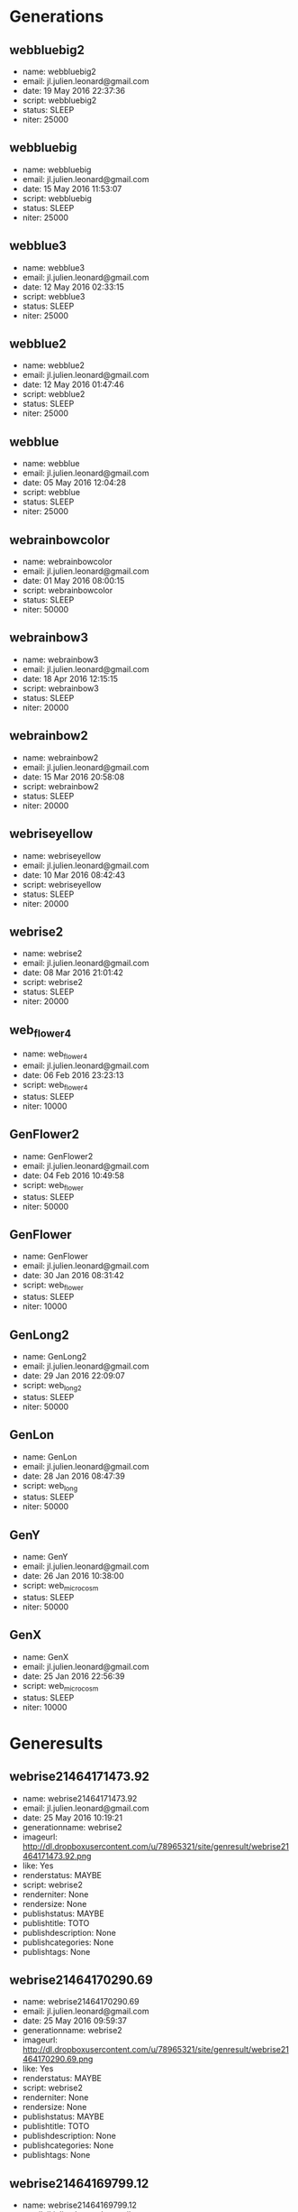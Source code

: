 * Generations
** webbluebig2
 - name: webbluebig2
 - email: jl.julien.leonard@gmail.com
 - date: 19 May 2016 22:37:36
 - script: webbluebig2
 - status: SLEEP
 - niter: 25000
** webbluebig
 - name: webbluebig
 - email: jl.julien.leonard@gmail.com
 - date: 15 May 2016 11:53:07
 - script: webbluebig
 - status: SLEEP
 - niter: 25000
** webblue3
 - name: webblue3
 - email: jl.julien.leonard@gmail.com
 - date: 12 May 2016 02:33:15
 - script: webblue3
 - status: SLEEP
 - niter: 25000
** webblue2
 - name: webblue2
 - email: jl.julien.leonard@gmail.com
 - date: 12 May 2016 01:47:46
 - script: webblue2
 - status: SLEEP
 - niter: 25000
** webblue
 - name: webblue
 - email: jl.julien.leonard@gmail.com
 - date: 05 May 2016 12:04:28
 - script: webblue
 - status: SLEEP
 - niter: 25000
** webrainbowcolor
 - name: webrainbowcolor
 - email: jl.julien.leonard@gmail.com
 - date: 01 May 2016 08:00:15
 - script: webrainbowcolor
 - status: SLEEP
 - niter: 50000
** webrainbow3
 - name: webrainbow3
 - email: jl.julien.leonard@gmail.com
 - date: 18 Apr 2016 12:15:15
 - script: webrainbow3
 - status: SLEEP
 - niter: 20000
** webrainbow2
 - name: webrainbow2
 - email: jl.julien.leonard@gmail.com
 - date: 15 Mar 2016 20:58:08
 - script: webrainbow2
 - status: SLEEP
 - niter: 20000
** webriseyellow
 - name: webriseyellow
 - email: jl.julien.leonard@gmail.com
 - date: 10 Mar 2016 08:42:43
 - script: webriseyellow
 - status: SLEEP
 - niter: 20000
** webrise2
 - name: webrise2
 - email: jl.julien.leonard@gmail.com
 - date: 08 Mar 2016 21:01:42
 - script: webrise2
 - status: SLEEP
 - niter: 20000
** web_flower4
 - name: web_flower4
 - email: jl.julien.leonard@gmail.com
 - date: 06 Feb 2016 23:23:13
 - script: web_flower4
 - status: SLEEP
 - niter: 10000
** GenFlower2
 - name: GenFlower2
 - email: jl.julien.leonard@gmail.com
 - date: 04 Feb 2016 10:49:58
 - script: web_flower
 - status: SLEEP
 - niter: 50000
** GenFlower
 - name: GenFlower
 - email: jl.julien.leonard@gmail.com
 - date: 30 Jan 2016 08:31:42
 - script: web_flower
 - status: SLEEP
 - niter: 10000
** GenLong2
 - name: GenLong2
 - email: jl.julien.leonard@gmail.com
 - date: 29 Jan 2016 22:09:07
 - script: web_long2
 - status: SLEEP
 - niter: 50000
** GenLon
 - name: GenLon
 - email: jl.julien.leonard@gmail.com
 - date: 28 Jan 2016 08:47:39
 - script: web_long
 - status: SLEEP
 - niter: 50000
** GenY
 - name: GenY
 - email: jl.julien.leonard@gmail.com
 - date: 26 Jan 2016 10:38:00
 - script: web_microcosm
 - status: SLEEP
 - niter: 50000
** GenX
 - name: GenX
 - email: jl.julien.leonard@gmail.com
 - date: 25 Jan 2016 22:56:39
 - script: web_microcosm
 - status: SLEEP
 - niter: 10000
* Generesults
** webrise21464171473.92
 - name: webrise21464171473.92
 - email: jl.julien.leonard@gmail.com
 - date: 25 May 2016 10:19:21
 - generationname: webrise2
 - imageurl: http://dl.dropboxusercontent.com/u/78965321/site/genresult/webrise21464171473.92.png
 - like: Yes
 - renderstatus: MAYBE
 - script: webrise2
 - renderniter: None
 - rendersize: None
 - publishstatus: MAYBE
 - publishtitle: TOTO
 - publishdescription: None
 - publishcategories: None
 - publishtags: None
** webrise21464170290.69
 - name: webrise21464170290.69
 - email: jl.julien.leonard@gmail.com
 - date: 25 May 2016 09:59:37
 - generationname: webrise2
 - imageurl: http://dl.dropboxusercontent.com/u/78965321/site/genresult/webrise21464170290.69.png
 - like: Yes
 - renderstatus: MAYBE
 - script: webrise2
 - renderniter: None
 - rendersize: None
 - publishstatus: MAYBE
 - publishtitle: TOTO
 - publishdescription: None
 - publishcategories: None
 - publishtags: None
** webrise21464169799.12
 - name: webrise21464169799.12
 - email: jl.julien.leonard@gmail.com
 - date: 25 May 2016 09:51:26
 - generationname: webrise2
 - imageurl: http://dl.dropboxusercontent.com/u/78965321/site/genresult/webrise21464169799.12.png
 - like: Yes
 - renderstatus: DONE
 - script: webrise2
 - renderniter: 150000
 - rendersize: 1000
 - publishstatus: MAYBE
 - publishtitle: TOTO
 - publishdescription: None
 - publishcategories: None
 - publishtags: None
** webrise21464169091.13
 - name: webrise21464169091.13
 - email: jl.julien.leonard@gmail.com
 - date: 25 May 2016 09:39:38
 - generationname: webrise2
 - imageurl: http://dl.dropboxusercontent.com/u/78965321/site/genresult/webrise21464169091.13.png
 - like: Yes
 - renderstatus: MAYBE
 - script: webrise2
 - renderniter: None
 - rendersize: None
 - publishstatus: MAYBE
 - publishtitle: TOTO
 - publishdescription: None
 - publishcategories: None
 - publishtags: None
** webrise21464168759.78
 - name: webrise21464168759.78
 - email: jl.julien.leonard@gmail.com
 - date: 25 May 2016 09:34:07
 - generationname: webrise2
 - imageurl: http://dl.dropboxusercontent.com/u/78965321/site/genresult/webrise21464168759.78.png
 - like: Yes
 - renderstatus: MAYBE
 - script: webrise2
 - renderniter: None
 - rendersize: None
 - publishstatus: MAYBE
 - publishtitle: TOTO
 - publishdescription: None
 - publishcategories: None
 - publishtags: None
** webrise21464168078.04
 - name: webrise21464168078.04
 - email: jl.julien.leonard@gmail.com
 - date: 25 May 2016 09:22:44
 - generationname: webrise2
 - imageurl: http://dl.dropboxusercontent.com/u/78965321/site/genresult/webrise21464168078.04.png
 - like: Yes
 - renderstatus: MAYBE
 - script: webrise2
 - renderniter: None
 - rendersize: None
 - publishstatus: MAYBE
 - publishtitle: TOTO
 - publishdescription: None
 - publishcategories: None
 - publishtags: None
** webrise21464163256.45
 - name: webrise21464163256.45
 - email: jl.julien.leonard@gmail.com
 - date: 25 May 2016 08:02:23
 - generationname: webrise2
 - imageurl: http://dl.dropboxusercontent.com/u/78965321/site/genresult/webrise21464163256.45.png
 - like: Yes
 - renderstatus: MAYBE
 - script: webrise2
 - renderniter: None
 - rendersize: None
 - publishstatus: MAYBE
 - publishtitle: TOTO
 - publishdescription: None
 - publishcategories: None
 - publishtags: None
** webrise21464160546.81
 - name: webrise21464160546.81
 - email: jl.julien.leonard@gmail.com
 - date: 25 May 2016 07:17:13
 - generationname: webrise2
 - imageurl: http://dl.dropboxusercontent.com/u/78965321/site/genresult/webrise21464160546.81.png
 - like: Yes
 - renderstatus: DONE
 - script: webrise2
 - renderniter: 250000
 - rendersize: 1000
 - publishstatus: MAYBE
 - publishtitle: TOTO
 - publishdescription: None
 - publishcategories: None
 - publishtags: None
** webrise21464152690.99
 - name: webrise21464152690.99
 - email: jl.julien.leonard@gmail.com
 - date: 25 May 2016 05:06:17
 - generationname: webrise2
 - imageurl: http://dl.dropboxusercontent.com/u/78965321/site/genresult/webrise21464152690.99.png
 - like: Yes
 - renderstatus: DONE
 - script: webrise2
 - renderniter: 50000
 - rendersize: 1000
 - publishstatus: MAYBE
 - publishtitle: TOTO
 - publishdescription: None
 - publishcategories: None
 - publishtags: None
** webrise21464142054.64
 - name: webrise21464142054.64
 - email: jl.julien.leonard@gmail.com
 - date: 25 May 2016 02:09:01
 - generationname: webrise2
 - imageurl: http://dl.dropboxusercontent.com/u/78965321/site/genresult/webrise21464142054.64.png
 - like: Yes
 - renderstatus: MAYBE
 - script: webrise2
 - renderniter: None
 - rendersize: None
 - publishstatus: MAYBE
 - publishtitle: TOTO
 - publishdescription: None
 - publishcategories: None
 - publishtags: None
** webrise21464140764.07
 - name: webrise21464140764.07
 - email: jl.julien.leonard@gmail.com
 - date: 25 May 2016 01:47:30
 - generationname: webrise2
 - imageurl: http://dl.dropboxusercontent.com/u/78965321/site/genresult/webrise21464140764.07.png
 - like: Yes
 - renderstatus: DONE
 - script: webrise2
 - renderniter: 150000
 - rendersize: 1000
 - publishstatus: MAYBE
 - publishtitle: TOTO
 - publishdescription: None
 - publishcategories: None
 - publishtags: None
** webrainbowcolor1464096885.58
 - name: webrainbowcolor1464096885.58
 - email: jl.julien.leonard@gmail.com
 - date: 24 May 2016 13:36:14
 - generationname: webrainbowcolor
 - imageurl: http://dl.dropboxusercontent.com/u/78965321/site/genresult/webrainbowcolor1464096885.58.png
 - like: Yes
 - renderstatus: DONE
 - script: webrainbowcolor
 - renderniter: 150000
 - rendersize: 1000
 - publishstatus: MAYBE
 - publishtitle: TOTO
 - publishdescription: None
 - publishcategories: None
 - publishtags: None
** webrainbowcolor1464096865.69
 - name: webrainbowcolor1464096865.69
 - email: jl.julien.leonard@gmail.com
 - date: 24 May 2016 13:35:55
 - generationname: webrainbowcolor
 - imageurl: http://dl.dropboxusercontent.com/u/78965321/site/genresult/webrainbowcolor1464096865.69.png
 - like: Yes
 - renderstatus: MAYBE
 - script: webrainbowcolor
 - renderniter: None
 - rendersize: None
 - publishstatus: MAYBE
 - publishtitle: TOTO
 - publishdescription: None
 - publishcategories: None
 - publishtags: None
** webrainbowcolor1464096846.25
 - name: webrainbowcolor1464096846.25
 - email: jl.julien.leonard@gmail.com
 - date: 24 May 2016 13:35:36
 - generationname: webrainbowcolor
 - imageurl: http://dl.dropboxusercontent.com/u/78965321/site/genresult/webrainbowcolor1464096846.25.png
 - like: Yes
 - renderstatus: DONE
 - script: webrainbowcolor
 - renderniter: 150000
 - rendersize: 1000
 - publishstatus: MAYBE
 - publishtitle: TOTO
 - publishdescription: None
 - publishcategories: None
 - publishtags: None
** webrainbowcolor1464096769.59
 - name: webrainbowcolor1464096769.59
 - email: jl.julien.leonard@gmail.com
 - date: 24 May 2016 13:34:19
 - generationname: webrainbowcolor
 - imageurl: http://dl.dropboxusercontent.com/u/78965321/site/genresult/webrainbowcolor1464096769.59.png
 - like: Yes
 - renderstatus: DONE
 - script: webrainbowcolor
 - renderniter: 50000
 - rendersize: 1000
 - publishstatus: MAYBE
 - publishtitle: TOTO
 - publishdescription: None
 - publishcategories: None
 - publishtags: None
** webrainbowcolor1464096270.7
 - name: webrainbowcolor1464096270.7
 - email: jl.julien.leonard@gmail.com
 - date: 24 May 2016 13:25:58
 - generationname: webrainbowcolor
 - imageurl: http://dl.dropboxusercontent.com/u/78965321/site/genresult/webrainbowcolor1464096270.7.png
 - like: Yes
 - renderstatus: DONE
 - script: webrainbowcolor
 - renderniter: 500000
 - rendersize: 1000
 - publishstatus: MAYBE
 - publishtitle: TOTO
 - publishdescription: None
 - publishcategories: None
 - publishtags: None
** webrainbowcolor1464095709.64
 - name: webrainbowcolor1464095709.64
 - email: jl.julien.leonard@gmail.com
 - date: 24 May 2016 13:16:38
 - generationname: webrainbowcolor
 - imageurl: http://dl.dropboxusercontent.com/u/78965321/site/genresult/webrainbowcolor1464095709.64.png
 - like: Yes
 - renderstatus: DONE
 - script: webrainbowcolor
 - renderniter: 500000
 - rendersize: 1000
 - publishstatus: MAYBE
 - publishtitle: TOTO
 - publishdescription: None
 - publishcategories: None
 - publishtags: None
** webrainbowcolor1464095559.91
 - name: webrainbowcolor1464095559.91
 - email: jl.julien.leonard@gmail.com
 - date: 24 May 2016 13:14:09
 - generationname: webrainbowcolor
 - imageurl: http://dl.dropboxusercontent.com/u/78965321/site/genresult/webrainbowcolor1464095559.91.png
 - like: Yes
 - renderstatus: DONE
 - script: webrainbowcolor
 - renderniter: 150000
 - rendersize: 1000
 - publishstatus: MAYBE
 - publishtitle: TOTO
 - publishdescription: None
 - publishcategories: None
 - publishtags: None
** webrainbowcolor1464095428.73
 - name: webrainbowcolor1464095428.73
 - email: jl.julien.leonard@gmail.com
 - date: 24 May 2016 13:11:57
 - generationname: webrainbowcolor
 - imageurl: http://dl.dropboxusercontent.com/u/78965321/site/genresult/webrainbowcolor1464095428.73.png
 - like: Yes
 - renderstatus: DONE
 - script: webrainbowcolor
 - renderniter: 100000
 - rendersize: 1000
 - publishstatus: MAYBE
 - publishtitle: TOTO
 - publishdescription: None
 - publishcategories: None
 - publishtags: None
** webrainbowcolor1464094808.63
 - name: webrainbowcolor1464094808.63
 - email: jl.julien.leonard@gmail.com
 - date: 24 May 2016 13:01:39
 - generationname: webrainbowcolor
 - imageurl: http://dl.dropboxusercontent.com/u/78965321/site/genresult/webrainbowcolor1464094808.63.png
 - like: Yes
 - renderstatus: DONE
 - script: webrainbowcolor
 - renderniter: 150000
 - rendersize: 1000
 - publishstatus: MAYBE
 - publishtitle: TOTO
 - publishdescription: None
 - publishcategories: None
 - publishtags: None
** webrainbowcolor1464094770.85
 - name: webrainbowcolor1464094770.85
 - email: jl.julien.leonard@gmail.com
 - date: 24 May 2016 13:00:59
 - generationname: webrainbowcolor
 - imageurl: http://dl.dropboxusercontent.com/u/78965321/site/genresult/webrainbowcolor1464094770.85.png
 - like: Yes
 - renderstatus: DONE
 - script: webrainbowcolor
 - renderniter: 150000
 - rendersize: 1000
 - publishstatus: MAYBE
 - publishtitle: TOTO
 - publishdescription: None
 - publishcategories: None
 - publishtags: None
** webrainbowcolor1464094631.94
 - name: webrainbowcolor1464094631.94
 - email: jl.julien.leonard@gmail.com
 - date: 24 May 2016 12:58:43
 - generationname: webrainbowcolor
 - imageurl: http://dl.dropboxusercontent.com/u/78965321/site/genresult/webrainbowcolor1464094631.94.png
 - like: Yes
 - renderstatus: DONE
 - script: webrainbowcolor
 - renderniter: 150000
 - rendersize: 1000
 - publishstatus: MAYBE
 - publishtitle: TOTO
 - publishdescription: None
 - publishcategories: None
 - publishtags: None
** webrainbowcolor1464094450.88
 - name: webrainbowcolor1464094450.88
 - email: jl.julien.leonard@gmail.com
 - date: 24 May 2016 12:55:40
 - generationname: webrainbowcolor
 - imageurl: http://dl.dropboxusercontent.com/u/78965321/site/genresult/webrainbowcolor1464094450.88.png
 - like: Yes
 - renderstatus: DONE
 - script: webrainbowcolor
 - renderniter: 150000
 - rendersize: 1000
 - publishstatus: MAYBE
 - publishtitle: TOTO
 - publishdescription: None
 - publishcategories: None
 - publishtags: None
** webrainbowcolor1464094310.22
 - name: webrainbowcolor1464094310.22
 - email: jl.julien.leonard@gmail.com
 - date: 24 May 2016 12:53:20
 - generationname: webrainbowcolor
 - imageurl: http://dl.dropboxusercontent.com/u/78965321/site/genresult/webrainbowcolor1464094310.22.png
 - like: Yes
 - renderstatus: DONE
 - script: webrainbowcolor
 - renderniter: 150000
 - rendersize: 1000
 - publishstatus: MAYBE
 - publishtitle: TOTO
 - publishdescription: None
 - publishcategories: None
 - publishtags: None
** webrainbowcolor1464093956.6
 - name: webrainbowcolor1464093956.6
 - email: jl.julien.leonard@gmail.com
 - date: 24 May 2016 12:47:27
 - generationname: webrainbowcolor
 - imageurl: http://dl.dropboxusercontent.com/u/78965321/site/genresult/webrainbowcolor1464093956.6.png
 - like: Yes
 - renderstatus: DONE
 - script: webrainbowcolor
 - renderniter: 150000
 - rendersize: 1000
 - publishstatus: MAYBE
 - publishtitle: TOTO
 - publishdescription: None
 - publishcategories: None
 - publishtags: None
** webrainbowcolor1464093822.29
 - name: webrainbowcolor1464093822.29
 - email: jl.julien.leonard@gmail.com
 - date: 24 May 2016 12:45:11
 - generationname: webrainbowcolor
 - imageurl: http://dl.dropboxusercontent.com/u/78965321/site/genresult/webrainbowcolor1464093822.29.png
 - like: Yes
 - renderstatus: DONE
 - script: webrainbowcolor
 - renderniter: 150000
 - rendersize: 1000
 - publishstatus: DONE
 - publishtitle: Apparition
 - publishdescription: Generative pattern
 - publishcategories: Work.Pattern
 - publishtags: generative.pattern
** webrainbowcolor1464093801.35
 - name: webrainbowcolor1464093801.35
 - email: jl.julien.leonard@gmail.com
 - date: 24 May 2016 12:44:52
 - generationname: webrainbowcolor
 - imageurl: http://dl.dropboxusercontent.com/u/78965321/site/genresult/webrainbowcolor1464093801.35.png
 - like: Yes
 - renderstatus: DONE
 - script: webrainbowcolor
 - renderniter: 150000
 - rendersize: 1000
 - publishstatus: MAYBE
 - publishtitle: TOTO
 - publishdescription: None
 - publishcategories: None
 - publishtags: None
** webrainbowcolor1464092642.55
 - name: webrainbowcolor1464092642.55
 - email: jl.julien.leonard@gmail.com
 - date: 24 May 2016 12:25:31
 - generationname: webrainbowcolor
 - imageurl: http://dl.dropboxusercontent.com/u/78965321/site/genresult/webrainbowcolor1464092642.55.png
 - like: Yes
 - renderstatus: DONE
 - script: webrainbowcolor
 - renderniter: 150000
 - rendersize: 1000
 - publishstatus: MAYBE
 - publishtitle: TOTO
 - publishdescription: None
 - publishcategories: None
 - publishtags: None
** webrainbowcolor1464092338.75
 - name: webrainbowcolor1464092338.75
 - email: jl.julien.leonard@gmail.com
 - date: 24 May 2016 12:20:27
 - generationname: webrainbowcolor
 - imageurl: http://dl.dropboxusercontent.com/u/78965321/site/genresult/webrainbowcolor1464092338.75.png
 - like: Yes
 - renderstatus: DONE
 - script: webrainbowcolor
 - renderniter: 500000
 - rendersize: 1000
 - publishstatus: MAYBE
 - publishtitle: TOTO
 - publishdescription: None
 - publishcategories: None
 - publishtags: None
** webrainbowcolor1464092030.08
 - name: webrainbowcolor1464092030.08
 - email: jl.julien.leonard@gmail.com
 - date: 24 May 2016 12:15:20
 - generationname: webrainbowcolor
 - imageurl: http://dl.dropboxusercontent.com/u/78965321/site/genresult/webrainbowcolor1464092030.08.png
 - like: Yes
 - renderstatus: DONE
 - script: webrainbowcolor
 - renderniter: 150000
 - rendersize: 1000
 - publishstatus: MAYBE
 - publishtitle: TOTO
 - publishdescription: None
 - publishcategories: None
 - publishtags: None
** webrainbowcolor1464089067.84
 - name: webrainbowcolor1464089067.84
 - email: jl.julien.leonard@gmail.com
 - date: 24 May 2016 11:25:57
 - generationname: webrainbowcolor
 - imageurl: http://dl.dropboxusercontent.com/u/78965321/site/genresult/webrainbowcolor1464089067.84.png
 - like: Yes
 - renderstatus: DONE
 - script: webrainbowcolor
 - renderniter: 250000
 - rendersize: 1000
 - publishstatus: MAYBE
 - publishtitle: TOTO
 - publishdescription: None
 - publishcategories: None
 - publishtags: None
** webrainbowcolor1464088278.86
 - name: webrainbowcolor1464088278.86
 - email: jl.julien.leonard@gmail.com
 - date: 24 May 2016 11:12:47
 - generationname: webrainbowcolor
 - imageurl: http://dl.dropboxusercontent.com/u/78965321/site/genresult/webrainbowcolor1464088278.86.png
 - like: Yes
 - renderstatus: DONE
 - script: webrainbowcolor
 - renderniter: 300000
 - rendersize: 1000
 - publishstatus: DONE
 - publishtitle: Iridium
 - publishdescription: Generative pattern
 - publishcategories: Work.Pattern
 - publishtags: generative.pattern
** webrainbowcolor1464087422.19
 - name: webrainbowcolor1464087422.19
 - email: jl.julien.leonard@gmail.com
 - date: 24 May 2016 10:58:32
 - generationname: webrainbowcolor
 - imageurl: http://dl.dropboxusercontent.com/u/78965321/site/genresult/webrainbowcolor1464087422.19.png
 - like: Yes
 - renderstatus: DONE
 - script: webrainbowcolor
 - renderniter: 300000
 - rendersize: 1000
 - publishstatus: MAYBE
 - publishtitle: TOTO
 - publishdescription: None
 - publishcategories: None
 - publishtags: None
** webrainbowcolor1464087306.44
 - name: webrainbowcolor1464087306.44
 - email: jl.julien.leonard@gmail.com
 - date: 24 May 2016 10:56:35
 - generationname: webrainbowcolor
 - imageurl: http://dl.dropboxusercontent.com/u/78965321/site/genresult/webrainbowcolor1464087306.44.png
 - like: Yes
 - renderstatus: DONE
 - script: virgule
 - renderniter: 250000
 - rendersize: 1000
 - publishstatus: DONE
 - publishtitle: Virgule
 - publishdescription: Generative pattern
 - publishcategories: Work.Pattern
 - publishtags: generative.pattern
** webrainbowcolor1464086914.0
 - name: webrainbowcolor1464086914.0
 - email: jl.julien.leonard@gmail.com
 - date: 24 May 2016 10:50:02
 - generationname: webrainbowcolor
 - imageurl: http://dl.dropboxusercontent.com/u/78965321/site/genresult/webrainbowcolor1464086914.0.png
 - like: Yes
 - renderstatus: DONE
 - script: webrainbowcolor
 - renderniter: 250000
 - rendersize: 1000
 - publishstatus: DONE
 - publishtitle: Tournesol
 - publishdescription: Generative pattern
 - publishcategories: Work.Pattern
 - publishtags: generative.pattern
** webrainbowcolor1464085517.41
 - name: webrainbowcolor1464085517.41
 - email: jl.julien.leonard@gmail.com
 - date: 24 May 2016 10:26:47
 - generationname: webrainbowcolor
 - imageurl: http://dl.dropboxusercontent.com/u/78965321/site/genresult/webrainbowcolor1464085517.41.png
 - like: Yes
 - renderstatus: DONE
 - script: webrainbowcolor
 - renderniter: 150000
 - rendersize: 1000
 - publishstatus: MAYBE
 - publishtitle: TOTO
 - publishdescription: None
 - publishcategories: None
 - publishtags: None
** webblue21463974023.19
 - name: webblue21463974023.19
 - email: jl.julien.leonard@gmail.com
 - date: 23 May 2016 03:28:27
 - generationname: webblue2
 - imageurl: http://dl.dropboxusercontent.com/u/78965321/site/genresult/webblue21463974023.19.png
 - like: Yes
 - renderstatus: DONE
 - script: webblue2
 - renderniter: 150000
 - rendersize: 1000
 - publishstatus: DONE
 - publishtitle: Soap wesving
 - publishdescription: Generative pattern
 - publishcategories: Work.Pattern
 - publishtags: generative.pattern
** webblue21463973671.65
 - name: webblue21463973671.65
 - email: jl.julien.leonard@gmail.com
 - date: 23 May 2016 03:22:35
 - generationname: webblue2
 - imageurl: http://dl.dropboxusercontent.com/u/78965321/site/genresult/webblue21463973671.65.png
 - like: Yes
 - renderstatus: DONE
 - script: webblue2
 - renderniter: 100000
 - rendersize: 1000
 - publishstatus: DONE
 - publishtitle: Dark energy
 - publishdescription: Generative pattern
 - publishcategories: Work.Pattern
 - publishtags: generative.pattern
** webblue21463970578.54
 - name: webblue21463970578.54
 - email: jl.julien.leonard@gmail.com
 - date: 23 May 2016 02:31:02
 - generationname: webblue2
 - imageurl: http://dl.dropboxusercontent.com/u/78965321/site/genresult/webblue21463970578.54.png
 - like: Yes
 - renderstatus: DONE
 - script: webblue2
 - renderniter: 150000
 - rendersize: 1000
 - publishstatus: MAYBE
 - publishtitle: TOTO
 - publishdescription: None
 - publishcategories: None
 - publishtags: None
** webblue21463969474.96
 - name: webblue21463969474.96
 - email: jl.julien.leonard@gmail.com
 - date: 23 May 2016 02:12:39
 - generationname: webblue2
 - imageurl: http://dl.dropboxusercontent.com/u/78965321/site/genresult/webblue21463969474.96.png
 - like: Yes
 - renderstatus: MAYBE
 - script: webblue2
 - renderniter: None
 - rendersize: None
 - publishstatus: MAYBE
 - publishtitle: TOTO
 - publishdescription: None
 - publishcategories: None
 - publishtags: None
** webblue21463968690.35
 - name: webblue21463968690.35
 - email: jl.julien.leonard@gmail.com
 - date: 23 May 2016 01:59:34
 - generationname: webblue2
 - imageurl: http://dl.dropboxusercontent.com/u/78965321/site/genresult/webblue21463968690.35.png
 - like: Yes
 - renderstatus: DONE
 - script: webblue2
 - renderniter: 150000
 - rendersize: 1000
 - publishstatus: MAYBE
 - publishtitle: TOTO
 - publishdescription: None
 - publishcategories: None
 - publishtags: None
** webblue21463968626.24
 - name: webblue21463968626.24
 - email: jl.julien.leonard@gmail.com
 - date: 23 May 2016 01:58:30
 - generationname: webblue2
 - imageurl: http://dl.dropboxusercontent.com/u/78965321/site/genresult/webblue21463968626.24.png
 - like: Yes
 - renderstatus: DONE
 - script: webblue2
 - renderniter: 150000
 - rendersize: 1000
 - publishstatus: MAYBE
 - publishtitle: TOTO
 - publishdescription: None
 - publishcategories: None
 - publishtags: None
** webblue21463967917.64
 - name: webblue21463967917.64
 - email: jl.julien.leonard@gmail.com
 - date: 23 May 2016 01:46:41
 - generationname: webblue2
 - imageurl: http://dl.dropboxusercontent.com/u/78965321/site/genresult/webblue21463967917.64.png
 - like: Yes
 - renderstatus: MAYBE
 - script: webblue2
 - renderniter: None
 - rendersize: None
 - publishstatus: MAYBE
 - publishtitle: TOTO
 - publishdescription: None
 - publishcategories: None
 - publishtags: None
** webbluebig21463964760.28
 - name: webbluebig21463964760.28
 - email: jl.julien.leonard@gmail.com
 - date: 23 May 2016 00:54:04
 - generationname: webbluebig2
 - imageurl: http://dl.dropboxusercontent.com/u/78965321/site/genresult/webbluebig21463964760.28.png
 - like: Yes
 - renderstatus: DONE
 - script: webbluebig2
 - renderniter: 150000
 - rendersize: 1000
 - publishstatus: MAYBE
 - publishtitle: TOTO
 - publishdescription: None
 - publishcategories: None
 - publishtags: None
** webbluebig21463964711.89
 - name: webbluebig21463964711.89
 - email: jl.julien.leonard@gmail.com
 - date: 23 May 2016 00:53:16
 - generationname: webbluebig2
 - imageurl: http://dl.dropboxusercontent.com/u/78965321/site/genresult/webbluebig21463964711.89.png
 - like: Yes
 - renderstatus: DONE
 - script: webbluebig2
 - renderniter: 50000
 - rendersize: 1000
 - publishstatus: MAYBE
 - publishtitle: TOTO
 - publishdescription: None
 - publishcategories: None
 - publishtags: None
** webbluebig21463964597.24
 - name: webbluebig21463964597.24
 - email: jl.julien.leonard@gmail.com
 - date: 23 May 2016 00:51:21
 - generationname: webbluebig2
 - imageurl: http://dl.dropboxusercontent.com/u/78965321/site/genresult/webbluebig21463964597.24.png
 - like: Yes
 - renderstatus: DONE
 - script: webbluebig2
 - renderniter: 250000
 - rendersize: 1000
 - publishstatus: MAYBE
 - publishtitle: TOTO
 - publishdescription: None
 - publishcategories: None
 - publishtags: None
** webbluebig21463964435.24
 - name: webbluebig21463964435.24
 - email: jl.julien.leonard@gmail.com
 - date: 23 May 2016 00:48:38
 - generationname: webbluebig2
 - imageurl: http://dl.dropboxusercontent.com/u/78965321/site/genresult/webbluebig21463964435.24.png
 - like: Yes
 - renderstatus: DONE
 - script: webbluebig2
 - renderniter: 150000
 - rendersize: 1000
 - publishstatus: MAYBE
 - publishtitle: TOTO
 - publishdescription: None
 - publishcategories: None
 - publishtags: None
** webbluebig21463963559.39
 - name: webbluebig21463963559.39
 - email: jl.julien.leonard@gmail.com
 - date: 23 May 2016 00:34:04
 - generationname: webbluebig2
 - imageurl: http://dl.dropboxusercontent.com/u/78965321/site/genresult/webbluebig21463963559.39.png
 - like: Yes
 - renderstatus: DONE
 - script: webbluebig2
 - renderniter: 50000
 - rendersize: 1000
 - publishstatus: MAYBE
 - publishtitle: TOTO
 - publishdescription: None
 - publishcategories: None
 - publishtags: None
** webbluebig21463963334.92
 - name: webbluebig21463963334.92
 - email: jl.julien.leonard@gmail.com
 - date: 23 May 2016 00:30:19
 - generationname: webbluebig2
 - imageurl: http://dl.dropboxusercontent.com/u/78965321/site/genresult/webbluebig21463963334.92.png
 - like: Yes
 - renderstatus: DONE
 - script: webbluebig2
 - renderniter: 250000
 - rendersize: 1000
 - publishstatus: DONE
 - publishtitle: Mururoa
 - publishdescription: Generative pattern
 - publishcategories: Work.Pattern
 - publishtags: generative.pattern
** webbluebig21463962381.98
 - name: webbluebig21463962381.98
 - email: jl.julien.leonard@gmail.com
 - date: 23 May 2016 00:14:26
 - generationname: webbluebig2
 - imageurl: http://dl.dropboxusercontent.com/u/78965321/site/genresult/webbluebig21463962381.98.png
 - like: Yes
 - renderstatus: DONE
 - script: webbluebig2
 - renderniter: 50000
 - rendersize: 1000
 - publishstatus: MAYBE
 - publishtitle: TOTO
 - publishdescription: None
 - publishcategories: None
 - publishtags: None
** webrainbowcolor1463882264.18
 - name: webrainbowcolor1463882264.18
 - email: jl.julien.leonard@gmail.com
 - date: 22 May 2016 01:59:10
 - generationname: webrainbowcolor
 - imageurl: http://dl.dropboxusercontent.com/u/78965321/site/genresult/webrainbowcolor1463882264.18.png
 - like: Yes
 - renderstatus: DONE
 - script: webrainbowcolor
 - renderniter: 75000
 - rendersize: 1000
 - publishstatus: MAYBE
 - publishtitle: TOTO
 - publishdescription: None
 - publishcategories: None
 - publishtags: None
** webrainbowcolor1463882144.46
 - name: webrainbowcolor1463882144.46
 - email: jl.julien.leonard@gmail.com
 - date: 22 May 2016 01:57:10
 - generationname: webrainbowcolor
 - imageurl: http://dl.dropboxusercontent.com/u/78965321/site/genresult/webrainbowcolor1463882144.46.png
 - like: Yes
 - renderstatus: DONE
 - script: webrainbowcolor
 - renderniter: 150000
 - rendersize: 1000
 - publishstatus: MAYBE
 - publishtitle: TOTO
 - publishdescription: None
 - publishcategories: None
 - publishtags: None
** webrainbowcolor1463881738.85
 - name: webrainbowcolor1463881738.85
 - email: jl.julien.leonard@gmail.com
 - date: 22 May 2016 01:50:24
 - generationname: webrainbowcolor
 - imageurl: http://dl.dropboxusercontent.com/u/78965321/site/genresult/webrainbowcolor1463881738.85.png
 - like: Yes
 - renderstatus: DONE
 - script: webrainbowcolor
 - renderniter: 50000
 - rendersize: 1000
 - publishstatus: MAYBE
 - publishtitle: TOTO
 - publishdescription: None
 - publishcategories: None
 - publishtags: None
** webrainbowcolor1463881456.0
 - name: webrainbowcolor1463881456.0
 - email: jl.julien.leonard@gmail.com
 - date: 22 May 2016 01:45:42
 - generationname: webrainbowcolor
 - imageurl: http://dl.dropboxusercontent.com/u/78965321/site/genresult/webrainbowcolor1463881456.0.png
 - like: Yes
 - renderstatus: DONE
 - script: webrainbowcolor
 - renderniter: 110000
 - rendersize: 1000
 - publishstatus: MAYBE
 - publishtitle: TOTO
 - publishdescription: None
 - publishcategories: None
 - publishtags: None
** webrainbowcolor1463881302.18
 - name: webrainbowcolor1463881302.18
 - email: jl.julien.leonard@gmail.com
 - date: 22 May 2016 01:43:08
 - generationname: webrainbowcolor
 - imageurl: http://dl.dropboxusercontent.com/u/78965321/site/genresult/webrainbowcolor1463881302.18.png
 - like: Yes
 - renderstatus: DONE
 - script: webrainbowcolor
 - renderniter: 150000
 - rendersize: 1000
 - publishstatus: MAYBE
 - publishtitle: TOTO
 - publishdescription: None
 - publishcategories: None
 - publishtags: None
** webrainbowcolor1463880603.61
 - name: webrainbowcolor1463880603.61
 - email: jl.julien.leonard@gmail.com
 - date: 22 May 2016 01:31:30
 - generationname: webrainbowcolor
 - imageurl: http://dl.dropboxusercontent.com/u/78965321/site/genresult/webrainbowcolor1463880603.61.png
 - like: Yes
 - renderstatus: DONE
 - script: webrainbowcolor
 - renderniter: 250000
 - rendersize: 1000
 - publishstatus: MAYBE
 - publishtitle: TOTO
 - publishdescription: None
 - publishcategories: None
 - publishtags: None
** webrainbowcolor1463879892.45
 - name: webrainbowcolor1463879892.45
 - email: jl.julien.leonard@gmail.com
 - date: 22 May 2016 01:19:38
 - generationname: webrainbowcolor
 - imageurl: http://dl.dropboxusercontent.com/u/78965321/site/genresult/webrainbowcolor1463879892.45.png
 - like: Yes
 - renderstatus: DONE
 - script: webrainbowcolor
 - renderniter: 100000
 - rendersize: 1000
 - publishstatus: DONE
 - publishtitle: Chain reaction
 - publishdescription: Generative pattern
 - publishcategories: Work.Pattern
 - publishtags: generative.pattern
** webrainbowcolor1463879558.33
 - name: webrainbowcolor1463879558.33
 - email: jl.julien.leonard@gmail.com
 - date: 22 May 2016 01:14:03
 - generationname: webrainbowcolor
 - imageurl: http://dl.dropboxusercontent.com/u/78965321/site/genresult/webrainbowcolor1463879558.33.png
 - like: Yes
 - renderstatus: DONE
 - script: webrainbowcolor
 - renderniter: 100000
 - rendersize: 1000
 - publishstatus: DONE
 - publishtitle: Gamma burst
 - publishdescription: Generative pattern
 - publishcategories: Work.Pattern
 - publishtags: generative.pattern
** webrainbowcolor1463879519.58
 - name: webrainbowcolor1463879519.58
 - email: jl.julien.leonard@gmail.com
 - date: 22 May 2016 01:13:26
 - generationname: webrainbowcolor
 - imageurl: http://dl.dropboxusercontent.com/u/78965321/site/genresult/webrainbowcolor1463879519.58.png
 - like: Yes
 - renderstatus: DONE
 - script: webrainbowcolor
 - renderniter: 50000
 - rendersize: 1000
 - publishstatus: MAYBE
 - publishtitle: TOTO
 - publishdescription: None
 - publishcategories: None
 - publishtags: None
** webrainbowcolor1463879105.34
 - name: webrainbowcolor1463879105.34
 - email: jl.julien.leonard@gmail.com
 - date: 22 May 2016 01:06:31
 - generationname: webrainbowcolor
 - imageurl: http://dl.dropboxusercontent.com/u/78965321/site/genresult/webrainbowcolor1463879105.34.png
 - like: Yes
 - renderstatus: DONE
 - script: webrainbowcolor
 - renderniter: 50000
 - rendersize: 1000
 - publishstatus: MAYBE
 - publishtitle: TOTO
 - publishdescription: None
 - publishcategories: None
 - publishtags: None
** webrainbowcolor1463879014.1
 - name: webrainbowcolor1463879014.1
 - email: jl.julien.leonard@gmail.com
 - date: 22 May 2016 01:05:01
 - generationname: webrainbowcolor
 - imageurl: http://dl.dropboxusercontent.com/u/78965321/site/genresult/webrainbowcolor1463879014.1.png
 - like: Yes
 - renderstatus: DONE
 - script: webrainbowcolor
 - renderniter: 350000
 - rendersize: 1000
 - publishstatus: DONE
 - publishtitle: Cherenkov's
 - publishdescription: Generative pattern
 - publishcategories: Work.Pattern
 - publishtags: generative.pattern
** webrise21463874066.02
 - name: webrise21463874066.02
 - email: jl.julien.leonard@gmail.com
 - date: 21 May 2016 23:42:28
 - generationname: webrise2
 - imageurl: http://dl.dropboxusercontent.com/u/78965321/site/genresult/webrise21463874066.02.png
 - like: Yes
 - renderstatus: DONE
 - script: webrise2
 - renderniter: 50000
 - rendersize: 1000
 - publishstatus: MAYBE
 - publishtitle: TOTO
 - publishdescription: None
 - publishcategories: None
 - publishtags: None
** webrise21463872604.29
 - name: webrise21463872604.29
 - email: jl.julien.leonard@gmail.com
 - date: 21 May 2016 23:18:06
 - generationname: webrise2
 - imageurl: http://dl.dropboxusercontent.com/u/78965321/site/genresult/webrise21463872604.29.png
 - like: Yes
 - renderstatus: DONE
 - script: webrise2
 - renderniter: 250000
 - rendersize: 1000
 - publishstatus: MAYBE
 - publishtitle: TOTO
 - publishdescription: None
 - publishcategories: None
 - publishtags: None
** webrise21463872125.35
 - name: webrise21463872125.35
 - email: jl.julien.leonard@gmail.com
 - date: 21 May 2016 23:10:39
 - generationname: webrise2
 - imageurl: http://dl.dropboxusercontent.com/u/78965321/site/genresult/webrise21463872125.35.png
 - like: Yes
 - renderstatus: DONE
 - script: webrise2
 - renderniter: 150000
 - rendersize: 1000
 - publishstatus: MAYBE
 - publishtitle: TOTO
 - publishdescription: None
 - publishcategories: None
 - publishtags: None
** webrise21463818491.18
 - name: webrise21463818491.18
 - email: jl.julien.leonard@gmail.com
 - date: 21 May 2016 08:16:12
 - generationname: webrise2
 - imageurl: http://dl.dropboxusercontent.com/u/78965321/site/genresult/webrise21463818491.18.png
 - like: Yes
 - renderstatus: MAYBE
 - script: webrise2
 - renderniter: None
 - rendersize: None
 - publishstatus: MAYBE
 - publishtitle: TOTO
 - publishdescription: None
 - publishcategories: None
 - publishtags: None
** webrise21463816436.97
 - name: webrise21463816436.97
 - email: jl.julien.leonard@gmail.com
 - date: 21 May 2016 07:41:57
 - generationname: webrise2
 - imageurl: http://dl.dropboxusercontent.com/u/78965321/site/genresult/webrise21463816436.97.png
 - like: Yes
 - renderstatus: DONE
 - script: webrise2
 - renderniter: 20000
 - rendersize: 1000
 - publishstatus: MAYBE
 - publishtitle: TOTO
 - publishdescription: None
 - publishcategories: None
 - publishtags: None
** webrise21463813510.43
 - name: webrise21463813510.43
 - email: jl.julien.leonard@gmail.com
 - date: 21 May 2016 06:53:11
 - generationname: webrise2
 - imageurl: http://dl.dropboxusercontent.com/u/78965321/site/genresult/webrise21463813510.43.png
 - like: Yes
 - renderstatus: MAYBE
 - script: webrise2
 - renderniter: None
 - rendersize: None
 - publishstatus: MAYBE
 - publishtitle: TOTO
 - publishdescription: None
 - publishcategories: None
 - publishtags: None
** webrise21463813174.6
 - name: webrise21463813174.6
 - email: jl.julien.leonard@gmail.com
 - date: 21 May 2016 06:47:35
 - generationname: webrise2
 - imageurl: http://dl.dropboxusercontent.com/u/78965321/site/genresult/webrise21463813174.6.png
 - like: Yes
 - renderstatus: DONE
 - script: webrise2
 - renderniter: 150000
 - rendersize: 1000
 - publishstatus: MAYBE
 - publishtitle: TOTO
 - publishdescription: None
 - publishcategories: None
 - publishtags: None
** webrise21463813065.68
 - name: webrise21463813065.68
 - email: jl.julien.leonard@gmail.com
 - date: 21 May 2016 06:45:46
 - generationname: webrise2
 - imageurl: http://dl.dropboxusercontent.com/u/78965321/site/genresult/webrise21463813065.68.png
 - like: Yes
 - renderstatus: MAYBE
 - script: webrise2
 - renderniter: None
 - rendersize: None
 - publishstatus: MAYBE
 - publishtitle: TOTO
 - publishdescription: None
 - publishcategories: None
 - publishtags: None
** webrise21463812042.55
 - name: webrise21463812042.55
 - email: jl.julien.leonard@gmail.com
 - date: 21 May 2016 06:28:44
 - generationname: webrise2
 - imageurl: http://dl.dropboxusercontent.com/u/78965321/site/genresult/webrise21463812042.55.png
 - like: Yes
 - renderstatus: DONE
 - script: webrise2
 - renderniter: 30000
 - rendersize: 1000
 - publishstatus: DONE
 - publishtitle: Redwood
 - publishdescription: Generative pattern
 - publishcategories: Work.Pattern
 - publishtags: generative.pattern
** webrise21463812008.03
 - name: webrise21463812008.03
 - email: jl.julien.leonard@gmail.com
 - date: 21 May 2016 06:28:11
 - generationname: webrise2
 - imageurl: http://dl.dropboxusercontent.com/u/78965321/site/genresult/webrise21463812008.03.png
 - like: Yes
 - renderstatus: MAYBE
 - script: webrise2
 - renderniter: None
 - rendersize: None
 - publishstatus: MAYBE
 - publishtitle: TOTO
 - publishdescription: None
 - publishcategories: None
 - publishtags: None
** webrise21463811300.27
 - name: webrise21463811300.27
 - email: jl.julien.leonard@gmail.com
 - date: 21 May 2016 06:16:21
 - generationname: webrise2
 - imageurl: http://dl.dropboxusercontent.com/u/78965321/site/genresult/webrise21463811300.27.png
 - like: Yes
 - renderstatus: MAYBE
 - script: webrise2
 - renderniter: None
 - rendersize: None
 - publishstatus: MAYBE
 - publishtitle: TOTO
 - publishdescription: None
 - publishcategories: None
 - publishtags: None
** webrise21463811252.9
 - name: webrise21463811252.9
 - email: jl.julien.leonard@gmail.com
 - date: 21 May 2016 06:15:33
 - generationname: webrise2
 - imageurl: http://dl.dropboxusercontent.com/u/78965321/site/genresult/webrise21463811252.9.png
 - like: Yes
 - renderstatus: MAYBE
 - script: webrise2
 - renderniter: None
 - rendersize: None
 - publishstatus: MAYBE
 - publishtitle: TOTO
 - publishdescription: None
 - publishcategories: None
 - publishtags: None
** webrise21463810433.14
 - name: webrise21463810433.14
 - email: jl.julien.leonard@gmail.com
 - date: 21 May 2016 06:01:53
 - generationname: webrise2
 - imageurl: http://dl.dropboxusercontent.com/u/78965321/site/genresult/webrise21463810433.14.png
 - like: Yes
 - renderstatus: DONE
 - script: webrise2
 - renderniter: 100000
 - rendersize: 1000
 - publishstatus: MAYBE
 - publishtitle: TOTO
 - publishdescription: None
 - publishcategories: None
 - publishtags: None
** webrise21463808967.4
 - name: webrise21463808967.4
 - email: jl.julien.leonard@gmail.com
 - date: 21 May 2016 05:37:28
 - generationname: webrise2
 - imageurl: http://dl.dropboxusercontent.com/u/78965321/site/genresult/webrise21463808967.4.png
 - like: Yes
 - renderstatus: DONE
 - script: webrise2
 - renderniter: 200000
 - rendersize: 1000
 - publishstatus: DONE
 - publishtitle: Evolution of flight
 - publishdescription: Generative pattern
 - publishcategories: Work.Pattern
 - publishtags: generative.pattern
** webrise21463807802.12
 - name: webrise21463807802.12
 - email: jl.julien.leonard@gmail.com
 - date: 21 May 2016 05:18:02
 - generationname: webrise2
 - imageurl: http://dl.dropboxusercontent.com/u/78965321/site/genresult/webrise21463807802.12.png
 - like: Yes
 - renderstatus: DONE
 - script: webrise2
 - renderniter: 50000
 - rendersize: 1000
 - publishstatus: MAYBE
 - publishtitle: TOTO
 - publishdescription: None
 - publishcategories: None
 - publishtags: None
** webrise21463807013.17
 - name: webrise21463807013.17
 - email: jl.julien.leonard@gmail.com
 - date: 21 May 2016 05:04:54
 - generationname: webrise2
 - imageurl: http://dl.dropboxusercontent.com/u/78965321/site/genresult/webrise21463807013.17.png
 - like: Yes
 - renderstatus: DONE
 - script: webrise2
 - renderniter: 150000
 - rendersize: 1000
 - publishstatus: MAYBE
 - publishtitle: TOTO
 - publishdescription: None
 - publishcategories: None
 - publishtags: None
** webrise21463806074.35
 - name: webrise21463806074.35
 - email: jl.julien.leonard@gmail.com
 - date: 21 May 2016 04:49:15
 - generationname: webrise2
 - imageurl: http://dl.dropboxusercontent.com/u/78965321/site/genresult/webrise21463806074.35.png
 - like: Yes
 - renderstatus: DONE
 - script: webrise2
 - renderniter: 150000
 - rendersize: 1000
 - publishstatus: MAYBE
 - publishtitle: TOTO
 - publishdescription: None
 - publishcategories: None
 - publishtags: None
** webrise21463805796.18
 - name: webrise21463805796.18
 - email: jl.julien.leonard@gmail.com
 - date: 21 May 2016 04:44:36
 - generationname: webrise2
 - imageurl: http://dl.dropboxusercontent.com/u/78965321/site/genresult/webrise21463805796.18.png
 - like: Yes
 - renderstatus: MAYBE
 - script: webrise2
 - renderniter: None
 - rendersize: None
 - publishstatus: MAYBE
 - publishtitle: TOTO
 - publishdescription: None
 - publishcategories: None
 - publishtags: None
** webrise21463805748.6
 - name: webrise21463805748.6
 - email: jl.julien.leonard@gmail.com
 - date: 21 May 2016 04:43:49
 - generationname: webrise2
 - imageurl: http://dl.dropboxusercontent.com/u/78965321/site/genresult/webrise21463805748.6.png
 - like: Yes
 - renderstatus: DONE
 - script: webrise2
 - renderniter: 350000
 - rendersize: 1000
 - publishstatus: DONE
 - publishtitle: Seed
 - publishdescription: Generative pattern
 - publishcategories: Work.Pattern
 - publishtags: generative.pattern
** webrise21463805733.01
 - name: webrise21463805733.01
 - email: jl.julien.leonard@gmail.com
 - date: 21 May 2016 04:43:33
 - generationname: webrise2
 - imageurl: http://dl.dropboxusercontent.com/u/78965321/site/genresult/webrise21463805733.01.png
 - like: Yes
 - renderstatus: MAYBE
 - script: webrise2
 - renderniter: None
 - rendersize: None
 - publishstatus: MAYBE
 - publishtitle: TOTO
 - publishdescription: None
 - publishcategories: None
 - publishtags: None
** webrise21463805670.7
 - name: webrise21463805670.7
 - email: jl.julien.leonard@gmail.com
 - date: 21 May 2016 04:42:31
 - generationname: webrise2
 - imageurl: http://dl.dropboxusercontent.com/u/78965321/site/genresult/webrise21463805670.7.png
 - like: Yes
 - renderstatus: MAYBE
 - script: webrise2
 - renderniter: None
 - rendersize: None
 - publishstatus: MAYBE
 - publishtitle: TOTO
 - publishdescription: None
 - publishcategories: None
 - publishtags: None
** webrise21463805456.33
 - name: webrise21463805456.33
 - email: jl.julien.leonard@gmail.com
 - date: 21 May 2016 04:38:57
 - generationname: webrise2
 - imageurl: http://dl.dropboxusercontent.com/u/78965321/site/genresult/webrise21463805456.33.png
 - like: Yes
 - renderstatus: DONE
 - script: webrise2
 - renderniter: 100000
 - rendersize: 1000
 - publishstatus: MAYBE
 - publishtitle: TOTO
 - publishdescription: None
 - publishcategories: None
 - publishtags: None
** webbluebig21463784949.07
 - name: webbluebig21463784949.07
 - email: jl.julien.leonard@gmail.com
 - date: 20 May 2016 22:57:10
 - generationname: webbluebig2
 - imageurl: http://dl.dropboxusercontent.com/u/78965321/site/genresult/webbluebig21463784949.07.png
 - like: Yes
 - renderstatus: MAYBE
 - script: webbluebig2
 - renderniter: None
 - rendersize: None
 - publishstatus: MAYBE
 - publishtitle: TOTO
 - publishdescription: None
 - publishcategories: None
 - publishtags: None
** webbluebig21463746470.86
 - name: webbluebig21463746470.86
 - email: jl.julien.leonard@gmail.com
 - date: 20 May 2016 12:15:52
 - generationname: webbluebig2
 - imageurl: http://dl.dropboxusercontent.com/u/78965321/site/genresult/webbluebig21463746470.86.png
 - like: Yes
 - renderstatus: DONE
 - script: webbluebig2
 - renderniter: 50000
 - rendersize: 1000
 - publishstatus: DONE
 - publishtitle: Accretion
 - publishdescription: Generative pattern
 - publishcategories: Work.Pattern
 - publishtags: generative.pattern
** webbluebig21463746275.88
 - name: webbluebig21463746275.88
 - email: jl.julien.leonard@gmail.com
 - date: 20 May 2016 12:12:36
 - generationname: webbluebig2
 - imageurl: http://dl.dropboxusercontent.com/u/78965321/site/genresult/webbluebig21463746275.88.png
 - like: Yes
 - renderstatus: MAYBE
 - script: webbluebig2
 - renderniter: None
 - rendersize: None
 - publishstatus: MAYBE
 - publishtitle: TOTO
 - publishdescription: None
 - publishcategories: None
 - publishtags: None
** webbluebig21463736785.44
 - name: webbluebig21463736785.44
 - email: jl.julien.leonard@gmail.com
 - date: 20 May 2016 09:34:53
 - generationname: webbluebig2
 - imageurl: http://dl.dropboxusercontent.com/u/78965321/site/genresult/webbluebig21463736785.44.png
 - like: Yes
 - renderstatus: MAYBE
 - script: webbluebig2
 - renderniter: None
 - rendersize: None
 - publishstatus: MAYBE
 - publishtitle: TOTO
 - publishdescription: None
 - publishcategories: None
 - publishtags: None
** webbluebig21463735712.19
 - name: webbluebig21463735712.19
 - email: jl.julien.leonard@gmail.com
 - date: 20 May 2016 09:17:03
 - generationname: webbluebig2
 - imageurl: http://dl.dropboxusercontent.com/u/78965321/site/genresult/webbluebig21463735712.19.png
 - like: Yes
 - renderstatus: DONE
 - script: webbluebig2
 - renderniter: 150000
 - rendersize: 1000
 - publishstatus: MAYBE
 - publishtitle: TOTO
 - publishdescription: None
 - publishcategories: None
 - publishtags: None
** webbluebig21463703579.7
 - name: webbluebig21463703579.7
 - email: jl.julien.leonard@gmail.com
 - date: 20 May 2016 00:20:59
 - generationname: webbluebig2
 - imageurl: http://dl.dropboxusercontent.com/u/78965321/site/genresult/webbluebig21463703579.7.png
 - like: Yes
 - renderstatus: MAYBE
 - script: webbluebig2
 - renderniter: None
 - rendersize: None
 - publishstatus: MAYBE
 - publishtitle: TOTO
 - publishdescription: None
 - publishcategories: None
 - publishtags: None
** webbluebig21463703149.04
 - name: webbluebig21463703149.04
 - email: jl.julien.leonard@gmail.com
 - date: 20 May 2016 00:13:48
 - generationname: webbluebig2
 - imageurl: http://dl.dropboxusercontent.com/u/78965321/site/genresult/webbluebig21463703149.04.png
 - like: Yes
 - renderstatus: DONE
 - script: webbluebig2
 - renderniter: 50000
 - rendersize: 1000
 - publishstatus: MAYBE
 - publishtitle: TOTO
 - publishdescription: None
 - publishcategories: None
 - publishtags: None
** webbluebig21463702683.74
 - name: webbluebig21463702683.74
 - email: jl.julien.leonard@gmail.com
 - date: 20 May 2016 00:06:03
 - generationname: webbluebig2
 - imageurl: http://dl.dropboxusercontent.com/u/78965321/site/genresult/webbluebig21463702683.74.png
 - like: Yes
 - renderstatus: DONE
 - script: webbluebig2
 - renderniter: 50000
 - rendersize: 1000
 - publishstatus: MAYBE
 - publishtitle: TOTO
 - publishdescription: None
 - publishcategories: None
 - publishtags: None
** webbluebig21463702602.99
 - name: webbluebig21463702602.99
 - email: jl.julien.leonard@gmail.com
 - date: 20 May 2016 00:04:42
 - generationname: webbluebig2
 - imageurl: http://dl.dropboxusercontent.com/u/78965321/site/genresult/webbluebig21463702602.99.png
 - like: Yes
 - renderstatus: DONE
 - script: webbluebig2
 - renderniter: 50000
 - rendersize: 1000
 - publishstatus: DONE
 - publishtitle: Magnetohydrodynamics
 - publishdescription: Generative pattern
 - publishcategories: Work.Pattern
 - publishtags: generative.pattern
** webbluebig21463702116.49
 - name: webbluebig21463702116.49
 - email: jl.julien.leonard@gmail.com
 - date: 19 May 2016 23:56:35
 - generationname: webbluebig2
 - imageurl: http://dl.dropboxusercontent.com/u/78965321/site/genresult/webbluebig21463702116.49.png
 - like: Yes
 - renderstatus: MAYBE
 - script: webbluebig2
 - renderniter: None
 - rendersize: None
 - publishstatus: MAYBE
 - publishtitle: TOTO
 - publishdescription: None
 - publishcategories: None
 - publishtags: None
** webbluebig21463701985.96
 - name: webbluebig21463701985.96
 - email: jl.julien.leonard@gmail.com
 - date: 19 May 2016 23:54:25
 - generationname: webbluebig2
 - imageurl: http://dl.dropboxusercontent.com/u/78965321/site/genresult/webbluebig21463701985.96.png
 - like: Yes
 - renderstatus: MAYBE
 - script: webbluebig2
 - renderniter: None
 - rendersize: None
 - publishstatus: MAYBE
 - publishtitle: TOTO
 - publishdescription: None
 - publishcategories: None
 - publishtags: None
** webbluebig21463701888.56
 - name: webbluebig21463701888.56
 - email: jl.julien.leonard@gmail.com
 - date: 19 May 2016 23:52:48
 - generationname: webbluebig2
 - imageurl: http://dl.dropboxusercontent.com/u/78965321/site/genresult/webbluebig21463701888.56.png
 - like: Yes
 - renderstatus: MAYBE
 - script: webbluebig2
 - renderniter: None
 - rendersize: None
 - publishstatus: MAYBE
 - publishtitle: TOTO
 - publishdescription: None
 - publishcategories: None
 - publishtags: None
** webbluebig21463701350.27
 - name: webbluebig21463701350.27
 - email: jl.julien.leonard@gmail.com
 - date: 19 May 2016 23:43:49
 - generationname: webbluebig2
 - imageurl: http://dl.dropboxusercontent.com/u/78965321/site/genresult/webbluebig21463701350.27.png
 - like: Yes
 - renderstatus: MAYBE
 - script: webbluebig2
 - renderniter: None
 - rendersize: None
 - publishstatus: MAYBE
 - publishtitle: TOTO
 - publishdescription: None
 - publishcategories: None
 - publishtags: None
** webbluebig21463700054.65
 - name: webbluebig21463700054.65
 - email: jl.julien.leonard@gmail.com
 - date: 19 May 2016 23:22:14
 - generationname: webbluebig2
 - imageurl: http://dl.dropboxusercontent.com/u/78965321/site/genresult/webbluebig21463700054.65.png
 - like: Yes
 - renderstatus: DONE
 - script: webbluebig2
 - renderniter: 100000
 - rendersize: 1000
 - publishstatus: DONE
 - publishtitle: Strass
 - publishdescription: Generative pattern
 - publishcategories: Work.Pattern
 - publishtags: generative.pattern
** webbluebig21463700022.56
 - name: webbluebig21463700022.56
 - email: jl.julien.leonard@gmail.com
 - date: 19 May 2016 23:21:42
 - generationname: webbluebig2
 - imageurl: http://dl.dropboxusercontent.com/u/78965321/site/genresult/webbluebig21463700022.56.png
 - like: Yes
 - renderstatus: DONE
 - script: webbluebig2
 - renderniter: 50000
 - rendersize: 1000
 - publishstatus: MAYBE
 - publishtitle: TOTO
 - publishdescription: None
 - publishcategories: None
 - publishtags: None
** webbluebig21463699419.74
 - name: webbluebig21463699419.74
 - email: jl.julien.leonard@gmail.com
 - date: 19 May 2016 23:11:39
 - generationname: webbluebig2
 - imageurl: http://dl.dropboxusercontent.com/u/78965321/site/genresult/webbluebig21463699419.74.png
 - like: Yes
 - renderstatus: DONE
 - script: webbluebig2
 - renderniter: 25000
 - rendersize: 1000
 - publishstatus: DONE
 - publishtitle: Condensation
 - publishdescription: Generative pattern
 - publishcategories: Work.Pattern
 - publishtags: generative.pattern
** webbluebig21463699144.21
 - name: webbluebig21463699144.21
 - email: jl.julien.leonard@gmail.com
 - date: 19 May 2016 23:07:04
 - generationname: webbluebig2
 - imageurl: http://dl.dropboxusercontent.com/u/78965321/site/genresult/webbluebig21463699144.21.png
 - like: Yes
 - renderstatus: MAYBE
 - script: webbluebig2
 - renderniter: None
 - rendersize: None
 - publishstatus: MAYBE
 - publishtitle: TOTO
 - publishdescription: None
 - publishcategories: None
 - publishtags: None
** webbluebig21463699128.01
 - name: webbluebig21463699128.01
 - email: jl.julien.leonard@gmail.com
 - date: 19 May 2016 23:06:47
 - generationname: webbluebig2
 - imageurl: http://dl.dropboxusercontent.com/u/78965321/site/genresult/webbluebig21463699128.01.png
 - like: Yes
 - renderstatus: DONE
 - script: webbluebig2
 - renderniter: 50000
 - rendersize: 1000
 - publishstatus: MAYBE
 - publishtitle: TOTO
 - publishdescription: None
 - publishcategories: None
 - publishtags: None
** webbluebig21463699032.01
 - name: webbluebig21463699032.01
 - email: jl.julien.leonard@gmail.com
 - date: 19 May 2016 23:05:11
 - generationname: webbluebig2
 - imageurl: http://dl.dropboxusercontent.com/u/78965321/site/genresult/webbluebig21463699032.01.png
 - like: Yes
 - renderstatus: DONE
 - script: webbluebig2
 - renderniter: 50000
 - rendersize: 1000
 - publishstatus: MAYBE
 - publishtitle: TOTO
 - publishdescription: None
 - publishcategories: None
 - publishtags: None
** webbluebig21463698829.17
 - name: webbluebig21463698829.17
 - email: jl.julien.leonard@gmail.com
 - date: 19 May 2016 23:01:48
 - generationname: webbluebig2
 - imageurl: http://dl.dropboxusercontent.com/u/78965321/site/genresult/webbluebig21463698829.17.png
 - like: Yes
 - renderstatus: DONE
 - script: webbluebig2
 - renderniter: 50000
 - rendersize: 1000
 - publishstatus: MAYBE
 - publishtitle: TOTO
 - publishdescription: None
 - publishcategories: None
 - publishtags: None
** webbluebig21463698433.03
 - name: webbluebig21463698433.03
 - email: jl.julien.leonard@gmail.com
 - date: 19 May 2016 22:55:12
 - generationname: webbluebig2
 - imageurl: http://dl.dropboxusercontent.com/u/78965321/site/genresult/webbluebig21463698433.03.png
 - like: Yes
 - renderstatus: MAYBE
 - script: webbluebig2
 - renderniter: None
 - rendersize: None
 - publishstatus: MAYBE
 - publishtitle: TOTO
 - publishdescription: None
 - publishcategories: None
 - publishtags: None
** webbluebig21463698153.45
 - name: webbluebig21463698153.45
 - email: jl.julien.leonard@gmail.com
 - date: 19 May 2016 22:50:33
 - generationname: webbluebig2
 - imageurl: http://dl.dropboxusercontent.com/u/78965321/site/genresult/webbluebig21463698153.45.png
 - like: Yes
 - renderstatus: MAYBE
 - script: webbluebig2
 - renderniter: None
 - rendersize: None
 - publishstatus: MAYBE
 - publishtitle: TOTO
 - publishdescription: None
 - publishcategories: None
 - publishtags: None
** webbluebig21463698105.73
 - name: webbluebig21463698105.73
 - email: jl.julien.leonard@gmail.com
 - date: 19 May 2016 22:49:45
 - generationname: webbluebig2
 - imageurl: http://dl.dropboxusercontent.com/u/78965321/site/genresult/webbluebig21463698105.73.png
 - like: Yes
 - renderstatus: DONE
 - script: webbluebig2
 - renderniter: 50000
 - rendersize: 1000
 - publishstatus: MAYBE
 - publishtitle: TOTO
 - publishdescription: None
 - publishcategories: None
 - publishtags: None
** webbluebig21463697949.91
 - name: webbluebig21463697949.91
 - email: jl.julien.leonard@gmail.com
 - date: 19 May 2016 22:47:09
 - generationname: webbluebig2
 - imageurl: http://dl.dropboxusercontent.com/u/78965321/site/genresult/webbluebig21463697949.91.png
 - like: Yes
 - renderstatus: DONE
 - script: webbluebig2
 - renderniter: 50000
 - rendersize: 1000
 - publishstatus: MAYBE
 - publishtitle: TOTO
 - publishdescription: None
 - publishcategories: None
 - publishtags: None
** webbluebig21463697916.99
 - name: webbluebig21463697916.99
 - email: jl.julien.leonard@gmail.com
 - date: 19 May 2016 22:46:37
 - generationname: webbluebig2
 - imageurl: http://dl.dropboxusercontent.com/u/78965321/site/genresult/webbluebig21463697916.99.png
 - like: Yes
 - renderstatus: MAYBE
 - script: webbluebig2
 - renderniter: None
 - rendersize: None
 - publishstatus: MAYBE
 - publishtitle: TOTO
 - publishdescription: None
 - publishcategories: None
 - publishtags: None
** webbluebig21463697884.01
 - name: webbluebig21463697884.01
 - email: jl.julien.leonard@gmail.com
 - date: 19 May 2016 22:46:04
 - generationname: webbluebig2
 - imageurl: http://dl.dropboxusercontent.com/u/78965321/site/genresult/webbluebig21463697884.01.png
 - like: Yes
 - renderstatus: DONE
 - script: webbluebig2
 - renderniter: 50000
 - rendersize: 1000
 - publishstatus: MAYBE
 - publishtitle: TOTO
 - publishdescription: None
 - publishcategories: None
 - publishtags: None
** webbluebig21463697786.31
 - name: webbluebig21463697786.31
 - email: jl.julien.leonard@gmail.com
 - date: 19 May 2016 22:44:26
 - generationname: webbluebig2
 - imageurl: http://dl.dropboxusercontent.com/u/78965321/site/genresult/webbluebig21463697786.31.png
 - like: Yes
 - renderstatus: DONE
 - script: webbluebig2
 - renderniter: 150000
 - rendersize: 1000
 - publishstatus: MAYBE
 - publishtitle: TOTO
 - publishdescription: None
 - publishcategories: None
 - publishtags: None
** webbluebig1463547704.9
 - name: webbluebig1463547704.9
 - email: jl.julien.leonard@gmail.com
 - date: 18 May 2016 05:03:02
 - generationname: webbluebig
 - imageurl: http://dl.dropboxusercontent.com/u/78965321/site/genresult/webbluebig1463547704.9.png
 - like: Yes
 - renderstatus: DONE
 - script: webbluebig
 - renderniter: 50000
 - rendersize: 1000
 - publishstatus: MAYBE
 - publishtitle: TOTO
 - publishdescription: None
 - publishcategories: None
 - publishtags: None
** webbluebig1463546210.75
 - name: webbluebig1463546210.75
 - email: jl.julien.leonard@gmail.com
 - date: 18 May 2016 04:38:07
 - generationname: webbluebig
 - imageurl: http://dl.dropboxusercontent.com/u/78965321/site/genresult/webbluebig1463546210.75.png
 - like: Yes
 - renderstatus: DONE
 - script: webbluebig
 - renderniter: 100000
 - rendersize: 1000
 - publishstatus: MAYBE
 - publishtitle: TOTO
 - publishdescription: None
 - publishcategories: None
 - publishtags: None
** webbluebig1463545587.33
 - name: webbluebig1463545587.33
 - email: jl.julien.leonard@gmail.com
 - date: 18 May 2016 04:27:44
 - generationname: webbluebig
 - imageurl: http://dl.dropboxusercontent.com/u/78965321/site/genresult/webbluebig1463545587.33.png
 - like: Yes
 - renderstatus: DONE
 - script: webbluebig
 - renderniter: 50000
 - rendersize: 1000
 - publishstatus: MAYBE
 - publishtitle: TOTO
 - publishdescription: None
 - publishcategories: None
 - publishtags: None
** webbluebig1463545366.68
 - name: webbluebig1463545366.68
 - email: jl.julien.leonard@gmail.com
 - date: 18 May 2016 04:24:03
 - generationname: webbluebig
 - imageurl: http://dl.dropboxusercontent.com/u/78965321/site/genresult/webbluebig1463545366.68.png
 - like: Yes
 - renderstatus: MAYBE
 - script: webbluebig
 - renderniter: None
 - rendersize: None
 - publishstatus: MAYBE
 - publishtitle: TOTO
 - publishdescription: None
 - publishcategories: None
 - publishtags: None
** webbluebig1463545255.22
 - name: webbluebig1463545255.22
 - email: jl.julien.leonard@gmail.com
 - date: 18 May 2016 04:22:12
 - generationname: webbluebig
 - imageurl: http://dl.dropboxusercontent.com/u/78965321/site/genresult/webbluebig1463545255.22.png
 - like: Yes
 - renderstatus: MAYBE
 - script: webbluebig
 - renderniter: None
 - rendersize: None
 - publishstatus: MAYBE
 - publishtitle: TOTO
 - publishdescription: None
 - publishcategories: None
 - publishtags: None
** webbluebig1463545158.9
 - name: webbluebig1463545158.9
 - email: jl.julien.leonard@gmail.com
 - date: 18 May 2016 04:20:35
 - generationname: webbluebig
 - imageurl: http://dl.dropboxusercontent.com/u/78965321/site/genresult/webbluebig1463545158.9.png
 - like: Yes
 - renderstatus: MAYBE
 - script: webbluebig
 - renderniter: None
 - rendersize: None
 - publishstatus: MAYBE
 - publishtitle: TOTO
 - publishdescription: None
 - publishcategories: None
 - publishtags: None
** webbluebig1463544819.14
 - name: webbluebig1463544819.14
 - email: jl.julien.leonard@gmail.com
 - date: 18 May 2016 04:14:56
 - generationname: webbluebig
 - imageurl: http://dl.dropboxusercontent.com/u/78965321/site/genresult/webbluebig1463544819.14.png
 - like: Yes
 - renderstatus: DONE
 - script: webbluebig
 - renderniter: 150000
 - rendersize: 1000
 - publishstatus: MAYBE
 - publishtitle: TOTO
 - publishdescription: None
 - publishcategories: None
 - publishtags: None
** webbluebig1463544510.62
 - name: webbluebig1463544510.62
 - email: jl.julien.leonard@gmail.com
 - date: 18 May 2016 04:09:47
 - generationname: webbluebig
 - imageurl: http://dl.dropboxusercontent.com/u/78965321/site/genresult/webbluebig1463544510.62.png
 - like: Yes
 - renderstatus: DONE
 - script: webbluebig
 - renderniter: 50000
 - rendersize: 1000
 - publishstatus: MAYBE
 - publishtitle: TOTO
 - publishdescription: None
 - publishcategories: None
 - publishtags: None
** webbluebig1463472363.1
 - name: webbluebig1463472363.1
 - email: jl.julien.leonard@gmail.com
 - date: 17 May 2016 08:07:20
 - generationname: webbluebig
 - imageurl: http://dl.dropboxusercontent.com/u/78965321/site/genresult/webbluebig1463472363.1.png
 - like: Yes
 - renderstatus: MAYBE
 - script: webbluebig
 - renderniter: None
 - rendersize: None
 - publishstatus: MAYBE
 - publishtitle: TOTO
 - publishdescription: None
 - publishcategories: None
 - publishtags: None
** webbluebig1463471926.05
 - name: webbluebig1463471926.05
 - email: jl.julien.leonard@gmail.com
 - date: 17 May 2016 08:00:02
 - generationname: webbluebig
 - imageurl: http://dl.dropboxusercontent.com/u/78965321/site/genresult/webbluebig1463471926.05.png
 - like: Yes
 - renderstatus: MAYBE
 - script: webbluebig
 - renderniter: None
 - rendersize: None
 - publishstatus: MAYBE
 - publishtitle: TOTO
 - publishdescription: None
 - publishcategories: None
 - publishtags: None
** webbluebig1463471862.04
 - name: webbluebig1463471862.04
 - email: jl.julien.leonard@gmail.com
 - date: 17 May 2016 07:58:57
 - generationname: webbluebig
 - imageurl: http://dl.dropboxusercontent.com/u/78965321/site/genresult/webbluebig1463471862.04.png
 - like: Yes
 - renderstatus: DONE
 - script: webbluebig
 - renderniter: 200000
 - rendersize: 1000
 - publishstatus: DONE
 - publishtitle: Sensu
 - publishdescription: Generative pattern
 - publishcategories: Work.Pattern
 - publishtags: generative.pattern
** webbluebig1463471780.81
 - name: webbluebig1463471780.81
 - email: jl.julien.leonard@gmail.com
 - date: 17 May 2016 07:57:36
 - generationname: webbluebig
 - imageurl: http://dl.dropboxusercontent.com/u/78965321/site/genresult/webbluebig1463471780.81.png
 - like: Yes
 - renderstatus: DONE
 - script: webbluebigJS
 - renderniter: 50000
 - rendersize: 1000
 - publishstatus: MAYBE
 - publishtitle: TOTO
 - publishdescription: None
 - publishcategories: None
 - publishtags: None
** webbluebig1463471638.65
 - name: webbluebig1463471638.65
 - email: jl.julien.leonard@gmail.com
 - date: 17 May 2016 07:55:14
 - generationname: webbluebig
 - imageurl: http://dl.dropboxusercontent.com/u/78965321/site/genresult/webbluebig1463471638.65.png
 - like: Yes
 - renderstatus: DONE
 - script: webbluebig
 - renderniter: 100000
 - rendersize: 1000
 - publishstatus: DONE
 - publishtitle: Blueprint
 - publishdescription: Generative pattern
 - publishcategories: Work.Pattern
 - publishtags: generative.pattern
** webbluebig1463471622.27
 - name: webbluebig1463471622.27
 - email: jl.julien.leonard@gmail.com
 - date: 17 May 2016 07:54:59
 - generationname: webbluebig
 - imageurl: http://dl.dropboxusercontent.com/u/78965321/site/genresult/webbluebig1463471622.27.png
 - like: Yes
 - renderstatus: DONE
 - script: webbluebig
 - renderniter: 50000
 - rendersize: 1000
 - publishstatus: MAYBE
 - publishtitle: TOTO
 - publishdescription: None
 - publishcategories: None
 - publishtags: None
** webbluebig1463471559.21
 - name: webbluebig1463471559.21
 - email: jl.julien.leonard@gmail.com
 - date: 17 May 2016 07:53:55
 - generationname: webbluebig
 - imageurl: http://dl.dropboxusercontent.com/u/78965321/site/genresult/webbluebig1463471559.21.png
 - like: Yes
 - renderstatus: DONE
 - script: webbluebig
 - renderniter: 50000
 - rendersize: 1000
 - publishstatus: MAYBE
 - publishtitle: TOTO
 - publishdescription: None
 - publishcategories: None
 - publishtags: None
** webbluebig1463471416.55
 - name: webbluebig1463471416.55
 - email: jl.julien.leonard@gmail.com
 - date: 17 May 2016 07:51:32
 - generationname: webbluebig
 - imageurl: http://dl.dropboxusercontent.com/u/78965321/site/genresult/webbluebig1463471416.55.png
 - like: Yes
 - renderstatus: MAYBE
 - script: webbluebig
 - renderniter: None
 - rendersize: None
 - publishstatus: MAYBE
 - publishtitle: TOTO
 - publishdescription: None
 - publishcategories: None
 - publishtags: None
** webbluebig1463471369.63
 - name: webbluebig1463471369.63
 - email: jl.julien.leonard@gmail.com
 - date: 17 May 2016 07:50:45
 - generationname: webbluebig
 - imageurl: http://dl.dropboxusercontent.com/u/78965321/site/genresult/webbluebig1463471369.63.png
 - like: Yes
 - renderstatus: MAYBE
 - script: webbluebig
 - renderniter: None
 - rendersize: None
 - publishstatus: MAYBE
 - publishtitle: TOTO
 - publishdescription: None
 - publishcategories: None
 - publishtags: None
** webbluebig1463471255.29
 - name: webbluebig1463471255.29
 - email: jl.julien.leonard@gmail.com
 - date: 17 May 2016 07:48:52
 - generationname: webbluebig
 - imageurl: http://dl.dropboxusercontent.com/u/78965321/site/genresult/webbluebig1463471255.29.png
 - like: Yes
 - renderstatus: DONE
 - script: webbluebig
 - renderniter: 100000
 - rendersize: 1000
 - publishstatus: MAYBE
 - publishtitle: TOTO
 - publishdescription: None
 - publishcategories: None
 - publishtags: None
** webbluebig1463471190.98
 - name: webbluebig1463471190.98
 - email: jl.julien.leonard@gmail.com
 - date: 17 May 2016 07:47:47
 - generationname: webbluebig
 - imageurl: http://dl.dropboxusercontent.com/u/78965321/site/genresult/webbluebig1463471190.98.png
 - like: Yes
 - renderstatus: DONE
 - script: webbluebig
 - renderniter: 100000
 - rendersize: 1000
 - publishstatus: MAYBE
 - publishtitle: TOTO
 - publishdescription: None
 - publishcategories: None
 - publishtags: None
** webbluebig1463470617.03
 - name: webbluebig1463470617.03
 - email: jl.julien.leonard@gmail.com
 - date: 17 May 2016 07:38:13
 - generationname: webbluebig
 - imageurl: http://dl.dropboxusercontent.com/u/78965321/site/genresult/webbluebig1463470617.03.png
 - like: Yes
 - renderstatus: DONE
 - script: webbluebigJS
 - renderniter: 150000
 - rendersize: 1000
 - publishstatus: MAYBE
 - publishtitle: TOTO
 - publishdescription: None
 - publishcategories: None
 - publishtags: None
** webbluebig1463470410.35
 - name: webbluebig1463470410.35
 - email: jl.julien.leonard@gmail.com
 - date: 17 May 2016 07:34:46
 - generationname: webbluebig
 - imageurl: http://dl.dropboxusercontent.com/u/78965321/site/genresult/webbluebig1463470410.35.png
 - like: Yes
 - renderstatus: MAYBE
 - script: webbluebig
 - renderniter: None
 - rendersize: None
 - publishstatus: MAYBE
 - publishtitle: TOTO
 - publishdescription: None
 - publishcategories: None
 - publishtags: None
** webbluebig1463470392.43
 - name: webbluebig1463470392.43
 - email: jl.julien.leonard@gmail.com
 - date: 17 May 2016 07:34:28
 - generationname: webbluebig
 - imageurl: http://dl.dropboxusercontent.com/u/78965321/site/genresult/webbluebig1463470392.43.png
 - like: Yes
 - renderstatus: DONE
 - script: webbluebig
 - renderniter: 200000
 - rendersize: 1000
 - publishstatus: MAYBE
 - publishtitle: TOTO
 - publishdescription: None
 - publishcategories: None
 - publishtags: None
** webbluebig1463470344.71
 - name: webbluebig1463470344.71
 - email: jl.julien.leonard@gmail.com
 - date: 17 May 2016 07:33:41
 - generationname: webbluebig
 - imageurl: http://dl.dropboxusercontent.com/u/78965321/site/genresult/webbluebig1463470344.71.png
 - like: Yes
 - renderstatus: DONE
 - script: webbluebig
 - renderniter: 50000
 - rendersize: 1000
 - publishstatus: MAYBE
 - publishtitle: TOTO
 - publishdescription: None
 - publishcategories: None
 - publishtags: None
** webbluebig1463470296.5
 - name: webbluebig1463470296.5
 - email: jl.julien.leonard@gmail.com
 - date: 17 May 2016 07:32:52
 - generationname: webbluebig
 - imageurl: http://dl.dropboxusercontent.com/u/78965321/site/genresult/webbluebig1463470296.5.png
 - like: Yes
 - renderstatus: DONE
 - script: webbluebig
 - renderniter: 50000
 - rendersize: 1000
 - publishstatus: MAYBE
 - publishtitle: TOTO
 - publishdescription: None
 - publishcategories: None
 - publishtags: None
** webbluebig1463470216.93
 - name: webbluebig1463470216.93
 - email: jl.julien.leonard@gmail.com
 - date: 17 May 2016 07:31:32
 - generationname: webbluebig
 - imageurl: http://dl.dropboxusercontent.com/u/78965321/site/genresult/webbluebig1463470216.93.png
 - like: Yes
 - renderstatus: MAYBE
 - script: webbluebig
 - renderniter: None
 - rendersize: None
 - publishstatus: MAYBE
 - publishtitle: TOTO
 - publishdescription: None
 - publishcategories: None
 - publishtags: None
** webbluebig1463467932.35
 - name: webbluebig1463467932.35
 - email: jl.julien.leonard@gmail.com
 - date: 17 May 2016 06:53:28
 - generationname: webbluebig
 - imageurl: http://dl.dropboxusercontent.com/u/78965321/site/genresult/webbluebig1463467932.35.png
 - like: Yes
 - renderstatus: MAYBE
 - script: webbluebig
 - renderniter: None
 - rendersize: None
 - publishstatus: MAYBE
 - publishtitle: TOTO
 - publishdescription: None
 - publishcategories: None
 - publishtags: None
** webbluebig1463467725.29
 - name: webbluebig1463467725.29
 - email: jl.julien.leonard@gmail.com
 - date: 17 May 2016 06:50:01
 - generationname: webbluebig
 - imageurl: http://dl.dropboxusercontent.com/u/78965321/site/genresult/webbluebig1463467725.29.png
 - like: Yes
 - renderstatus: DONE
 - script: webbluebig
 - renderniter: 100000
 - rendersize: 1000
 - publishstatus: MAYBE
 - publishtitle: TOTO
 - publishdescription: None
 - publishcategories: None
 - publishtags: None
** webbluebig1463467409.17
 - name: webbluebig1463467409.17
 - email: jl.julien.leonard@gmail.com
 - date: 17 May 2016 06:44:45
 - generationname: webbluebig
 - imageurl: http://dl.dropboxusercontent.com/u/78965321/site/genresult/webbluebig1463467409.17.png
 - like: Yes
 - renderstatus: DONE
 - script: webbluebig
 - renderniter: 50000
 - rendersize: 1000
 - publishstatus: DONE
 - publishtitle: Embrodery
 - publishdescription: Generative pattern
 - publishcategories: Work.Pattern
 - publishtags: generative.pattern
** webbluebig1463466356.52
 - name: webbluebig1463466356.52
 - email: jl.julien.leonard@gmail.com
 - date: 17 May 2016 06:27:12
 - generationname: webbluebig
 - imageurl: http://dl.dropboxusercontent.com/u/78965321/site/genresult/webbluebig1463466356.52.png
 - like: Yes
 - renderstatus: DONE
 - script: webredbig
 - renderniter: 50000
 - rendersize: 1000
 - publishstatus: MAYBE
 - publishtitle: TOTO
 - publishdescription: None
 - publishcategories: None
 - publishtags: None
** webbluebig1463465983.45
 - name: webbluebig1463465983.45
 - email: jl.julien.leonard@gmail.com
 - date: 17 May 2016 06:21:01
 - generationname: webbluebig
 - imageurl: http://dl.dropboxusercontent.com/u/78965321/site/genresult/webbluebig1463465983.45.png
 - like: Yes
 - renderstatus: DONE
 - script: webbluebig
 - renderniter: 50000
 - rendersize: 1000
 - publishstatus: MAYBE
 - publishtitle: TOTO
 - publishdescription: None
 - publishcategories: None
 - publishtags: None
** webbluebig1463465934.32
 - name: webbluebig1463465934.32
 - email: jl.julien.leonard@gmail.com
 - date: 17 May 2016 06:20:10
 - generationname: webbluebig
 - imageurl: http://dl.dropboxusercontent.com/u/78965321/site/genresult/webbluebig1463465934.32.png
 - like: Yes
 - renderstatus: DONE
 - script: webbluebig
 - renderniter: 100000
 - rendersize: 1000
 - publishstatus: MAYBE
 - publishtitle: TOTO
 - publishdescription: None
 - publishcategories: None
 - publishtags: None
** webbluebig1463464664.63
 - name: webbluebig1463464664.63
 - email: jl.julien.leonard@gmail.com
 - date: 17 May 2016 05:59:00
 - generationname: webbluebig
 - imageurl: http://dl.dropboxusercontent.com/u/78965321/site/genresult/webbluebig1463464664.63.png
 - like: Yes
 - renderstatus: DONE
 - script: webbluebig
 - renderniter: 150000
 - rendersize: 1000
 - publishstatus: DONE
 - publishtitle: Noren
 - publishdescription: Generative pattern
 - publishcategories: Work.Pattern
 - publishtags: generative.pattern
** webbluebig1463463608.09
 - name: webbluebig1463463608.09
 - email: jl.julien.leonard@gmail.com
 - date: 17 May 2016 05:41:24
 - generationname: webbluebig
 - imageurl: http://dl.dropboxusercontent.com/u/78965321/site/genresult/webbluebig1463463608.09.png
 - like: Yes
 - renderstatus: DONE
 - script: webbluebig
 - renderniter: 100000
 - rendersize: 1000
 - publishstatus: MAYBE
 - publishtitle: TOTO
 - publishdescription: None
 - publishcategories: None
 - publishtags: None
** webbluebig1463463592.04
 - name: webbluebig1463463592.04
 - email: jl.julien.leonard@gmail.com
 - date: 17 May 2016 05:41:07
 - generationname: webbluebig
 - imageurl: http://dl.dropboxusercontent.com/u/78965321/site/genresult/webbluebig1463463592.04.png
 - like: Yes
 - renderstatus: DONE
 - script: webbluebig
 - renderniter: 100000
 - rendersize: 1000
 - publishstatus: MAYBE
 - publishtitle: TOTO
 - publishdescription: None
 - publishcategories: None
 - publishtags: None
** webbluebig1463463011.73
 - name: webbluebig1463463011.73
 - email: jl.julien.leonard@gmail.com
 - date: 17 May 2016 05:31:27
 - generationname: webbluebig
 - imageurl: http://dl.dropboxusercontent.com/u/78965321/site/genresult/webbluebig1463463011.73.png
 - like: Yes
 - renderstatus: DONE
 - script: webbluebig
 - renderniter: 100000
 - rendersize: 1000
 - publishstatus: MAYBE
 - publishtitle: TOTO
 - publishdescription: None
 - publishcategories: None
 - publishtags: None
** webbluebig1463462516.44
 - name: webbluebig1463462516.44
 - email: jl.julien.leonard@gmail.com
 - date: 17 May 2016 05:23:12
 - generationname: webbluebig
 - imageurl: http://dl.dropboxusercontent.com/u/78965321/site/genresult/webbluebig1463462516.44.png
 - like: Yes
 - renderstatus: MAYBE
 - script: webbluebig
 - renderniter: None
 - rendersize: None
 - publishstatus: MAYBE
 - publishtitle: TOTO
 - publishdescription: None
 - publishcategories: None
 - publishtags: None
** webbluebig1463462321.8
 - name: webbluebig1463462321.8
 - email: jl.julien.leonard@gmail.com
 - date: 17 May 2016 05:19:57
 - generationname: webbluebig
 - imageurl: http://dl.dropboxusercontent.com/u/78965321/site/genresult/webbluebig1463462321.8.png
 - like: Yes
 - renderstatus: DONE
 - script: webbluebig
 - renderniter: 50000
 - rendersize: 1000
 - publishstatus: MAYBE
 - publishtitle: TOTO
 - publishdescription: None
 - publishcategories: None
 - publishtags: None
** webbluebig1463462114.11
 - name: webbluebig1463462114.11
 - email: jl.julien.leonard@gmail.com
 - date: 17 May 2016 05:16:29
 - generationname: webbluebig
 - imageurl: http://dl.dropboxusercontent.com/u/78965321/site/genresult/webbluebig1463462114.11.png
 - like: Yes
 - renderstatus: MAYBE
 - script: webbluebig
 - renderniter: None
 - rendersize: None
 - publishstatus: MAYBE
 - publishtitle: TOTO
 - publishdescription: None
 - publishcategories: None
 - publishtags: None
** webbluebig1463461903.63
 - name: webbluebig1463461903.63
 - email: jl.julien.leonard@gmail.com
 - date: 17 May 2016 05:12:59
 - generationname: webbluebig
 - imageurl: http://dl.dropboxusercontent.com/u/78965321/site/genresult/webbluebig1463461903.63.png
 - like: Yes
 - renderstatus: MAYBE
 - script: webbluebig
 - renderniter: None
 - rendersize: None
 - publishstatus: MAYBE
 - publishtitle: TOTO
 - publishdescription: None
 - publishcategories: None
 - publishtags: None
** webbluebig1463461743.38
 - name: webbluebig1463461743.38
 - email: jl.julien.leonard@gmail.com
 - date: 17 May 2016 05:10:19
 - generationname: webbluebig
 - imageurl: http://dl.dropboxusercontent.com/u/78965321/site/genresult/webbluebig1463461743.38.png
 - like: Yes
 - renderstatus: DONE
 - script: webbluebigJS
 - renderniter: 100000
 - rendersize: 1000
 - publishstatus: DONE
 - publishtitle: Fig
 - publishdescription: Generative pattern
 - publishcategories: Work.Pattern
 - publishtags: generative.pattern
** webbluebig1463461677.88
 - name: webbluebig1463461677.88
 - email: jl.julien.leonard@gmail.com
 - date: 17 May 2016 05:09:14
 - generationname: webbluebig
 - imageurl: http://dl.dropboxusercontent.com/u/78965321/site/genresult/webbluebig1463461677.88.png
 - like: Yes
 - renderstatus: MAYBE
 - script: webbluebig
 - renderniter: None
 - rendersize: None
 - publishstatus: MAYBE
 - publishtitle: TOTO
 - publishdescription: None
 - publishcategories: None
 - publishtags: None
** webbluebig1463461546.23
 - name: webbluebig1463461546.23
 - email: jl.julien.leonard@gmail.com
 - date: 17 May 2016 05:07:02
 - generationname: webbluebig
 - imageurl: http://dl.dropboxusercontent.com/u/78965321/site/genresult/webbluebig1463461546.23.png
 - like: Yes
 - renderstatus: MAYBE
 - script: webbluebig
 - renderniter: None
 - rendersize: None
 - publishstatus: MAYBE
 - publishtitle: TOTO
 - publishdescription: None
 - publishcategories: None
 - publishtags: None
** webbluebig1463460617.56
 - name: webbluebig1463460617.56
 - email: jl.julien.leonard@gmail.com
 - date: 17 May 2016 04:51:33
 - generationname: webbluebig
 - imageurl: http://dl.dropboxusercontent.com/u/78965321/site/genresult/webbluebig1463460617.56.png
 - like: Yes
 - renderstatus: DONE
 - script: webbluebig
 - renderniter: 150000
 - rendersize: 1000
 - publishstatus: DONE
 - publishtitle: Sparkling
 - publishdescription: Generative pattern
 - publishcategories: Work.Pattern
 - publishtags: generative.pattern
** webbluebig1463460503.08
 - name: webbluebig1463460503.08
 - email: jl.julien.leonard@gmail.com
 - date: 17 May 2016 04:49:39
 - generationname: webbluebig
 - imageurl: http://dl.dropboxusercontent.com/u/78965321/site/genresult/webbluebig1463460503.08.png
 - like: Yes
 - renderstatus: DONE
 - script: webbluebig
 - renderniter: 50000
 - rendersize: 1000
 - publishstatus: DONE
 - publishtitle: Sandtrouts
 - publishdescription: Generative pattern
 - publishcategories: Work.Pattern
 - publishtags: generative.pattern
** webbluebig1463460143.96
 - name: webbluebig1463460143.96
 - email: jl.julien.leonard@gmail.com
 - date: 17 May 2016 04:43:39
 - generationname: webbluebig
 - imageurl: http://dl.dropboxusercontent.com/u/78965321/site/genresult/webbluebig1463460143.96.png
 - like: Yes
 - renderstatus: MAYBE
 - script: webbluebig
 - renderniter: None
 - rendersize: None
 - publishstatus: MAYBE
 - publishtitle: TOTO
 - publishdescription: None
 - publishcategories: None
 - publishtags: None
** webbluebig1463460111.8
 - name: webbluebig1463460111.8
 - email: jl.julien.leonard@gmail.com
 - date: 17 May 2016 04:43:07
 - generationname: webbluebig
 - imageurl: http://dl.dropboxusercontent.com/u/78965321/site/genresult/webbluebig1463460111.8.png
 - like: Yes
 - renderstatus: DONE
 - script: webbluebig
 - renderniter: 50000
 - rendersize: 1000
 - publishstatus: MAYBE
 - publishtitle: TOTO
 - publishdescription: None
 - publishcategories: None
 - publishtags: None
** webbluebig1463459938.46
 - name: webbluebig1463459938.46
 - email: jl.julien.leonard@gmail.com
 - date: 17 May 2016 04:40:14
 - generationname: webbluebig
 - imageurl: http://dl.dropboxusercontent.com/u/78965321/site/genresult/webbluebig1463459938.46.png
 - like: Yes
 - renderstatus: MAYBE
 - script: webbluebig
 - renderniter: None
 - rendersize: None
 - publishstatus: MAYBE
 - publishtitle: TOTO
 - publishdescription: None
 - publishcategories: None
 - publishtags: None
** webbluebig1463459493.5
 - name: webbluebig1463459493.5
 - email: jl.julien.leonard@gmail.com
 - date: 17 May 2016 04:32:49
 - generationname: webbluebig
 - imageurl: http://dl.dropboxusercontent.com/u/78965321/site/genresult/webbluebig1463459493.5.png
 - like: Yes
 - renderstatus: MAYBE
 - script: webbluebig
 - renderniter: None
 - rendersize: None
 - publishstatus: MAYBE
 - publishtitle: TOTO
 - publishdescription: None
 - publishcategories: None
 - publishtags: None
** webbluebig1463459221.48
 - name: webbluebig1463459221.48
 - email: jl.julien.leonard@gmail.com
 - date: 17 May 2016 04:28:17
 - generationname: webbluebig
 - imageurl: http://dl.dropboxusercontent.com/u/78965321/site/genresult/webbluebig1463459221.48.png
 - like: Yes
 - renderstatus: MAYBE
 - script: webbluebig
 - renderniter: None
 - rendersize: None
 - publishstatus: MAYBE
 - publishtitle: TOTO
 - publishdescription: None
 - publishcategories: None
 - publishtags: None
** webbluebig1463458777.71
 - name: webbluebig1463458777.71
 - email: jl.julien.leonard@gmail.com
 - date: 17 May 2016 04:20:53
 - generationname: webbluebig
 - imageurl: http://dl.dropboxusercontent.com/u/78965321/site/genresult/webbluebig1463458777.71.png
 - like: Yes
 - renderstatus: MAYBE
 - script: webbluebig
 - renderniter: None
 - rendersize: None
 - publishstatus: MAYBE
 - publishtitle: TOTO
 - publishdescription: None
 - publishcategories: None
 - publishtags: None
** webbluebig1463456254.49
 - name: webbluebig1463456254.49
 - email: jl.julien.leonard@gmail.com
 - date: 17 May 2016 03:38:50
 - generationname: webbluebig
 - imageurl: http://dl.dropboxusercontent.com/u/78965321/site/genresult/webbluebig1463456254.49.png
 - like: Yes
 - renderstatus: DONE
 - script: webbluebig
 - renderniter: 75000
 - rendersize: 1000
 - publishstatus: DONE
 - publishtitle: Frisee
 - publishdescription: Generative pattern
 - publishcategories: Work.Pattern
 - publishtags: generative.pattern
** webbluebig1463456092.33
 - name: webbluebig1463456092.33
 - email: jl.julien.leonard@gmail.com
 - date: 17 May 2016 03:36:07
 - generationname: webbluebig
 - imageurl: http://dl.dropboxusercontent.com/u/78965321/site/genresult/webbluebig1463456092.33.png
 - like: Yes
 - renderstatus: DONE
 - script: webbluebig
 - renderniter: 50000
 - rendersize: 1000
 - publishstatus: MAYBE
 - publishtitle: TOTO
 - publishdescription: None
 - publishcategories: None
 - publishtags: None
** webbluebig1463456076.89
 - name: webbluebig1463456076.89
 - email: jl.julien.leonard@gmail.com
 - date: 17 May 2016 03:35:52
 - generationname: webbluebig
 - imageurl: http://dl.dropboxusercontent.com/u/78965321/site/genresult/webbluebig1463456076.89.png
 - like: Yes
 - renderstatus: MAYBE
 - script: webbluebig
 - renderniter: None
 - rendersize: None
 - publishstatus: MAYBE
 - publishtitle: TOTO
 - publishdescription: None
 - publishcategories: None
 - publishtags: None
** webbluebig1463455866.46
 - name: webbluebig1463455866.46
 - email: jl.julien.leonard@gmail.com
 - date: 17 May 2016 03:32:22
 - generationname: webbluebig
 - imageurl: http://dl.dropboxusercontent.com/u/78965321/site/genresult/webbluebig1463455866.46.png
 - like: Yes
 - renderstatus: DONE
 - script: webbluebig
 - renderniter: 50000
 - rendersize: 1000
 - publishstatus: DONE
 - publishtitle: Stellar Tree
 - publishdescription: Generative pattern
 - publishcategories: Work.Pattern
 - publishtags: generative.pattern
** webbluebig1463455429.34
 - name: webbluebig1463455429.34
 - email: jl.julien.leonard@gmail.com
 - date: 17 May 2016 03:25:04
 - generationname: webbluebig
 - imageurl: http://dl.dropboxusercontent.com/u/78965321/site/genresult/webbluebig1463455429.34.png
 - like: Yes
 - renderstatus: DONE
 - script: webbluebig
 - renderniter: 150000
 - rendersize: 1000
 - publishstatus: MAYBE
 - publishtitle: TOTO
 - publishdescription: None
 - publishcategories: None
 - publishtags: None
** webbluebig1463454140.27
 - name: webbluebig1463454140.27
 - email: jl.julien.leonard@gmail.com
 - date: 17 May 2016 03:03:36
 - generationname: webbluebig
 - imageurl: http://dl.dropboxusercontent.com/u/78965321/site/genresult/webbluebig1463454140.27.png
 - like: Yes
 - renderstatus: DONE
 - script: webbluebig
 - renderniter: 100000
 - rendersize: 1000
 - publishstatus: MAYBE
 - publishtitle: TOTO
 - publishdescription: None
 - publishcategories: None
 - publishtags: None
** webbluebig1463454030.69
 - name: webbluebig1463454030.69
 - email: jl.julien.leonard@gmail.com
 - date: 17 May 2016 03:01:45
 - generationname: webbluebig
 - imageurl: http://dl.dropboxusercontent.com/u/78965321/site/genresult/webbluebig1463454030.69.png
 - like: Yes
 - renderstatus: MAYBE
 - script: webbluebig
 - renderniter: None
 - rendersize: None
 - publishstatus: MAYBE
 - publishtitle: TOTO
 - publishdescription: None
 - publishcategories: None
 - publishtags: None
** webbluebig1463452877.26
 - name: webbluebig1463452877.26
 - email: jl.julien.leonard@gmail.com
 - date: 17 May 2016 02:42:32
 - generationname: webbluebig
 - imageurl: http://dl.dropboxusercontent.com/u/78965321/site/genresult/webbluebig1463452877.26.png
 - like: Yes
 - renderstatus: DONE
 - script: webbluebig
 - renderniter: 50000
 - rendersize: 1000
 - publishstatus: MAYBE
 - publishtitle: TOTO
 - publishdescription: None
 - publishcategories: None
 - publishtags: None
** webbluebig1463452464.41
 - name: webbluebig1463452464.41
 - email: jl.julien.leonard@gmail.com
 - date: 17 May 2016 02:35:40
 - generationname: webbluebig
 - imageurl: http://dl.dropboxusercontent.com/u/78965321/site/genresult/webbluebig1463452464.41.png
 - like: Yes
 - renderstatus: DONE
 - script: webbluebig
 - renderniter: 50000
 - rendersize: 1000
 - publishstatus: MAYBE
 - publishtitle: TOTO
 - publishdescription: None
 - publishcategories: None
 - publishtags: None
** webbluebig1463451734.08
 - name: webbluebig1463451734.08
 - email: jl.julien.leonard@gmail.com
 - date: 17 May 2016 02:23:29
 - generationname: webbluebig
 - imageurl: http://dl.dropboxusercontent.com/u/78965321/site/genresult/webbluebig1463451734.08.png
 - like: Yes
 - renderstatus: DONE
 - script: webbluebig
 - renderniter: 150000
 - rendersize: 1000
 - publishstatus: MAYBE
 - publishtitle: TOTO
 - publishdescription: None
 - publishcategories: None
 - publishtags: None
** webbluebig1463366562.69
 - name: webbluebig1463366562.69
 - email: jl.julien.leonard@gmail.com
 - date: 16 May 2016 02:43:56
 - generationname: webbluebig
 - imageurl: http://dl.dropboxusercontent.com/u/78965321/site/genresult/webbluebig1463366562.69.png
 - like: Yes
 - renderstatus: MAYBE
 - script: webbluebig
 - renderniter: None
 - rendersize: None
 - publishstatus: MAYBE
 - publishtitle: TOTO
 - publishdescription: None
 - publishcategories: None
 - publishtags: None
** webbluebig1463364090.6
 - name: webbluebig1463364090.6
 - email: jl.julien.leonard@gmail.com
 - date: 16 May 2016 02:02:44
 - generationname: webbluebig
 - imageurl: http://dl.dropboxusercontent.com/u/78965321/site/genresult/webbluebig1463364090.6.png
 - like: Yes
 - renderstatus: MAYBE
 - script: webbluebig
 - renderniter: None
 - rendersize: None
 - publishstatus: MAYBE
 - publishtitle: TOTO
 - publishdescription: None
 - publishcategories: None
 - publishtags: None
** webbluebig1463363960.77
 - name: webbluebig1463363960.77
 - email: jl.julien.leonard@gmail.com
 - date: 16 May 2016 02:00:34
 - generationname: webbluebig
 - imageurl: http://dl.dropboxusercontent.com/u/78965321/site/genresult/webbluebig1463363960.77.png
 - like: Yes
 - renderstatus: DONE
 - script: webbluebig
 - renderniter: 50000
 - rendersize: 1000
 - publishstatus: DONE
 - publishtitle: Containment
 - publishdescription: Generative pattern
 - publishcategories: Work.Pattern
 - publishtags: generative.pattern
** webbluebig1463363833.36
 - name: webbluebig1463363833.36
 - email: jl.julien.leonard@gmail.com
 - date: 16 May 2016 01:58:27
 - generationname: webbluebig
 - imageurl: http://dl.dropboxusercontent.com/u/78965321/site/genresult/webbluebig1463363833.36.png
 - like: Yes
 - renderstatus: MAYBE
 - script: webbluebig
 - renderniter: None
 - rendersize: None
 - publishstatus: MAYBE
 - publishtitle: TOTO
 - publishdescription: None
 - publishcategories: None
 - publishtags: None
** webbluebig1463362672.79
 - name: webbluebig1463362672.79
 - email: jl.julien.leonard@gmail.com
 - date: 16 May 2016 01:39:06
 - generationname: webbluebig
 - imageurl: http://dl.dropboxusercontent.com/u/78965321/site/genresult/webbluebig1463362672.79.png
 - like: Yes
 - renderstatus: MAYBE
 - script: webbluebig
 - renderniter: None
 - rendersize: None
 - publishstatus: MAYBE
 - publishtitle: TOTO
 - publishdescription: None
 - publishcategories: None
 - publishtags: None
** webbluebig1463359901.1
 - name: webbluebig1463359901.1
 - email: jl.julien.leonard@gmail.com
 - date: 16 May 2016 00:52:55
 - generationname: webbluebig
 - imageurl: http://dl.dropboxusercontent.com/u/78965321/site/genresult/webbluebig1463359901.1.png
 - like: Yes
 - renderstatus: DONE
 - script: webbluebig
 - renderniter: 50000
 - rendersize: 1000
 - publishstatus: DONE
 - publishtitle: Tokamak
 - publishdescription: Generative pattern
 - publishcategories: Work.Pattern
 - publishtags: generative.pattern
** webbluebig1463358243.33
 - name: webbluebig1463358243.33
 - email: jl.julien.leonard@gmail.com
 - date: 16 May 2016 00:25:17
 - generationname: webbluebig
 - imageurl: http://dl.dropboxusercontent.com/u/78965321/site/genresult/webbluebig1463358243.33.png
 - like: Yes
 - renderstatus: DONE
 - script: webbluebig
 - renderniter: 50000
 - rendersize: 1000
 - publishstatus: DONE
 - publishtitle: Bulb
 - publishdescription: Generative pattern
 - publishcategories: Work.Pattern
 - publishtags: generative.pattern
** webbluebig1463357965.61
 - name: webbluebig1463357965.61
 - email: jl.julien.leonard@gmail.com
 - date: 16 May 2016 00:20:39
 - generationname: webbluebig
 - imageurl: http://dl.dropboxusercontent.com/u/78965321/site/genresult/webbluebig1463357965.61.png
 - like: Yes
 - renderstatus: DONE
 - script: webbluebig
 - renderniter: 100000
 - rendersize: 1000
 - publishstatus: MAYBE
 - publishtitle: TOTO
 - publishdescription: None
 - publishcategories: None
 - publishtags: None
** webbluebig1463357521.25
 - name: webbluebig1463357521.25
 - email: jl.julien.leonard@gmail.com
 - date: 16 May 2016 00:13:15
 - generationname: webbluebig
 - imageurl: http://dl.dropboxusercontent.com/u/78965321/site/genresult/webbluebig1463357521.25.png
 - like: Yes
 - renderstatus: MAYBE
 - script: webbluebig
 - renderniter: None
 - rendersize: None
 - publishstatus: MAYBE
 - publishtitle: TOTO
 - publishdescription: None
 - publishcategories: None
 - publishtags: None
** webbluebig1463357454.82
 - name: webbluebig1463357454.82
 - email: jl.julien.leonard@gmail.com
 - date: 16 May 2016 00:12:08
 - generationname: webbluebig
 - imageurl: http://dl.dropboxusercontent.com/u/78965321/site/genresult/webbluebig1463357454.82.png
 - like: Yes
 - renderstatus: MAYBE
 - script: webbluebig
 - renderniter: None
 - rendersize: None
 - publishstatus: MAYBE
 - publishtitle: TOTO
 - publishdescription: None
 - publishcategories: None
 - publishtags: None
** webbluebig1463357187.3
 - name: webbluebig1463357187.3
 - email: jl.julien.leonard@gmail.com
 - date: 16 May 2016 00:07:40
 - generationname: webbluebig
 - imageurl: http://dl.dropboxusercontent.com/u/78965321/site/genresult/webbluebig1463357187.3.png
 - like: Yes
 - renderstatus: DONE
 - script: webbluebig
 - renderniter: 150000
 - rendersize: 1000
 - publishstatus: MAYBE
 - publishtitle: TOTO
 - publishdescription: None
 - publishcategories: None
 - publishtags: None
** webbluebig1463356670.32
 - name: webbluebig1463356670.32
 - email: jl.julien.leonard@gmail.com
 - date: 15 May 2016 23:59:03
 - generationname: webbluebig
 - imageurl: http://dl.dropboxusercontent.com/u/78965321/site/genresult/webbluebig1463356670.32.png
 - like: Yes
 - renderstatus: DONE
 - script: webbluebig
 - renderniter: 50000
 - rendersize: 1000
 - publishstatus: DONE
 - publishtitle: Wavefunction
 - publishdescription: Generative pattern
 - publishcategories: Work.Pattern
 - publishtags: generative.pattern
** webbluebig1463356507.85
 - name: webbluebig1463356507.85
 - email: jl.julien.leonard@gmail.com
 - date: 15 May 2016 23:56:22
 - generationname: webbluebig
 - imageurl: http://dl.dropboxusercontent.com/u/78965321/site/genresult/webbluebig1463356507.85.png
 - like: Yes
 - renderstatus: MAYBE
 - script: webbluebig
 - renderniter: None
 - rendersize: None
 - publishstatus: MAYBE
 - publishtitle: TOTO
 - publishdescription: None
 - publishcategories: None
 - publishtags: None
** webbluebig1463321711.45
 - name: webbluebig1463321711.45
 - email: jl.julien.leonard@gmail.com
 - date: 15 May 2016 14:16:26
 - generationname: webbluebig
 - imageurl: http://dl.dropboxusercontent.com/u/78965321/site/genresult/webbluebig1463321711.45.png
 - like: Yes
 - renderstatus: MAYBE
 - script: webbluebig
 - renderniter: None
 - rendersize: None
 - publishstatus: MAYBE
 - publishtitle: TOTO
 - publishdescription: None
 - publishcategories: None
 - publishtags: None
** webbluebig1463320518.23
 - name: webbluebig1463320518.23
 - email: jl.julien.leonard@gmail.com
 - date: 15 May 2016 13:56:32
 - generationname: webbluebig
 - imageurl: http://dl.dropboxusercontent.com/u/78965321/site/genresult/webbluebig1463320518.23.png
 - like: Yes
 - renderstatus: MAYBE
 - script: webbluebig
 - renderniter: None
 - rendersize: None
 - publishstatus: MAYBE
 - publishtitle: TOTO
 - publishdescription: None
 - publishcategories: None
 - publishtags: None
** webbluebig1463320190.32
 - name: webbluebig1463320190.32
 - email: jl.julien.leonard@gmail.com
 - date: 15 May 2016 13:51:04
 - generationname: webbluebig
 - imageurl: http://dl.dropboxusercontent.com/u/78965321/site/genresult/webbluebig1463320190.32.png
 - like: Yes
 - renderstatus: DONE
 - script: webbluebig
 - renderniter: 150000
 - rendersize: 1000
 - publishstatus: MAYBE
 - publishtitle: TOTO
 - publishdescription: None
 - publishcategories: None
 - publishtags: None
** webbluebig1463319965.71
 - name: webbluebig1463319965.71
 - email: jl.julien.leonard@gmail.com
 - date: 15 May 2016 13:47:20
 - generationname: webbluebig
 - imageurl: http://dl.dropboxusercontent.com/u/78965321/site/genresult/webbluebig1463319965.71.png
 - like: Yes
 - renderstatus: DONE
 - script: webbluebig
 - renderniter: 50000
 - rendersize: 1000
 - publishstatus: DONE
 - publishtitle: Spores
 - publishdescription: Generative pattern
 - publishcategories: Work.Pattern
 - publishtags: generative.pattern
** webbluebig1463319853.74
 - name: webbluebig1463319853.74
 - email: jl.julien.leonard@gmail.com
 - date: 15 May 2016 13:45:27
 - generationname: webbluebig
 - imageurl: http://dl.dropboxusercontent.com/u/78965321/site/genresult/webbluebig1463319853.74.png
 - like: Yes
 - renderstatus: MAYBE
 - script: webbluebig
 - renderniter: None
 - rendersize: None
 - publishstatus: MAYBE
 - publishtitle: TOTO
 - publishdescription: None
 - publishcategories: None
 - publishtags: None
** webbluebig1463319659.31
 - name: webbluebig1463319659.31
 - email: jl.julien.leonard@gmail.com
 - date: 15 May 2016 13:42:13
 - generationname: webbluebig
 - imageurl: http://dl.dropboxusercontent.com/u/78965321/site/genresult/webbluebig1463319659.31.png
 - like: Yes
 - renderstatus: DONE
 - script: webbluebig
 - renderniter: 100000
 - rendersize: 1000
 - publishstatus: MAYBE
 - publishtitle: TOTO
 - publishdescription: None
 - publishcategories: None
 - publishtags: None
** webbluebig1463319577.9
 - name: webbluebig1463319577.9
 - email: jl.julien.leonard@gmail.com
 - date: 15 May 2016 13:40:52
 - generationname: webbluebig
 - imageurl: http://dl.dropboxusercontent.com/u/78965321/site/genresult/webbluebig1463319577.9.png
 - like: Yes
 - renderstatus: DONE
 - script: webbluebig
 - renderniter: 250000
 - rendersize: 1000
 - publishstatus: MAYBE
 - publishtitle: TOTO
 - publishdescription: None
 - publishcategories: None
 - publishtags: None
** webbluebig1463319429.63
 - name: webbluebig1463319429.63
 - email: jl.julien.leonard@gmail.com
 - date: 15 May 2016 13:38:23
 - generationname: webbluebig
 - imageurl: http://dl.dropboxusercontent.com/u/78965321/site/genresult/webbluebig1463319429.63.png
 - like: Yes
 - renderstatus: DONE
 - script: webbluebig
 - renderniter: 50000
 - rendersize: 1000
 - publishstatus: MAYBE
 - publishtitle: TOTO
 - publishdescription: None
 - publishcategories: None
 - publishtags: None
** webbluebig1463319329.83
 - name: webbluebig1463319329.83
 - email: jl.julien.leonard@gmail.com
 - date: 15 May 2016 13:36:44
 - generationname: webbluebig
 - imageurl: http://dl.dropboxusercontent.com/u/78965321/site/genresult/webbluebig1463319329.83.png
 - like: Yes
 - renderstatus: MAYBE
 - script: webbluebig
 - renderniter: None
 - rendersize: None
 - publishstatus: MAYBE
 - publishtitle: TOTO
 - publishdescription: None
 - publishcategories: None
 - publishtags: None
** webbluebig1463317655.72
 - name: webbluebig1463317655.72
 - email: jl.julien.leonard@gmail.com
 - date: 15 May 2016 13:08:50
 - generationname: webbluebig
 - imageurl: http://dl.dropboxusercontent.com/u/78965321/site/genresult/webbluebig1463317655.72.png
 - like: Yes
 - renderstatus: MAYBE
 - script: webbluebig
 - renderniter: None
 - rendersize: None
 - publishstatus: MAYBE
 - publishtitle: TOTO
 - publishdescription: None
 - publishcategories: None
 - publishtags: None
** webbluebig1463317115.39
 - name: webbluebig1463317115.39
 - email: jl.julien.leonard@gmail.com
 - date: 15 May 2016 12:59:49
 - generationname: webbluebig
 - imageurl: http://dl.dropboxusercontent.com/u/78965321/site/genresult/webbluebig1463317115.39.png
 - like: Yes
 - renderstatus: MAYBE
 - script: webbluebig
 - renderniter: None
 - rendersize: None
 - publishstatus: MAYBE
 - publishtitle: TOTO
 - publishdescription: None
 - publishcategories: None
 - publishtags: None
** webbluebig1463317082.77
 - name: webbluebig1463317082.77
 - email: jl.julien.leonard@gmail.com
 - date: 15 May 2016 12:59:17
 - generationname: webbluebig
 - imageurl: http://dl.dropboxusercontent.com/u/78965321/site/genresult/webbluebig1463317082.77.png
 - like: Yes
 - renderstatus: MAYBE
 - script: webbluebig
 - renderniter: None
 - rendersize: None
 - publishstatus: MAYBE
 - publishtitle: TOTO
 - publishdescription: None
 - publishcategories: None
 - publishtags: None
** webbluebig1463316658.11
 - name: webbluebig1463316658.11
 - email: jl.julien.leonard@gmail.com
 - date: 15 May 2016 12:52:12
 - generationname: webbluebig
 - imageurl: http://dl.dropboxusercontent.com/u/78965321/site/genresult/webbluebig1463316658.11.png
 - like: Yes
 - renderstatus: MAYBE
 - script: webbluebig
 - renderniter: None
 - rendersize: None
 - publishstatus: MAYBE
 - publishtitle: TOTO
 - publishdescription: None
 - publishcategories: None
 - publishtags: None
** webbluebig1463316626.55
 - name: webbluebig1463316626.55
 - email: jl.julien.leonard@gmail.com
 - date: 15 May 2016 12:51:40
 - generationname: webbluebig
 - imageurl: http://dl.dropboxusercontent.com/u/78965321/site/genresult/webbluebig1463316626.55.png
 - like: Yes
 - renderstatus: DONE
 - script: webbluebig
 - renderniter: 150000
 - rendersize: 1000
 - publishstatus: MAYBE
 - publishtitle: TOTO
 - publishdescription: None
 - publishcategories: None
 - publishtags: None
** webbluebig1463316437.5
 - name: webbluebig1463316437.5
 - email: jl.julien.leonard@gmail.com
 - date: 15 May 2016 12:48:31
 - generationname: webbluebig
 - imageurl: http://dl.dropboxusercontent.com/u/78965321/site/genresult/webbluebig1463316437.5.png
 - like: Yes
 - renderstatus: DONE
 - script: webbluebig
 - renderniter: 100000
 - rendersize: 1000
 - publishstatus: DONE
 - publishtitle: Mayatronic
 - publishdescription: Generative pattern
 - publishcategories: Work.Pattern
 - publishtags: generative.pattern
** webbluebig1463316384.0
 - name: webbluebig1463316384.0
 - email: jl.julien.leonard@gmail.com
 - date: 15 May 2016 12:47:38
 - generationname: webbluebig
 - imageurl: http://dl.dropboxusercontent.com/u/78965321/site/genresult/webbluebig1463316384.0.png
 - like: Yes
 - renderstatus: MAYBE
 - script: webbluebig
 - renderniter: None
 - rendersize: None
 - publishstatus: MAYBE
 - publishtitle: TOTO
 - publishdescription: None
 - publishcategories: None
 - publishtags: None
** webbluebig1463316351.75
 - name: webbluebig1463316351.75
 - email: jl.julien.leonard@gmail.com
 - date: 15 May 2016 12:47:05
 - generationname: webbluebig
 - imageurl: http://dl.dropboxusercontent.com/u/78965321/site/genresult/webbluebig1463316351.75.png
 - like: Yes
 - renderstatus: DONE
 - script: webbluebig
 - renderniter: 150000
 - rendersize: 1000
 - publishstatus: MAYBE
 - publishtitle: TOTO
 - publishdescription: None
 - publishcategories: None
 - publishtags: None
** webbluebig1463316223.55
 - name: webbluebig1463316223.55
 - email: jl.julien.leonard@gmail.com
 - date: 15 May 2016 12:44:58
 - generationname: webbluebig
 - imageurl: http://dl.dropboxusercontent.com/u/78965321/site/genresult/webbluebig1463316223.55.png
 - like: Yes
 - renderstatus: DONE
 - script: webbluebig
 - renderniter: 150000
 - rendersize: 1000
 - publishstatus: MAYBE
 - publishtitle: TOTO
 - publishdescription: None
 - publishcategories: None
 - publishtags: None
** webbluebig1463316162.25
 - name: webbluebig1463316162.25
 - email: jl.julien.leonard@gmail.com
 - date: 15 May 2016 12:43:56
 - generationname: webbluebig
 - imageurl: http://dl.dropboxusercontent.com/u/78965321/site/genresult/webbluebig1463316162.25.png
 - like: Yes
 - renderstatus: MAYBE
 - script: webbluebig
 - renderniter: None
 - rendersize: None
 - publishstatus: MAYBE
 - publishtitle: TOTO
 - publishdescription: None
 - publishcategories: None
 - publishtags: None
** webbluebig1463316079.33
 - name: webbluebig1463316079.33
 - email: jl.julien.leonard@gmail.com
 - date: 15 May 2016 12:42:33
 - generationname: webbluebig
 - imageurl: http://dl.dropboxusercontent.com/u/78965321/site/genresult/webbluebig1463316079.33.png
 - like: Yes
 - renderstatus: MAYBE
 - script: webbluebig
 - renderniter: None
 - rendersize: None
 - publishstatus: MAYBE
 - publishtitle: TOTO
 - publishdescription: None
 - publishcategories: None
 - publishtags: None
** webbluebig1463315170.69
 - name: webbluebig1463315170.69
 - email: jl.julien.leonard@gmail.com
 - date: 15 May 2016 12:27:24
 - generationname: webbluebig
 - imageurl: http://dl.dropboxusercontent.com/u/78965321/site/genresult/webbluebig1463315170.69.png
 - like: Yes
 - renderstatus: DONE
 - script: webbluebig
 - renderniter: 50000
 - rendersize: 1000
 - publishstatus: DONE
 - publishtitle: Aquaflora
 - publishdescription: Generative pattern
 - publishcategories: Work.Pattern
 - publishtags: generative.pattern
** webbluebig1463314935.72
 - name: webbluebig1463314935.72
 - email: jl.julien.leonard@gmail.com
 - date: 15 May 2016 12:23:30
 - generationname: webbluebig
 - imageurl: http://dl.dropboxusercontent.com/u/78965321/site/genresult/webbluebig1463314935.72.png
 - like: Yes
 - renderstatus: DONE
 - script: webbluebig
 - renderniter: 50000
 - rendersize: 1000
 - publishstatus: MAYBE
 - publishtitle: TOTO
 - publishdescription: None
 - publishcategories: None
 - publishtags: None
** webbluebig1463314798.0
 - name: webbluebig1463314798.0
 - email: jl.julien.leonard@gmail.com
 - date: 15 May 2016 12:21:12
 - generationname: webbluebig
 - imageurl: http://dl.dropboxusercontent.com/u/78965321/site/genresult/webbluebig1463314798.0.png
 - like: Yes
 - renderstatus: MAYBE
 - script: webbluebig
 - renderniter: None
 - rendersize: None
 - publishstatus: MAYBE
 - publishtitle: TOTO
 - publishdescription: None
 - publishcategories: None
 - publishtags: None
** webbluebig1463314309.08
 - name: webbluebig1463314309.08
 - email: jl.julien.leonard@gmail.com
 - date: 15 May 2016 12:13:03
 - generationname: webbluebig
 - imageurl: http://dl.dropboxusercontent.com/u/78965321/site/genresult/webbluebig1463314309.08.png
 - like: Yes
 - renderstatus: MAYBE
 - script: webbluebig
 - renderniter: None
 - rendersize: None
 - publishstatus: MAYBE
 - publishtitle: TOTO
 - publishdescription: None
 - publishcategories: None
 - publishtags: None
** webbluebig1463314292.88
 - name: webbluebig1463314292.88
 - email: jl.julien.leonard@gmail.com
 - date: 15 May 2016 12:12:47
 - generationname: webbluebig
 - imageurl: http://dl.dropboxusercontent.com/u/78965321/site/genresult/webbluebig1463314292.88.png
 - like: Yes
 - renderstatus: MAYBE
 - script: webbluebig
 - renderniter: None
 - rendersize: None
 - publishstatus: MAYBE
 - publishtitle: TOTO
 - publishdescription: None
 - publishcategories: None
 - publishtags: None
** webbluebig1463313965.76
 - name: webbluebig1463313965.76
 - email: jl.julien.leonard@gmail.com
 - date: 15 May 2016 12:07:19
 - generationname: webbluebig
 - imageurl: http://dl.dropboxusercontent.com/u/78965321/site/genresult/webbluebig1463313965.76.png
 - like: Yes
 - renderstatus: DONE
 - script: webbluebig
 - renderniter: 500000
 - rendersize: 1000
 - publishstatus: MAYBE
 - publishtitle: TOTO
 - publishdescription: None
 - publishcategories: None
 - publishtags: None
** webbluebig1463313831.34
 - name: webbluebig1463313831.34
 - email: jl.julien.leonard@gmail.com
 - date: 15 May 2016 12:05:05
 - generationname: webbluebig
 - imageurl: http://dl.dropboxusercontent.com/u/78965321/site/genresult/webbluebig1463313831.34.png
 - like: Yes
 - renderstatus: MAYBE
 - script: webbluebig
 - renderniter: None
 - rendersize: None
 - publishstatus: MAYBE
 - publishtitle: TOTO
 - publishdescription: None
 - publishcategories: None
 - publishtags: None
** webbluebig1463313781.32
 - name: webbluebig1463313781.32
 - email: jl.julien.leonard@gmail.com
 - date: 15 May 2016 12:04:16
 - generationname: webbluebig
 - imageurl: http://dl.dropboxusercontent.com/u/78965321/site/genresult/webbluebig1463313781.32.png
 - like: Yes
 - renderstatus: MAYBE
 - script: webbluebig
 - renderniter: None
 - rendersize: None
 - publishstatus: MAYBE
 - publishtitle: TOTO
 - publishdescription: None
 - publishcategories: None
 - publishtags: None
** webbluebig1463313633.18
 - name: webbluebig1463313633.18
 - email: jl.julien.leonard@gmail.com
 - date: 15 May 2016 12:01:47
 - generationname: webbluebig
 - imageurl: http://dl.dropboxusercontent.com/u/78965321/site/genresult/webbluebig1463313633.18.png
 - like: Yes
 - renderstatus: DONE
 - script: webbluebig
 - renderniter: 150000
 - rendersize: 1000
 - publishstatus: MAYBE
 - publishtitle: TOTO
 - publishdescription: None
 - publishcategories: None
 - publishtags: None
** webblue31463285083.45
 - name: webblue31463285083.45
 - email: jl.julien.leonard@gmail.com
 - date: 15 May 2016 04:05:56
 - generationname: webblue3
 - imageurl: http://dl.dropboxusercontent.com/u/78965321/site/genresult/webblue31463285083.45.png
 - like: Yes
 - renderstatus: DONE
 - script: webblue3
 - renderniter: 50000
 - rendersize: 1000
 - publishstatus: DONE
 - publishtitle: Black Smoker
 - publishdescription: Generative pattern
 - publishcategories: Work.Pattern
 - publishtags: generative.pattern
** webblue31463283579.01
 - name: webblue31463283579.01
 - email: jl.julien.leonard@gmail.com
 - date: 15 May 2016 03:40:52
 - generationname: webblue3
 - imageurl: http://dl.dropboxusercontent.com/u/78965321/site/genresult/webblue31463283579.01.png
 - like: Yes
 - renderstatus: DONE
 - script: webblue3
 - renderniter: 100000
 - rendersize: 1000
 - publishstatus: MAYBE
 - publishtitle: TOTO
 - publishdescription: None
 - publishcategories: None
 - publishtags: None
** webblue31463283081.7
 - name: webblue31463283081.7
 - email: jl.julien.leonard@gmail.com
 - date: 15 May 2016 03:32:34
 - generationname: webblue3
 - imageurl: http://dl.dropboxusercontent.com/u/78965321/site/genresult/webblue31463283081.7.png
 - like: Yes
 - renderstatus: MAYBE
 - script: webblue3
 - renderniter: None
 - rendersize: None
 - publishstatus: MAYBE
 - publishtitle: TOTO
 - publishdescription: None
 - publishcategories: None
 - publishtags: None
** webblue31463282902.68
 - name: webblue31463282902.68
 - email: jl.julien.leonard@gmail.com
 - date: 15 May 2016 03:29:35
 - generationname: webblue3
 - imageurl: http://dl.dropboxusercontent.com/u/78965321/site/genresult/webblue31463282902.68.png
 - like: Yes
 - renderstatus: DONE
 - script: webblue3
 - renderniter: 100000
 - rendersize: 1000
 - publishstatus: MAYBE
 - publishtitle: TOTO
 - publishdescription: None
 - publishcategories: None
 - publishtags: None
** webblue31463281844.01
 - name: webblue31463281844.01
 - email: jl.julien.leonard@gmail.com
 - date: 15 May 2016 03:11:56
 - generationname: webblue3
 - imageurl: http://dl.dropboxusercontent.com/u/78965321/site/genresult/webblue31463281844.01.png
 - like: Yes
 - renderstatus: DONE
 - script: webblue3
 - renderniter: 100000
 - rendersize: 1000
 - publishstatus: MAYBE
 - publishtitle: TOTO
 - publishdescription: None
 - publishcategories: None
 - publishtags: None
** webblue31463280853.84
 - name: webblue31463280853.84
 - email: jl.julien.leonard@gmail.com
 - date: 15 May 2016 02:55:26
 - generationname: webblue3
 - imageurl: http://dl.dropboxusercontent.com/u/78965321/site/genresult/webblue31463280853.84.png
 - like: Yes
 - renderstatus: MAYBE
 - script: webblue3
 - renderniter: None
 - rendersize: None
 - publishstatus: MAYBE
 - publishtitle: TOTO
 - publishdescription: None
 - publishcategories: None
 - publishtags: None
** webblue31463279869.66
 - name: webblue31463279869.66
 - email: jl.julien.leonard@gmail.com
 - date: 15 May 2016 02:39:02
 - generationname: webblue3
 - imageurl: http://dl.dropboxusercontent.com/u/78965321/site/genresult/webblue31463279869.66.png
 - like: Yes
 - renderstatus: MAYBE
 - script: webblue3
 - renderniter: None
 - rendersize: None
 - publishstatus: MAYBE
 - publishtitle: TOTO
 - publishdescription: None
 - publishcategories: None
 - publishtags: None
** webblue31463278371.43
 - name: webblue31463278371.43
 - email: jl.julien.leonard@gmail.com
 - date: 15 May 2016 02:14:04
 - generationname: webblue3
 - imageurl: http://dl.dropboxusercontent.com/u/78965321/site/genresult/webblue31463278371.43.png
 - like: Yes
 - renderstatus: MAYBE
 - script: webblue3
 - renderniter: None
 - rendersize: None
 - publishstatus: MAYBE
 - publishtitle: TOTO
 - publishdescription: None
 - publishcategories: None
 - publishtags: None
** webblue31463277387.29
 - name: webblue31463277387.29
 - email: jl.julien.leonard@gmail.com
 - date: 15 May 2016 01:57:40
 - generationname: webblue3
 - imageurl: http://dl.dropboxusercontent.com/u/78965321/site/genresult/webblue31463277387.29.png
 - like: Yes
 - renderstatus: DONE
 - script: webblue3
 - renderniter: 50000
 - rendersize: 1000
 - publishstatus: MAYBE
 - publishtitle: TOTO
 - publishdescription: None
 - publishcategories: None
 - publishtags: None
** webblue31463276964.42
 - name: webblue31463276964.42
 - email: jl.julien.leonard@gmail.com
 - date: 15 May 2016 01:50:37
 - generationname: webblue3
 - imageurl: http://dl.dropboxusercontent.com/u/78965321/site/genresult/webblue31463276964.42.png
 - like: Yes
 - renderstatus: MAYBE
 - script: webblue3
 - renderniter: None
 - rendersize: None
 - publishstatus: MAYBE
 - publishtitle: TOTO
 - publishdescription: None
 - publishcategories: None
 - publishtags: None
** webblue31463276574.55
 - name: webblue31463276574.55
 - email: jl.julien.leonard@gmail.com
 - date: 15 May 2016 01:44:07
 - generationname: webblue3
 - imageurl: http://dl.dropboxusercontent.com/u/78965321/site/genresult/webblue31463276574.55.png
 - like: Yes
 - renderstatus: DONE
 - script: webblue3
 - renderniter: 150000
 - rendersize: 1000
 - publishstatus: MAYBE
 - publishtitle: TOTO
 - publishdescription: None
 - publishcategories: None
 - publishtags: None
** webblue31463276349.71
 - name: webblue31463276349.71
 - email: jl.julien.leonard@gmail.com
 - date: 15 May 2016 01:40:23
 - generationname: webblue3
 - imageurl: http://dl.dropboxusercontent.com/u/78965321/site/genresult/webblue31463276349.71.png
 - like: Yes
 - renderstatus: DONE
 - script: webblue3
 - renderniter: 150000
 - rendersize: 1000
 - publishstatus: MAYBE
 - publishtitle: TOTO
 - publishdescription: None
 - publishcategories: None
 - publishtags: None
** webblue31463276154.68
 - name: webblue31463276154.68
 - email: jl.julien.leonard@gmail.com
 - date: 15 May 2016 01:37:07
 - generationname: webblue3
 - imageurl: http://dl.dropboxusercontent.com/u/78965321/site/genresult/webblue31463276154.68.png
 - like: Yes
 - renderstatus: MAYBE
 - script: webblue3
 - renderniter: None
 - rendersize: None
 - publishstatus: MAYBE
 - publishtitle: TOTO
 - publishdescription: None
 - publishcategories: None
 - publishtags: None
** webblue31463275605.0
 - name: webblue31463275605.0
 - email: jl.julien.leonard@gmail.com
 - date: 15 May 2016 01:27:58
 - generationname: webblue3
 - imageurl: http://dl.dropboxusercontent.com/u/78965321/site/genresult/webblue31463275605.0.png
 - like: Yes
 - renderstatus: DONE
 - script: webblue3
 - renderniter: 100000
 - rendersize: 1000
 - publishstatus: MAYBE
 - publishtitle: TOTO
 - publishdescription: None
 - publishcategories: None
 - publishtags: None
** webblue31463275249.48
 - name: webblue31463275249.48
 - email: jl.julien.leonard@gmail.com
 - date: 15 May 2016 01:22:01
 - generationname: webblue3
 - imageurl: http://dl.dropboxusercontent.com/u/78965321/site/genresult/webblue31463275249.48.png
 - like: Yes
 - renderstatus: DONE
 - script: webblue3
 - renderniter: 150000
 - rendersize: 1000
 - publishstatus: MAYBE
 - publishtitle: TOTO
 - publishdescription: None
 - publishcategories: None
 - publishtags: None
** webblue31463275217.63
 - name: webblue31463275217.63
 - email: jl.julien.leonard@gmail.com
 - date: 15 May 2016 01:21:30
 - generationname: webblue3
 - imageurl: http://dl.dropboxusercontent.com/u/78965321/site/genresult/webblue31463275217.63.png
 - like: Yes
 - renderstatus: MAYBE
 - script: webblue3
 - renderniter: None
 - rendersize: None
 - publishstatus: MAYBE
 - publishtitle: TOTO
 - publishdescription: None
 - publishcategories: None
 - publishtags: None
** webblue31463274850.12
 - name: webblue31463274850.12
 - email: jl.julien.leonard@gmail.com
 - date: 15 May 2016 01:15:23
 - generationname: webblue3
 - imageurl: http://dl.dropboxusercontent.com/u/78965321/site/genresult/webblue31463274850.12.png
 - like: Yes
 - renderstatus: DONE
 - script: webblue3
 - renderniter: 100000
 - rendersize: 1000
 - publishstatus: MAYBE
 - publishtitle: TOTO
 - publishdescription: None
 - publishcategories: None
 - publishtags: None
** webblue21463214381.59
 - name: webblue21463214381.59
 - email: jl.julien.leonard@gmail.com
 - date: 14 May 2016 08:27:33
 - generationname: webblue2
 - imageurl: http://dl.dropboxusercontent.com/u/78965321/site/genresult/webblue21463214381.59.png
 - like: Yes
 - renderstatus: MAYBE
 - script: webblue2
 - renderniter: None
 - rendersize: None
 - publishstatus: MAYBE
 - publishtitle: TOTO
 - publishdescription: None
 - publishcategories: None
 - publishtags: None
** webblue21463213946.73
 - name: webblue21463213946.73
 - email: jl.julien.leonard@gmail.com
 - date: 14 May 2016 08:20:27
 - generationname: webblue2
 - imageurl: http://dl.dropboxusercontent.com/u/78965321/site/genresult/webblue21463213946.73.png
 - like: Yes
 - renderstatus: DONE
 - script: webblue2
 - renderniter: 100000
 - rendersize: 1000
 - publishstatus: MAYBE
 - publishtitle: TOTO
 - publishdescription: None
 - publishcategories: None
 - publishtags: None
** webblue21463213882.98
 - name: webblue21463213882.98
 - email: jl.julien.leonard@gmail.com
 - date: 14 May 2016 08:19:14
 - generationname: webblue2
 - imageurl: http://dl.dropboxusercontent.com/u/78965321/site/genresult/webblue21463213882.98.png
 - like: Yes
 - renderstatus: MAYBE
 - script: webblue2
 - renderniter: None
 - rendersize: None
 - publishstatus: MAYBE
 - publishtitle: TOTO
 - publishdescription: None
 - publishcategories: None
 - publishtags: None
** webblue21463213649.33
 - name: webblue21463213649.33
 - email: jl.julien.leonard@gmail.com
 - date: 14 May 2016 08:15:21
 - generationname: webblue2
 - imageurl: http://dl.dropboxusercontent.com/u/78965321/site/genresult/webblue21463213649.33.png
 - like: Yes
 - renderstatus: MAYBE
 - script: webblue2
 - renderniter: None
 - rendersize: None
 - publishstatus: MAYBE
 - publishtitle: TOTO
 - publishdescription: None
 - publishcategories: None
 - publishtags: None
** webblue21463213311.38
 - name: webblue21463213311.38
 - email: jl.julien.leonard@gmail.com
 - date: 14 May 2016 08:09:42
 - generationname: webblue2
 - imageurl: http://dl.dropboxusercontent.com/u/78965321/site/genresult/webblue21463213311.38.png
 - like: Yes
 - renderstatus: DONE
 - script: webblue2
 - renderniter: 150000
 - rendersize: 1000
 - publishstatus: MAYBE
 - publishtitle: TOTO
 - publishdescription: None
 - publishcategories: None
 - publishtags: None
** webblue21463212957.09
 - name: webblue21463212957.09
 - email: jl.julien.leonard@gmail.com
 - date: 14 May 2016 08:03:48
 - generationname: webblue2
 - imageurl: http://dl.dropboxusercontent.com/u/78965321/site/genresult/webblue21463212957.09.png
 - like: Yes
 - renderstatus: MAYBE
 - script: webblue2
 - renderniter: None
 - rendersize: None
 - publishstatus: MAYBE
 - publishtitle: TOTO
 - publishdescription: None
 - publishcategories: None
 - publishtags: None
** webblue21463212806.51
 - name: webblue21463212806.51
 - email: jl.julien.leonard@gmail.com
 - date: 14 May 2016 08:01:17
 - generationname: webblue2
 - imageurl: http://dl.dropboxusercontent.com/u/78965321/site/genresult/webblue21463212806.51.png
 - like: Yes
 - renderstatus: MAYBE
 - script: webblue2
 - renderniter: None
 - rendersize: None
 - publishstatus: MAYBE
 - publishtitle: TOTO
 - publishdescription: None
 - publishcategories: None
 - publishtags: None
** webblue21463212788.99
 - name: webblue21463212788.99
 - email: jl.julien.leonard@gmail.com
 - date: 14 May 2016 08:01:00
 - generationname: webblue2
 - imageurl: http://dl.dropboxusercontent.com/u/78965321/site/genresult/webblue21463212788.99.png
 - like: Yes
 - renderstatus: DONE
 - script: webblue2
 - renderniter: 150000
 - rendersize: 1000
 - publishstatus: MAYBE
 - publishtitle: TOTO
 - publishdescription: None
 - publishcategories: None
 - publishtags: None
** webblue21463212736.58
 - name: webblue21463212736.58
 - email: jl.julien.leonard@gmail.com
 - date: 14 May 2016 08:00:09
 - generationname: webblue2
 - imageurl: http://dl.dropboxusercontent.com/u/78965321/site/genresult/webblue21463212736.58.png
 - like: Yes
 - renderstatus: MAYBE
 - script: webblue2
 - renderniter: None
 - rendersize: None
 - publishstatus: MAYBE
 - publishtitle: TOTO
 - publishdescription: None
 - publishcategories: None
 - publishtags: None
** webblue21463212164.2
 - name: webblue21463212164.2
 - email: jl.julien.leonard@gmail.com
 - date: 14 May 2016 07:51:12
 - generationname: webblue2
 - imageurl: http://dl.dropboxusercontent.com/u/78965321/site/genresult/webblue21463212164.2.png
 - like: Yes
 - renderstatus: DONE
 - script: webblue2
 - renderniter: 100000
 - rendersize: 1000
 - publishstatus: MAYBE
 - publishtitle: TOTO
 - publishdescription: None
 - publishcategories: None
 - publishtags: None
** webblue21463211964.4
 - name: webblue21463211964.4
 - email: jl.julien.leonard@gmail.com
 - date: 14 May 2016 07:47:51
 - generationname: webblue2
 - imageurl: http://dl.dropboxusercontent.com/u/78965321/site/genresult/webblue21463211964.4.png
 - like: Yes
 - renderstatus: DONE
 - script: webblue2
 - renderniter: 50000
 - rendersize: 1000
 - publishstatus: MAYBE
 - publishtitle: TOTO
 - publishdescription: None
 - publishcategories: None
 - publishtags: None
** webblue21463197195.27
 - name: webblue21463197195.27
 - email: jl.julien.leonard@gmail.com
 - date: 14 May 2016 03:41:07
 - generationname: webblue2
 - imageurl: http://dl.dropboxusercontent.com/u/78965321/site/genresult/webblue21463197195.27.png
 - like: Yes
 - renderstatus: DONE
 - script: webblue2
 - renderniter: 50000
 - rendersize: 1000
 - publishstatus: DONE
 - publishtitle: Passiflore
 - publishdescription: Generative pattern
 - publishcategories: Work.Pattern
 - publishtags: generative.pattern
** webblue21463196149.02
 - name: webblue21463196149.02
 - email: jl.julien.leonard@gmail.com
 - date: 14 May 2016 03:23:40
 - generationname: webblue2
 - imageurl: http://dl.dropboxusercontent.com/u/78965321/site/genresult/webblue21463196149.02.png
 - like: Yes
 - renderstatus: MAYBE
 - script: webblue2
 - renderniter: None
 - rendersize: None
 - publishstatus: MAYBE
 - publishtitle: TOTO
 - publishdescription: None
 - publishcategories: None
 - publishtags: None
** webblue21463196027.12
 - name: webblue21463196027.12
 - email: jl.julien.leonard@gmail.com
 - date: 14 May 2016 03:21:38
 - generationname: webblue2
 - imageurl: http://dl.dropboxusercontent.com/u/78965321/site/genresult/webblue21463196027.12.png
 - like: Yes
 - renderstatus: DONE
 - script: webblue2
 - renderniter: 100000
 - rendersize: 1000
 - publishstatus: MAYBE
 - publishtitle: TOTO
 - publishdescription: None
 - publishcategories: None
 - publishtags: None
** webblue21463195955.55
 - name: webblue21463195955.55
 - email: jl.julien.leonard@gmail.com
 - date: 14 May 2016 03:20:26
 - generationname: webblue2
 - imageurl: http://dl.dropboxusercontent.com/u/78965321/site/genresult/webblue21463195955.55.png
 - like: Yes
 - renderstatus: DONE
 - script: webblue2
 - renderniter: 150000
 - rendersize: 1000
 - publishstatus: MAYBE
 - publishtitle: TOTO
 - publishdescription: None
 - publishcategories: None
 - publishtags: None
** webblue21463195717.1
 - name: webblue21463195717.1
 - email: jl.julien.leonard@gmail.com
 - date: 14 May 2016 03:16:28
 - generationname: webblue2
 - imageurl: http://dl.dropboxusercontent.com/u/78965321/site/genresult/webblue21463195717.1.png
 - like: Yes
 - renderstatus: DONE
 - script: webblue2
 - renderniter: 150000
 - rendersize: 1000
 - publishstatus: MAYBE
 - publishtitle: TOTO
 - publishdescription: None
 - publishcategories: None
 - publishtags: None
** webblue21463195700.18
 - name: webblue21463195700.18
 - email: jl.julien.leonard@gmail.com
 - date: 14 May 2016 03:16:11
 - generationname: webblue2
 - imageurl: http://dl.dropboxusercontent.com/u/78965321/site/genresult/webblue21463195700.18.png
 - like: Yes
 - renderstatus: DONE
 - script: webblue2
 - renderniter: 50000
 - rendersize: 1000
 - publishstatus: MAYBE
 - publishtitle: TOTO
 - publishdescription: None
 - publishcategories: None
 - publishtags: None
** webblue21463195604.9
 - name: webblue21463195604.9
 - email: jl.julien.leonard@gmail.com
 - date: 14 May 2016 03:14:36
 - generationname: webblue2
 - imageurl: http://dl.dropboxusercontent.com/u/78965321/site/genresult/webblue21463195604.9.png
 - like: Yes
 - renderstatus: MAYBE
 - script: webblue2
 - renderniter: None
 - rendersize: None
 - publishstatus: MAYBE
 - publishtitle: TOTO
 - publishdescription: None
 - publishcategories: None
 - publishtags: None
** webblue21463194656.03
 - name: webblue21463194656.03
 - email: jl.julien.leonard@gmail.com
 - date: 14 May 2016 02:58:47
 - generationname: webblue2
 - imageurl: http://dl.dropboxusercontent.com/u/78965321/site/genresult/webblue21463194656.03.png
 - like: Yes
 - renderstatus: MAYBE
 - script: webblue2
 - renderniter: None
 - rendersize: None
 - publishstatus: MAYBE
 - publishtitle: TOTO
 - publishdescription: None
 - publishcategories: None
 - publishtags: None
** webblue21463194507.51
 - name: webblue21463194507.51
 - email: jl.julien.leonard@gmail.com
 - date: 14 May 2016 02:56:18
 - generationname: webblue2
 - imageurl: http://dl.dropboxusercontent.com/u/78965321/site/genresult/webblue21463194507.51.png
 - like: Yes
 - renderstatus: DONE
 - script: webblue2
 - renderniter: 150000
 - rendersize: 1000
 - publishstatus: MAYBE
 - publishtitle: TOTO
 - publishdescription: None
 - publishcategories: None
 - publishtags: None
** webblue21463191993.07
 - name: webblue21463191993.07
 - email: jl.julien.leonard@gmail.com
 - date: 14 May 2016 02:14:23
 - generationname: webblue2
 - imageurl: http://dl.dropboxusercontent.com/u/78965321/site/genresult/webblue21463191993.07.png
 - like: Yes
 - renderstatus: DONE
 - script: webblue2
 - renderniter: 75000
 - rendersize: 1000
 - publishstatus: DONE
 - publishtitle: Stellar foam
 - publishdescription: Generative pattern
 - publishcategories: Work.Pattern
 - publishtags: generative.pattern
** webblue21463191535.69
 - name: webblue21463191535.69
 - email: jl.julien.leonard@gmail.com
 - date: 14 May 2016 02:06:46
 - generationname: webblue2
 - imageurl: http://dl.dropboxusercontent.com/u/78965321/site/genresult/webblue21463191535.69.png
 - like: Yes
 - renderstatus: DONE
 - script: webblue2
 - renderniter: 100000
 - rendersize: 1000
 - publishstatus: MAYBE
 - publishtitle: TOTO
 - publishdescription: None
 - publishcategories: None
 - publishtags: None
** webblue21463191465.25
 - name: webblue21463191465.25
 - email: jl.julien.leonard@gmail.com
 - date: 14 May 2016 02:05:36
 - generationname: webblue2
 - imageurl: http://dl.dropboxusercontent.com/u/78965321/site/genresult/webblue21463191465.25.png
 - like: Yes
 - renderstatus: DONE
 - script: webblue2
 - renderniter: 150000
 - rendersize: 1000
 - publishstatus: MAYBE
 - publishtitle: TOTO
 - publishdescription: None
 - publishcategories: None
 - publishtags: None
** webblue21463191347.1
 - name: webblue21463191347.1
 - email: jl.julien.leonard@gmail.com
 - date: 14 May 2016 02:03:38
 - generationname: webblue2
 - imageurl: http://dl.dropboxusercontent.com/u/78965321/site/genresult/webblue21463191347.1.png
 - like: Yes
 - renderstatus: DONE
 - script: webblue2
 - renderniter: 100000
 - rendersize: 1000
 - publishstatus: MAYBE
 - publishtitle: TOTO
 - publishdescription: None
 - publishcategories: None
 - publishtags: None
** webblue31463137473.9
 - name: webblue31463137473.9
 - email: jl.julien.leonard@gmail.com
 - date: 13 May 2016 11:05:45
 - generationname: webblue3
 - imageurl: http://dl.dropboxusercontent.com/u/78965321/site/genresult/webblue31463137473.9.png
 - like: Yes
 - renderstatus: DONE
 - script: webblue3
 - renderniter: 150000
 - rendersize: 1000
 - publishstatus: DONE
 - publishtitle: Heart of the Sea
 - publishdescription: Generative pattern
 - publishcategories: Work.Pattern
 - publishtags: generative.pattern
** webblue31463137406.02
 - name: webblue31463137406.02
 - email: jl.julien.leonard@gmail.com
 - date: 13 May 2016 11:04:36
 - generationname: webblue3
 - imageurl: http://dl.dropboxusercontent.com/u/78965321/site/genresult/webblue31463137406.02.png
 - like: Yes
 - renderstatus: DONE
 - script: webblue3
 - renderniter: 150000
 - rendersize: 1000
 - publishstatus: MAYBE
 - publishtitle: TOTO
 - publishdescription: None
 - publishcategories: None
 - publishtags: None
** webblue31463136976.02
 - name: webblue31463136976.02
 - email: jl.julien.leonard@gmail.com
 - date: 13 May 2016 10:57:26
 - generationname: webblue3
 - imageurl: http://dl.dropboxusercontent.com/u/78965321/site/genresult/webblue31463136976.02.png
 - like: Yes
 - renderstatus: DONE
 - script: webblue3
 - renderniter: 50000
 - rendersize: 1000
 - publishstatus: MAYBE
 - publishtitle: TOTO
 - publishdescription: None
 - publishcategories: None
 - publishtags: None
** webblue31463136849.98
 - name: webblue31463136849.98
 - email: jl.julien.leonard@gmail.com
 - date: 13 May 2016 10:55:20
 - generationname: webblue3
 - imageurl: http://dl.dropboxusercontent.com/u/78965321/site/genresult/webblue31463136849.98.png
 - like: Yes
 - renderstatus: MAYBE
 - script: webblue3
 - renderniter: None
 - rendersize: None
 - publishstatus: MAYBE
 - publishtitle: TOTO
 - publishdescription: None
 - publishcategories: None
 - publishtags: None
** webblue31463136699.11
 - name: webblue31463136699.11
 - email: jl.julien.leonard@gmail.com
 - date: 13 May 2016 10:52:49
 - generationname: webblue3
 - imageurl: http://dl.dropboxusercontent.com/u/78965321/site/genresult/webblue31463136699.11.png
 - like: Yes
 - renderstatus: DONE
 - script: webblue3
 - renderniter: 50000
 - rendersize: 1000
 - publishstatus: MAYBE
 - publishtitle: TOTO
 - publishdescription: None
 - publishcategories: None
 - publishtags: None
** webblue31463136619.74
 - name: webblue31463136619.74
 - email: jl.julien.leonard@gmail.com
 - date: 13 May 2016 10:51:29
 - generationname: webblue3
 - imageurl: http://dl.dropboxusercontent.com/u/78965321/site/genresult/webblue31463136619.74.png
 - like: Yes
 - renderstatus: DONE
 - script: webblue3
 - renderniter: 150000
 - rendersize: 1000
 - publishstatus: MAYBE
 - publishtitle: TOTO
 - publishdescription: None
 - publishcategories: None
 - publishtags: None
** webblue31463136409.54
 - name: webblue31463136409.54
 - email: jl.julien.leonard@gmail.com
 - date: 13 May 2016 10:47:59
 - generationname: webblue3
 - imageurl: http://dl.dropboxusercontent.com/u/78965321/site/genresult/webblue31463136409.54.png
 - like: Yes
 - renderstatus: DONE
 - script: webblue3
 - renderniter: 50000
 - rendersize: 1000
 - publishstatus: MAYBE
 - publishtitle: TOTO
 - publishdescription: None
 - publishcategories: None
 - publishtags: None
** webblue31463135504.86
 - name: webblue31463135504.86
 - email: jl.julien.leonard@gmail.com
 - date: 13 May 2016 10:32:55
 - generationname: webblue3
 - imageurl: http://dl.dropboxusercontent.com/u/78965321/site/genresult/webblue31463135504.86.png
 - like: Yes
 - renderstatus: DONE
 - script: webblue3
 - renderniter: 150000
 - rendersize: 1000
 - publishstatus: MAYBE
 - publishtitle: TOTO
 - publishdescription: None
 - publishcategories: None
 - publishtags: None
** webblue31463135436.96
 - name: webblue31463135436.96
 - email: jl.julien.leonard@gmail.com
 - date: 13 May 2016 10:31:46
 - generationname: webblue3
 - imageurl: http://dl.dropboxusercontent.com/u/78965321/site/genresult/webblue31463135436.96.png
 - like: Yes
 - renderstatus: MAYBE
 - script: webblue3
 - renderniter: None
 - rendersize: None
 - publishstatus: MAYBE
 - publishtitle: TOTO
 - publishdescription: None
 - publishcategories: None
 - publishtags: None
** webblue31463135337.13
 - name: webblue31463135337.13
 - email: jl.julien.leonard@gmail.com
 - date: 13 May 2016 10:30:07
 - generationname: webblue3
 - imageurl: http://dl.dropboxusercontent.com/u/78965321/site/genresult/webblue31463135337.13.png
 - like: Yes
 - renderstatus: MAYBE
 - script: webblue3
 - renderniter: None
 - rendersize: None
 - publishstatus: MAYBE
 - publishtitle: TOTO
 - publishdescription: None
 - publishcategories: None
 - publishtags: None
** webblue31463134443.67
 - name: webblue31463134443.67
 - email: jl.julien.leonard@gmail.com
 - date: 13 May 2016 10:15:13
 - generationname: webblue3
 - imageurl: http://dl.dropboxusercontent.com/u/78965321/site/genresult/webblue31463134443.67.png
 - like: Yes
 - renderstatus: DONE
 - script: webblue3
 - renderniter: 50000
 - rendersize: 1000
 - publishstatus: MAYBE
 - publishtitle: TOTO
 - publishdescription: None
 - publishcategories: None
 - publishtags: None
** webblue31463134167.43
 - name: webblue31463134167.43
 - email: jl.julien.leonard@gmail.com
 - date: 13 May 2016 10:10:37
 - generationname: webblue3
 - imageurl: http://dl.dropboxusercontent.com/u/78965321/site/genresult/webblue31463134167.43.png
 - like: Yes
 - renderstatus: MAYBE
 - script: webblue3
 - renderniter: None
 - rendersize: None
 - publishstatus: DONE
 - publishtitle: Stucco
 - publishdescription: Generative pattern
 - publishcategories: Work.Pattern
 - publishtags: generative.pattern
** webblue31463133909.6
 - name: webblue31463133909.6
 - email: jl.julien.leonard@gmail.com
 - date: 13 May 2016 10:06:19
 - generationname: webblue3
 - imageurl: http://dl.dropboxusercontent.com/u/78965321/site/genresult/webblue31463133909.6.png
 - like: Yes
 - renderstatus: MAYBE
 - script: webblue3
 - renderniter: None
 - rendersize: None
 - publishstatus: MAYBE
 - publishtitle: TOTO
 - publishdescription: None
 - publishcategories: None
 - publishtags: None
** webblue31463133459.26
 - name: webblue31463133459.26
 - email: jl.julien.leonard@gmail.com
 - date: 13 May 2016 09:58:49
 - generationname: webblue3
 - imageurl: http://dl.dropboxusercontent.com/u/78965321/site/genresult/webblue31463133459.26.png
 - like: Yes
 - renderstatus: MAYBE
 - script: webblue3
 - renderniter: None
 - rendersize: None
 - publishstatus: MAYBE
 - publishtitle: TOTO
 - publishdescription: None
 - publishcategories: None
 - publishtags: None
** webblue31463133365.97
 - name: webblue31463133365.97
 - email: jl.julien.leonard@gmail.com
 - date: 13 May 2016 09:57:15
 - generationname: webblue3
 - imageurl: http://dl.dropboxusercontent.com/u/78965321/site/genresult/webblue31463133365.97.png
 - like: Yes
 - renderstatus: DONE
 - script: webblue3
 - renderniter: 50000
 - rendersize: 1000
 - publishstatus: DONE
 - publishtitle: Cuts
 - publishdescription: Generative pattern
 - publishcategories: Work.Pattern
 - publishtags: generative.pattern
** webblue31463133107.05
 - name: webblue31463133107.05
 - email: jl.julien.leonard@gmail.com
 - date: 13 May 2016 09:52:56
 - generationname: webblue3
 - imageurl: http://dl.dropboxusercontent.com/u/78965321/site/genresult/webblue31463133107.05.png
 - like: Yes
 - renderstatus: DONE
 - script: webblue3
 - renderniter: 100000
 - rendersize: 1000
 - publishstatus: MAYBE
 - publishtitle: TOTO
 - publishdescription: None
 - publishcategories: None
 - publishtags: None
** webblue31463133090.85
 - name: webblue31463133090.85
 - email: jl.julien.leonard@gmail.com
 - date: 13 May 2016 09:52:41
 - generationname: webblue3
 - imageurl: http://dl.dropboxusercontent.com/u/78965321/site/genresult/webblue31463133090.85.png
 - like: Yes
 - renderstatus: MAYBE
 - script: webblue3
 - renderniter: None
 - rendersize: None
 - publishstatus: MAYBE
 - publishtitle: TOTO
 - publishdescription: None
 - publishcategories: None
 - publishtags: None
** webblue31463132836.36
 - name: webblue31463132836.36
 - email: jl.julien.leonard@gmail.com
 - date: 13 May 2016 09:48:26
 - generationname: webblue3
 - imageurl: http://dl.dropboxusercontent.com/u/78965321/site/genresult/webblue31463132836.36.png
 - like: Yes
 - renderstatus: MAYBE
 - script: webblue3
 - renderniter: None
 - rendersize: None
 - publishstatus: MAYBE
 - publishtitle: TOTO
 - publishdescription: None
 - publishcategories: None
 - publishtags: None
** webblue21463126896.01
 - name: webblue21463126896.01
 - email: jl.julien.leonard@gmail.com
 - date: 13 May 2016 08:09:25
 - generationname: webblue2
 - imageurl: http://dl.dropboxusercontent.com/u/78965321/site/genresult/webblue21463126896.01.png
 - like: Yes
 - renderstatus: DONE
 - script: webblue2
 - renderniter: 50000
 - rendersize: 1000
 - publishstatus: MAYBE
 - publishtitle: TOTO
 - publishdescription: None
 - publishcategories: None
 - publishtags: None
** webblue21463126864.08
 - name: webblue21463126864.08
 - email: jl.julien.leonard@gmail.com
 - date: 13 May 2016 08:08:53
 - generationname: webblue2
 - imageurl: http://dl.dropboxusercontent.com/u/78965321/site/genresult/webblue21463126864.08.png
 - like: Yes
 - renderstatus: DONE
 - script: webblue2
 - renderniter: 50000
 - rendersize: 1000
 - publishstatus: DONE
 - publishtitle: Nest
 - publishdescription: Generative pattern
 - publishcategories: Work.Pattern
 - publishtags: generative.pattern
** webblue21463126564.02
 - name: webblue21463126564.02
 - email: jl.julien.leonard@gmail.com
 - date: 13 May 2016 08:03:53
 - generationname: webblue2
 - imageurl: http://dl.dropboxusercontent.com/u/78965321/site/genresult/webblue21463126564.02.png
 - like: Yes
 - renderstatus: MAYBE
 - script: webblue2
 - renderniter: None
 - rendersize: None
 - publishstatus: MAYBE
 - publishtitle: TOTO
 - publishdescription: None
 - publishcategories: None
 - publishtags: None
** webblue21463124758.41
 - name: webblue21463124758.41
 - email: jl.julien.leonard@gmail.com
 - date: 13 May 2016 07:33:47
 - generationname: webblue2
 - imageurl: http://dl.dropboxusercontent.com/u/78965321/site/genresult/webblue21463124758.41.png
 - like: Yes
 - renderstatus: DONE
 - script: webblue2
 - renderniter: 50000
 - rendersize: 1000
 - publishstatus: MAYBE
 - publishtitle: TOTO
 - publishdescription: None
 - publishcategories: None
 - publishtags: None
** webblue21463124055.45
 - name: webblue21463124055.45
 - email: jl.julien.leonard@gmail.com
 - date: 13 May 2016 07:22:05
 - generationname: webblue2
 - imageurl: http://dl.dropboxusercontent.com/u/78965321/site/genresult/webblue21463124055.45.png
 - like: Yes
 - renderstatus: DONE
 - script: webblue2
 - renderniter: 50000
 - rendersize: 1000
 - publishstatus: MAYBE
 - publishtitle: TOTO
 - publishdescription: None
 - publishcategories: None
 - publishtags: None
** webblue21463123594.33
 - name: webblue21463123594.33
 - email: jl.julien.leonard@gmail.com
 - date: 13 May 2016 07:14:24
 - generationname: webblue2
 - imageurl: http://dl.dropboxusercontent.com/u/78965321/site/genresult/webblue21463123594.33.png
 - like: Yes
 - renderstatus: DONE
 - script: webblue2
 - renderniter: 100000
 - rendersize: 1000
 - publishstatus: DONE
 - publishtitle: Stich
 - publishdescription: Generative pattern
 - publishcategories: Work.Pattern
 - publishtags: generative.pattern
** webblue21463123023.61
 - name: webblue21463123023.61
 - email: jl.julien.leonard@gmail.com
 - date: 13 May 2016 07:04:53
 - generationname: webblue2
 - imageurl: http://dl.dropboxusercontent.com/u/78965321/site/genresult/webblue21463123023.61.png
 - like: Yes
 - renderstatus: MAYBE
 - script: webblue2
 - renderniter: None
 - rendersize: None
 - publishstatus: MAYBE
 - publishtitle: TOTO
 - publishdescription: None
 - publishcategories: None
 - publishtags: None
** webblue21463122816.82
 - name: webblue21463122816.82
 - email: jl.julien.leonard@gmail.com
 - date: 13 May 2016 07:01:26
 - generationname: webblue2
 - imageurl: http://dl.dropboxusercontent.com/u/78965321/site/genresult/webblue21463122816.82.png
 - like: Yes
 - renderstatus: DONE
 - script: webblue2
 - renderniter: 150000
 - rendersize: 1000
 - publishstatus: MAYBE
 - publishtitle: TOTO
 - publishdescription: None
 - publishcategories: None
 - publishtags: None
** webblue21463122168.32
 - name: webblue21463122168.32
 - email: jl.julien.leonard@gmail.com
 - date: 13 May 2016 06:50:37
 - generationname: webblue2
 - imageurl: http://dl.dropboxusercontent.com/u/78965321/site/genresult/webblue21463122168.32.png
 - like: Yes
 - renderstatus: MAYBE
 - script: webblue2
 - renderniter: None
 - rendersize: None
 - publishstatus: MAYBE
 - publishtitle: TOTO
 - publishdescription: None
 - publishcategories: None
 - publishtags: None
** webblue21463121962.11
 - name: webblue21463121962.11
 - email: jl.julien.leonard@gmail.com
 - date: 13 May 2016 06:47:11
 - generationname: webblue2
 - imageurl: http://dl.dropboxusercontent.com/u/78965321/site/genresult/webblue21463121962.11.png
 - like: Yes
 - renderstatus: MAYBE
 - script: webblue2
 - renderniter: None
 - rendersize: None
 - publishstatus: MAYBE
 - publishtitle: TOTO
 - publishdescription: None
 - publishcategories: None
 - publishtags: None
** webblue21463121613.32
 - name: webblue21463121613.32
 - email: jl.julien.leonard@gmail.com
 - date: 13 May 2016 06:41:23
 - generationname: webblue2
 - imageurl: http://dl.dropboxusercontent.com/u/78965321/site/genresult/webblue21463121613.32.png
 - like: Yes
 - renderstatus: DONE
 - script: webblue2
 - renderniter: 50000
 - rendersize: 1000
 - publishstatus: MAYBE
 - publishtitle: TOTO
 - publishdescription: None
 - publishcategories: None
 - publishtags: None
** webblue21463121581.51
 - name: webblue21463121581.51
 - email: jl.julien.leonard@gmail.com
 - date: 13 May 2016 06:40:51
 - generationname: webblue2
 - imageurl: http://dl.dropboxusercontent.com/u/78965321/site/genresult/webblue21463121581.51.png
 - like: Yes
 - renderstatus: DONE
 - script: webblue2
 - renderniter: 150000
 - rendersize: 1000
 - publishstatus: MAYBE
 - publishtitle: TOTO
 - publishdescription: None
 - publishcategories: None
 - publishtags: None
** webblue21463121081.97
 - name: webblue21463121081.97
 - email: jl.julien.leonard@gmail.com
 - date: 13 May 2016 06:32:31
 - generationname: webblue2
 - imageurl: http://dl.dropboxusercontent.com/u/78965321/site/genresult/webblue21463121081.97.png
 - like: Yes
 - renderstatus: MAYBE
 - script: webblue2
 - renderniter: None
 - rendersize: None
 - publishstatus: MAYBE
 - publishtitle: TOTO
 - publishdescription: None
 - publishcategories: None
 - publishtags: None
** webblue21463120939.48
 - name: webblue21463120939.48
 - email: jl.julien.leonard@gmail.com
 - date: 13 May 2016 06:30:08
 - generationname: webblue2
 - imageurl: http://dl.dropboxusercontent.com/u/78965321/site/genresult/webblue21463120939.48.png
 - like: Yes
 - renderstatus: MAYBE
 - script: webblue2
 - renderniter: None
 - rendersize: None
 - publishstatus: MAYBE
 - publishtitle: TOTO
 - publishdescription: None
 - publishcategories: None
 - publishtags: None
** webblue21463120907.66
 - name: webblue21463120907.66
 - email: jl.julien.leonard@gmail.com
 - date: 13 May 2016 06:29:37
 - generationname: webblue2
 - imageurl: http://dl.dropboxusercontent.com/u/78965321/site/genresult/webblue21463120907.66.png
 - like: Yes
 - renderstatus: MAYBE
 - script: webblue2
 - renderniter: None
 - rendersize: None
 - publishstatus: MAYBE
 - publishtitle: TOTO
 - publishdescription: None
 - publishcategories: None
 - publishtags: None
** webblue21463120812.45
 - name: webblue21463120812.45
 - email: jl.julien.leonard@gmail.com
 - date: 13 May 2016 06:28:02
 - generationname: webblue2
 - imageurl: http://dl.dropboxusercontent.com/u/78965321/site/genresult/webblue21463120812.45.png
 - like: Yes
 - renderstatus: MAYBE
 - script: webblue2
 - renderniter: None
 - rendersize: None
 - publishstatus: MAYBE
 - publishtitle: TOTO
 - publishdescription: None
 - publishcategories: None
 - publishtags: None
** webblue21463120059.39
 - name: webblue21463120059.39
 - email: jl.julien.leonard@gmail.com
 - date: 13 May 2016 06:15:28
 - generationname: webblue2
 - imageurl: http://dl.dropboxusercontent.com/u/78965321/site/genresult/webblue21463120059.39.png
 - like: Yes
 - renderstatus: MAYBE
 - script: webblue2
 - renderniter: None
 - rendersize: None
 - publishstatus: MAYBE
 - publishtitle: TOTO
 - publishdescription: None
 - publishcategories: None
 - publishtags: None
** webblue21463119773.97
 - name: webblue21463119773.97
 - email: jl.julien.leonard@gmail.com
 - date: 13 May 2016 06:10:43
 - generationname: webblue2
 - imageurl: http://dl.dropboxusercontent.com/u/78965321/site/genresult/webblue21463119773.97.png
 - like: Yes
 - renderstatus: DONE
 - script: webblue2
 - renderniter: 50000
 - rendersize: 1000
 - publishstatus: MAYBE
 - publishtitle: TOTO
 - publishdescription: None
 - publishcategories: None
 - publishtags: None
** webblue21463118532.33
 - name: webblue21463118532.33
 - email: jl.julien.leonard@gmail.com
 - date: 13 May 2016 05:50:02
 - generationname: webblue2
 - imageurl: http://dl.dropboxusercontent.com/u/78965321/site/genresult/webblue21463118532.33.png
 - like: Yes
 - renderstatus: MAYBE
 - script: webblue2
 - renderniter: None
 - rendersize: None
 - publishstatus: MAYBE
 - publishtitle: TOTO
 - publishdescription: None
 - publishcategories: None
 - publishtags: None
** webblue21463118468.39
 - name: webblue21463118468.39
 - email: jl.julien.leonard@gmail.com
 - date: 13 May 2016 05:48:57
 - generationname: webblue2
 - imageurl: http://dl.dropboxusercontent.com/u/78965321/site/genresult/webblue21463118468.39.png
 - like: Yes
 - renderstatus: DONE
 - script: webblue2
 - renderniter: 100000
 - rendersize: 1000
 - publishstatus: MAYBE
 - publishtitle: TOTO
 - publishdescription: None
 - publishcategories: None
 - publishtags: None
** webblue21463118142.64
 - name: webblue21463118142.64
 - email: jl.julien.leonard@gmail.com
 - date: 13 May 2016 05:43:32
 - generationname: webblue2
 - imageurl: http://dl.dropboxusercontent.com/u/78965321/site/genresult/webblue21463118142.64.png
 - like: Yes
 - renderstatus: DONE
 - script: webblue2
 - renderniter: 500000
 - rendersize: 1000
 - publishstatus: DONE
 - publishtitle: Ornithoptere
 - publishdescription: Generative pattern
 - publishcategories: Work.Pattern
 - publishtags: generative.pattern
** webblue21463117761.96
 - name: webblue21463117761.96
 - email: jl.julien.leonard@gmail.com
 - date: 13 May 2016 05:37:12
 - generationname: webblue2
 - imageurl: http://dl.dropboxusercontent.com/u/78965321/site/genresult/webblue21463117761.96.png
 - like: Yes
 - renderstatus: DONE
 - script: webblue2
 - renderniter: 25000
 - rendersize: 1000
 - publishstatus: DONE
 - publishtitle: Wavefront
 - publishdescription: Generative pattern
 - publishcategories: Work.Pattern
 - publishtags: generative.pattern
** webblue31463023776.46
 - name: webblue31463023776.46
 - email: jl.julien.leonard@gmail.com
 - date: 12 May 2016 03:30:45
 - generationname: webblue3
 - imageurl: http://dl.dropboxusercontent.com/u/78965321/site/genresult/webblue31463023776.46.png
 - like: Yes
 - renderstatus: MAYBE
 - script: webblue3
 - renderniter: None
 - rendersize: None
 - publishstatus: MAYBE
 - publishtitle: TOTO
 - publishdescription: None
 - publishcategories: None
 - publishtags: None
** webblue31463023374.2
 - name: webblue31463023374.2
 - email: jl.julien.leonard@gmail.com
 - date: 12 May 2016 03:24:03
 - generationname: webblue3
 - imageurl: http://dl.dropboxusercontent.com/u/78965321/site/genresult/webblue31463023374.2.png
 - like: Yes
 - renderstatus: MAYBE
 - script: webblue3
 - renderniter: None
 - rendersize: None
 - publishstatus: MAYBE
 - publishtitle: TOTO
 - publishdescription: None
 - publishcategories: None
 - publishtags: None
** webblue31463022992.21
 - name: webblue31463022992.21
 - email: jl.julien.leonard@gmail.com
 - date: 12 May 2016 03:17:41
 - generationname: webblue3
 - imageurl: http://dl.dropboxusercontent.com/u/78965321/site/genresult/webblue31463022992.21.png
 - like: Yes
 - renderstatus: MAYBE
 - script: webblue3
 - renderniter: None
 - rendersize: None
 - publishstatus: MAYBE
 - publishtitle: TOTO
 - publishdescription: None
 - publishcategories: None
 - publishtags: None
** webblue31463022508.45
 - name: webblue31463022508.45
 - email: jl.julien.leonard@gmail.com
 - date: 12 May 2016 03:09:37
 - generationname: webblue3
 - imageurl: http://dl.dropboxusercontent.com/u/78965321/site/genresult/webblue31463022508.45.png
 - like: Yes
 - renderstatus: MAYBE
 - script: webblue3
 - renderniter: None
 - rendersize: None
 - publishstatus: MAYBE
 - publishtitle: TOTO
 - publishdescription: None
 - publishcategories: None
 - publishtags: None
** webblue31463022133.2
 - name: webblue31463022133.2
 - email: jl.julien.leonard@gmail.com
 - date: 12 May 2016 03:03:22
 - generationname: webblue3
 - imageurl: http://dl.dropboxusercontent.com/u/78965321/site/genresult/webblue31463022133.2.png
 - like: Yes
 - renderstatus: DONE
 - script: webblue3
 - renderniter: 50000
 - rendersize: 1000
 - publishstatus: DONE
 - publishtitle: Perfume
 - publishdescription: Generative pattern
 - publishcategories: Work.Pattern
 - publishtags: generative.pattern
** webblue31463021614.85
 - name: webblue31463021614.85
 - email: jl.julien.leonard@gmail.com
 - date: 12 May 2016 02:54:43
 - generationname: webblue3
 - imageurl: http://dl.dropboxusercontent.com/u/78965321/site/genresult/webblue31463021614.85.png
 - like: Yes
 - renderstatus: MAYBE
 - script: webblue3
 - renderniter: None
 - rendersize: None
 - publishstatus: MAYBE
 - publishtitle: TOTO
 - publishdescription: None
 - publishcategories: None
 - publishtags: None
** webblue31463021179.6
 - name: webblue31463021179.6
 - email: jl.julien.leonard@gmail.com
 - date: 12 May 2016 02:47:29
 - generationname: webblue3
 - imageurl: http://dl.dropboxusercontent.com/u/78965321/site/genresult/webblue31463021179.6.png
 - like: Yes
 - renderstatus: DONE
 - script: webblue3
 - renderniter: 50000
 - rendersize: 1000
 - publishstatus: DONE
 - publishtitle: Sandworms
 - publishdescription: Generative pattern
 - publishcategories: Work.Pattern
 - publishtags: generative.pattern
** webblue31463020919.69
 - name: webblue31463020919.69
 - email: jl.julien.leonard@gmail.com
 - date: 12 May 2016 02:43:08
 - generationname: webblue3
 - imageurl: http://dl.dropboxusercontent.com/u/78965321/site/genresult/webblue31463020919.69.png
 - like: Yes
 - renderstatus: DONE
 - script: webblue3
 - renderniter: 100000
 - rendersize: 1000
 - publishstatus: MAYBE
 - publishtitle: TOTO
 - publishdescription: None
 - publishcategories: None
 - publishtags: None
** webblue21463019666.82
 - name: webblue21463019666.82
 - email: jl.julien.leonard@gmail.com
 - date: 12 May 2016 02:22:15
 - generationname: webblue2
 - imageurl: http://dl.dropboxusercontent.com/u/78965321/site/genresult/webblue21463019666.82.png
 - like: Yes
 - renderstatus: MAYBE
 - script: webblue2
 - renderniter: None
 - rendersize: None
 - publishstatus: MAYBE
 - publishtitle: TOTO
 - publishdescription: None
 - publishcategories: None
 - publishtags: None
** webblue21463019311.39
 - name: webblue21463019311.39
 - email: jl.julien.leonard@gmail.com
 - date: 12 May 2016 02:16:19
 - generationname: webblue2
 - imageurl: http://dl.dropboxusercontent.com/u/78965321/site/genresult/webblue21463019311.39.png
 - like: Yes
 - renderstatus: DONE
 - script: webblue2
 - renderniter: 150000
 - rendersize: 1000
 - publishstatus: MAYBE
 - publishtitle: TOTO
 - publishdescription: None
 - publishcategories: None
 - publishtags: None
** webblue21463019221.33
 - name: webblue21463019221.33
 - email: jl.julien.leonard@gmail.com
 - date: 12 May 2016 02:14:50
 - generationname: webblue2
 - imageurl: http://dl.dropboxusercontent.com/u/78965321/site/genresult/webblue21463019221.33.png
 - like: Yes
 - renderstatus: DONE
 - script: webblue2
 - renderniter: 50000
 - rendersize: 1000
 - publishstatus: MAYBE
 - publishtitle: TOTO
 - publishdescription: None
 - publishcategories: None
 - publishtags: None
** webblue21463019013.79
 - name: webblue21463019013.79
 - email: jl.julien.leonard@gmail.com
 - date: 12 May 2016 02:11:22
 - generationname: webblue2
 - imageurl: http://dl.dropboxusercontent.com/u/78965321/site/genresult/webblue21463019013.79.png
 - like: Yes
 - renderstatus: DONE
 - script: webblue2
 - renderniter: 50000
 - rendersize: 1000
 - publishstatus: DONE
 - publishtitle: Sedimentation
 - publishdescription: Generative pattern
 - publishcategories: Work.Pattern
 - publishtags: generative.pattern
** webblue21463018964.82
 - name: webblue21463018964.82
 - email: jl.julien.leonard@gmail.com
 - date: 12 May 2016 02:10:34
 - generationname: webblue2
 - imageurl: http://dl.dropboxusercontent.com/u/78965321/site/genresult/webblue21463018964.82.png
 - like: Yes
 - renderstatus: MAYBE
 - script: webblue2
 - renderniter: None
 - rendersize: None
 - publishstatus: MAYBE
 - publishtitle: TOTO
 - publishdescription: None
 - publishcategories: None
 - publishtags: None
** webblue21463018917.02
 - name: webblue21463018917.02
 - email: jl.julien.leonard@gmail.com
 - date: 12 May 2016 02:09:45
 - generationname: webblue2
 - imageurl: http://dl.dropboxusercontent.com/u/78965321/site/genresult/webblue21463018917.02.png
 - like: Yes
 - renderstatus: MAYBE
 - script: webblue2
 - renderniter: None
 - rendersize: None
 - publishstatus: MAYBE
 - publishtitle: TOTO
 - publishdescription: None
 - publishcategories: None
 - publishtags: None
** webblue21463018770.23
 - name: webblue21463018770.23
 - email: jl.julien.leonard@gmail.com
 - date: 12 May 2016 02:07:19
 - generationname: webblue2
 - imageurl: http://dl.dropboxusercontent.com/u/78965321/site/genresult/webblue21463018770.23.png
 - like: Yes
 - renderstatus: MAYBE
 - script: webblue2
 - renderniter: None
 - rendersize: None
 - publishstatus: MAYBE
 - publishtitle: TOTO
 - publishdescription: None
 - publishcategories: None
 - publishtags: None
** webblue21463018687.69
 - name: webblue21463018687.69
 - email: jl.julien.leonard@gmail.com
 - date: 12 May 2016 02:05:57
 - generationname: webblue2
 - imageurl: http://dl.dropboxusercontent.com/u/78965321/site/genresult/webblue21463018687.69.png
 - like: Yes
 - renderstatus: DONE
 - script: webblue2
 - renderniter: 100000
 - rendersize: 1000
 - publishstatus: MAYBE
 - publishtitle: TOTO
 - publishdescription: None
 - publishcategories: None
 - publishtags: None
** webblue21463018378.42
 - name: webblue21463018378.42
 - email: jl.julien.leonard@gmail.com
 - date: 12 May 2016 02:00:47
 - generationname: webblue2
 - imageurl: http://dl.dropboxusercontent.com/u/78965321/site/genresult/webblue21463018378.42.png
 - like: Yes
 - renderstatus: DONE
 - script: webblue2
 - renderniter: 100000
 - rendersize: 1000
 - publishstatus: DONE
 - publishtitle: Planctonic
 - publishdescription: Generative pattern
 - publishcategories: Work.Pattern
 - publishtags: generative.pattern
** webblue21463017813.75
 - name: webblue21463017813.75
 - email: jl.julien.leonard@gmail.com
 - date: 12 May 2016 01:51:23
 - generationname: webblue2
 - imageurl: http://dl.dropboxusercontent.com/u/78965321/site/genresult/webblue21463017813.75.png
 - like: Yes
 - renderstatus: DONE
 - script: webblue2
 - renderniter: 25000
 - rendersize: 1000
 - publishstatus: DONE
 - publishtitle: Helicoidal
 - publishdescription: Generative pattern
 - publishcategories: Work.Pattern
 - publishtags: generative.pattern
** webblue1462971432.72
 - name: webblue1462971432.72
 - email: jl.julien.leonard@gmail.com
 - date: 11 May 2016 12:58:20
 - generationname: webblue
 - imageurl: http://dl.dropboxusercontent.com/u/78965321/site/genresult/webblue1462971432.72.png
 - like: Yes
 - renderstatus: DONE
 - script: webblue
 - renderniter: 150000
 - rendersize: 1000
 - publishstatus: MAYBE
 - publishtitle: TOTO
 - publishdescription: None
 - publishcategories: None
 - publishtags: None
** webblue1462971417.4
 - name: webblue1462971417.4
 - email: jl.julien.leonard@gmail.com
 - date: 11 May 2016 12:58:05
 - generationname: webblue
 - imageurl: http://dl.dropboxusercontent.com/u/78965321/site/genresult/webblue1462971417.4.png
 - like: Yes
 - renderstatus: DONE
 - script: webblue
 - renderniter: 150000
 - rendersize: 1000
 - publishstatus: MAYBE
 - publishtitle: TOTO
 - publishdescription: None
 - publishcategories: None
 - publishtags: None
** webblue1462971171.27
 - name: webblue1462971171.27
 - email: jl.julien.leonard@gmail.com
 - date: 11 May 2016 12:53:59
 - generationname: webblue
 - imageurl: http://dl.dropboxusercontent.com/u/78965321/site/genresult/webblue1462971171.27.png
 - like: Yes
 - renderstatus: DONE
 - script: webblue
 - renderniter: 100000
 - rendersize: 1000
 - publishstatus: DONE
 - publishtitle: Galactic Streams
 - publishdescription: Generative pattern
 - publishcategories: Work.Pattern
 - publishtags: generative.pattern
** webblue1462970522.25
 - name: webblue1462970522.25
 - email: jl.julien.leonard@gmail.com
 - date: 11 May 2016 12:43:10
 - generationname: webblue
 - imageurl: http://dl.dropboxusercontent.com/u/78965321/site/genresult/webblue1462970522.25.png
 - like: Yes
 - renderstatus: MAYBE
 - script: webblue
 - renderniter: None
 - rendersize: None
 - publishstatus: MAYBE
 - publishtitle: TOTO
 - publishdescription: None
 - publishcategories: None
 - publishtags: None
** webblue1462970488.43
 - name: webblue1462970488.43
 - email: jl.julien.leonard@gmail.com
 - date: 11 May 2016 12:42:37
 - generationname: webblue
 - imageurl: http://dl.dropboxusercontent.com/u/78965321/site/genresult/webblue1462970488.43.png
 - like: Yes
 - renderstatus: MAYBE
 - script: webblue
 - renderniter: None
 - rendersize: None
 - publishstatus: MAYBE
 - publishtitle: TOTO
 - publishdescription: None
 - publishcategories: None
 - publishtags: None
** webblue1462970040.64
 - name: webblue1462970040.64
 - email: jl.julien.leonard@gmail.com
 - date: 11 May 2016 12:35:10
 - generationname: webblue
 - imageurl: http://dl.dropboxusercontent.com/u/78965321/site/genresult/webblue1462970040.64.png
 - like: Yes
 - renderstatus: DONE
 - script: webblue
 - renderniter: 150000
 - rendersize: 1000
 - publishstatus: MAYBE
 - publishtitle: TOTO
 - publishdescription: None
 - publishcategories: None
 - publishtags: None
** webblue1462969800.43
 - name: webblue1462969800.43
 - email: jl.julien.leonard@gmail.com
 - date: 11 May 2016 12:31:09
 - generationname: webblue
 - imageurl: http://dl.dropboxusercontent.com/u/78965321/site/genresult/webblue1462969800.43.png
 - like: Yes
 - renderstatus: DONE
 - script: webblue
 - renderniter: 100000
 - rendersize: 1000
 - publishstatus: DONE
 - publishtitle: Woodsprites
 - publishdescription: Generative pattern
 - publishcategories: Work.Pattern
 - publishtags: generative.pattern
** webblue1462969530.27
 - name: webblue1462969530.27
 - email: jl.julien.leonard@gmail.com
 - date: 11 May 2016 12:26:38
 - generationname: webblue
 - imageurl: http://dl.dropboxusercontent.com/u/78965321/site/genresult/webblue1462969530.27.png
 - like: Yes
 - renderstatus: DONE
 - script: webblue
 - renderniter: 500000
 - rendersize: 1000
 - publishstatus: MAYBE
 - publishtitle: TOTO
 - publishdescription: None
 - publishcategories: None
 - publishtags: None
** webblue1462969212.82
 - name: webblue1462969212.82
 - email: jl.julien.leonard@gmail.com
 - date: 11 May 2016 12:21:21
 - generationname: webblue
 - imageurl: http://dl.dropboxusercontent.com/u/78965321/site/genresult/webblue1462969212.82.png
 - like: Yes
 - renderstatus: DONE
 - script: webblue
 - renderniter: 150000
 - rendersize: 1000
 - publishstatus: MAYBE
 - publishtitle: TOTO
 - publishdescription: None
 - publishcategories: None
 - publishtags: None
** webblue1462969188.78
 - name: webblue1462969188.78
 - email: jl.julien.leonard@gmail.com
 - date: 11 May 2016 12:20:57
 - generationname: webblue
 - imageurl: http://dl.dropboxusercontent.com/u/78965321/site/genresult/webblue1462969188.78.png
 - like: Yes
 - renderstatus: DONE
 - script: webblue
 - renderniter: 100000
 - rendersize: 1000
 - publishstatus: MAYBE
 - publishtitle: TOTO
 - publishdescription: None
 - publishcategories: None
 - publishtags: None
** webblue1462969072.56
 - name: webblue1462969072.56
 - email: jl.julien.leonard@gmail.com
 - date: 11 May 2016 12:19:01
 - generationname: webblue
 - imageurl: http://dl.dropboxusercontent.com/u/78965321/site/genresult/webblue1462969072.56.png
 - like: Yes
 - renderstatus: MAYBE
 - script: webblue
 - renderniter: None
 - rendersize: None
 - publishstatus: MAYBE
 - publishtitle: TOTO
 - publishdescription: None
 - publishcategories: None
 - publishtags: None
** webblue1462968880.92
 - name: webblue1462968880.92
 - email: jl.julien.leonard@gmail.com
 - date: 11 May 2016 12:15:49
 - generationname: webblue
 - imageurl: http://dl.dropboxusercontent.com/u/78965321/site/genresult/webblue1462968880.92.png
 - like: Yes
 - renderstatus: MAYBE
 - script: webblue
 - renderniter: None
 - rendersize: None
 - publishstatus: MAYBE
 - publishtitle: TOTO
 - publishdescription: None
 - publishcategories: None
 - publishtags: None
** webblue1462968849.35
 - name: webblue1462968849.35
 - email: jl.julien.leonard@gmail.com
 - date: 11 May 2016 12:15:17
 - generationname: webblue
 - imageurl: http://dl.dropboxusercontent.com/u/78965321/site/genresult/webblue1462968849.35.png
 - like: Yes
 - renderstatus: DONE
 - script: webblue
 - renderniter: 50000
 - rendersize: 1000
 - publishstatus: MAYBE
 - publishtitle: TOTO
 - publishdescription: None
 - publishcategories: None
 - publishtags: None
** webblue1462968799.25
 - name: webblue1462968799.25
 - email: jl.julien.leonard@gmail.com
 - date: 11 May 2016 12:14:28
 - generationname: webblue
 - imageurl: http://dl.dropboxusercontent.com/u/78965321/site/genresult/webblue1462968799.25.png
 - like: Yes
 - renderstatus: DONE
 - script: webblue
 - renderniter: 100000
 - rendersize: 1000
 - publishstatus: MAYBE
 - publishtitle: TOTO
 - publishdescription: None
 - publishcategories: None
 - publishtags: None
** webblue1462968766.71
 - name: webblue1462968766.71
 - email: jl.julien.leonard@gmail.com
 - date: 11 May 2016 12:13:55
 - generationname: webblue
 - imageurl: http://dl.dropboxusercontent.com/u/78965321/site/genresult/webblue1462968766.71.png
 - like: Yes
 - renderstatus: DONE
 - script: webblue
 - renderniter: 150000
 - rendersize: 1000
 - publishstatus: MAYBE
 - publishtitle: TOTO
 - publishdescription: None
 - publishcategories: None
 - publishtags: None
** webblue1462968683.52
 - name: webblue1462968683.52
 - email: jl.julien.leonard@gmail.com
 - date: 11 May 2016 12:12:31
 - generationname: webblue
 - imageurl: http://dl.dropboxusercontent.com/u/78965321/site/genresult/webblue1462968683.52.png
 - like: Yes
 - renderstatus: DONE
 - script: webblue
 - renderniter: 150000
 - rendersize: 1000
 - publishstatus: MAYBE
 - publishtitle: TOTO
 - publishdescription: None
 - publishcategories: None
 - publishtags: None
** webblue1462968036.39
 - name: webblue1462968036.39
 - email: jl.julien.leonard@gmail.com
 - date: 11 May 2016 12:01:45
 - generationname: webblue
 - imageurl: http://dl.dropboxusercontent.com/u/78965321/site/genresult/webblue1462968036.39.png
 - like: Yes
 - renderstatus: MAYBE
 - script: webblue
 - renderniter: None
 - rendersize: None
 - publishstatus: MAYBE
 - publishtitle: TOTO
 - publishdescription: None
 - publishcategories: None
 - publishtags: None
** webblue1462967924.92
 - name: webblue1462967924.92
 - email: jl.julien.leonard@gmail.com
 - date: 11 May 2016 11:59:53
 - generationname: webblue
 - imageurl: http://dl.dropboxusercontent.com/u/78965321/site/genresult/webblue1462967924.92.png
 - like: Yes
 - renderstatus: DONE
 - script: webblue
 - renderniter: 50000
 - rendersize: 1000
 - publishstatus: MAYBE
 - publishtitle: TOTO
 - publishdescription: None
 - publishcategories: None
 - publishtags: None
** webblue1462941369.05
 - name: webblue1462941369.05
 - email: jl.julien.leonard@gmail.com
 - date: 11 May 2016 04:37:18
 - generationname: webblue
 - imageurl: http://dl.dropboxusercontent.com/u/78965321/site/genresult/webblue1462941369.05.png
 - like: Yes
 - renderstatus: MAYBE
 - script: webblue
 - renderniter: None
 - rendersize: None
 - publishstatus: MAYBE
 - publishtitle: TOTO
 - publishdescription: None
 - publishcategories: None
 - publishtags: None
** webblue1462941081.18
 - name: webblue1462941081.18
 - email: jl.julien.leonard@gmail.com
 - date: 11 May 2016 04:32:29
 - generationname: webblue
 - imageurl: http://dl.dropboxusercontent.com/u/78965321/site/genresult/webblue1462941081.18.png
 - like: Yes
 - renderstatus: DONE
 - script: webblue
 - renderniter: 150000
 - rendersize: 1000
 - publishstatus: MAYBE
 - publishtitle: TOTO
 - publishdescription: None
 - publishcategories: None
 - publishtags: None
** webblue1462940970.0
 - name: webblue1462940970.0
 - email: jl.julien.leonard@gmail.com
 - date: 11 May 2016 04:30:38
 - generationname: webblue
 - imageurl: http://dl.dropboxusercontent.com/u/78965321/site/genresult/webblue1462940970.0.png
 - like: Yes
 - renderstatus: MAYBE
 - script: webblue
 - renderniter: None
 - rendersize: None
 - publishstatus: MAYBE
 - publishtitle: TOTO
 - publishdescription: None
 - publishcategories: None
 - publishtags: None
** webblue1462940872.23
 - name: webblue1462940872.23
 - email: jl.julien.leonard@gmail.com
 - date: 11 May 2016 04:29:01
 - generationname: webblue
 - imageurl: http://dl.dropboxusercontent.com/u/78965321/site/genresult/webblue1462940872.23.png
 - like: Yes
 - renderstatus: DONE
 - script: webblue
 - renderniter: 75000
 - rendersize: 1000
 - publishstatus: MAYBE
 - publishtitle: TOTO
 - publishdescription: None
 - publishcategories: None
 - publishtags: None
** webblue1462940809.81
 - name: webblue1462940809.81
 - email: jl.julien.leonard@gmail.com
 - date: 11 May 2016 04:27:57
 - generationname: webblue
 - imageurl: http://dl.dropboxusercontent.com/u/78965321/site/genresult/webblue1462940809.81.png
 - like: Yes
 - renderstatus: DONE
 - script: webblue
 - renderniter: 150000
 - rendersize: 1000
 - publishstatus: MAYBE
 - publishtitle: TOTO
 - publishdescription: None
 - publishcategories: None
 - publishtags: None
** webblue1462940691.49
 - name: webblue1462940691.49
 - email: jl.julien.leonard@gmail.com
 - date: 11 May 2016 04:26:00
 - generationname: webblue
 - imageurl: http://dl.dropboxusercontent.com/u/78965321/site/genresult/webblue1462940691.49.png
 - like: Yes
 - renderstatus: MAYBE
 - script: webblue
 - renderniter: None
 - rendersize: None
 - publishstatus: MAYBE
 - publishtitle: TOTO
 - publishdescription: None
 - publishcategories: None
 - publishtags: None
** webblue1462940658.3
 - name: webblue1462940658.3
 - email: jl.julien.leonard@gmail.com
 - date: 11 May 2016 04:25:26
 - generationname: webblue
 - imageurl: http://dl.dropboxusercontent.com/u/78965321/site/genresult/webblue1462940658.3.png
 - like: Yes
 - renderstatus: DONE
 - script: webblue
 - renderniter: 250000
 - rendersize: 1000
 - publishstatus: DONE
 - publishtitle: Escape Velocity
 - publishdescription: Generative pattern
 - publishcategories: Work.Pattern
 - publishtags: generative.pattern
** webblue1462940609.79
 - name: webblue1462940609.79
 - email: jl.julien.leonard@gmail.com
 - date: 11 May 2016 04:24:38
 - generationname: webblue
 - imageurl: http://dl.dropboxusercontent.com/u/78965321/site/genresult/webblue1462940609.79.png
 - like: Yes
 - renderstatus: MAYBE
 - script: webblue
 - renderniter: None
 - rendersize: None
 - publishstatus: MAYBE
 - publishtitle: TOTO
 - publishdescription: None
 - publishcategories: None
 - publishtags: None
** webblue1462940379.37
 - name: webblue1462940379.37
 - email: jl.julien.leonard@gmail.com
 - date: 11 May 2016 04:20:47
 - generationname: webblue
 - imageurl: http://dl.dropboxusercontent.com/u/78965321/site/genresult/webblue1462940379.37.png
 - like: Yes
 - renderstatus: MAYBE
 - script: webblue
 - renderniter: None
 - rendersize: None
 - publishstatus: MAYBE
 - publishtitle: TOTO
 - publishdescription: None
 - publishcategories: None
 - publishtags: None
** webblue1462940106.05
 - name: webblue1462940106.05
 - email: jl.julien.leonard@gmail.com
 - date: 11 May 2016 04:16:14
 - generationname: webblue
 - imageurl: http://dl.dropboxusercontent.com/u/78965321/site/genresult/webblue1462940106.05.png
 - like: Yes
 - renderstatus: MAYBE
 - script: webblue
 - renderniter: None
 - rendersize: None
 - publishstatus: MAYBE
 - publishtitle: TOTO
 - publishdescription: None
 - publishcategories: None
 - publishtags: None
** webblue1462940036.37
 - name: webblue1462940036.37
 - email: jl.julien.leonard@gmail.com
 - date: 11 May 2016 04:15:05
 - generationname: webblue
 - imageurl: http://dl.dropboxusercontent.com/u/78965321/site/genresult/webblue1462940036.37.png
 - like: Yes
 - renderstatus: MAYBE
 - script: webblue
 - renderniter: None
 - rendersize: None
 - publishstatus: MAYBE
 - publishtitle: TOTO
 - publishdescription: None
 - publishcategories: None
 - publishtags: None
** webblue1462939702.77
 - name: webblue1462939702.77
 - email: jl.julien.leonard@gmail.com
 - date: 11 May 2016 04:09:30
 - generationname: webblue
 - imageurl: http://dl.dropboxusercontent.com/u/78965321/site/genresult/webblue1462939702.77.png
 - like: Yes
 - renderstatus: MAYBE
 - script: webblue
 - renderniter: None
 - rendersize: None
 - publishstatus: MAYBE
 - publishtitle: TOTO
 - publishdescription: None
 - publishcategories: None
 - publishtags: None
** webblue1462939677.03
 - name: webblue1462939677.03
 - email: jl.julien.leonard@gmail.com
 - date: 11 May 2016 04:09:05
 - generationname: webblue
 - imageurl: http://dl.dropboxusercontent.com/u/78965321/site/genresult/webblue1462939677.03.png
 - like: Yes
 - renderstatus: MAYBE
 - script: webblue
 - renderniter: None
 - rendersize: None
 - publishstatus: MAYBE
 - publishtitle: TOTO
 - publishdescription: None
 - publishcategories: None
 - publishtags: None
** webblue1462874950.39
 - name: webblue1462874950.39
 - email: jl.julien.leonard@gmail.com
 - date: 10 May 2016 10:10:17
 - generationname: webblue
 - imageurl: http://dl.dropboxusercontent.com/u/78965321/site/genresult/webblue1462874950.39.png
 - like: Yes
 - renderstatus: DONE
 - script: webblue
 - renderniter: 150000
 - rendersize: 1000
 - publishstatus: MAYBE
 - publishtitle: TOTO
 - publishdescription: None
 - publishcategories: None
 - publishtags: None
** webblue1462874916.07
 - name: webblue1462874916.07
 - email: jl.julien.leonard@gmail.com
 - date: 10 May 2016 10:09:43
 - generationname: webblue
 - imageurl: http://dl.dropboxusercontent.com/u/78965321/site/genresult/webblue1462874916.07.png
 - like: Yes
 - renderstatus: DONE
 - script: webblue
 - renderniter: 50000
 - rendersize: 1000
 - publishstatus: DONE
 - publishtitle: Grab
 - publishdescription: Generative pattern
 - publishcategories: Work.Pattern
 - publishtags: generative.pattern
** webblue1462874625.72
 - name: webblue1462874625.72
 - email: jl.julien.leonard@gmail.com
 - date: 10 May 2016 10:04:51
 - generationname: webblue
 - imageurl: http://dl.dropboxusercontent.com/u/78965321/site/genresult/webblue1462874625.72.png
 - like: Yes
 - renderstatus: DONE
 - script: webblue
 - renderniter: 50000
 - rendersize: 1000
 - publishstatus: MAYBE
 - publishtitle: TOTO
 - publishdescription: None
 - publishcategories: None
 - publishtags: None
** webblue1462874527.38
 - name: webblue1462874527.38
 - email: jl.julien.leonard@gmail.com
 - date: 10 May 2016 10:03:14
 - generationname: webblue
 - imageurl: http://dl.dropboxusercontent.com/u/78965321/site/genresult/webblue1462874527.38.png
 - like: Yes
 - renderstatus: MAYBE
 - script: webblue
 - renderniter: None
 - rendersize: None
 - publishstatus: DONE
 - publishtitle: Marines
 - publishdescription: Generative pattern
 - publishcategories: Work.Pattern
 - publishtags: generative.pattern
** webblue1462874430.15
 - name: webblue1462874430.15
 - email: jl.julien.leonard@gmail.com
 - date: 10 May 2016 10:01:36
 - generationname: webblue
 - imageurl: http://dl.dropboxusercontent.com/u/78965321/site/genresult/webblue1462874430.15.png
 - like: Yes
 - renderstatus: MAYBE
 - script: webblue
 - renderniter: None
 - rendersize: None
 - publishstatus: MAYBE
 - publishtitle: TOTO
 - publishdescription: None
 - publishcategories: None
 - publishtags: None
** webblue1462874295.33
 - name: webblue1462874295.33
 - email: jl.julien.leonard@gmail.com
 - date: 10 May 2016 09:59:21
 - generationname: webblue
 - imageurl: http://dl.dropboxusercontent.com/u/78965321/site/genresult/webblue1462874295.33.png
 - like: Yes
 - renderstatus: DONE
 - script: webblue
 - renderniter: 500000
 - rendersize: 1000
 - publishstatus: DONE
 - publishtitle: Splice Crown
 - publishdescription: Generative pattern
 - publishcategories: Work.Pattern
 - publishtags: generative.pattern
** webblue1462874142.72
 - name: webblue1462874142.72
 - email: jl.julien.leonard@gmail.com
 - date: 10 May 2016 09:56:49
 - generationname: webblue
 - imageurl: http://dl.dropboxusercontent.com/u/78965321/site/genresult/webblue1462874142.72.png
 - like: Yes
 - renderstatus: MAYBE
 - script: webblue
 - renderniter: None
 - rendersize: None
 - publishstatus: MAYBE
 - publishtitle: TOTO
 - publishdescription: None
 - publishcategories: None
 - publishtags: None
** webblue1462873978.17
 - name: webblue1462873978.17
 - email: jl.julien.leonard@gmail.com
 - date: 10 May 2016 09:54:04
 - generationname: webblue
 - imageurl: http://dl.dropboxusercontent.com/u/78965321/site/genresult/webblue1462873978.17.png
 - like: Yes
 - renderstatus: MAYBE
 - script: webblue
 - renderniter: None
 - rendersize: None
 - publishstatus: MAYBE
 - publishtitle: TOTO
 - publishdescription: None
 - publishcategories: None
 - publishtags: None
** webblue1462873266.24
 - name: webblue1462873266.24
 - email: jl.julien.leonard@gmail.com
 - date: 10 May 2016 09:42:13
 - generationname: webblue
 - imageurl: http://dl.dropboxusercontent.com/u/78965321/site/genresult/webblue1462873266.24.png
 - like: Yes
 - renderstatus: DONE
 - script: webblue
 - renderniter: 200000
 - rendersize: 1000
 - publishstatus: DONE
 - publishtitle: Cocoon
 - publishdescription: Generative pattern
 - publishcategories: Work.Pattern
 - publishtags: generative.pattern
** webblue1462872841.03
 - name: webblue1462872841.03
 - email: jl.julien.leonard@gmail.com
 - date: 10 May 2016 09:35:08
 - generationname: webblue
 - imageurl: http://dl.dropboxusercontent.com/u/78965321/site/genresult/webblue1462872841.03.png
 - like: Yes
 - renderstatus: MAYBE
 - script: webblue
 - renderniter: None
 - rendersize: None
 - publishstatus: MAYBE
 - publishtitle: TOTO
 - publishdescription: None
 - publishcategories: None
 - publishtags: None
** webblue1462839991.89
 - name: webblue1462839991.89
 - email: jl.julien.leonard@gmail.com
 - date: 10 May 2016 00:27:37
 - generationname: webblue
 - imageurl: http://dl.dropboxusercontent.com/u/78965321/site/genresult/webblue1462839991.89.png
 - like: Yes
 - renderstatus: MAYBE
 - script: webblue
 - renderniter: None
 - rendersize: None
 - publishstatus: DONE
 - publishtitle: Sea Medallion
 - publishdescription: Generative pattern
 - publishcategories: Work.Pattern
 - publishtags: generative.pattern
** webblue1462839780.7
 - name: webblue1462839780.7
 - email: jl.julien.leonard@gmail.com
 - date: 10 May 2016 00:24:06
 - generationname: webblue
 - imageurl: http://dl.dropboxusercontent.com/u/78965321/site/genresult/webblue1462839780.7.png
 - like: Yes
 - renderstatus: MAYBE
 - script: webblue
 - renderniter: None
 - rendersize: None
 - publishstatus: MAYBE
 - publishtitle: TOTO
 - publishdescription: None
 - publishcategories: None
 - publishtags: None
** webblue1462838953.44
 - name: webblue1462838953.44
 - email: jl.julien.leonard@gmail.com
 - date: 10 May 2016 00:10:19
 - generationname: webblue
 - imageurl: http://dl.dropboxusercontent.com/u/78965321/site/genresult/webblue1462838953.44.png
 - like: Yes
 - renderstatus: MAYBE
 - script: webblue
 - renderniter: None
 - rendersize: None
 - publishstatus: MAYBE
 - publishtitle: TOTO
 - publishdescription: None
 - publishcategories: None
 - publishtags: None
** webblue1462838445.28
 - name: webblue1462838445.28
 - email: jl.julien.leonard@gmail.com
 - date: 10 May 2016 00:01:50
 - generationname: webblue
 - imageurl: http://dl.dropboxusercontent.com/u/78965321/site/genresult/webblue1462838445.28.png
 - like: Yes
 - renderstatus: MAYBE
 - script: webblue
 - renderniter: None
 - rendersize: None
 - publishstatus: MAYBE
 - publishtitle: TOTO
 - publishdescription: None
 - publishcategories: None
 - publishtags: None
** webblue1462838066.44
 - name: webblue1462838066.44
 - email: jl.julien.leonard@gmail.com
 - date: 09 May 2016 23:55:32
 - generationname: webblue
 - imageurl: http://dl.dropboxusercontent.com/u/78965321/site/genresult/webblue1462838066.44.png
 - like: Yes
 - renderstatus: DONE
 - script: webblue
 - renderniter: 50000
 - rendersize: 1000
 - publishstatus: MAYBE
 - publishtitle: TOTO
 - publishdescription: None
 - publishcategories: None
 - publishtags: None
** webblue1462837856.92
 - name: webblue1462837856.92
 - email: jl.julien.leonard@gmail.com
 - date: 09 May 2016 23:52:02
 - generationname: webblue
 - imageurl: http://dl.dropboxusercontent.com/u/78965321/site/genresult/webblue1462837856.92.png
 - like: Yes
 - renderstatus: MAYBE
 - script: webblue
 - renderniter: None
 - rendersize: None
 - publishstatus: MAYBE
 - publishtitle: TOTO
 - publishdescription: None
 - publishcategories: None
 - publishtags: None
** webblue1462799983.21
 - name: webblue1462799983.21
 - email: jl.julien.leonard@gmail.com
 - date: 09 May 2016 13:20:49
 - generationname: webblue
 - imageurl: http://dl.dropboxusercontent.com/u/78965321/site/genresult/webblue1462799983.21.png
 - like: Yes
 - renderstatus: DONE
 - script: webblue
 - renderniter: 75000
 - rendersize: 1000
 - publishstatus: DONE
 - publishtitle: Tribal Comet
 - publishdescription: Generative pattern
 - publishcategories: Work.Pattern
 - publishtags: generative.pattern
** webblue1462799690.48
 - name: webblue1462799690.48
 - email: jl.julien.leonard@gmail.com
 - date: 09 May 2016 13:15:55
 - generationname: webblue
 - imageurl: http://dl.dropboxusercontent.com/u/78965321/site/genresult/webblue1462799690.48.png
 - like: Yes
 - renderstatus: DONE
 - script: webblue
 - renderniter: 50000
 - rendersize: 1000
 - publishstatus: MAYBE
 - publishtitle: TOTO
 - publishdescription: None
 - publishcategories: None
 - publishtags: None
** webblue1462799492.71
 - name: webblue1462799492.71
 - email: jl.julien.leonard@gmail.com
 - date: 09 May 2016 13:12:38
 - generationname: webblue
 - imageurl: http://dl.dropboxusercontent.com/u/78965321/site/genresult/webblue1462799492.71.png
 - like: Yes
 - renderstatus: DONE
 - script: webblue
 - renderniter: 75000
 - rendersize: 1000
 - publishstatus: DONE
 - publishtitle: Froufrou
 - publishdescription: Generative pattern
 - publishcategories: Work.Pattern
 - publishtags: generative.pattern
** webblue1462799340.72
 - name: webblue1462799340.72
 - email: jl.julien.leonard@gmail.com
 - date: 09 May 2016 13:10:06
 - generationname: webblue
 - imageurl: http://dl.dropboxusercontent.com/u/78965321/site/genresult/webblue1462799340.72.png
 - like: Yes
 - renderstatus: DONE
 - script: webblue
 - renderniter: 150000
 - rendersize: 1000
 - publishstatus: MAYBE
 - publishtitle: TOTO
 - publishdescription: None
 - publishcategories: None
 - publishtags: None
** webblue1462799223.88
 - name: webblue1462799223.88
 - email: jl.julien.leonard@gmail.com
 - date: 09 May 2016 13:08:09
 - generationname: webblue
 - imageurl: http://dl.dropboxusercontent.com/u/78965321/site/genresult/webblue1462799223.88.png
 - like: Yes
 - renderstatus: MAYBE
 - script: webblue
 - renderniter: None
 - rendersize: None
 - publishstatus: MAYBE
 - publishtitle: TOTO
 - publishdescription: None
 - publishcategories: None
 - publishtags: None
** webblue1462799073.41
 - name: webblue1462799073.41
 - email: jl.julien.leonard@gmail.com
 - date: 09 May 2016 13:05:38
 - generationname: webblue
 - imageurl: http://dl.dropboxusercontent.com/u/78965321/site/genresult/webblue1462799073.41.png
 - like: Yes
 - renderstatus: MAYBE
 - script: webblue
 - renderniter: None
 - rendersize: None
 - publishstatus: MAYBE
 - publishtitle: TOTO
 - publishdescription: None
 - publishcategories: None
 - publishtags: None
** webblue1462798648.55
 - name: webblue1462798648.55
 - email: jl.julien.leonard@gmail.com
 - date: 09 May 2016 12:58:33
 - generationname: webblue
 - imageurl: http://dl.dropboxusercontent.com/u/78965321/site/genresult/webblue1462798648.55.png
 - like: Yes
 - renderstatus: DONE
 - script: webblue
 - renderniter: 25000
 - rendersize: 1000
 - publishstatus: DONE
 - publishtitle: Coriolis Flower
 - publishdescription: Generative pattern
 - publishcategories: Work.Pattern
 - publishtags: generative.pattern
** webblue1462798614.65
 - name: webblue1462798614.65
 - email: jl.julien.leonard@gmail.com
 - date: 09 May 2016 12:58:00
 - generationname: webblue
 - imageurl: http://dl.dropboxusercontent.com/u/78965321/site/genresult/webblue1462798614.65.png
 - like: Yes
 - renderstatus: DONE
 - script: webblue
 - renderniter: 50000
 - rendersize: 1000
 - publishstatus: MAYBE
 - publishtitle: TOTO
 - publishdescription: None
 - publishcategories: None
 - publishtags: None
** webblue1462528789.81
 - name: webblue1462528789.81
 - email: jl.julien.leonard@gmail.com
 - date: 06 May 2016 10:00:51
 - generationname: webblue
 - imageurl: http://dl.dropboxusercontent.com/u/78965321/site/genresult/webblue1462528789.81.png
 - like: Yes
 - renderstatus: MAYBE
 - script: webblue
 - renderniter: None
 - rendersize: None
 - publishstatus: MAYBE
 - publishtitle: TOTO
 - publishdescription: None
 - publishcategories: None
 - publishtags: None
** webblue1462528704.66
 - name: webblue1462528704.66
 - email: jl.julien.leonard@gmail.com
 - date: 06 May 2016 09:59:26
 - generationname: webblue
 - imageurl: http://dl.dropboxusercontent.com/u/78965321/site/genresult/webblue1462528704.66.png
 - like: Yes
 - renderstatus: MAYBE
 - script: webblue
 - renderniter: None
 - rendersize: None
 - publishstatus: MAYBE
 - publishtitle: TOTO
 - publishdescription: None
 - publishcategories: None
 - publishtags: None
** webblue1462528638.4
 - name: webblue1462528638.4
 - email: jl.julien.leonard@gmail.com
 - date: 06 May 2016 09:58:19
 - generationname: webblue
 - imageurl: http://dl.dropboxusercontent.com/u/78965321/site/genresult/webblue1462528638.4.png
 - like: Yes
 - renderstatus: MAYBE
 - script: webblue
 - renderniter: None
 - rendersize: None
 - publishstatus: MAYBE
 - publishtitle: TOTO
 - publishdescription: None
 - publishcategories: None
 - publishtags: None
** webblue1462528460.08
 - name: webblue1462528460.08
 - email: jl.julien.leonard@gmail.com
 - date: 06 May 2016 09:55:21
 - generationname: webblue
 - imageurl: http://dl.dropboxusercontent.com/u/78965321/site/genresult/webblue1462528460.08.png
 - like: Yes
 - renderstatus: MAYBE
 - script: webblue
 - renderniter: None
 - rendersize: None
 - publishstatus: MAYBE
 - publishtitle: TOTO
 - publishdescription: None
 - publishcategories: None
 - publishtags: None
** webblue1462525858.67
 - name: webblue1462525858.67
 - email: jl.julien.leonard@gmail.com
 - date: 06 May 2016 09:11:59
 - generationname: webblue
 - imageurl: http://dl.dropboxusercontent.com/u/78965321/site/genresult/webblue1462525858.67.png
 - like: Yes
 - renderstatus: DONE
 - script: webblue
 - renderniter: 100000
 - rendersize: 1000
 - publishstatus: MAYBE
 - publishtitle: TOTO
 - publishdescription: None
 - publishcategories: None
 - publishtags: None
** webblue1462525683.72
 - name: webblue1462525683.72
 - email: jl.julien.leonard@gmail.com
 - date: 06 May 2016 09:09:05
 - generationname: webblue
 - imageurl: http://dl.dropboxusercontent.com/u/78965321/site/genresult/webblue1462525683.72.png
 - like: Yes
 - renderstatus: DONE
 - script: webblue
 - renderniter: 50000
 - rendersize: 1000
 - publishstatus: MAYBE
 - publishtitle: TOTO
 - publishdescription: None
 - publishcategories: None
 - publishtags: None
** webblue1462525664.94
 - name: webblue1462525664.94
 - email: jl.julien.leonard@gmail.com
 - date: 06 May 2016 09:08:46
 - generationname: webblue
 - imageurl: http://dl.dropboxusercontent.com/u/78965321/site/genresult/webblue1462525664.94.png
 - like: Yes
 - renderstatus: DONE
 - script: webblue
 - renderniter: 150000
 - rendersize: 1000
 - publishstatus: MAYBE
 - publishtitle: TOTO
 - publishdescription: None
 - publishcategories: None
 - publishtags: None
** webblue1462525591.11
 - name: webblue1462525591.11
 - email: jl.julien.leonard@gmail.com
 - date: 06 May 2016 09:07:33
 - generationname: webblue
 - imageurl: http://dl.dropboxusercontent.com/u/78965321/site/genresult/webblue1462525591.11.png
 - like: Yes
 - renderstatus: MAYBE
 - script: webblue
 - renderniter: None
 - rendersize: None
 - publishstatus: MAYBE
 - publishtitle: TOTO
 - publishdescription: None
 - publishcategories: None
 - publishtags: None
** webblue1462523470.39
 - name: webblue1462523470.39
 - email: jl.julien.leonard@gmail.com
 - date: 06 May 2016 08:32:11
 - generationname: webblue
 - imageurl: http://dl.dropboxusercontent.com/u/78965321/site/genresult/webblue1462523470.39.png
 - like: Yes
 - renderstatus: DONE
 - script: webblue
 - renderniter: 100000
 - rendersize: 1000
 - publishstatus: MAYBE
 - publishtitle: TOTO
 - publishdescription: None
 - publishcategories: None
 - publishtags: None
** webblue1462523170.86
 - name: webblue1462523170.86
 - email: jl.julien.leonard@gmail.com
 - date: 06 May 2016 08:27:11
 - generationname: webblue
 - imageurl: http://dl.dropboxusercontent.com/u/78965321/site/genresult/webblue1462523170.86.png
 - like: Yes
 - renderstatus: DONE
 - script: webblueJS
 - renderniter: 50000
 - rendersize: 1000
 - publishstatus: DONE
 - publishtitle: Vapor Trails
 - publishdescription: Generative pattern
 - publishcategories: Work.Pattern
 - publishtags: generative.pattern
** webblue1462522505.82
 - name: webblue1462522505.82
 - email: jl.julien.leonard@gmail.com
 - date: 06 May 2016 08:16:06
 - generationname: webblue
 - imageurl: http://dl.dropboxusercontent.com/u/78965321/site/genresult/webblue1462522505.82.png
 - like: Yes
 - renderstatus: DONE
 - script: webblue
 - renderniter: 300000
 - rendersize: 1000
 - publishstatus: MAYBE
 - publishtitle: TOTO
 - publishdescription: None
 - publishcategories: None
 - publishtags: None
** webblue1462521946.81
 - name: webblue1462521946.81
 - email: jl.julien.leonard@gmail.com
 - date: 06 May 2016 08:06:48
 - generationname: webblue
 - imageurl: http://dl.dropboxusercontent.com/u/78965321/site/genresult/webblue1462521946.81.png
 - like: Yes
 - renderstatus: DONE
 - script: webblue
 - renderniter: 250000
 - rendersize: 1000
 - publishstatus: MAYBE
 - publishtitle: TOTO
 - publishdescription: None
 - publishcategories: None
 - publishtags: None
** webblue1462520951.57
 - name: webblue1462520951.57
 - email: jl.julien.leonard@gmail.com
 - date: 06 May 2016 07:50:12
 - generationname: webblue
 - imageurl: http://dl.dropboxusercontent.com/u/78965321/site/genresult/webblue1462520951.57.png
 - like: Yes
 - renderstatus: MAYBE
 - script: webblue
 - renderniter: None
 - rendersize: None
 - publishstatus: MAYBE
 - publishtitle: TOTO
 - publishdescription: None
 - publishcategories: None
 - publishtags: None
** webblue1462519609.27
 - name: webblue1462519609.27
 - email: jl.julien.leonard@gmail.com
 - date: 06 May 2016 07:27:49
 - generationname: webblue
 - imageurl: http://dl.dropboxusercontent.com/u/78965321/site/genresult/webblue1462519609.27.png
 - like: Yes
 - renderstatus: DONE
 - script: webblue
 - renderniter: 50000
 - rendersize: 1000
 - publishstatus: DONE
 - publishtitle: Splode
 - publishdescription: Generative pattern
 - publishcategories: Work.Pattern
 - publishtags: generative.pattern
** webblue1462512768.82
 - name: webblue1462512768.82
 - email: jl.julien.leonard@gmail.com
 - date: 06 May 2016 05:33:50
 - generationname: webblue
 - imageurl: http://dl.dropboxusercontent.com/u/78965321/site/genresult/webblue1462512768.82.png
 - like: Yes
 - renderstatus: DONE
 - script: webblue
 - renderniter: 100000
 - rendersize: 1000
 - publishstatus: DONE
 - publishtitle: Feather Wheel
 - publishdescription: Generative pattern
 - publishcategories: Work.Pattern
 - publishtags: generative.pattern
** webblue1462512688.55
 - name: webblue1462512688.55
 - email: jl.julien.leonard@gmail.com
 - date: 06 May 2016 05:32:29
 - generationname: webblue
 - imageurl: http://dl.dropboxusercontent.com/u/78965321/site/genresult/webblue1462512688.55.png
 - like: Yes
 - renderstatus: MAYBE
 - script: webblue
 - renderniter: None
 - rendersize: None
 - publishstatus: MAYBE
 - publishtitle: TOTO
 - publishdescription: None
 - publishcategories: None
 - publishtags: None
** webblue1462507993.24
 - name: webblue1462507993.24
 - email: jl.julien.leonard@gmail.com
 - date: 06 May 2016 04:14:13
 - generationname: webblue
 - imageurl: http://dl.dropboxusercontent.com/u/78965321/site/genresult/webblue1462507993.24.png
 - like: Yes
 - renderstatus: DONE
 - script: webblue
 - renderniter: 100000
 - rendersize: 1000
 - publishstatus: DONE
 - publishtitle: Le vent l'emportera
 - publishdescription: Generative pattern
 - publishcategories: Work.Pattern
 - publishtags: generative.pattern
** webblue1462504789.59
 - name: webblue1462504789.59
 - email: jl.julien.leonard@gmail.com
 - date: 06 May 2016 03:20:50
 - generationname: webblue
 - imageurl: http://dl.dropboxusercontent.com/u/78965321/site/genresult/webblue1462504789.59.png
 - like: Yes
 - renderstatus: MAYBE
 - script: webblue
 - renderniter: None
 - rendersize: None
 - publishstatus: MAYBE
 - publishtitle: TOTO
 - publishdescription: None
 - publishcategories: None
 - publishtags: None
** webblue1462453387.31
 - name: webblue1462453387.31
 - email: jl.julien.leonard@gmail.com
 - date: 05 May 2016 13:04:08
 - generationname: webblue
 - imageurl: http://dl.dropboxusercontent.com/u/78965321/site/genresult/webblue1462453387.31.png
 - like: Yes
 - renderstatus: MAYBE
 - script: webblue
 - renderniter: None
 - rendersize: None
 - publishstatus: MAYBE
 - publishtitle: TOTO
 - publishdescription: None
 - publishcategories: None
 - publishtags: None
** webblue1462453312.42
 - name: webblue1462453312.42
 - email: jl.julien.leonard@gmail.com
 - date: 05 May 2016 13:02:52
 - generationname: webblue
 - imageurl: http://dl.dropboxusercontent.com/u/78965321/site/genresult/webblue1462453312.42.png
 - like: Yes
 - renderstatus: MAYBE
 - script: webblue
 - renderniter: None
 - rendersize: None
 - publishstatus: MAYBE
 - publishtitle: TOTO
 - publishdescription: None
 - publishcategories: None
 - publishtags: None
** webblue1462453203.47
 - name: webblue1462453203.47
 - email: jl.julien.leonard@gmail.com
 - date: 05 May 2016 13:01:03
 - generationname: webblue
 - imageurl: http://dl.dropboxusercontent.com/u/78965321/site/genresult/webblue1462453203.47.png
 - like: Yes
 - renderstatus: DONE
 - script: webblue
 - renderniter: 100000
 - rendersize: 1000
 - publishstatus: DONE
 - publishtitle: Coeur de pissenlit
 - publishdescription: Generative pattern
 - publishcategories: Work.Pattern
 - publishtags: generative.pattern
** webblue1462453117.32
 - name: webblue1462453117.32
 - email: jl.julien.leonard@gmail.com
 - date: 05 May 2016 12:59:37
 - generationname: webblue
 - imageurl: http://dl.dropboxusercontent.com/u/78965321/site/genresult/webblue1462453117.32.png
 - like: Yes
 - renderstatus: DONE
 - script: webblue
 - renderniter: 50000
 - rendersize: 1000
 - publishstatus: MAYBE
 - publishtitle: TOTO
 - publishdescription: None
 - publishcategories: None
 - publishtags: None
** webblue1462452929.38
 - name: webblue1462452929.38
 - email: jl.julien.leonard@gmail.com
 - date: 05 May 2016 12:56:31
 - generationname: webblue
 - imageurl: http://dl.dropboxusercontent.com/u/78965321/site/genresult/webblue1462452929.38.png
 - like: Yes
 - renderstatus: DONE
 - script: webblue
 - renderniter: 50000
 - rendersize: 1000
 - publishstatus: MAYBE
 - publishtitle: TOTO
 - publishdescription: None
 - publishcategories: None
 - publishtags: None
** webblue1462452025.47
 - name: webblue1462452025.47
 - email: jl.julien.leonard@gmail.com
 - date: 05 May 2016 12:41:25
 - generationname: webblue
 - imageurl: http://dl.dropboxusercontent.com/u/78965321/site/genresult/webblue1462452025.47.png
 - like: Yes
 - renderstatus: MAYBE
 - script: webblue
 - renderniter: None
 - rendersize: None
 - publishstatus: MAYBE
 - publishtitle: TOTO
 - publishdescription: None
 - publishcategories: None
 - publishtags: None
** webblue1462452009.83
 - name: webblue1462452009.83
 - email: jl.julien.leonard@gmail.com
 - date: 05 May 2016 12:41:09
 - generationname: webblue
 - imageurl: http://dl.dropboxusercontent.com/u/78965321/site/genresult/webblue1462452009.83.png
 - like: Yes
 - renderstatus: DONE
 - script: webblue
 - renderniter: 100000
 - rendersize: 1000
 - publishstatus: MAYBE
 - publishtitle: TOTO
 - publishdescription: None
 - publishcategories: None
 - publishtags: None
** webblue1462451832.67
 - name: webblue1462451832.67
 - email: jl.julien.leonard@gmail.com
 - date: 05 May 2016 12:38:13
 - generationname: webblue
 - imageurl: http://dl.dropboxusercontent.com/u/78965321/site/genresult/webblue1462451832.67.png
 - like: Yes
 - renderstatus: DONE
 - script: webblue
 - renderniter: 50000
 - rendersize: 1000
 - publishstatus: MAYBE
 - publishtitle: TOTO
 - publishdescription: None
 - publishcategories: None
 - publishtags: None
** webblue1462451552.7
 - name: webblue1462451552.7
 - email: jl.julien.leonard@gmail.com
 - date: 05 May 2016 12:33:35
 - generationname: webblue
 - imageurl: http://dl.dropboxusercontent.com/u/78965321/site/genresult/webblue1462451552.7.png
 - like: Yes
 - renderstatus: MAYBE
 - script: webblue
 - renderniter: None
 - rendersize: None
 - publishstatus: MAYBE
 - publishtitle: TOTO
 - publishdescription: None
 - publishcategories: None
 - publishtags: None
** webblue1462451290.34
 - name: webblue1462451290.34
 - email: jl.julien.leonard@gmail.com
 - date: 05 May 2016 12:29:10
 - generationname: webblue
 - imageurl: http://dl.dropboxusercontent.com/u/78965321/site/genresult/webblue1462451290.34.png
 - like: Yes
 - renderstatus: DONE
 - script: webblue
 - renderniter: 50000
 - rendersize: 1000
 - publishstatus: DONE
 - publishtitle: Radiolaria
 - publishdescription: Generative pattern
 - publishcategories: Work.Pattern
 - publishtags: generative.pattern
** webblue1462450401.03
 - name: webblue1462450401.03
 - email: jl.julien.leonard@gmail.com
 - date: 05 May 2016 12:14:21
 - generationname: webblue
 - imageurl: http://dl.dropboxusercontent.com/u/78965321/site/genresult/webblue1462450401.03.png
 - like: Yes
 - renderstatus: MAYBE
 - script: webblue
 - renderniter: None
 - rendersize: None
 - publishstatus: DONE
 - publishtitle: Stars Waves
 - publishdescription: Generative pattern
 - publishcategories: Work.Pattern
 - publishtags: generative.pattern
** webblue1462450279.81
 - name: webblue1462450279.81
 - email: jl.julien.leonard@gmail.com
 - date: 05 May 2016 12:12:20
 - generationname: webblue
 - imageurl: http://dl.dropboxusercontent.com/u/78965321/site/genresult/webblue1462450279.81.png
 - like: Yes
 - renderstatus: DONE
 - script: webblue
 - renderniter: 150000
 - rendersize: 1000
 - publishstatus: MAYBE
 - publishtitle: TOTO
 - publishdescription: None
 - publishcategories: None
 - publishtags: None
** webblue1462450261.87
 - name: webblue1462450261.87
 - email: jl.julien.leonard@gmail.com
 - date: 05 May 2016 12:12:02
 - generationname: webblue
 - imageurl: http://dl.dropboxusercontent.com/u/78965321/site/genresult/webblue1462450261.87.png
 - like: Yes
 - renderstatus: DONE
 - script: webblue
 - renderniter: 150000
 - rendersize: 1000
 - publishstatus: MAYBE
 - publishtitle: TOTO
 - publishdescription: None
 - publishcategories: None
 - publishtags: None
** webrainbowcolor1462098177.65
 - name: webrainbowcolor1462098177.65
 - email: jl.julien.leonard@gmail.com
 - date: 01 May 2016 10:23:53
 - generationname: webrainbowcolor
 - imageurl: http://dl.dropboxusercontent.com/u/78965321/site/genresult/webrainbowcolor1462098177.65.png
 - like: Yes
 - renderstatus: DONE
 - script: webrainbowcolor
 - renderniter: 150000
 - rendersize: 500
 - publishstatus: MAYBE
 - publishtitle: TOTO
 - publishdescription: None
 - publishcategories: None
 - publishtags: None
** webrainbowcolor1462097936.68
 - name: webrainbowcolor1462097936.68
 - email: jl.julien.leonard@gmail.com
 - date: 01 May 2016 10:19:52
 - generationname: webrainbowcolor
 - imageurl: http://dl.dropboxusercontent.com/u/78965321/site/genresult/webrainbowcolor1462097936.68.png
 - like: Yes
 - renderstatus: DONE
 - script: webrainbowcolor
 - renderniter: 150000
 - rendersize: 10000
 - publishstatus: DONE
 - publishtitle: Furry Ball
 - publishdescription: Mixing hue and light variations
 - publishcategories: Work.Pattern
 - publishtags: generative.pattern
** webrainbowcolor1462097917.07
 - name: webrainbowcolor1462097917.07
 - email: jl.julien.leonard@gmail.com
 - date: 01 May 2016 10:19:34
 - generationname: webrainbowcolor
 - imageurl: http://dl.dropboxusercontent.com/u/78965321/site/genresult/webrainbowcolor1462097917.07.png
 - like: Yes
 - renderstatus: MAYBE
 - script: webrainbowcolor
 - renderniter: None
 - rendersize: None
 - publishstatus: MAYBE
 - publishtitle: TOTO
 - publishdescription: None
 - publishcategories: None
 - publishtags: None
** webrainbowcolor1462097824.8
 - name: webrainbowcolor1462097824.8
 - email: jl.julien.leonard@gmail.com
 - date: 01 May 2016 10:18:00
 - generationname: webrainbowcolor
 - imageurl: http://dl.dropboxusercontent.com/u/78965321/site/genresult/webrainbowcolor1462097824.8.png
 - like: Yes
 - renderstatus: DONE
 - script: webrainbowcolor
 - renderniter: 50000
 - rendersize: None
 - publishstatus: MAYBE
 - publishtitle: TOTO
 - publishdescription: None
 - publishcategories: None
 - publishtags: None
** webrainbowcolor1462097749.05
 - name: webrainbowcolor1462097749.05
 - email: jl.julien.leonard@gmail.com
 - date: 01 May 2016 10:16:44
 - generationname: webrainbowcolor
 - imageurl: http://dl.dropboxusercontent.com/u/78965321/site/genresult/webrainbowcolor1462097749.05.png
 - like: Yes
 - renderstatus: MAYBE
 - script: webrainbowcolor
 - renderniter: None
 - rendersize: None
 - publishstatus: MAYBE
 - publishtitle: TOTO
 - publishdescription: None
 - publishcategories: None
 - publishtags: None
** webrainbowcolor1462096944.16
 - name: webrainbowcolor1462096944.16
 - email: jl.julien.leonard@gmail.com
 - date: 01 May 2016 10:03:19
 - generationname: webrainbowcolor
 - imageurl: http://dl.dropboxusercontent.com/u/78965321/site/genresult/webrainbowcolor1462096944.16.png
 - like: Yes
 - renderstatus: DONE
 - script: webrainbowcolor
 - renderniter: 150000
 - rendersize: 1000
 - publishstatus: MAYBE
 - publishtitle: TOTO
 - publishdescription: None
 - publishcategories: None
 - publishtags: None
** webrainbowcolor1462095428.74
 - name: webrainbowcolor1462095428.74
 - email: jl.julien.leonard@gmail.com
 - date: 01 May 2016 09:38:05
 - generationname: webrainbowcolor
 - imageurl: http://dl.dropboxusercontent.com/u/78965321/site/genresult/webrainbowcolor1462095428.74.png
 - like: Yes
 - renderstatus: DONE
 - script: webrainbowcolor
 - renderniter: 50000
 - rendersize: None
 - publishstatus: DONE
 - publishtitle: S flow
 - publishdescription: Generative pattern
 - publishcategories: Work.Pattern
 - publishtags: generative.pattern
** webrainbowcolor1462095221.63
 - name: webrainbowcolor1462095221.63
 - email: jl.julien.leonard@gmail.com
 - date: 01 May 2016 09:34:37
 - generationname: webrainbowcolor
 - imageurl: http://dl.dropboxusercontent.com/u/78965321/site/genresult/webrainbowcolor1462095221.63.png
 - like: Yes
 - renderstatus: MAYBE
 - script: webrainbowcolor
 - renderniter: None
 - rendersize: None
 - publishstatus: MAYBE
 - publishtitle: TOTO
 - publishdescription: None
 - publishcategories: None
 - publishtags: None
** webrainbowcolor1462094036.28
 - name: webrainbowcolor1462094036.28
 - email: jl.julien.leonard@gmail.com
 - date: 01 May 2016 09:14:52
 - generationname: webrainbowcolor
 - imageurl: http://dl.dropboxusercontent.com/u/78965321/site/genresult/webrainbowcolor1462094036.28.png
 - like: Yes
 - renderstatus: DONE
 - script: webrainbowcolor
 - renderniter: 150000
 - rendersize: None
 - publishstatus: MAYBE
 - publishtitle: TOTO
 - publishdescription: None
 - publishcategories: None
 - publishtags: None
** webrainbowcolor1462093926.4
 - name: webrainbowcolor1462093926.4
 - email: jl.julien.leonard@gmail.com
 - date: 01 May 2016 09:13:02
 - generationname: webrainbowcolor
 - imageurl: http://dl.dropboxusercontent.com/u/78965321/site/genresult/webrainbowcolor1462093926.4.png
 - like: Yes
 - renderstatus: MAYBE
 - script: webrainbowcolor
 - renderniter: None
 - rendersize: None
 - publishstatus: MAYBE
 - publishtitle: TOTO
 - publishdescription: None
 - publishcategories: None
 - publishtags: None
** webrainbowcolor1462093908.46
 - name: webrainbowcolor1462093908.46
 - email: jl.julien.leonard@gmail.com
 - date: 01 May 2016 09:12:43
 - generationname: webrainbowcolor
 - imageurl: http://dl.dropboxusercontent.com/u/78965321/site/genresult/webrainbowcolor1462093908.46.png
 - like: Yes
 - renderstatus: DONE
 - script: webrainbowcolor
 - renderniter: 50000
 - rendersize: None
 - publishstatus: DONE
 - publishtitle: Quetzalcoatl
 - publishdescription: Generative pattern
 - publishcategories: Work.Pattern
 - publishtags: generative.pattern
** webrainbowcolor1462093157.03
 - name: webrainbowcolor1462093157.03
 - email: jl.julien.leonard@gmail.com
 - date: 01 May 2016 09:00:12
 - generationname: webrainbowcolor
 - imageurl: http://dl.dropboxusercontent.com/u/78965321/site/genresult/webrainbowcolor1462093157.03.png
 - like: Yes
 - renderstatus: DONE
 - script: webrainbowcolor
 - renderniter: 150000
 - rendersize: None
 - publishstatus: MAYBE
 - publishtitle: TOTO
 - publishdescription: None
 - publishcategories: None
 - publishtags: None
** webrainbowcolor1462089591.97
 - name: webrainbowcolor1462089591.97
 - email: jl.julien.leonard@gmail.com
 - date: 01 May 2016 08:00:47
 - generationname: webrainbowcolor
 - imageurl: http://dl.dropboxusercontent.com/u/78965321/site/genresult/webrainbowcolor1462089591.97.png
 - like: Yes
 - renderstatus: MAYBE
 - script: webrainbowcolor
 - renderniter: None
 - rendersize: None
 - publishstatus: MAYBE
 - publishtitle: TOTO
 - publishdescription: None
 - publishcategories: None
 - publishtags: None
** webrainbow21461997616.64
 - name: webrainbow21461997616.64
 - email: jl.julien.leonard@gmail.com
 - date: 30 Apr 2016 06:27:48
 - generationname: webrainbow2
 - imageurl: http://dl.dropboxusercontent.com/u/78965321/site/genresult/webrainbow21461997616.64.png
 - like: Yes
 - renderstatus: MAYBE
 - script: webrainbow2
 - renderniter: None
 - rendersize: None
 - publishstatus: MAYBE
 - publishtitle: TOTO
 - publishdescription: None
 - publishcategories: None
 - publishtags: None
** webrainbow21461997207.78
 - name: webrainbow21461997207.78
 - email: jl.julien.leonard@gmail.com
 - date: 30 Apr 2016 06:20:58
 - generationname: webrainbow2
 - imageurl: http://dl.dropboxusercontent.com/u/78965321/site/genresult/webrainbow21461997207.78.png
 - like: Yes
 - renderstatus: DONE
 - script: webrainbow2
 - renderniter: 100000
 - rendersize: None
 - publishstatus: MAYBE
 - publishtitle: TOTO
 - publishdescription: None
 - publishcategories: None
 - publishtags: None
** webrainbow21461996296.19
 - name: webrainbow21461996296.19
 - email: jl.julien.leonard@gmail.com
 - date: 30 Apr 2016 06:05:48
 - generationname: webrainbow2
 - imageurl: http://dl.dropboxusercontent.com/u/78965321/site/genresult/webrainbow21461996296.19.png
 - like: Yes
 - renderstatus: MAYBE
 - script: webrainbow2
 - renderniter: None
 - rendersize: None
 - publishstatus: MAYBE
 - publishtitle: TOTO
 - publishdescription: None
 - publishcategories: None
 - publishtags: None
** webrainbow21461996230.49
 - name: webrainbow21461996230.49
 - email: jl.julien.leonard@gmail.com
 - date: 30 Apr 2016 06:04:42
 - generationname: webrainbow2
 - imageurl: http://dl.dropboxusercontent.com/u/78965321/site/genresult/webrainbow21461996230.49.png
 - like: Yes
 - renderstatus: DONE
 - script: webrainbow2
 - renderniter: 150000
 - rendersize: None
 - publishstatus: MAYBE
 - publishtitle: TOTO
 - publishdescription: None
 - publishcategories: None
 - publishtags: None
** webrainbow21461996182.74
 - name: webrainbow21461996182.74
 - email: jl.julien.leonard@gmail.com
 - date: 30 Apr 2016 06:03:54
 - generationname: webrainbow2
 - imageurl: http://dl.dropboxusercontent.com/u/78965321/site/genresult/webrainbow21461996182.74.png
 - like: Yes
 - renderstatus: DONE
 - script: webrainbow2
 - renderniter: 500000
 - rendersize: None
 - publishstatus: MAYBE
 - publishtitle: TOTO
 - publishdescription: None
 - publishcategories: None
 - publishtags: None
** webrainbow21461995757.16
 - name: webrainbow21461995757.16
 - email: jl.julien.leonard@gmail.com
 - date: 30 Apr 2016 05:56:48
 - generationname: webrainbow2
 - imageurl: http://dl.dropboxusercontent.com/u/78965321/site/genresult/webrainbow21461995757.16.png
 - like: Yes
 - renderstatus: DONE
 - script: webrainbow2
 - renderniter: 150000
 - rendersize: None
 - publishstatus: MAYBE
 - publishtitle: TOTO
 - publishdescription: None
 - publishcategories: None
 - publishtags: None
** webrainbow21461993947.94
 - name: webrainbow21461993947.94
 - email: jl.julien.leonard@gmail.com
 - date: 30 Apr 2016 05:26:39
 - generationname: webrainbow2
 - imageurl: http://dl.dropboxusercontent.com/u/78965321/site/genresult/webrainbow21461993947.94.png
 - like: Yes
 - renderstatus: DONE
 - script: webrainbow2
 - renderniter: 300000
 - rendersize: None
 - publishstatus: DONE
 - publishtitle: Silicon Flower
 - publishdescription: Generative pattern
 - publishcategories: Work.Pattern
 - publishtags: generative.pattern
** webrainbow21461993430.01
 - name: webrainbow21461993430.01
 - email: jl.julien.leonard@gmail.com
 - date: 30 Apr 2016 05:18:01
 - generationname: webrainbow2
 - imageurl: http://dl.dropboxusercontent.com/u/78965321/site/genresult/webrainbow21461993430.01.png
 - like: Yes
 - renderstatus: DONE
 - script: webrainbow2
 - renderniter: 150000
 - rendersize: None
 - publishstatus: MAYBE
 - publishtitle: TOTO
 - publishdescription: None
 - publishcategories: None
 - publishtags: None
** webrainbow21461992510.99
 - name: webrainbow21461992510.99
 - email: jl.julien.leonard@gmail.com
 - date: 30 Apr 2016 05:02:42
 - generationname: webrainbow2
 - imageurl: http://dl.dropboxusercontent.com/u/78965321/site/genresult/webrainbow21461992510.99.png
 - like: Yes
 - renderstatus: DONE
 - script: webrainbow2
 - renderniter: 500000
 - rendersize: None
 - publishstatus: MAYBE
 - publishtitle: TOTO
 - publishdescription: None
 - publishcategories: None
 - publishtags: None
** webrainbow21461992448.48
 - name: webrainbow21461992448.48
 - email: jl.julien.leonard@gmail.com
 - date: 30 Apr 2016 05:01:39
 - generationname: webrainbow2
 - imageurl: http://dl.dropboxusercontent.com/u/78965321/site/genresult/webrainbow21461992448.48.png
 - like: Yes
 - renderstatus: MAYBE
 - script: webrainbow2
 - renderniter: None
 - rendersize: None
 - publishstatus: MAYBE
 - publishtitle: TOTO
 - publishdescription: None
 - publishcategories: None
 - publishtags: None
** webrainbow21461992167.14
 - name: webrainbow21461992167.14
 - email: jl.julien.leonard@gmail.com
 - date: 30 Apr 2016 04:56:58
 - generationname: webrainbow2
 - imageurl: http://dl.dropboxusercontent.com/u/78965321/site/genresult/webrainbow21461992167.14.png
 - like: Yes
 - renderstatus: DONE
 - script: webrainbow2
 - renderniter: 50000
 - rendersize: None
 - publishstatus: MAYBE
 - publishtitle: TOTO
 - publishdescription: None
 - publishcategories: None
 - publishtags: None
** webrainbow21461991786.41
 - name: webrainbow21461991786.41
 - email: jl.julien.leonard@gmail.com
 - date: 30 Apr 2016 04:50:37
 - generationname: webrainbow2
 - imageurl: http://dl.dropboxusercontent.com/u/78965321/site/genresult/webrainbow21461991786.41.png
 - like: Yes
 - renderstatus: DONE
 - script: webrainbow2
 - renderniter: 100000
 - rendersize: None
 - publishstatus: MAYBE
 - publishtitle: TOTO
 - publishdescription: None
 - publishcategories: None
 - publishtags: None
** webrainbow21461991596.52
 - name: webrainbow21461991596.52
 - email: jl.julien.leonard@gmail.com
 - date: 30 Apr 2016 04:47:27
 - generationname: webrainbow2
 - imageurl: http://dl.dropboxusercontent.com/u/78965321/site/genresult/webrainbow21461991596.52.png
 - like: Yes
 - renderstatus: DONE
 - script: webrainbow2
 - renderniter: 50000
 - rendersize: None
 - publishstatus: DONE
 - publishtitle: Carmina
 - publishdescription: Generative pattern
 - publishcategories: Work.Pattern
 - publishtags: generative.pattern
** webrainbow21461990737.8
 - name: webrainbow21461990737.8
 - email: jl.julien.leonard@gmail.com
 - date: 30 Apr 2016 04:33:09
 - generationname: webrainbow2
 - imageurl: http://dl.dropboxusercontent.com/u/78965321/site/genresult/webrainbow21461990737.8.png
 - like: Yes
 - renderstatus: MAYBE
 - script: webrainbow2
 - renderniter: None
 - rendersize: None
 - publishstatus: MAYBE
 - publishtitle: TOTO
 - publishdescription: None
 - publishcategories: None
 - publishtags: None
** webrainbow21461990452.51
 - name: webrainbow21461990452.51
 - email: jl.julien.leonard@gmail.com
 - date: 30 Apr 2016 04:28:23
 - generationname: webrainbow2
 - imageurl: http://dl.dropboxusercontent.com/u/78965321/site/genresult/webrainbow21461990452.51.png
 - like: Yes
 - renderstatus: DONE
 - script: webrainbow2
 - renderniter: 150000
 - rendersize: None
 - publishstatus: MAYBE
 - publishtitle: TOTO
 - publishdescription: None
 - publishcategories: None
 - publishtags: None
** webrainbow21461990340.04
 - name: webrainbow21461990340.04
 - email: jl.julien.leonard@gmail.com
 - date: 30 Apr 2016 04:26:31
 - generationname: webrainbow2
 - imageurl: http://dl.dropboxusercontent.com/u/78965321/site/genresult/webrainbow21461990340.04.png
 - like: Yes
 - renderstatus: MAYBE
 - script: webrainbow2
 - renderniter: None
 - rendersize: None
 - publishstatus: MAYBE
 - publishtitle: TOTO
 - publishdescription: None
 - publishcategories: None
 - publishtags: None
** webrainbow21461990058.81
 - name: webrainbow21461990058.81
 - email: jl.julien.leonard@gmail.com
 - date: 30 Apr 2016 04:21:49
 - generationname: webrainbow2
 - imageurl: http://dl.dropboxusercontent.com/u/78965321/site/genresult/webrainbow21461990058.81.png
 - like: Yes
 - renderstatus: MAYBE
 - script: webrainbow2
 - renderniter: None
 - rendersize: None
 - publishstatus: MAYBE
 - publishtitle: TOTO
 - publishdescription: None
 - publishcategories: None
 - publishtags: None
** webrainbow21461988820.86
 - name: webrainbow21461988820.86
 - email: jl.julien.leonard@gmail.com
 - date: 30 Apr 2016 04:01:11
 - generationname: webrainbow2
 - imageurl: http://dl.dropboxusercontent.com/u/78965321/site/genresult/webrainbow21461988820.86.png
 - like: Yes
 - renderstatus: MAYBE
 - script: webrainbow2
 - renderniter: None
 - rendersize: None
 - publishstatus: MAYBE
 - publishtitle: TOTO
 - publishdescription: None
 - publishcategories: None
 - publishtags: None
** webrainbow21461988262.61
 - name: webrainbow21461988262.61
 - email: jl.julien.leonard@gmail.com
 - date: 30 Apr 2016 03:51:53
 - generationname: webrainbow2
 - imageurl: http://dl.dropboxusercontent.com/u/78965321/site/genresult/webrainbow21461988262.61.png
 - like: Yes
 - renderstatus: DONE
 - script: webrainbow2
 - renderniter: 50000
 - rendersize: None
 - publishstatus: DONE
 - publishtitle: Blue Phoenix
 - publishdescription: Generative pattern
 - publishcategories: Work.Pattern
 - publishtags: generative.pattern
** webrainbow21461987786.87
 - name: webrainbow21461987786.87
 - email: jl.julien.leonard@gmail.com
 - date: 30 Apr 2016 03:43:58
 - generationname: webrainbow2
 - imageurl: http://dl.dropboxusercontent.com/u/78965321/site/genresult/webrainbow21461987786.87.png
 - like: Yes
 - renderstatus: MAYBE
 - script: webrainbow2
 - renderniter: None
 - rendersize: None
 - publishstatus: MAYBE
 - publishtitle: TOTO
 - publishdescription: None
 - publishcategories: None
 - publishtags: None
** webrainbow21461987622.44
 - name: webrainbow21461987622.44
 - email: jl.julien.leonard@gmail.com
 - date: 30 Apr 2016 03:41:13
 - generationname: webrainbow2
 - imageurl: http://dl.dropboxusercontent.com/u/78965321/site/genresult/webrainbow21461987622.44.png
 - like: Yes
 - renderstatus: MAYBE
 - script: webrainbow2
 - renderniter: None
 - rendersize: None
 - publishstatus: MAYBE
 - publishtitle: TOTO
 - publishdescription: None
 - publishcategories: None
 - publishtags: None
** webrainbow21461987345.25
 - name: webrainbow21461987345.25
 - email: jl.julien.leonard@gmail.com
 - date: 30 Apr 2016 03:36:36
 - generationname: webrainbow2
 - imageurl: http://dl.dropboxusercontent.com/u/78965321/site/genresult/webrainbow21461987345.25.png
 - like: Yes
 - renderstatus: DONE
 - script: webrainbow2
 - renderniter: 50000
 - rendersize: None
 - publishstatus: MAYBE
 - publishtitle: TOTO
 - publishdescription: None
 - publishcategories: None
 - publishtags: None
** webrainbow21461987057.94
 - name: webrainbow21461987057.94
 - email: jl.julien.leonard@gmail.com
 - date: 30 Apr 2016 03:31:49
 - generationname: webrainbow2
 - imageurl: http://dl.dropboxusercontent.com/u/78965321/site/genresult/webrainbow21461987057.94.png
 - like: Yes
 - renderstatus: DONE
 - script: webrainbow2
 - renderniter: 150000
 - rendersize: None
 - publishstatus: DONE
 - publishtitle: Color book
 - publishdescription: Generative pattern
 - publishcategories: Work.Pattern
 - publishtags: generative.pattern
** webrainbow21461986725.43
 - name: webrainbow21461986725.43
 - email: jl.julien.leonard@gmail.com
 - date: 30 Apr 2016 03:26:16
 - generationname: webrainbow2
 - imageurl: http://dl.dropboxusercontent.com/u/78965321/site/genresult/webrainbow21461986725.43.png
 - like: Yes
 - renderstatus: MAYBE
 - script: webrainbow2
 - renderniter: None
 - rendersize: None
 - publishstatus: MAYBE
 - publishtitle: TOTO
 - publishdescription: None
 - publishcategories: None
 - publishtags: None
** webrainbow21460964549.56
 - name: webrainbow21460964549.56
 - email: jl.julien.leonard@gmail.com
 - date: 18 Apr 2016 07:29:44
 - generationname: webrainbow2
 - imageurl: http://dl.dropboxusercontent.com/u/78965321/site/genresult/webrainbow21460964549.56.png
 - like: Yes
 - renderstatus: DONE
 - script: webrainbow2
 - renderniter: 150000
 - rendersize: None
 - publishstatus: MAYBE
 - publishtitle: TOTO
 - publishdescription: None
 - publishcategories: None
 - publishtags: None
** webrainbow21460963714.52
 - name: webrainbow21460963714.52
 - email: jl.julien.leonard@gmail.com
 - date: 18 Apr 2016 07:15:49
 - generationname: webrainbow2
 - imageurl: http://dl.dropboxusercontent.com/u/78965321/site/genresult/webrainbow21460963714.52.png
 - like: Yes
 - renderstatus: DONE
 - script: webrainbow2
 - renderniter: 150000
 - rendersize: None
 - publishstatus: MAYBE
 - publishtitle: TOTO
 - publishdescription: None
 - publishcategories: None
 - publishtags: None
** webrainbow21460963033.25
 - name: webrainbow21460963033.25
 - email: jl.julien.leonard@gmail.com
 - date: 18 Apr 2016 07:04:28
 - generationname: webrainbow2
 - imageurl: http://dl.dropboxusercontent.com/u/78965321/site/genresult/webrainbow21460963033.25.png
 - like: Yes
 - renderstatus: DONE
 - script: webrainbow2
 - renderniter: 150000
 - rendersize: None
 - publishstatus: MAYBE
 - publishtitle: TOTO
 - publishdescription: None
 - publishcategories: None
 - publishtags: None
** webrainbow21460962210.02
 - name: webrainbow21460962210.02
 - email: jl.julien.leonard@gmail.com
 - date: 18 Apr 2016 06:50:45
 - generationname: webrainbow2
 - imageurl: http://dl.dropboxusercontent.com/u/78965321/site/genresult/webrainbow21460962210.02.png
 - like: Yes
 - renderstatus: MAYBE
 - script: webrainbow2
 - renderniter: None
 - rendersize: None
 - publishstatus: MAYBE
 - publishtitle: TOTO
 - publishdescription: None
 - publishcategories: None
 - publishtags: None
** webrainbow21460961562.17
 - name: webrainbow21460961562.17
 - email: jl.julien.leonard@gmail.com
 - date: 18 Apr 2016 06:39:58
 - generationname: webrainbow2
 - imageurl: http://dl.dropboxusercontent.com/u/78965321/site/genresult/webrainbow21460961562.17.png
 - like: Yes
 - renderstatus: DONE
 - script: webrainbow2
 - renderniter: 150000
 - rendersize: None
 - publishstatus: DONE
 - publishtitle: Quantum Field
 - publishdescription: Generative pattern
 - publishcategories: Work.Pattern
 - publishtags: generative.pattern
** webrainbow21460961420.57
 - name: webrainbow21460961420.57
 - email: jl.julien.leonard@gmail.com
 - date: 18 Apr 2016 06:37:35
 - generationname: webrainbow2
 - imageurl: http://dl.dropboxusercontent.com/u/78965321/site/genresult/webrainbow21460961420.57.png
 - like: Yes
 - renderstatus: DONE
 - script: webrainbow2
 - renderniter: 150000
 - rendersize: None
 - publishstatus: MAYBE
 - publishtitle: TOTO
 - publishdescription: None
 - publishcategories: None
 - publishtags: None
** webrainbow21460961153.1
 - name: webrainbow21460961153.1
 - email: jl.julien.leonard@gmail.com
 - date: 18 Apr 2016 06:33:08
 - generationname: webrainbow2
 - imageurl: http://dl.dropboxusercontent.com/u/78965321/site/genresult/webrainbow21460961153.1.png
 - like: Yes
 - renderstatus: MAYBE
 - script: webrainbow2
 - renderniter: None
 - rendersize: None
 - publishstatus: MAYBE
 - publishtitle: TOTO
 - publishdescription: None
 - publishcategories: None
 - publishtags: None
** webrainbow21460960822.14
 - name: webrainbow21460960822.14
 - email: jl.julien.leonard@gmail.com
 - date: 18 Apr 2016 06:27:38
 - generationname: webrainbow2
 - imageurl: http://dl.dropboxusercontent.com/u/78965321/site/genresult/webrainbow21460960822.14.png
 - like: Yes
 - renderstatus: DONE
 - script: webrainbow2
 - renderniter: 150000
 - rendersize: None
 - publishstatus: MAYBE
 - publishtitle: TOTO
 - publishdescription: None
 - publishcategories: None
 - publishtags: None
** webrainbow21460959687.17
 - name: webrainbow21460959687.17
 - email: jl.julien.leonard@gmail.com
 - date: 18 Apr 2016 06:08:41
 - generationname: webrainbow2
 - imageurl: http://dl.dropboxusercontent.com/u/78965321/site/genresult/webrainbow21460959687.17.png
 - like: Yes
 - renderstatus: DONE
 - script: webrainbow2
 - renderniter: 150000
 - rendersize: None
 - publishstatus: MAYBE
 - publishtitle: TOTO
 - publishdescription: None
 - publishcategories: None
 - publishtags: None
** webrainbow21460959135.13
 - name: webrainbow21460959135.13
 - email: jl.julien.leonard@gmail.com
 - date: 18 Apr 2016 05:59:30
 - generationname: webrainbow2
 - imageurl: http://dl.dropboxusercontent.com/u/78965321/site/genresult/webrainbow21460959135.13.png
 - like: Yes
 - renderstatus: DONE
 - script: webrainbow2
 - renderniter: 150000
 - rendersize: None
 - publishstatus: MAYBE
 - publishtitle: TOTO
 - publishdescription: None
 - publishcategories: None
 - publishtags: None
** webrainbow21460958947.01
 - name: webrainbow21460958947.01
 - email: jl.julien.leonard@gmail.com
 - date: 18 Apr 2016 05:56:21
 - generationname: webrainbow2
 - imageurl: http://dl.dropboxusercontent.com/u/78965321/site/genresult/webrainbow21460958947.01.png
 - like: Yes
 - renderstatus: MAYBE
 - script: webrainbow2
 - renderniter: None
 - rendersize: None
 - publishstatus: MAYBE
 - publishtitle: TOTO
 - publishdescription: None
 - publishcategories: None
 - publishtags: None
** webrainbow21460957804.41
 - name: webrainbow21460957804.41
 - email: jl.julien.leonard@gmail.com
 - date: 18 Apr 2016 05:37:19
 - generationname: webrainbow2
 - imageurl: http://dl.dropboxusercontent.com/u/78965321/site/genresult/webrainbow21460957804.41.png
 - like: Yes
 - renderstatus: MAYBE
 - script: webrainbow2
 - renderniter: None
 - rendersize: None
 - publishstatus: MAYBE
 - publishtitle: TOTO
 - publishdescription: None
 - publishcategories: None
 - publishtags: None
** webrainbow21460957548.23
 - name: webrainbow21460957548.23
 - email: jl.julien.leonard@gmail.com
 - date: 18 Apr 2016 05:33:03
 - generationname: webrainbow2
 - imageurl: http://dl.dropboxusercontent.com/u/78965321/site/genresult/webrainbow21460957548.23.png
 - like: Yes
 - renderstatus: DONE
 - script: webrainbow2JS
 - renderniter: 35000
 - rendersize: 1000
 - publishstatus: MAYBE
 - publishtitle: TOTO
 - publishdescription: None
 - publishcategories: None
 - publishtags: None
** webrainbow21460957279.85
 - name: webrainbow21460957279.85
 - email: jl.julien.leonard@gmail.com
 - date: 18 Apr 2016 05:28:34
 - generationname: webrainbow2
 - imageurl: http://dl.dropboxusercontent.com/u/78965321/site/genresult/webrainbow21460957279.85.png
 - like: Yes
 - renderstatus: DONE
 - script: webrainbow2
 - renderniter: 100000
 - rendersize: None
 - publishstatus: DONE
 - publishtitle: Weaving Beads Waves
 - publishdescription: Generative pattern
 - publishcategories: Work.Pattern
 - publishtags: generative.pattern
** webrainbow21460954327.04
 - name: webrainbow21460954327.04
 - email: jl.julien.leonard@gmail.com
 - date: 18 Apr 2016 04:39:21
 - generationname: webrainbow2
 - imageurl: http://dl.dropboxusercontent.com/u/78965321/site/genresult/webrainbow21460954327.04.png
 - like: Yes
 - renderstatus: DONE
 - script: webrainbow2
 - renderniter: 150000
 - rendersize: None
 - publishstatus: MAYBE
 - publishtitle: TOTO
 - publishdescription: None
 - publishcategories: None
 - publishtags: None
** webrainbow21460953992.2
 - name: webrainbow21460953992.2
 - email: jl.julien.leonard@gmail.com
 - date: 18 Apr 2016 04:33:47
 - generationname: webrainbow2
 - imageurl: http://dl.dropboxusercontent.com/u/78965321/site/genresult/webrainbow21460953992.2.png
 - like: Yes
 - renderstatus: DONE
 - script: webrainbow2
 - renderniter: 50000
 - rendersize: None
 - publishstatus: MAYBE
 - publishtitle: TOTO
 - publishdescription: None
 - publishcategories: None
 - publishtags: None
** webrainbow21460952870.39
 - name: webrainbow21460952870.39
 - email: jl.julien.leonard@gmail.com
 - date: 18 Apr 2016 04:15:05
 - generationname: webrainbow2
 - imageurl: http://dl.dropboxusercontent.com/u/78965321/site/genresult/webrainbow21460952870.39.png
 - like: Yes
 - renderstatus: DONE
 - script: webrainbow2
 - renderniter: 150000
 - rendersize: None
 - publishstatus: DONE
 - publishtitle: Test Tube
 - publishdescription: Testing a new way to color patterns.
 - publishcategories: Work.Pattern
 - publishtags: generative.pattern
** webrainbow21460949488.36
 - name: webrainbow21460949488.36
 - email: jl.julien.leonard@gmail.com
 - date: 18 Apr 2016 03:18:43
 - generationname: webrainbow2
 - imageurl: http://dl.dropboxusercontent.com/u/78965321/site/genresult/webrainbow21460949488.36.png
 - like: Yes
 - renderstatus: DONE
 - script: webrainbow2
 - renderniter: 150000
 - rendersize: None
 - publishstatus: MAYBE
 - publishtitle: TOTO
 - publishdescription: None
 - publishcategories: None
 - publishtags: None
** webrainbow21460948061.96
 - name: webrainbow21460948061.96
 - email: jl.julien.leonard@gmail.com
 - date: 18 Apr 2016 02:54:56
 - generationname: webrainbow2
 - imageurl: http://dl.dropboxusercontent.com/u/78965321/site/genresult/webrainbow21460948061.96.png
 - like: Yes
 - renderstatus: DONE
 - script: webrainbow2
 - renderniter: 150000
 - rendersize: None
 - publishstatus: MAYBE
 - publishtitle: TOTO
 - publishdescription: None
 - publishcategories: None
 - publishtags: None
** webrainbow21460778163.02
 - name: webrainbow21460778163.02
 - email: jl.julien.leonard@gmail.com
 - date: 16 Apr 2016 03:43:14
 - generationname: webrainbow2
 - imageurl: http://dl.dropboxusercontent.com/u/78965321/site/genresult/webrainbow21460778163.02.png
 - like: Yes
 - renderstatus: DONE
 - script: webrainbow2
 - renderniter: 150000
 - rendersize: None
 - publishstatus: MAYBE
 - publishtitle: TOTO
 - publishdescription: None
 - publishcategories: None
 - publishtags: None
** webrainbow21460776585.14
 - name: webrainbow21460776585.14
 - email: jl.julien.leonard@gmail.com
 - date: 16 Apr 2016 03:16:56
 - generationname: webrainbow2
 - imageurl: http://dl.dropboxusercontent.com/u/78965321/site/genresult/webrainbow21460776585.14.png
 - like: Yes
 - renderstatus: MAYBE
 - script: webrainbow2
 - renderniter: None
 - rendersize: None
 - publishstatus: MAYBE
 - publishtitle: TOTO
 - publishdescription: None
 - publishcategories: None
 - publishtags: None
** webrainbow21460727889.19
 - name: webrainbow21460727889.19
 - email: jl.julien.leonard@gmail.com
 - date: 15 Apr 2016 13:45:20
 - generationname: webrainbow2
 - imageurl: http://dl.dropboxusercontent.com/u/78965321/site/genresult/webrainbow21460727889.19.png
 - like: Yes
 - renderstatus: MAYBE
 - script: webrainbow2
 - renderniter: None
 - rendersize: None
 - publishstatus: MAYBE
 - publishtitle: TOTO
 - publishdescription: None
 - publishcategories: None
 - publishtags: None
** webrainbow21460727756.02
 - name: webrainbow21460727756.02
 - email: jl.julien.leonard@gmail.com
 - date: 15 Apr 2016 13:43:07
 - generationname: webrainbow2
 - imageurl: http://dl.dropboxusercontent.com/u/78965321/site/genresult/webrainbow21460727756.02.png
 - like: Yes
 - renderstatus: MAYBE
 - script: webrainbow2
 - renderniter: None
 - rendersize: None
 - publishstatus: MAYBE
 - publishtitle: TOTO
 - publishdescription: None
 - publishcategories: None
 - publishtags: None
** webrainbow21460727627.72
 - name: webrainbow21460727627.72
 - email: jl.julien.leonard@gmail.com
 - date: 15 Apr 2016 13:40:59
 - generationname: webrainbow2
 - imageurl: http://dl.dropboxusercontent.com/u/78965321/site/genresult/webrainbow21460727627.72.png
 - like: Yes
 - renderstatus: MAYBE
 - script: webrainbow2
 - renderniter: None
 - rendersize: None
 - publishstatus: MAYBE
 - publishtitle: TOTO
 - publishdescription: None
 - publishcategories: None
 - publishtags: None
** webrainbow21460726701.77
 - name: webrainbow21460726701.77
 - email: jl.julien.leonard@gmail.com
 - date: 15 Apr 2016 13:25:33
 - generationname: webrainbow2
 - imageurl: http://dl.dropboxusercontent.com/u/78965321/site/genresult/webrainbow21460726701.77.png
 - like: Yes
 - renderstatus: DONE
 - script: webrainbow2
 - renderniter: 50000
 - rendersize: None
 - publishstatus: MAYBE
 - publishtitle: TOTO
 - publishdescription: None
 - publishcategories: None
 - publishtags: None
** webrainbow21460726041.71
 - name: webrainbow21460726041.71
 - email: jl.julien.leonard@gmail.com
 - date: 15 Apr 2016 13:14:33
 - generationname: webrainbow2
 - imageurl: http://dl.dropboxusercontent.com/u/78965321/site/genresult/webrainbow21460726041.71.png
 - like: Yes
 - renderstatus: DONE
 - script: webrainbow2
 - renderniter: 150000
 - rendersize: None
 - publishstatus: DONE
 - publishtitle: Horoscope
 - publishdescription: Generative pattern
 - publishcategories: Work.Pattern
 - publishtags: generative.pattern
** webrainbow21460725956.87
 - name: webrainbow21460725956.87
 - email: jl.julien.leonard@gmail.com
 - date: 15 Apr 2016 13:13:08
 - generationname: webrainbow2
 - imageurl: http://dl.dropboxusercontent.com/u/78965321/site/genresult/webrainbow21460725956.87.png
 - like: Yes
 - renderstatus: DONE
 - script: webrainbow2
 - renderniter: 150000
 - rendersize: None
 - publishstatus: MAYBE
 - publishtitle: TOTO
 - publishdescription: None
 - publishcategories: None
 - publishtags: None
** webrainbow21460724815.34
 - name: webrainbow21460724815.34
 - email: jl.julien.leonard@gmail.com
 - date: 15 Apr 2016 12:54:06
 - generationname: webrainbow2
 - imageurl: http://dl.dropboxusercontent.com/u/78965321/site/genresult/webrainbow21460724815.34.png
 - like: Yes
 - renderstatus: DONE
 - script: webrainbow2
 - renderniter: 150000
 - rendersize: None
 - publishstatus: MAYBE
 - publishtitle: TOTO
 - publishdescription: None
 - publishcategories: None
 - publishtags: None
** webrainbow21460724199.22
 - name: webrainbow21460724199.22
 - email: jl.julien.leonard@gmail.com
 - date: 15 Apr 2016 12:43:51
 - generationname: webrainbow2
 - imageurl: http://dl.dropboxusercontent.com/u/78965321/site/genresult/webrainbow21460724199.22.png
 - like: Yes
 - renderstatus: MAYBE
 - script: webrainbow2
 - renderniter: None
 - rendersize: None
 - publishstatus: MAYBE
 - publishtitle: TOTO
 - publishdescription: None
 - publishcategories: None
 - publishtags: None
** webrainbow21460723862.33
 - name: webrainbow21460723862.33
 - email: jl.julien.leonard@gmail.com
 - date: 15 Apr 2016 12:38:13
 - generationname: webrainbow2
 - imageurl: http://dl.dropboxusercontent.com/u/78965321/site/genresult/webrainbow21460723862.33.png
 - like: Yes
 - renderstatus: DONE
 - script: webrainbow2
 - renderniter: 150000
 - rendersize: None
 - publishstatus: DONE
 - publishtitle: Scales and Spikes
 - publishdescription: Generative pattern
 - publishcategories: Work.Pattern
 - publishtags: generative.pattern
** webrainbow21460723765.67
 - name: webrainbow21460723765.67
 - email: jl.julien.leonard@gmail.com
 - date: 15 Apr 2016 12:36:37
 - generationname: webrainbow2
 - imageurl: http://dl.dropboxusercontent.com/u/78965321/site/genresult/webrainbow21460723765.67.png
 - like: Yes
 - renderstatus: DONE
 - script: webrainbow2
 - renderniter: 150000
 - rendersize: None
 - publishstatus: MAYBE
 - publishtitle: TOTO
 - publishdescription: None
 - publishcategories: None
 - publishtags: None
** webrainbow21460723294.72
 - name: webrainbow21460723294.72
 - email: jl.julien.leonard@gmail.com
 - date: 15 Apr 2016 12:28:46
 - generationname: webrainbow2
 - imageurl: http://dl.dropboxusercontent.com/u/78965321/site/genresult/webrainbow21460723294.72.png
 - like: Yes
 - renderstatus: DONE
 - script: webrainbow2
 - renderniter: 50000
 - rendersize: None
 - publishstatus: MAYBE
 - publishtitle: TOTO
 - publishdescription: None
 - publishcategories: None
 - publishtags: None
** webrainbow21460722780.31
 - name: webrainbow21460722780.31
 - email: jl.julien.leonard@gmail.com
 - date: 15 Apr 2016 12:20:12
 - generationname: webrainbow2
 - imageurl: http://dl.dropboxusercontent.com/u/78965321/site/genresult/webrainbow21460722780.31.png
 - like: Yes
 - renderstatus: DONE
 - script: webrainbow2
 - renderniter: 150000
 - rendersize: None
 - publishstatus: MAYBE
 - publishtitle: TOTO
 - publishdescription: None
 - publishcategories: None
 - publishtags: None
** webrainbow21460722709.82
 - name: webrainbow21460722709.82
 - email: jl.julien.leonard@gmail.com
 - date: 15 Apr 2016 12:19:01
 - generationname: webrainbow2
 - imageurl: http://dl.dropboxusercontent.com/u/78965321/site/genresult/webrainbow21460722709.82.png
 - like: Yes
 - renderstatus: DONE
 - script: webrainbow2
 - renderniter: 150000
 - rendersize: None
 - publishstatus: DONE
 - publishtitle: Embryon
 - publishdescription: Generative pattern
 - publishcategories: Work.Pattern
 - publishtags: generative.pattern
** webrainbow21460722374.17
 - name: webrainbow21460722374.17
 - email: jl.julien.leonard@gmail.com
 - date: 15 Apr 2016 12:13:25
 - generationname: webrainbow2
 - imageurl: http://dl.dropboxusercontent.com/u/78965321/site/genresult/webrainbow21460722374.17.png
 - like: Yes
 - renderstatus: DONE
 - script: webrainbow2
 - renderniter: 250000
 - rendersize: None
 - publishstatus: MAYBE
 - publishtitle: TOTO
 - publishdescription: None
 - publishcategories: None
 - publishtags: None
** webrainbow21460720596.45
 - name: webrainbow21460720596.45
 - email: jl.julien.leonard@gmail.com
 - date: 15 Apr 2016 11:43:47
 - generationname: webrainbow2
 - imageurl: http://dl.dropboxusercontent.com/u/78965321/site/genresult/webrainbow21460720596.45.png
 - like: Yes
 - renderstatus: DONE
 - script: webrainbow2
 - renderniter: 150000
 - rendersize: None
 - publishstatus: MAYBE
 - publishtitle: TOTO
 - publishdescription: None
 - publishcategories: None
 - publishtags: None
** webrainbow21460720246.23
 - name: webrainbow21460720246.23
 - email: jl.julien.leonard@gmail.com
 - date: 15 Apr 2016 11:37:57
 - generationname: webrainbow2
 - imageurl: http://dl.dropboxusercontent.com/u/78965321/site/genresult/webrainbow21460720246.23.png
 - like: Yes
 - renderstatus: DONE
 - script: webrainbow2
 - renderniter: 150000
 - rendersize: None
 - publishstatus: MAYBE
 - publishtitle: TOTO
 - publishdescription: None
 - publishcategories: None
 - publishtags: None
** webrainbow21460720168.24
 - name: webrainbow21460720168.24
 - email: jl.julien.leonard@gmail.com
 - date: 15 Apr 2016 11:36:39
 - generationname: webrainbow2
 - imageurl: http://dl.dropboxusercontent.com/u/78965321/site/genresult/webrainbow21460720168.24.png
 - like: Yes
 - renderstatus: MAYBE
 - script: webrainbow2
 - renderniter: None
 - rendersize: None
 - publishstatus: MAYBE
 - publishtitle: TOTO
 - publishdescription: None
 - publishcategories: None
 - publishtags: None
** webrainbow21460720136.61
 - name: webrainbow21460720136.61
 - email: jl.julien.leonard@gmail.com
 - date: 15 Apr 2016 11:36:07
 - generationname: webrainbow2
 - imageurl: http://dl.dropboxusercontent.com/u/78965321/site/genresult/webrainbow21460720136.61.png
 - like: Yes
 - renderstatus: MAYBE
 - script: webrainbow2
 - renderniter: None
 - rendersize: None
 - publishstatus: MAYBE
 - publishtitle: TOTO
 - publishdescription: None
 - publishcategories: None
 - publishtags: None
** webrainbow21460719725.85
 - name: webrainbow21460719725.85
 - email: jl.julien.leonard@gmail.com
 - date: 15 Apr 2016 11:29:16
 - generationname: webrainbow2
 - imageurl: http://dl.dropboxusercontent.com/u/78965321/site/genresult/webrainbow21460719725.85.png
 - like: Yes
 - renderstatus: DONE
 - script: webrainbow2
 - renderniter: 150000
 - rendersize: None
 - publishstatus: MAYBE
 - publishtitle: TOTO
 - publishdescription: None
 - publishcategories: None
 - publishtags: None
** webrainbow21460717402.85
 - name: webrainbow21460717402.85
 - email: jl.julien.leonard@gmail.com
 - date: 15 Apr 2016 10:50:34
 - generationname: webrainbow2
 - imageurl: http://dl.dropboxusercontent.com/u/78965321/site/genresult/webrainbow21460717402.85.png
 - like: Yes
 - renderstatus: DONE
 - script: webrainbow2
 - renderniter: 150000
 - rendersize: None
 - publishstatus: MAYBE
 - publishtitle: TOTO
 - publishdescription: None
 - publishcategories: None
 - publishtags: None
** webrainbow21460717092.13
 - name: webrainbow21460717092.13
 - email: jl.julien.leonard@gmail.com
 - date: 15 Apr 2016 10:45:23
 - generationname: webrainbow2
 - imageurl: http://dl.dropboxusercontent.com/u/78965321/site/genresult/webrainbow21460717092.13.png
 - like: Yes
 - renderstatus: MAYBE
 - script: webrainbow2
 - renderniter: None
 - rendersize: None
 - publishstatus: MAYBE
 - publishtitle: TOTO
 - publishdescription: None
 - publishcategories: None
 - publishtags: None
** webrainbow21460716951.01
 - name: webrainbow21460716951.01
 - email: jl.julien.leonard@gmail.com
 - date: 15 Apr 2016 10:43:02
 - generationname: webrainbow2
 - imageurl: http://dl.dropboxusercontent.com/u/78965321/site/genresult/webrainbow21460716951.01.png
 - like: Yes
 - renderstatus: DONE
 - script: webrainbow2
 - renderniter: 50000
 - rendersize: None
 - publishstatus: MAYBE
 - publishtitle: TOTO
 - publishdescription: None
 - publishcategories: None
 - publishtags: None
** webrainbow21460716934.5
 - name: webrainbow21460716934.5
 - email: jl.julien.leonard@gmail.com
 - date: 15 Apr 2016 10:42:46
 - generationname: webrainbow2
 - imageurl: http://dl.dropboxusercontent.com/u/78965321/site/genresult/webrainbow21460716934.5.png
 - like: Yes
 - renderstatus: MAYBE
 - script: webrainbow2
 - renderniter: None
 - rendersize: None
 - publishstatus: MAYBE
 - publishtitle: TOTO
 - publishdescription: None
 - publishcategories: None
 - publishtags: None
** webrainbow21460716460.48
 - name: webrainbow21460716460.48
 - email: jl.julien.leonard@gmail.com
 - date: 15 Apr 2016 10:34:52
 - generationname: webrainbow2
 - imageurl: http://dl.dropboxusercontent.com/u/78965321/site/genresult/webrainbow21460716460.48.png
 - like: Yes
 - renderstatus: DONE
 - script: webrainbow2
 - renderniter: 150000
 - rendersize: None
 - publishstatus: MAYBE
 - publishtitle: TOTO
 - publishdescription: None
 - publishcategories: None
 - publishtags: None
** webrainbow21460716429.69
 - name: webrainbow21460716429.69
 - email: jl.julien.leonard@gmail.com
 - date: 15 Apr 2016 10:34:20
 - generationname: webrainbow2
 - imageurl: http://dl.dropboxusercontent.com/u/78965321/site/genresult/webrainbow21460716429.69.png
 - like: Yes
 - renderstatus: DONE
 - script: webrainbow2
 - renderniter: 150000
 - rendersize: None
 - publishstatus: MAYBE
 - publishtitle: TOTO
 - publishdescription: None
 - publishcategories: None
 - publishtags: None
** webrainbow21460716352.39
 - name: webrainbow21460716352.39
 - email: jl.julien.leonard@gmail.com
 - date: 15 Apr 2016 10:33:03
 - generationname: webrainbow2
 - imageurl: http://dl.dropboxusercontent.com/u/78965321/site/genresult/webrainbow21460716352.39.png
 - like: Yes
 - renderstatus: DONE
 - script: webrainbow2
 - renderniter: 50000
 - rendersize: None
 - publishstatus: MAYBE
 - publishtitle: TOTO
 - publishdescription: None
 - publishcategories: None
 - publishtags: None
** webrainbow21460605687.05
 - name: webrainbow21460605687.05
 - email: jl.julien.leonard@gmail.com
 - date: 14 Apr 2016 03:48:36
 - generationname: webrainbow2
 - imageurl: http://dl.dropboxusercontent.com/u/78965321/site/genresult/webrainbow21460605687.05.png
 - like: Yes
 - renderstatus: DONE
 - script: webrainbow2
 - renderniter: 150000
 - rendersize: None
 - publishstatus: MAYBE
 - publishtitle: TOTO
 - publishdescription: None
 - publishcategories: None
 - publishtags: None
** webrainbow21460605670.9
 - name: webrainbow21460605670.9
 - email: jl.julien.leonard@gmail.com
 - date: 14 Apr 2016 03:48:20
 - generationname: webrainbow2
 - imageurl: http://dl.dropboxusercontent.com/u/78965321/site/genresult/webrainbow21460605670.9.png
 - like: Yes
 - renderstatus: DONE
 - script: webrainbow2
 - renderniter: 350000
 - rendersize: None
 - publishstatus: MAYBE
 - publishtitle: TOTO
 - publishdescription: None
 - publishcategories: None
 - publishtags: None
** webrainbow21460605465.34
 - name: webrainbow21460605465.34
 - email: jl.julien.leonard@gmail.com
 - date: 14 Apr 2016 03:44:54
 - generationname: webrainbow2
 - imageurl: http://dl.dropboxusercontent.com/u/78965321/site/genresult/webrainbow21460605465.34.png
 - like: Yes
 - renderstatus: DONE
 - script: webrainbow2
 - renderniter: 150000
 - rendersize: None
 - publishstatus: MAYBE
 - publishtitle: TOTO
 - publishdescription: None
 - publishcategories: None
 - publishtags: None
** webrainbow21460605367.57
 - name: webrainbow21460605367.57
 - email: jl.julien.leonard@gmail.com
 - date: 14 Apr 2016 03:43:16
 - generationname: webrainbow2
 - imageurl: http://dl.dropboxusercontent.com/u/78965321/site/genresult/webrainbow21460605367.57.png
 - like: Yes
 - renderstatus: DONE
 - script: webrainbow2
 - renderniter: 150000
 - rendersize: None
 - publishstatus: MAYBE
 - publishtitle: TOTO
 - publishdescription: None
 - publishcategories: None
 - publishtags: None
** webrainbow21460605177.95
 - name: webrainbow21460605177.95
 - email: jl.julien.leonard@gmail.com
 - date: 14 Apr 2016 03:40:07
 - generationname: webrainbow2
 - imageurl: http://dl.dropboxusercontent.com/u/78965321/site/genresult/webrainbow21460605177.95.png
 - like: Yes
 - renderstatus: MAYBE
 - script: webrainbow2
 - renderniter: None
 - rendersize: None
 - publishstatus: MAYBE
 - publishtitle: TOTO
 - publishdescription: None
 - publishcategories: None
 - publishtags: None
** webrainbow21460605099.06
 - name: webrainbow21460605099.06
 - email: jl.julien.leonard@gmail.com
 - date: 14 Apr 2016 03:38:48
 - generationname: webrainbow2
 - imageurl: http://dl.dropboxusercontent.com/u/78965321/site/genresult/webrainbow21460605099.06.png
 - like: Yes
 - renderstatus: MAYBE
 - script: webrainbow2
 - renderniter: None
 - rendersize: None
 - publishstatus: MAYBE
 - publishtitle: TOTO
 - publishdescription: None
 - publishcategories: None
 - publishtags: None
** webrainbow21460605083.4
 - name: webrainbow21460605083.4
 - email: jl.julien.leonard@gmail.com
 - date: 14 Apr 2016 03:38:32
 - generationname: webrainbow2
 - imageurl: http://dl.dropboxusercontent.com/u/78965321/site/genresult/webrainbow21460605083.4.png
 - like: Yes
 - renderstatus: DONE
 - script: webrainbow2
 - renderniter: 150000
 - rendersize: None
 - publishstatus: MAYBE
 - publishtitle: TOTO
 - publishdescription: None
 - publishcategories: None
 - publishtags: None
** webrainbow21460605035.4
 - name: webrainbow21460605035.4
 - email: jl.julien.leonard@gmail.com
 - date: 14 Apr 2016 03:37:45
 - generationname: webrainbow2
 - imageurl: http://dl.dropboxusercontent.com/u/78965321/site/genresult/webrainbow21460605035.4.png
 - like: Yes
 - renderstatus: DONE
 - script: webrainbow2
 - renderniter: 350000
 - rendersize: None
 - publishstatus: MAYBE
 - publishtitle: TOTO
 - publishdescription: None
 - publishcategories: None
 - publishtags: None
** webrainbow21460604972.83
 - name: webrainbow21460604972.83
 - email: jl.julien.leonard@gmail.com
 - date: 14 Apr 2016 03:36:41
 - generationname: webrainbow2
 - imageurl: http://dl.dropboxusercontent.com/u/78965321/site/genresult/webrainbow21460604972.83.png
 - like: Yes
 - renderstatus: DONE
 - script: webrainbow2
 - renderniter: 150000
 - rendersize: None
 - publishstatus: MAYBE
 - publishtitle: TOTO
 - publishdescription: None
 - publishcategories: None
 - publishtags: None
** webrainbow21460604941.77
 - name: webrainbow21460604941.77
 - email: jl.julien.leonard@gmail.com
 - date: 14 Apr 2016 03:36:10
 - generationname: webrainbow2
 - imageurl: http://dl.dropboxusercontent.com/u/78965321/site/genresult/webrainbow21460604941.77.png
 - like: Yes
 - renderstatus: DONE
 - script: webrainbow2
 - renderniter: 150000
 - rendersize: None
 - publishstatus: MAYBE
 - publishtitle: TOTO
 - publishdescription: None
 - publishcategories: None
 - publishtags: None
** webrainbow21460604863.65
 - name: webrainbow21460604863.65
 - email: jl.julien.leonard@gmail.com
 - date: 14 Apr 2016 03:34:53
 - generationname: webrainbow2
 - imageurl: http://dl.dropboxusercontent.com/u/78965321/site/genresult/webrainbow21460604863.65.png
 - like: Yes
 - renderstatus: MAYBE
 - script: webrainbow2
 - renderniter: None
 - rendersize: None
 - publishstatus: MAYBE
 - publishtitle: TOTO
 - publishdescription: None
 - publishcategories: None
 - publishtags: None
** webrainbow21460604832.48
 - name: webrainbow21460604832.48
 - email: jl.julien.leonard@gmail.com
 - date: 14 Apr 2016 03:34:21
 - generationname: webrainbow2
 - imageurl: http://dl.dropboxusercontent.com/u/78965321/site/genresult/webrainbow21460604832.48.png
 - like: Yes
 - renderstatus: DONE
 - script: webrainbow2
 - renderniter: 150000
 - rendersize: None
 - publishstatus: MAYBE
 - publishtitle: TOTO
 - publishdescription: None
 - publishcategories: None
 - publishtags: None
** webrainbow21460603838.26
 - name: webrainbow21460603838.26
 - email: jl.julien.leonard@gmail.com
 - date: 14 Apr 2016 03:17:47
 - generationname: webrainbow2
 - imageurl: http://dl.dropboxusercontent.com/u/78965321/site/genresult/webrainbow21460603838.26.png
 - like: Yes
 - renderstatus: DONE
 - script: webrainbow2
 - renderniter: 150000
 - rendersize: None
 - publishstatus: MAYBE
 - publishtitle: TOTO
 - publishdescription: None
 - publishcategories: None
 - publishtags: None
** webrainbow21460603097.93
 - name: webrainbow21460603097.93
 - email: jl.julien.leonard@gmail.com
 - date: 14 Apr 2016 03:05:27
 - generationname: webrainbow2
 - imageurl: http://dl.dropboxusercontent.com/u/78965321/site/genresult/webrainbow21460603097.93.png
 - like: Yes
 - renderstatus: DONE
 - script: webrainbow2
 - renderniter: 150000
 - rendersize: None
 - publishstatus: DONE
 - publishtitle: Fossilization
 - publishdescription: Generative pattern
 - publishcategories: Work.Pattern
 - publishtags: generative.pattern
** webrainbow21460603001.36
 - name: webrainbow21460603001.36
 - email: jl.julien.leonard@gmail.com
 - date: 14 Apr 2016 03:03:51
 - generationname: webrainbow2
 - imageurl: http://dl.dropboxusercontent.com/u/78965321/site/genresult/webrainbow21460603001.36.png
 - like: Yes
 - renderstatus: DONE
 - script: webrainbow2
 - renderniter: 150000
 - rendersize: None
 - publishstatus: MAYBE
 - publishtitle: TOTO
 - publishdescription: None
 - publishcategories: None
 - publishtags: None
** webrainbow21460602937.16
 - name: webrainbow21460602937.16
 - email: jl.julien.leonard@gmail.com
 - date: 14 Apr 2016 03:02:46
 - generationname: webrainbow2
 - imageurl: http://dl.dropboxusercontent.com/u/78965321/site/genresult/webrainbow21460602937.16.png
 - like: Yes
 - renderstatus: DONE
 - script: webrainbow2
 - renderniter: 150000
 - rendersize: None
 - publishstatus: MAYBE
 - publishtitle: TOTO
 - publishdescription: None
 - publishcategories: None
 - publishtags: None
** webrainbow21460602414.15
 - name: webrainbow21460602414.15
 - email: jl.julien.leonard@gmail.com
 - date: 14 Apr 2016 02:54:02
 - generationname: webrainbow2
 - imageurl: http://dl.dropboxusercontent.com/u/78965321/site/genresult/webrainbow21460602414.15.png
 - like: Yes
 - renderstatus: DONE
 - script: webrainbow2
 - renderniter: 350000
 - rendersize: None
 - publishstatus: DONE
 - publishtitle: Palms
 - publishdescription: Generative pattern
 - publishcategories: Work.Pattern
 - publishtags: generative.pattern
** webrainbow21460602319.54
 - name: webrainbow21460602319.54
 - email: jl.julien.leonard@gmail.com
 - date: 14 Apr 2016 02:52:28
 - generationname: webrainbow2
 - imageurl: http://dl.dropboxusercontent.com/u/78965321/site/genresult/webrainbow21460602319.54.png
 - like: Yes
 - renderstatus: DONE
 - script: webrainbow2
 - renderniter: 150000
 - rendersize: None
 - publishstatus: DONE
 - publishtitle: Gold Peony
 - publishdescription: Generative pattern
 - publishcategories: Work.Pattern
 - publishtags: generative.pattern
** webrainbow21460601871.96
 - name: webrainbow21460601871.96
 - email: jl.julien.leonard@gmail.com
 - date: 14 Apr 2016 02:45:01
 - generationname: webrainbow2
 - imageurl: http://dl.dropboxusercontent.com/u/78965321/site/genresult/webrainbow21460601871.96.png
 - like: Yes
 - renderstatus: MAYBE
 - script: webrainbow2
 - renderniter: None
 - rendersize: None
 - publishstatus: MAYBE
 - publishtitle: TOTO
 - publishdescription: None
 - publishcategories: None
 - publishtags: None
** webrainbow21460601841.09
 - name: webrainbow21460601841.09
 - email: jl.julien.leonard@gmail.com
 - date: 14 Apr 2016 02:44:29
 - generationname: webrainbow2
 - imageurl: http://dl.dropboxusercontent.com/u/78965321/site/genresult/webrainbow21460601841.09.png
 - like: Yes
 - renderstatus: DONE
 - script: webrainbow2
 - renderniter: 150000
 - rendersize: None
 - publishstatus: MAYBE
 - publishtitle: TOTO
 - publishdescription: None
 - publishcategories: None
 - publishtags: None
** webrainbow21460600979.8
 - name: webrainbow21460600979.8
 - email: jl.julien.leonard@gmail.com
 - date: 14 Apr 2016 02:30:09
 - generationname: webrainbow2
 - imageurl: http://dl.dropboxusercontent.com/u/78965321/site/genresult/webrainbow21460600979.8.png
 - like: Yes
 - renderstatus: DONE
 - script: webrainbow2
 - renderniter: 150000
 - rendersize: None
 - publishstatus: MAYBE
 - publishtitle: TOTO
 - publishdescription: None
 - publishcategories: None
 - publishtags: None
** webrainbow21460600495.6
 - name: webrainbow21460600495.6
 - email: jl.julien.leonard@gmail.com
 - date: 14 Apr 2016 02:22:04
 - generationname: webrainbow2
 - imageurl: http://dl.dropboxusercontent.com/u/78965321/site/genresult/webrainbow21460600495.6.png
 - like: Yes
 - renderstatus: MAYBE
 - script: webrainbow2
 - renderniter: None
 - rendersize: None
 - publishstatus: MAYBE
 - publishtitle: TOTO
 - publishdescription: None
 - publishcategories: None
 - publishtags: None
** webrainbow21460600479.92
 - name: webrainbow21460600479.92
 - email: jl.julien.leonard@gmail.com
 - date: 14 Apr 2016 02:21:48
 - generationname: webrainbow2
 - imageurl: http://dl.dropboxusercontent.com/u/78965321/site/genresult/webrainbow21460600479.92.png
 - like: Yes
 - renderstatus: DONE
 - script: webrainbow2
 - renderniter: 50000
 - rendersize: None
 - publishstatus: MAYBE
 - publishtitle: TOTO
 - publishdescription: None
 - publishcategories: None
 - publishtags: None
** webrainbow21460600225.22
 - name: webrainbow21460600225.22
 - email: jl.julien.leonard@gmail.com
 - date: 14 Apr 2016 02:17:34
 - generationname: webrainbow2
 - imageurl: http://dl.dropboxusercontent.com/u/78965321/site/genresult/webrainbow21460600225.22.png
 - like: Yes
 - renderstatus: DONE
 - script: webrainbow2
 - renderniter: 150000
 - rendersize: None
 - publishstatus: MAYBE
 - publishtitle: TOTO
 - publishdescription: None
 - publishcategories: None
 - publishtags: None
** webrainbow21460599513.14
 - name: webrainbow21460599513.14
 - email: jl.julien.leonard@gmail.com
 - date: 14 Apr 2016 02:05:41
 - generationname: webrainbow2
 - imageurl: http://dl.dropboxusercontent.com/u/78965321/site/genresult/webrainbow21460599513.14.png
 - like: Yes
 - renderstatus: DONE
 - script: webrainbow2
 - renderniter: 150000
 - rendersize: None
 - publishstatus: MAYBE
 - publishtitle: TOTO
 - publishdescription: None
 - publishcategories: None
 - publishtags: None
** webrainbow21460599382.61
 - name: webrainbow21460599382.61
 - email: jl.julien.leonard@gmail.com
 - date: 14 Apr 2016 02:03:31
 - generationname: webrainbow2
 - imageurl: http://dl.dropboxusercontent.com/u/78965321/site/genresult/webrainbow21460599382.61.png
 - like: Yes
 - renderstatus: DONE
 - script: webrainbow2
 - renderniter: 50000
 - rendersize: None
 - publishstatus: MAYBE
 - publishtitle: TOTO
 - publishdescription: None
 - publishcategories: None
 - publishtags: None
** webrainbow21460599085.33
 - name: webrainbow21460599085.33
 - email: jl.julien.leonard@gmail.com
 - date: 14 Apr 2016 01:58:34
 - generationname: webrainbow2
 - imageurl: http://dl.dropboxusercontent.com/u/78965321/site/genresult/webrainbow21460599085.33.png
 - like: Yes
 - renderstatus: MAYBE
 - script: webrainbow2
 - renderniter: None
 - rendersize: None
 - publishstatus: MAYBE
 - publishtitle: TOTO
 - publishdescription: None
 - publishcategories: None
 - publishtags: None
** webrainbow21460598919.8
 - name: webrainbow21460598919.8
 - email: jl.julien.leonard@gmail.com
 - date: 14 Apr 2016 01:55:48
 - generationname: webrainbow2
 - imageurl: http://dl.dropboxusercontent.com/u/78965321/site/genresult/webrainbow21460598919.8.png
 - like: Yes
 - renderstatus: DONE
 - script: webrainbow2
 - renderniter: 150000
 - rendersize: None
 - publishstatus: MAYBE
 - publishtitle: TOTO
 - publishdescription: None
 - publishcategories: None
 - publishtags: None
** webrainbow21460598838.24
 - name: webrainbow21460598838.24
 - email: jl.julien.leonard@gmail.com
 - date: 14 Apr 2016 01:54:37
 - generationname: webrainbow2
 - imageurl: http://dl.dropboxusercontent.com/u/78965321/site/genresult/webrainbow21460598838.24.png
 - like: Yes
 - renderstatus: DONE
 - script: webrainbow2
 - renderniter: 150000
 - rendersize: None
 - publishstatus: MAYBE
 - publishtitle: TOTO
 - publishdescription: None
 - publishcategories: None
 - publishtags: None
** webrainbow21460598806.3
 - name: webrainbow21460598806.3
 - email: jl.julien.leonard@gmail.com
 - date: 14 Apr 2016 01:53:55
 - generationname: webrainbow2
 - imageurl: http://dl.dropboxusercontent.com/u/78965321/site/genresult/webrainbow21460598806.3.png
 - like: Yes
 - renderstatus: DONE
 - script: webrainbow2
 - renderniter: 150000
 - rendersize: None
 - publishstatus: MAYBE
 - publishtitle: TOTO
 - publishdescription: None
 - publishcategories: None
 - publishtags: None
** webrainbow21460598645.25
 - name: webrainbow21460598645.25
 - email: jl.julien.leonard@gmail.com
 - date: 14 Apr 2016 01:51:14
 - generationname: webrainbow2
 - imageurl: http://dl.dropboxusercontent.com/u/78965321/site/genresult/webrainbow21460598645.25.png
 - like: Yes
 - renderstatus: DONE
 - script: webrainbow2
 - renderniter: 150000
 - rendersize: None
 - publishstatus: DONE
 - publishtitle: First Snow
 - publishdescription: Generative pattern
 - publishcategories: Work.Pattern
 - publishtags: generative.pattern
** webrainbow21460598595.44
 - name: webrainbow21460598595.44
 - email: jl.julien.leonard@gmail.com
 - date: 14 Apr 2016 01:50:24
 - generationname: webrainbow2
 - imageurl: http://dl.dropboxusercontent.com/u/78965321/site/genresult/webrainbow21460598595.44.png
 - like: Yes
 - renderstatus: DONE
 - script: webrainbow2
 - renderniter: 150000
 - rendersize: None
 - publishstatus: MAYBE
 - publishtitle: TOTO
 - publishdescription: None
 - publishcategories: None
 - publishtags: None
** webrainbow21460555534.81
 - name: webrainbow21460555534.81
 - email: jl.julien.leonard@gmail.com
 - date: 13 Apr 2016 13:52:43
 - generationname: webrainbow2
 - imageurl: http://dl.dropboxusercontent.com/u/78965321/site/genresult/webrainbow21460555534.81.png
 - like: Yes
 - renderstatus: DONE
 - script: webrainbow2
 - renderniter: 150000
 - rendersize: None
 - publishstatus: DONE
 - publishtitle: Green Beam
 - publishdescription: Generative pattern
 - publishcategories: Work.Pattern
 - publishtags: generative.pattern
** webrainbow21460554920.03
 - name: webrainbow21460554920.03
 - email: jl.julien.leonard@gmail.com
 - date: 13 Apr 2016 13:42:28
 - generationname: webrainbow2
 - imageurl: http://dl.dropboxusercontent.com/u/78965321/site/genresult/webrainbow21460554920.03.png
 - like: Yes
 - renderstatus: DONE
 - script: webrainbow2
 - renderniter: 150000
 - rendersize: None
 - publishstatus: DONE
 - publishtitle: Daidalos
 - publishdescription: Generative pattern
 - publishcategories: Work.Pattern
 - publishtags: generative.pattern
** webrainbow21460554896.2
 - name: webrainbow21460554896.2
 - email: jl.julien.leonard@gmail.com
 - date: 13 Apr 2016 13:42:11
 - generationname: webrainbow2
 - imageurl: http://dl.dropboxusercontent.com/u/78965321/site/genresult/webrainbow21460554896.2.png
 - like: Yes
 - renderstatus: DONE
 - script: webrainbow2
 - renderniter: 350000
 - rendersize: None
 - publishstatus: MAYBE
 - publishtitle: TOTO
 - publishdescription: None
 - publishcategories: None
 - publishtags: None
** webrainbow21460554152.88
 - name: webrainbow21460554152.88
 - email: jl.julien.leonard@gmail.com
 - date: 13 Apr 2016 13:29:41
 - generationname: webrainbow2
 - imageurl: http://dl.dropboxusercontent.com/u/78965321/site/genresult/webrainbow21460554152.88.png
 - like: Yes
 - renderstatus: DONE
 - script: webrainbow2
 - renderniter: 350000
 - rendersize: None
 - publishstatus: DONE
 - publishtitle: Abyss
 - publishdescription: Generative pattern
 - publishcategories: Work.Pattern
 - publishtags: generative.pattern
** webrainbow21460553357.7
 - name: webrainbow21460553357.7
 - email: jl.julien.leonard@gmail.com
 - date: 13 Apr 2016 13:16:27
 - generationname: webrainbow2
 - imageurl: http://dl.dropboxusercontent.com/u/78965321/site/genresult/webrainbow21460553357.7.png
 - like: Yes
 - renderstatus: DONE
 - script: webrainbow2
 - renderniter: 350000
 - rendersize: None
 - publishstatus: DONE
 - publishtitle: Terrasses
 - publishdescription: Generative pattern
 - publishcategories: Work.Pattern
 - publishtags: generative.pattern
** webrainbow21460553212.14
 - name: webrainbow21460553212.14
 - email: jl.julien.leonard@gmail.com
 - date: 13 Apr 2016 13:14:00
 - generationname: webrainbow2
 - imageurl: http://dl.dropboxusercontent.com/u/78965321/site/genresult/webrainbow21460553212.14.png
 - like: Yes
 - renderstatus: DONE
 - script: webrainbow2
 - renderniter: 150000
 - rendersize: None
 - publishstatus: MAYBE
 - publishtitle: TOTO
 - publishdescription: None
 - publishcategories: None
 - publishtags: None
** webrainbow21460553179.54
 - name: webrainbow21460553179.54
 - email: jl.julien.leonard@gmail.com
 - date: 13 Apr 2016 13:13:28
 - generationname: webrainbow2
 - imageurl: http://dl.dropboxusercontent.com/u/78965321/site/genresult/webrainbow21460553179.54.png
 - like: Yes
 - renderstatus: DONE
 - script: webrainbow2
 - renderniter: 350000
 - rendersize: None
 - publishstatus: MAYBE
 - publishtitle: TOTO
 - publishdescription: None
 - publishcategories: None
 - publishtags: None
** webrainbow21460553115.12
 - name: webrainbow21460553115.12
 - email: jl.julien.leonard@gmail.com
 - date: 13 Apr 2016 13:12:23
 - generationname: webrainbow2
 - imageurl: http://dl.dropboxusercontent.com/u/78965321/site/genresult/webrainbow21460553115.12.png
 - like: Yes
 - renderstatus: DONE
 - script: webrainbow2
 - renderniter: 150000
 - rendersize: None
 - publishstatus: MAYBE
 - publishtitle: TOTO
 - publishdescription: None
 - publishcategories: None
 - publishtags: None
** webrainbow21460553051.69
 - name: webrainbow21460553051.69
 - email: jl.julien.leonard@gmail.com
 - date: 13 Apr 2016 13:11:20
 - generationname: webrainbow2
 - imageurl: http://dl.dropboxusercontent.com/u/78965321/site/genresult/webrainbow21460553051.69.png
 - like: Yes
 - renderstatus: DONE
 - script: webrainbow2
 - renderniter: 50000
 - rendersize: None
 - publishstatus: MAYBE
 - publishtitle: TOTO
 - publishdescription: None
 - publishcategories: None
 - publishtags: None
** webrainbow21460552891.24
 - name: webrainbow21460552891.24
 - email: jl.julien.leonard@gmail.com
 - date: 13 Apr 2016 13:08:39
 - generationname: webrainbow2
 - imageurl: http://dl.dropboxusercontent.com/u/78965321/site/genresult/webrainbow21460552891.24.png
 - like: Yes
 - renderstatus: DONE
 - script: webrainbow2
 - renderniter: 50000
 - rendersize: None
 - publishstatus: MAYBE
 - publishtitle: TOTO
 - publishdescription: None
 - publishcategories: None
 - publishtags: None
** webrainbow21460552506.45
 - name: webrainbow21460552506.45
 - email: jl.julien.leonard@gmail.com
 - date: 13 Apr 2016 13:02:15
 - generationname: webrainbow2
 - imageurl: http://dl.dropboxusercontent.com/u/78965321/site/genresult/webrainbow21460552506.45.png
 - like: Yes
 - renderstatus: MAYBE
 - script: webrainbow2
 - renderniter: None
 - rendersize: None
 - publishstatus: MAYBE
 - publishtitle: TOTO
 - publishdescription: None
 - publishcategories: None
 - publishtags: None
** webrainbow21460552360.84
 - name: webrainbow21460552360.84
 - email: jl.julien.leonard@gmail.com
 - date: 13 Apr 2016 12:59:49
 - generationname: webrainbow2
 - imageurl: http://dl.dropboxusercontent.com/u/78965321/site/genresult/webrainbow21460552360.84.png
 - like: Yes
 - renderstatus: DONE
 - script: webrainbow2
 - renderniter: 250000
 - rendersize: None
 - publishstatus: MAYBE
 - publishtitle: TOTO
 - publishdescription: None
 - publishcategories: None
 - publishtags: None
** webrainbow21460552060.31
 - name: webrainbow21460552060.31
 - email: jl.julien.leonard@gmail.com
 - date: 13 Apr 2016 12:54:49
 - generationname: webrainbow2
 - imageurl: http://dl.dropboxusercontent.com/u/78965321/site/genresult/webrainbow21460552060.31.png
 - like: Yes
 - renderstatus: DONE
 - script: webrainbow2
 - renderniter: 150000
 - rendersize: None
 - publishstatus: MAYBE
 - publishtitle: TOTO
 - publishdescription: None
 - publishcategories: None
 - publishtags: None
** webrainbow21460551410.55
 - name: webrainbow21460551410.55
 - email: jl.julien.leonard@gmail.com
 - date: 13 Apr 2016 12:43:58
 - generationname: webrainbow2
 - imageurl: http://dl.dropboxusercontent.com/u/78965321/site/genresult/webrainbow21460551410.55.png
 - like: Yes
 - renderstatus: DONE
 - script: webrainbow2
 - renderniter: 350000
 - rendersize: None
 - publishstatus: MAYBE
 - publishtitle: TOTO
 - publishdescription: None
 - publishcategories: None
 - publishtags: None
** webrainbow21460551297.39
 - name: webrainbow21460551297.39
 - email: jl.julien.leonard@gmail.com
 - date: 13 Apr 2016 12:42:06
 - generationname: webrainbow2
 - imageurl: http://dl.dropboxusercontent.com/u/78965321/site/genresult/webrainbow21460551297.39.png
 - like: Yes
 - renderstatus: DONE
 - script: webrainbow2JS
 - renderniter: 150000
 - rendersize: 1000
 - publishstatus: MAYBE
 - publishtitle: TOTO
 - publishdescription: None
 - publishcategories: None
 - publishtags: None
** webrainbow21460539535.85
 - name: webrainbow21460539535.85
 - email: jl.julien.leonard@gmail.com
 - date: 13 Apr 2016 09:26:04
 - generationname: webrainbow2
 - imageurl: http://dl.dropboxusercontent.com/u/78965321/site/genresult/webrainbow21460539535.85.png
 - like: Yes
 - renderstatus: DONE
 - script: webrainbow2
 - renderniter: 150000
 - rendersize: None
 - publishstatus: MAYBE
 - publishtitle: TOTO
 - publishdescription: None
 - publishcategories: None
 - publishtags: None
** webrainbow21460539257.2
 - name: webrainbow21460539257.2
 - email: jl.julien.leonard@gmail.com
 - date: 13 Apr 2016 09:21:25
 - generationname: webrainbow2
 - imageurl: http://dl.dropboxusercontent.com/u/78965321/site/genresult/webrainbow21460539257.2.png
 - like: Yes
 - renderstatus: MAYBE
 - script: webrainbow2
 - renderniter: None
 - rendersize: None
 - publishstatus: MAYBE
 - publishtitle: TOTO
 - publishdescription: None
 - publishcategories: None
 - publishtags: None
** webrainbow21460538572.85
 - name: webrainbow21460538572.85
 - email: jl.julien.leonard@gmail.com
 - date: 13 Apr 2016 09:10:01
 - generationname: webrainbow2
 - imageurl: http://dl.dropboxusercontent.com/u/78965321/site/genresult/webrainbow21460538572.85.png
 - like: Yes
 - renderstatus: DONE
 - script: webrainbow2
 - renderniter: 150000
 - rendersize: None
 - publishstatus: DONE
 - publishtitle: Florilege
 - publishdescription: Generative pattern
 - publishcategories: Work.Pattern
 - publishtags: generative.pattern
** webrainbow21460537421.89
 - name: webrainbow21460537421.89
 - email: jl.julien.leonard@gmail.com
 - date: 13 Apr 2016 08:50:50
 - generationname: webrainbow2
 - imageurl: http://dl.dropboxusercontent.com/u/78965321/site/genresult/webrainbow21460537421.89.png
 - like: Yes
 - renderstatus: DONE
 - script: webrainbow2
 - renderniter: 750000
 - rendersize: None
 - publishstatus: DONE
 - publishtitle: Flocons
 - publishdescription: Generative pattern
 - publishcategories: Work.Pattern
 - publishtags: generative.pattern
** webrainbow21460536744.06
 - name: webrainbow21460536744.06
 - email: jl.julien.leonard@gmail.com
 - date: 13 Apr 2016 08:39:32
 - generationname: webrainbow2
 - imageurl: http://dl.dropboxusercontent.com/u/78965321/site/genresult/webrainbow21460536744.06.png
 - like: Yes
 - renderstatus: DONE
 - script: webrainbow2
 - renderniter: 350000
 - rendersize: None
 - publishstatus: MAYBE
 - publishtitle: TOTO
 - publishdescription: None
 - publishcategories: None
 - publishtags: None
** webrainbow21460536613.1
 - name: webrainbow21460536613.1
 - email: jl.julien.leonard@gmail.com
 - date: 13 Apr 2016 08:37:21
 - generationname: webrainbow2
 - imageurl: http://dl.dropboxusercontent.com/u/78965321/site/genresult/webrainbow21460536613.1.png
 - like: Yes
 - renderstatus: MAYBE
 - script: webrainbow2
 - renderniter: None
 - rendersize: None
 - publishstatus: MAYBE
 - publishtitle: TOTO
 - publishdescription: None
 - publishcategories: None
 - publishtags: None
** webrainbow21460536596.65
 - name: webrainbow21460536596.65
 - email: jl.julien.leonard@gmail.com
 - date: 13 Apr 2016 08:37:05
 - generationname: webrainbow2
 - imageurl: http://dl.dropboxusercontent.com/u/78965321/site/genresult/webrainbow21460536596.65.png
 - like: Yes
 - renderstatus: DONE
 - script: webrainbow2
 - renderniter: 50000
 - rendersize: None
 - publishstatus: MAYBE
 - publishtitle: TOTO
 - publishdescription: None
 - publishcategories: None
 - publishtags: None
** webrainbow21460536548.73
 - name: webrainbow21460536548.73
 - email: jl.julien.leonard@gmail.com
 - date: 13 Apr 2016 08:36:16
 - generationname: webrainbow2
 - imageurl: http://dl.dropboxusercontent.com/u/78965321/site/genresult/webrainbow21460536548.73.png
 - like: Yes
 - renderstatus: DONE
 - script: webrainbow2
 - renderniter: 150000
 - rendersize: None
 - publishstatus: MAYBE
 - publishtitle: TOTO
 - publishdescription: None
 - publishcategories: None
 - publishtags: None
** webrainbow21460536389.92
 - name: webrainbow21460536389.92
 - email: jl.julien.leonard@gmail.com
 - date: 13 Apr 2016 08:33:38
 - generationname: webrainbow2
 - imageurl: http://dl.dropboxusercontent.com/u/78965321/site/genresult/webrainbow21460536389.92.png
 - like: Yes
 - renderstatus: MAYBE
 - script: webrainbow2
 - renderniter: None
 - rendersize: None
 - publishstatus: MAYBE
 - publishtitle: TOTO
 - publishdescription: None
 - publishcategories: None
 - publishtags: None
** webrainbow21460535991.4
 - name: webrainbow21460535991.4
 - email: jl.julien.leonard@gmail.com
 - date: 13 Apr 2016 08:27:00
 - generationname: webrainbow2
 - imageurl: http://dl.dropboxusercontent.com/u/78965321/site/genresult/webrainbow21460535991.4.png
 - like: Yes
 - renderstatus: DONE
 - script: webrainbow2
 - renderniter: 150000
 - rendersize: None
 - publishstatus: MAYBE
 - publishtitle: TOTO
 - publishdescription: None
 - publishcategories: None
 - publishtags: None
** webrainbow21460535894.05
 - name: webrainbow21460535894.05
 - email: jl.julien.leonard@gmail.com
 - date: 13 Apr 2016 08:25:22
 - generationname: webrainbow2
 - imageurl: http://dl.dropboxusercontent.com/u/78965321/site/genresult/webrainbow21460535894.05.png
 - like: Yes
 - renderstatus: DONE
 - script: webrainbow2
 - renderniter: 150000
 - rendersize: None
 - publishstatus: DONE
 - publishtitle: Fluorescence
 - publishdescription: Generative pattern
 - publishcategories: Work.Pattern
 - publishtags: generative.pattern
** webrainbow21460535828.13
 - name: webrainbow21460535828.13
 - email: jl.julien.leonard@gmail.com
 - date: 13 Apr 2016 08:24:16
 - generationname: webrainbow2
 - imageurl: http://dl.dropboxusercontent.com/u/78965321/site/genresult/webrainbow21460535828.13.png
 - like: Yes
 - renderstatus: DONE
 - script: webrainbow2
 - renderniter: 50000
 - rendersize: None
 - publishstatus: MAYBE
 - publishtitle: TOTO
 - publishdescription: None
 - publishcategories: None
 - publishtags: None
** webrainbow21460535811.64
 - name: webrainbow21460535811.64
 - email: jl.julien.leonard@gmail.com
 - date: 13 Apr 2016 08:24:00
 - generationname: webrainbow2
 - imageurl: http://dl.dropboxusercontent.com/u/78965321/site/genresult/webrainbow21460535811.64.png
 - like: Yes
 - renderstatus: DONE
 - script: webrainbow2
 - renderniter: 350000
 - rendersize: None
 - publishstatus: MAYBE
 - publishtitle: TOTO
 - publishdescription: None
 - publishcategories: None
 - publishtags: None
** webrainbow21460535142.28
 - name: webrainbow21460535142.28
 - email: jl.julien.leonard@gmail.com
 - date: 13 Apr 2016 08:12:50
 - generationname: webrainbow2
 - imageurl: http://dl.dropboxusercontent.com/u/78965321/site/genresult/webrainbow21460535142.28.png
 - like: Yes
 - renderstatus: DONE
 - script: webrainbow2
 - renderniter: 150000
 - rendersize: None
 - publishstatus: MAYBE
 - publishtitle: TOTO
 - publishdescription: None
 - publishcategories: None
 - publishtags: None
** webrainbow21460534530.64
 - name: webrainbow21460534530.64
 - email: jl.julien.leonard@gmail.com
 - date: 13 Apr 2016 08:02:39
 - generationname: webrainbow2
 - imageurl: http://dl.dropboxusercontent.com/u/78965321/site/genresult/webrainbow21460534530.64.png
 - like: Yes
 - renderstatus: MAYBE
 - script: webrainbow2
 - renderniter: None
 - rendersize: None
 - publishstatus: MAYBE
 - publishtitle: TOTO
 - publishdescription: None
 - publishcategories: None
 - publishtags: None
** webrainbow21460533853.3
 - name: webrainbow21460533853.3
 - email: jl.julien.leonard@gmail.com
 - date: 13 Apr 2016 07:51:21
 - generationname: webrainbow2
 - imageurl: http://dl.dropboxusercontent.com/u/78965321/site/genresult/webrainbow21460533853.3.png
 - like: Yes
 - renderstatus: DONE
 - script: webrainbow2
 - renderniter: 50000
 - rendersize: None
 - publishstatus: DONE
 - publishtitle: S curve
 - publishdescription: Generative pattern
 - publishcategories: Work.Pattern
 - publishtags: generative.pattern
** webrainbow21460533273.42
 - name: webrainbow21460533273.42
 - email: jl.julien.leonard@gmail.com
 - date: 13 Apr 2016 07:41:41
 - generationname: webrainbow2
 - imageurl: http://dl.dropboxusercontent.com/u/78965321/site/genresult/webrainbow21460533273.42.png
 - like: Yes
 - renderstatus: DONE
 - script: webrainbow2
 - renderniter: 150000
 - rendersize: None
 - publishstatus: MAYBE
 - publishtitle: TOTO
 - publishdescription: None
 - publishcategories: None
 - publishtags: None
** webrainbow21460532876.51
 - name: webrainbow21460532876.51
 - email: jl.julien.leonard@gmail.com
 - date: 13 Apr 2016 07:35:04
 - generationname: webrainbow2
 - imageurl: http://dl.dropboxusercontent.com/u/78965321/site/genresult/webrainbow21460532876.51.png
 - like: Yes
 - renderstatus: DONE
 - script: webrainbow2
 - renderniter: 100000
 - rendersize: None
 - publishstatus: MAYBE
 - publishtitle: TOTO
 - publishdescription: None
 - publishcategories: None
 - publishtags: None
** webrainbow21460532133.67
 - name: webrainbow21460532133.67
 - email: jl.julien.leonard@gmail.com
 - date: 13 Apr 2016 07:22:41
 - generationname: webrainbow2
 - imageurl: http://dl.dropboxusercontent.com/u/78965321/site/genresult/webrainbow21460532133.67.png
 - like: Yes
 - renderstatus: MAYBE
 - script: webrainbow2
 - renderniter: None
 - rendersize: None
 - publishstatus: MAYBE
 - publishtitle: TOTO
 - publishdescription: None
 - publishcategories: None
 - publishtags: None
** webrainbow21460531924.97
 - name: webrainbow21460531924.97
 - email: jl.julien.leonard@gmail.com
 - date: 13 Apr 2016 07:19:12
 - generationname: webrainbow2
 - imageurl: http://dl.dropboxusercontent.com/u/78965321/site/genresult/webrainbow21460531924.97.png
 - like: Yes
 - renderstatus: DONE
 - script: webrainbow2
 - renderniter: 50000
 - rendersize: None
 - publishstatus: MAYBE
 - publishtitle: TOTO
 - publishdescription: None
 - publishcategories: None
 - publishtags: None
** webrainbow21460531762.78
 - name: webrainbow21460531762.78
 - email: jl.julien.leonard@gmail.com
 - date: 13 Apr 2016 07:16:31
 - generationname: webrainbow2
 - imageurl: http://dl.dropboxusercontent.com/u/78965321/site/genresult/webrainbow21460531762.78.png
 - like: Yes
 - renderstatus: MAYBE
 - script: webrainbow2
 - renderniter: None
 - rendersize: None
 - publishstatus: MAYBE
 - publishtitle: TOTO
 - publishdescription: None
 - publishcategories: None
 - publishtags: None
** webrainbow21460531524.92
 - name: webrainbow21460531524.92
 - email: jl.julien.leonard@gmail.com
 - date: 13 Apr 2016 07:12:32
 - generationname: webrainbow2
 - imageurl: http://dl.dropboxusercontent.com/u/78965321/site/genresult/webrainbow21460531524.92.png
 - like: Yes
 - renderstatus: DONE
 - script: webrainbow2
 - renderniter: 150000
 - rendersize: None
 - publishstatus: MAYBE
 - publishtitle: TOTO
 - publishdescription: None
 - publishcategories: None
 - publishtags: None
** webrainbow21458460069.23
 - name: webrainbow21458460069.23
 - email: jl.julien.leonard@gmail.com
 - date: 20 Mar 2016 07:47:54
 - generationname: webrainbow2
 - imageurl: http://dl.dropboxusercontent.com/u/78965321/site/genresult/webrainbow21458460069.23.png
 - like: Yes
 - renderstatus: DONE
 - script: webrainbow2
 - renderniter: 150000
 - rendersize: None
 - publishstatus: DONE
 - publishtitle: Winter Garden
 - publishdescription: Generative pattern
 - publishcategories: Work.Pattern
 - publishtags: generative.pattern
** webrainbow21458459956.44
 - name: webrainbow21458459956.44
 - email: jl.julien.leonard@gmail.com
 - date: 20 Mar 2016 07:46:01
 - generationname: webrainbow2
 - imageurl: http://dl.dropboxusercontent.com/u/78965321/site/genresult/webrainbow21458459956.44.png
 - like: Yes
 - renderstatus: MAYBE
 - script: webrainbow2
 - renderniter: None
 - rendersize: None
 - publishstatus: MAYBE
 - publishtitle: TOTO
 - publishdescription: None
 - publishcategories: None
 - publishtags: None
** webrainbow21458456404.21
 - name: webrainbow21458456404.21
 - email: jl.julien.leonard@gmail.com
 - date: 20 Mar 2016 06:46:48
 - generationname: webrainbow2
 - imageurl: http://dl.dropboxusercontent.com/u/78965321/site/genresult/webrainbow21458456404.21.png
 - like: Yes
 - renderstatus: DONE
 - script: webrainbow2
 - renderniter: 150000
 - rendersize: None
 - publishstatus: MAYBE
 - publishtitle: TOTO
 - publishdescription: None
 - publishcategories: None
 - publishtags: None
** webrainbow21458456321.59
 - name: webrainbow21458456321.59
 - email: jl.julien.leonard@gmail.com
 - date: 20 Mar 2016 06:45:26
 - generationname: webrainbow2
 - imageurl: http://dl.dropboxusercontent.com/u/78965321/site/genresult/webrainbow21458456321.59.png
 - like: Yes
 - renderstatus: DONE
 - script: webrainbow2
 - renderniter: 150000
 - rendersize: None
 - publishstatus: MAYBE
 - publishtitle: TOTO
 - publishdescription: None
 - publishcategories: None
 - publishtags: None
** webrainbow21458455833.27
 - name: webrainbow21458455833.27
 - email: jl.julien.leonard@gmail.com
 - date: 20 Mar 2016 06:37:17
 - generationname: webrainbow2
 - imageurl: http://dl.dropboxusercontent.com/u/78965321/site/genresult/webrainbow21458455833.27.png
 - like: Yes
 - renderstatus: MAYBE
 - script: webrainbow2
 - renderniter: None
 - rendersize: None
 - publishstatus: MAYBE
 - publishtitle: TOTO
 - publishdescription: None
 - publishcategories: None
 - publishtags: None
** webrainbow21458455625.69
 - name: webrainbow21458455625.69
 - email: jl.julien.leonard@gmail.com
 - date: 20 Mar 2016 06:33:50
 - generationname: webrainbow2
 - imageurl: http://dl.dropboxusercontent.com/u/78965321/site/genresult/webrainbow21458455625.69.png
 - like: Yes
 - renderstatus: DONE
 - script: webrainbow2
 - renderniter: 150000
 - rendersize: None
 - publishstatus: MAYBE
 - publishtitle: TOTO
 - publishdescription: None
 - publishcategories: None
 - publishtags: None
** webrainbow21458454936.85
 - name: webrainbow21458454936.85
 - email: jl.julien.leonard@gmail.com
 - date: 20 Mar 2016 06:22:22
 - generationname: webrainbow2
 - imageurl: http://dl.dropboxusercontent.com/u/78965321/site/genresult/webrainbow21458454936.85.png
 - like: Yes
 - renderstatus: DONE
 - script: webrainbow2
 - renderniter: 150000
 - rendersize: None
 - publishstatus: MAYBE
 - publishtitle: TOTO
 - publishdescription: None
 - publishcategories: None
 - publishtags: None
** webrainbow21458453901.16
 - name: webrainbow21458453901.16
 - email: jl.julien.leonard@gmail.com
 - date: 20 Mar 2016 06:05:05
 - generationname: webrainbow2
 - imageurl: http://dl.dropboxusercontent.com/u/78965321/site/genresult/webrainbow21458453901.16.png
 - like: Yes
 - renderstatus: DONE
 - script: webrainbow2
 - renderniter: 100000
 - rendersize: None
 - publishstatus: DONE
 - publishtitle: Butterfly Heaven Gate
 - publishdescription: Generative pattern
 - publishcategories: Work.Pattern
 - publishtags: generative.pattern
** webrainbow21458453732.36
 - name: webrainbow21458453732.36
 - email: jl.julien.leonard@gmail.com
 - date: 20 Mar 2016 06:02:16
 - generationname: webrainbow2
 - imageurl: http://dl.dropboxusercontent.com/u/78965321/site/genresult/webrainbow21458453732.36.png
 - like: Yes
 - renderstatus: DONE
 - script: webrainbow2
 - renderniter: 30000
 - rendersize: None
 - publishstatus: DONE
 - publishtitle: A Fire upon the Deep
 - publishdescription: Generative pattern
 - publishcategories: Work.Pattern
 - publishtags: generative.pattern
** webrainbow21458452422.06
 - name: webrainbow21458452422.06
 - email: jl.julien.leonard@gmail.com
 - date: 20 Mar 2016 05:40:26
 - generationname: webrainbow2
 - imageurl: http://dl.dropboxusercontent.com/u/78965321/site/genresult/webrainbow21458452422.06.png
 - like: Yes
 - renderstatus: DONE
 - script: webrainbow2
 - renderniter: 150000
 - rendersize: None
 - publishstatus: MAYBE
 - publishtitle: TOTO
 - publishdescription: None
 - publishcategories: None
 - publishtags: None
** webrainbow21458452351.86
 - name: webrainbow21458452351.86
 - email: jl.julien.leonard@gmail.com
 - date: 20 Mar 2016 05:39:16
 - generationname: webrainbow2
 - imageurl: http://dl.dropboxusercontent.com/u/78965321/site/genresult/webrainbow21458452351.86.png
 - like: Yes
 - renderstatus: DONE
 - script: webrainbow2
 - renderniter: 150000
 - rendersize: None
 - publishstatus: MAYBE
 - publishtitle: TOTO
 - publishdescription: None
 - publishcategories: None
 - publishtags: None
** webrainbow21458452046.0
 - name: webrainbow21458452046.0
 - email: jl.julien.leonard@gmail.com
 - date: 20 Mar 2016 05:34:10
 - generationname: webrainbow2
 - imageurl: http://dl.dropboxusercontent.com/u/78965321/site/genresult/webrainbow21458452046.0.png
 - like: Yes
 - renderstatus: DONE
 - script: webrainbow2
 - renderniter: 150000
 - rendersize: None
 - publishstatus: MAYBE
 - publishtitle: TOTO
 - publishdescription: None
 - publishcategories: None
 - publishtags: None
** webrainbow21458451462.05
 - name: webrainbow21458451462.05
 - email: jl.julien.leonard@gmail.com
 - date: 20 Mar 2016 05:24:26
 - generationname: webrainbow2
 - imageurl: http://dl.dropboxusercontent.com/u/78965321/site/genresult/webrainbow21458451462.05.png
 - like: Yes
 - renderstatus: DONE
 - script: webrainbow2
 - renderniter: 150000
 - rendersize: None
 - publishstatus: MAYBE
 - publishtitle: TOTO
 - publishdescription: None
 - publishcategories: None
 - publishtags: None
** webrainbow21458451282.12
 - name: webrainbow21458451282.12
 - email: jl.julien.leonard@gmail.com
 - date: 20 Mar 2016 05:21:26
 - generationname: webrainbow2
 - imageurl: http://dl.dropboxusercontent.com/u/78965321/site/genresult/webrainbow21458451282.12.png
 - like: Yes
 - renderstatus: MAYBE
 - script: webrainbow2
 - renderniter: None
 - rendersize: None
 - publishstatus: MAYBE
 - publishtitle: TOTO
 - publishdescription: None
 - publishcategories: None
 - publishtags: None
** webrainbow21458451254.81
 - name: webrainbow21458451254.81
 - email: jl.julien.leonard@gmail.com
 - date: 20 Mar 2016 05:20:59
 - generationname: webrainbow2
 - imageurl: http://dl.dropboxusercontent.com/u/78965321/site/genresult/webrainbow21458451254.81.png
 - like: Yes
 - renderstatus: MAYBE
 - script: webrainbow2
 - renderniter: None
 - rendersize: None
 - publishstatus: MAYBE
 - publishtitle: TOTO
 - publishdescription: None
 - publishcategories: None
 - publishtags: None
** webrainbow21458450988.15
 - name: webrainbow21458450988.15
 - email: jl.julien.leonard@gmail.com
 - date: 20 Mar 2016 05:16:32
 - generationname: webrainbow2
 - imageurl: http://dl.dropboxusercontent.com/u/78965321/site/genresult/webrainbow21458450988.15.png
 - like: Yes
 - renderstatus: DONE
 - script: webrainbow2
 - renderniter: 15000
 - rendersize: None
 - publishstatus: MAYBE
 - publishtitle: TOTO
 - publishdescription: None
 - publishcategories: None
 - publishtags: None
** webrainbow21458449946.16
 - name: webrainbow21458449946.16
 - email: jl.julien.leonard@gmail.com
 - date: 20 Mar 2016 04:59:10
 - generationname: webrainbow2
 - imageurl: http://dl.dropboxusercontent.com/u/78965321/site/genresult/webrainbow21458449946.16.png
 - like: Yes
 - renderstatus: DONE
 - script: webrainbow2
 - renderniter: 15000
 - rendersize: None
 - publishstatus: MAYBE
 - publishtitle: TOTO
 - publishdescription: None
 - publishcategories: None
 - publishtags: None
** webrainbow21458448809.35
 - name: webrainbow21458448809.35
 - email: jl.julien.leonard@gmail.com
 - date: 20 Mar 2016 04:40:13
 - generationname: webrainbow2
 - imageurl: http://dl.dropboxusercontent.com/u/78965321/site/genresult/webrainbow21458448809.35.png
 - like: Yes
 - renderstatus: DONE
 - script: webrainbow2
 - renderniter: 15000
 - rendersize: None
 - publishstatus: MAYBE
 - publishtitle: TOTO
 - publishdescription: None
 - publishcategories: None
 - publishtags: None
** webrainbow21458207717.61
 - name: webrainbow21458207717.61
 - email: jl.julien.leonard@gmail.com
 - date: 17 Mar 2016 09:42:38
 - generationname: webrainbow2
 - imageurl: http://dl.dropboxusercontent.com/u/78965321/site/genresult/webrainbow21458207717.61.png
 - like: Yes
 - renderstatus: DONE
 - script: webrainbow2
 - renderniter: 15000
 - rendersize: None
 - publishstatus: MAYBE
 - publishtitle: TOTO
 - publishdescription: None
 - publishcategories: None
 - publishtags: None
** webrainbow21458207103.85
 - name: webrainbow21458207103.85
 - email: jl.julien.leonard@gmail.com
 - date: 17 Mar 2016 09:32:26
 - generationname: webrainbow2
 - imageurl: http://dl.dropboxusercontent.com/u/78965321/site/genresult/webrainbow21458207103.85.png
 - like: Yes
 - renderstatus: DONE
 - script: webrainbow2
 - renderniter: 150000
 - rendersize: None
 - publishstatus: MAYBE
 - publishtitle: TOTO
 - publishdescription: None
 - publishcategories: None
 - publishtags: None
** webrainbow21458206962.63
 - name: webrainbow21458206962.63
 - email: jl.julien.leonard@gmail.com
 - date: 17 Mar 2016 09:30:16
 - generationname: webrainbow2
 - imageurl: http://dl.dropboxusercontent.com/u/78965321/site/genresult/webrainbow21458206962.63.png
 - like: Yes
 - renderstatus: MAYBE
 - script: webrainbow2
 - renderniter: None
 - rendersize: None
 - publishstatus: MAYBE
 - publishtitle: TOTO
 - publishdescription: None
 - publishcategories: None
 - publishtags: None
** webrainbow21458206878.6
 - name: webrainbow21458206878.6
 - email: jl.julien.leonard@gmail.com
 - date: 17 Mar 2016 09:28:43
 - generationname: webrainbow2
 - imageurl: http://dl.dropboxusercontent.com/u/78965321/site/genresult/webrainbow21458206878.6.png
 - like: Yes
 - renderstatus: DONE
 - script: webrainbow2
 - renderniter: 100000
 - rendersize: None
 - publishstatus: MAYBE
 - publishtitle: TOTO
 - publishdescription: None
 - publishcategories: None
 - publishtags: None
** webrainbow21458206689.49
 - name: webrainbow21458206689.49
 - email: jl.julien.leonard@gmail.com
 - date: 17 Mar 2016 09:25:32
 - generationname: webrainbow2
 - imageurl: http://dl.dropboxusercontent.com/u/78965321/site/genresult/webrainbow21458206689.49.png
 - like: Yes
 - renderstatus: MAYBE
 - script: webrainbow2
 - renderniter: None
 - rendersize: None
 - publishstatus: MAYBE
 - publishtitle: TOTO
 - publishdescription: None
 - publishcategories: None
 - publishtags: None
** webrainbow21458206600.27
 - name: webrainbow21458206600.27
 - email: jl.julien.leonard@gmail.com
 - date: 17 Mar 2016 09:24:01
 - generationname: webrainbow2
 - imageurl: http://dl.dropboxusercontent.com/u/78965321/site/genresult/webrainbow21458206600.27.png
 - like: Yes
 - renderstatus: DONE
 - script: webrainbow2
 - renderniter: 150000
 - rendersize: None
 - publishstatus: MAYBE
 - publishtitle: TOTO
 - publishdescription: None
 - publishcategories: None
 - publishtags: None
** webrainbow21458206559.41
 - name: webrainbow21458206559.41
 - email: jl.julien.leonard@gmail.com
 - date: 17 Mar 2016 09:23:22
 - generationname: webrainbow2
 - imageurl: http://dl.dropboxusercontent.com/u/78965321/site/genresult/webrainbow21458206559.41.png
 - like: Yes
 - renderstatus: MAYBE
 - script: webrainbow2
 - renderniter: None
 - rendersize: None
 - publishstatus: MAYBE
 - publishtitle: TOTO
 - publishdescription: None
 - publishcategories: None
 - publishtags: None
** webrainbow21458206216.89
 - name: webrainbow21458206216.89
 - email: jl.julien.leonard@gmail.com
 - date: 17 Mar 2016 09:17:43
 - generationname: webrainbow2
 - imageurl: http://dl.dropboxusercontent.com/u/78965321/site/genresult/webrainbow21458206216.89.png
 - like: Yes
 - renderstatus: MAYBE
 - script: webrainbow2
 - renderniter: None
 - rendersize: None
 - publishstatus: MAYBE
 - publishtitle: TOTO
 - publishdescription: None
 - publishcategories: None
 - publishtags: None
** webrainbow21458205422.02
 - name: webrainbow21458205422.02
 - email: jl.julien.leonard@gmail.com
 - date: 17 Mar 2016 09:04:20
 - generationname: webrainbow2
 - imageurl: http://dl.dropboxusercontent.com/u/78965321/site/genresult/webrainbow21458205422.02.png
 - like: Yes
 - renderstatus: MAYBE
 - script: webrainbow2
 - renderniter: None
 - rendersize: None
 - publishstatus: MAYBE
 - publishtitle: TOTO
 - publishdescription: None
 - publishcategories: None
 - publishtags: None
** webrainbow21458204603.64
 - name: webrainbow21458204603.64
 - email: jl.julien.leonard@gmail.com
 - date: 17 Mar 2016 08:50:47
 - generationname: webrainbow2
 - imageurl: http://dl.dropboxusercontent.com/u/78965321/site/genresult/webrainbow21458204603.64.png
 - like: Yes
 - renderstatus: MAYBE
 - script: webrainbow2
 - renderniter: None
 - rendersize: None
 - publishstatus: MAYBE
 - publishtitle: TOTO
 - publishdescription: None
 - publishcategories: None
 - publishtags: None
** webrainbow21458204428.04
 - name: webrainbow21458204428.04
 - email: jl.julien.leonard@gmail.com
 - date: 17 Mar 2016 08:47:54
 - generationname: webrainbow2
 - imageurl: http://dl.dropboxusercontent.com/u/78965321/site/genresult/webrainbow21458204428.04.png
 - like: Yes
 - renderstatus: DONE
 - script: webrainbow2
 - renderniter: 30000
 - rendersize: None
 - publishstatus: MAYBE
 - publishtitle: TOTO
 - publishdescription: None
 - publishcategories: None
 - publishtags: None
** webrainbow21458203659.26
 - name: webrainbow21458203659.26
 - email: jl.julien.leonard@gmail.com
 - date: 17 Mar 2016 08:35:01
 - generationname: webrainbow2
 - imageurl: http://dl.dropboxusercontent.com/u/78965321/site/genresult/webrainbow21458203659.26.png
 - like: Yes
 - renderstatus: DONE
 - script: webrainbow2
 - renderniter: 150000
 - rendersize: None
 - publishstatus: MAYBE
 - publishtitle: TOTO
 - publishdescription: None
 - publishcategories: None
 - publishtags: None
** webrainbow21458203034.52
 - name: webrainbow21458203034.52
 - email: jl.julien.leonard@gmail.com
 - date: 17 Mar 2016 08:24:44
 - generationname: webrainbow2
 - imageurl: http://dl.dropboxusercontent.com/u/78965321/site/genresult/webrainbow21458203034.52.png
 - like: Yes
 - renderstatus: MAYBE
 - script: webrainbow2
 - renderniter: None
 - rendersize: None
 - publishstatus: MAYBE
 - publishtitle: TOTO
 - publishdescription: None
 - publishcategories: None
 - publishtags: None
** webrainbow21458202902.11
 - name: webrainbow21458202902.11
 - email: jl.julien.leonard@gmail.com
 - date: 17 Mar 2016 08:22:21
 - generationname: webrainbow2
 - imageurl: http://dl.dropboxusercontent.com/u/78965321/site/genresult/webrainbow21458202902.11.png
 - like: Yes
 - renderstatus: DONE
 - script: webrainbow2
 - renderniter: 50000
 - rendersize: None
 - publishstatus: MAYBE
 - publishtitle: TOTO
 - publishdescription: None
 - publishcategories: None
 - publishtags: None
** webrainbow21458202569.88
 - name: webrainbow21458202569.88
 - email: jl.julien.leonard@gmail.com
 - date: 17 Mar 2016 08:16:55
 - generationname: webrainbow2
 - imageurl: http://dl.dropboxusercontent.com/u/78965321/site/genresult/webrainbow21458202569.88.png
 - like: Yes
 - renderstatus: DONE
 - script: webrainbow2
 - renderniter: 50000
 - rendersize: None
 - publishstatus: MAYBE
 - publishtitle: TOTO
 - publishdescription: None
 - publishcategories: None
 - publishtags: None
** webrainbow21458201998.96
 - name: webrainbow21458201998.96
 - email: jl.julien.leonard@gmail.com
 - date: 17 Mar 2016 08:07:24
 - generationname: webrainbow2
 - imageurl: http://dl.dropboxusercontent.com/u/78965321/site/genresult/webrainbow21458201998.96.png
 - like: Yes
 - renderstatus: DONE
 - script: webrainbow2
 - renderniter: 30000
 - rendersize: None
 - publishstatus: MAYBE
 - publishtitle: TOTO
 - publishdescription: None
 - publishcategories: None
 - publishtags: None
** webrainbow21458201645.99
 - name: webrainbow21458201645.99
 - email: jl.julien.leonard@gmail.com
 - date: 17 Mar 2016 08:01:32
 - generationname: webrainbow2
 - imageurl: http://dl.dropboxusercontent.com/u/78965321/site/genresult/webrainbow21458201645.99.png
 - like: Yes
 - renderstatus: DONE
 - script: webrainbow2
 - renderniter: 50000
 - rendersize: None
 - publishstatus: DONE
 - publishtitle: Division Bell
 - publishdescription: Generative pattern
 - publishcategories: Work.Pattern
 - publishtags: generative.pattern
** webrainbow21458200229.73
 - name: webrainbow21458200229.73
 - email: jl.julien.leonard@gmail.com
 - date: 17 Mar 2016 07:38:01
 - generationname: webrainbow2
 - imageurl: http://dl.dropboxusercontent.com/u/78965321/site/genresult/webrainbow21458200229.73.png
 - like: Yes
 - renderstatus: DONE
 - script: webrainbow2
 - renderniter: 50000
 - rendersize: None
 - publishstatus: MAYBE
 - publishtitle: TOTO
 - publishdescription: None
 - publishcategories: None
 - publishtags: None
** webrainbow21458200058.82
 - name: webrainbow21458200058.82
 - email: jl.julien.leonard@gmail.com
 - date: 17 Mar 2016 07:35:01
 - generationname: webrainbow2
 - imageurl: http://dl.dropboxusercontent.com/u/78965321/site/genresult/webrainbow21458200058.82.png
 - like: Yes
 - renderstatus: MAYBE
 - script: webrainbow2
 - renderniter: None
 - rendersize: None
 - publishstatus: MAYBE
 - publishtitle: TOTO
 - publishdescription: None
 - publishcategories: None
 - publishtags: None
** webrainbow21458199983.39
 - name: webrainbow21458199983.39
 - email: jl.julien.leonard@gmail.com
 - date: 17 Mar 2016 07:33:44
 - generationname: webrainbow2
 - imageurl: http://dl.dropboxusercontent.com/u/78965321/site/genresult/webrainbow21458199983.39.png
 - like: Yes
 - renderstatus: DONE
 - script: webrainbow2
 - renderniter: 250000
 - rendersize: None
 - publishstatus: DONE
 - publishtitle: Thorium
 - publishdescription: Generative pattern
 - publishcategories: Work.Pattern
 - publishtags: generative.pattern
** webrainbow21458199892.35
 - name: webrainbow21458199892.35
 - email: jl.julien.leonard@gmail.com
 - date: 17 Mar 2016 07:32:14
 - generationname: webrainbow2
 - imageurl: http://dl.dropboxusercontent.com/u/78965321/site/genresult/webrainbow21458199892.35.png
 - like: Yes
 - renderstatus: MAYBE
 - script: webrainbow2
 - renderniter: None
 - rendersize: None
 - publishstatus: MAYBE
 - publishtitle: TOTO
 - publishdescription: None
 - publishcategories: None
 - publishtags: None
** webrainbow21458125082.44
 - name: webrainbow21458125082.44
 - email: jl.julien.leonard@gmail.com
 - date: 16 Mar 2016 10:45:27
 - generationname: webrainbow2
 - imageurl: http://dl.dropboxusercontent.com/u/78965321/site/genresult/webrainbow21458125082.44.png
 - like: Yes
 - renderstatus: DONE
 - script: webrainbow2
 - renderniter: 30000
 - rendersize: None
 - publishstatus: MAYBE
 - publishtitle: TOTO
 - publishdescription: None
 - publishcategories: None
 - publishtags: None
** webrainbow21458125028.99
 - name: webrainbow21458125028.99
 - email: jl.julien.leonard@gmail.com
 - date: 16 Mar 2016 10:44:42
 - generationname: webrainbow2
 - imageurl: http://dl.dropboxusercontent.com/u/78965321/site/genresult/webrainbow21458125028.99.png
 - like: Yes
 - renderstatus: MAYBE
 - script: webrainbow2
 - renderniter: None
 - rendersize: None
 - publishstatus: MAYBE
 - publishtitle: TOTO
 - publishdescription: None
 - publishcategories: None
 - publishtags: None
** webrainbow21458124830.57
 - name: webrainbow21458124830.57
 - email: jl.julien.leonard@gmail.com
 - date: 16 Mar 2016 10:41:11
 - generationname: webrainbow2
 - imageurl: http://dl.dropboxusercontent.com/u/78965321/site/genresult/webrainbow21458124830.57.png
 - like: Yes
 - renderstatus: MAYBE
 - script: webrainbow2
 - renderniter: None
 - rendersize: None
 - publishstatus: MAYBE
 - publishtitle: TOTO
 - publishdescription: None
 - publishcategories: None
 - publishtags: None
** webrainbow21458123733.13
 - name: webrainbow21458123733.13
 - email: jl.julien.leonard@gmail.com
 - date: 16 Mar 2016 10:22:50
 - generationname: webrainbow2
 - imageurl: http://dl.dropboxusercontent.com/u/78965321/site/genresult/webrainbow21458123733.13.png
 - like: Yes
 - renderstatus: MAYBE
 - script: webrainbow2
 - renderniter: None
 - rendersize: None
 - publishstatus: MAYBE
 - publishtitle: TOTO
 - publishdescription: None
 - publishcategories: None
 - publishtags: None
** webrainbow21458122369.65
 - name: webrainbow21458122369.65
 - email: jl.julien.leonard@gmail.com
 - date: 16 Mar 2016 10:00:13
 - generationname: webrainbow2
 - imageurl: http://dl.dropboxusercontent.com/u/78965321/site/genresult/webrainbow21458122369.65.png
 - like: Yes
 - renderstatus: MAYBE
 - script: webrainbow2
 - renderniter: None
 - rendersize: None
 - publishstatus: MAYBE
 - publishtitle: TOTO
 - publishdescription: None
 - publishcategories: None
 - publishtags: None
** webrainbow21458120537.91
 - name: webrainbow21458120537.91
 - email: jl.julien.leonard@gmail.com
 - date: 16 Mar 2016 09:29:35
 - generationname: webrainbow2
 - imageurl: http://dl.dropboxusercontent.com/u/78965321/site/genresult/webrainbow21458120537.91.png
 - like: Yes
 - renderstatus: DONE
 - script: webrainbow2
 - renderniter: 50000
 - rendersize: None
 - publishstatus: MAYBE
 - publishtitle: TOTO
 - publishdescription: None
 - publishcategories: None
 - publishtags: None
** webrainbow21458120153.51
 - name: webrainbow21458120153.51
 - email: jl.julien.leonard@gmail.com
 - date: 16 Mar 2016 09:23:16
 - generationname: webrainbow2
 - imageurl: http://dl.dropboxusercontent.com/u/78965321/site/genresult/webrainbow21458120153.51.png
 - like: Yes
 - renderstatus: MAYBE
 - script: webrainbow2
 - renderniter: None
 - rendersize: None
 - publishstatus: MAYBE
 - publishtitle: TOTO
 - publishdescription: None
 - publishcategories: None
 - publishtags: None
** webrainbow21458119978.23
 - name: webrainbow21458119978.23
 - email: jl.julien.leonard@gmail.com
 - date: 16 Mar 2016 09:20:23
 - generationname: webrainbow2
 - imageurl: http://dl.dropboxusercontent.com/u/78965321/site/genresult/webrainbow21458119978.23.png
 - like: Yes
 - renderstatus: DONE
 - script: webrainbow2
 - renderniter: 50000
 - rendersize: None
 - publishstatus: MAYBE
 - publishtitle: TOTO
 - publishdescription: None
 - publishcategories: None
 - publishtags: None
** webrainbow21458118911.82
 - name: webrainbow21458118911.82
 - email: jl.julien.leonard@gmail.com
 - date: 16 Mar 2016 09:02:27
 - generationname: webrainbow2
 - imageurl: http://dl.dropboxusercontent.com/u/78965321/site/genresult/webrainbow21458118911.82.png
 - like: Yes
 - renderstatus: DONE
 - script: webrainbow2
 - renderniter: 50000
 - rendersize: None
 - publishstatus: MAYBE
 - publishtitle: TOTO
 - publishdescription: None
 - publishcategories: None
 - publishtags: None
** webrainbow21458118581.47
 - name: webrainbow21458118581.47
 - email: jl.julien.leonard@gmail.com
 - date: 16 Mar 2016 08:56:59
 - generationname: webrainbow2
 - imageurl: http://dl.dropboxusercontent.com/u/78965321/site/genresult/webrainbow21458118581.47.png
 - like: Yes
 - renderstatus: DONE
 - script: webrainbow2
 - renderniter: 100000
 - rendersize: None
 - publishstatus: MAYBE
 - publishtitle: TOTO
 - publishdescription: None
 - publishcategories: None
 - publishtags: None
** webrainbow21458075494.36
 - name: webrainbow21458075494.36
 - email: jl.julien.leonard@gmail.com
 - date: 15 Mar 2016 20:58:54
 - generationname: webrainbow2
 - imageurl: http://dl.dropboxusercontent.com/u/78965321/site/genresult/webrainbow21458075494.36.png
 - like: Yes
 - renderstatus: DONE
 - script: webrainbow2
 - renderniter: 50000
 - rendersize: None
 - publishstatus: DONE
 - publishtitle: Creuset
 - publishdescription: Generative pattern
 - publishcategories: Work.Pattern
 - publishtags: generative.pattern
** webrise21457834563.85
 - name: webrise21457834563.85
 - email: jl.julien.leonard@gmail.com
 - date: 13 Mar 2016 02:03:14
 - generationname: webrise2
 - imageurl: http://dl.dropboxusercontent.com/u/78965321/site/genresult/webrise21457834563.85.png
 - like: Yes
 - renderstatus: MAYBE
 - script: webrise2
 - renderniter: None
 - rendersize: None
 - publishstatus: MAYBE
 - publishtitle: TOTO
 - publishdescription: None
 - publishcategories: None
 - publishtags: None
** webrise21457831776.1
 - name: webrise21457831776.1
 - email: jl.julien.leonard@gmail.com
 - date: 13 Mar 2016 01:16:48
 - generationname: webrise2
 - imageurl: http://dl.dropboxusercontent.com/u/78965321/site/genresult/webrise21457831776.1.png
 - like: Yes
 - renderstatus: MAYBE
 - script: webrise2
 - renderniter: None
 - rendersize: None
 - publishstatus: MAYBE
 - publishtitle: TOTO
 - publishdescription: None
 - publishcategories: None
 - publishtags: None
** webrise21457830716.38
 - name: webrise21457830716.38
 - email: jl.julien.leonard@gmail.com
 - date: 13 Mar 2016 00:59:17
 - generationname: webrise2
 - imageurl: http://dl.dropboxusercontent.com/u/78965321/site/genresult/webrise21457830716.38.png
 - like: Yes
 - renderstatus: MAYBE
 - script: webrise2
 - renderniter: None
 - rendersize: None
 - publishstatus: MAYBE
 - publishtitle: TOTO
 - publishdescription: None
 - publishcategories: None
 - publishtags: None
** webrise21457829533.27
 - name: webrise21457829533.27
 - email: jl.julien.leonard@gmail.com
 - date: 13 Mar 2016 00:39:24
 - generationname: webrise2
 - imageurl: http://dl.dropboxusercontent.com/u/78965321/site/genresult/webrise21457829533.27.png
 - like: Yes
 - renderstatus: DONE
 - script: webrise2
 - renderniter: 500000
 - rendersize: 1000
 - publishstatus: MAYBE
 - publishtitle: TOTO
 - publishdescription: None
 - publishcategories: None
 - publishtags: None
** webriseyellow1457639306.2
 - name: webriseyellow1457639306.2
 - email: jl.julien.leonard@gmail.com
 - date: 10 Mar 2016 19:49:06
 - generationname: webriseyellow
 - imageurl: http://dl.dropboxusercontent.com/u/78965321/site/genresult/webriseyellow1457639306.2.png
 - like: Yes
 - renderstatus: MAYBE
 - script: webriseyellow
 - renderniter: None
 - rendersize: None
 - publishstatus: MAYBE
 - publishtitle: TOTO
 - publishdescription: None
 - publishcategories: None
 - publishtags: None
** webriseyellow1457639096.44
 - name: webriseyellow1457639096.44
 - email: jl.julien.leonard@gmail.com
 - date: 10 Mar 2016 19:45:39
 - generationname: webriseyellow
 - imageurl: http://dl.dropboxusercontent.com/u/78965321/site/genresult/webriseyellow1457639096.44.png
 - like: Yes
 - renderstatus: MAYBE
 - script: webriseyellow
 - renderniter: None
 - rendersize: None
 - publishstatus: MAYBE
 - publishtitle: TOTO
 - publishdescription: None
 - publishcategories: None
 - publishtags: None
** webriseyellow1457636311.25
 - name: webriseyellow1457636311.25
 - email: jl.julien.leonard@gmail.com
 - date: 10 Mar 2016 18:59:30
 - generationname: webriseyellow
 - imageurl: http://dl.dropboxusercontent.com/u/78965321/site/genresult/webriseyellow1457636311.25.png
 - like: Yes
 - renderstatus: MAYBE
 - script: webriseyellow
 - renderniter: None
 - rendersize: None
 - publishstatus: MAYBE
 - publishtitle: TOTO
 - publishdescription: None
 - publishcategories: None
 - publishtags: None
** webriseyellow1457634942.6
 - name: webriseyellow1457634942.6
 - email: jl.julien.leonard@gmail.com
 - date: 10 Mar 2016 18:36:26
 - generationname: webriseyellow
 - imageurl: http://dl.dropboxusercontent.com/u/78965321/site/genresult/webriseyellow1457634942.6.png
 - like: Yes
 - renderstatus: MAYBE
 - script: webriseyellow
 - renderniter: None
 - rendersize: None
 - publishstatus: MAYBE
 - publishtitle: TOTO
 - publishdescription: None
 - publishcategories: None
 - publishtags: None
** webriseyellow1457633400.13
 - name: webriseyellow1457633400.13
 - email: jl.julien.leonard@gmail.com
 - date: 10 Mar 2016 18:10:43
 - generationname: webriseyellow
 - imageurl: http://dl.dropboxusercontent.com/u/78965321/site/genresult/webriseyellow1457633400.13.png
 - like: Yes
 - renderstatus: DONE
 - script: webriseyellow
 - renderniter: 150000
 - rendersize: None
 - publishstatus: MAYBE
 - publishtitle: TOTO
 - publishdescription: None
 - publishcategories: None
 - publishtags: None
** webriseyellow1457632773.39
 - name: webriseyellow1457632773.39
 - email: jl.julien.leonard@gmail.com
 - date: 10 Mar 2016 18:00:24
 - generationname: webriseyellow
 - imageurl: http://dl.dropboxusercontent.com/u/78965321/site/genresult/webriseyellow1457632773.39.png
 - like: Yes
 - renderstatus: MAYBE
 - script: webriseyellow
 - renderniter: None
 - rendersize: None
 - publishstatus: MAYBE
 - publishtitle: TOTO
 - publishdescription: None
 - publishcategories: None
 - publishtags: None
** webriseyellow1457631985.73
 - name: webriseyellow1457631985.73
 - email: jl.julien.leonard@gmail.com
 - date: 10 Mar 2016 17:47:07
 - generationname: webriseyellow
 - imageurl: http://dl.dropboxusercontent.com/u/78965321/site/genresult/webriseyellow1457631985.73.png
 - like: Yes
 - renderstatus: MAYBE
 - script: webriseyellow
 - renderniter: None
 - rendersize: None
 - publishstatus: MAYBE
 - publishtitle: TOTO
 - publishdescription: None
 - publishcategories: None
 - publishtags: None
** webriseyellow1457627154.06
 - name: webriseyellow1457627154.06
 - email: jl.julien.leonard@gmail.com
 - date: 10 Mar 2016 16:26:38
 - generationname: webriseyellow
 - imageurl: http://dl.dropboxusercontent.com/u/78965321/site/genresult/webriseyellow1457627154.06.png
 - like: Yes
 - renderstatus: MAYBE
 - script: webriseyellow
 - renderniter: None
 - rendersize: None
 - publishstatus: MAYBE
 - publishtitle: TOTO
 - publishdescription: None
 - publishcategories: None
 - publishtags: None
** webriseyellow1457626513.02
 - name: webriseyellow1457626513.02
 - email: jl.julien.leonard@gmail.com
 - date: 10 Mar 2016 16:15:57
 - generationname: webriseyellow
 - imageurl: http://dl.dropboxusercontent.com/u/78965321/site/genresult/webriseyellow1457626513.02.png
 - like: Yes
 - renderstatus: DONE
 - script: webriseyellow
 - renderniter: 20000
 - rendersize: None
 - publishstatus: MAYBE
 - publishtitle: TOTO
 - publishdescription: None
 - publishcategories: None
 - publishtags: None
** webriseyellow1457625034.95
 - name: webriseyellow1457625034.95
 - email: jl.julien.leonard@gmail.com
 - date: 10 Mar 2016 15:51:16
 - generationname: webriseyellow
 - imageurl: http://dl.dropboxusercontent.com/u/78965321/site/genresult/webriseyellow1457625034.95.png
 - like: Yes
 - renderstatus: MAYBE
 - script: webriseyellow
 - renderniter: None
 - rendersize: None
 - publishstatus: MAYBE
 - publishtitle: TOTO
 - publishdescription: None
 - publishcategories: None
 - publishtags: None
** webriseyellow1457624774.02
 - name: webriseyellow1457624774.02
 - email: jl.julien.leonard@gmail.com
 - date: 10 Mar 2016 15:47:02
 - generationname: webriseyellow
 - imageurl: http://dl.dropboxusercontent.com/u/78965321/site/genresult/webriseyellow1457624774.02.png
 - like: Yes
 - renderstatus: MAYBE
 - script: webriseyellow
 - renderniter: None
 - rendersize: None
 - publishstatus: MAYBE
 - publishtitle: TOTO
 - publishdescription: None
 - publishcategories: None
 - publishtags: None
** webriseyellow1457622740.99
 - name: webriseyellow1457622740.99
 - email: jl.julien.leonard@gmail.com
 - date: 10 Mar 2016 15:13:01
 - generationname: webriseyellow
 - imageurl: http://dl.dropboxusercontent.com/u/78965321/site/genresult/webriseyellow1457622740.99.png
 - like: Yes
 - renderstatus: DONE
 - script: webriseyellow
 - renderniter: 50000
 - rendersize: None
 - publishstatus: MAYBE
 - publishtitle: TOTO
 - publishdescription: None
 - publishcategories: None
 - publishtags: None
** webriseyellow1457622700.51
 - name: webriseyellow1457622700.51
 - email: jl.julien.leonard@gmail.com
 - date: 10 Mar 2016 15:12:20
 - generationname: webriseyellow
 - imageurl: http://dl.dropboxusercontent.com/u/78965321/site/genresult/webriseyellow1457622700.51.png
 - like: Yes
 - renderstatus: MAYBE
 - script: webriseyellow
 - renderniter: None
 - rendersize: None
 - publishstatus: MAYBE
 - publishtitle: TOTO
 - publishdescription: None
 - publishcategories: None
 - publishtags: None
** webriseyellow1457622507.53
 - name: webriseyellow1457622507.53
 - email: jl.julien.leonard@gmail.com
 - date: 10 Mar 2016 15:09:04
 - generationname: webriseyellow
 - imageurl: http://dl.dropboxusercontent.com/u/78965321/site/genresult/webriseyellow1457622507.53.png
 - like: Yes
 - renderstatus: MAYBE
 - script: webriseyellow
 - renderniter: None
 - rendersize: None
 - publishstatus: MAYBE
 - publishtitle: TOTO
 - publishdescription: None
 - publishcategories: None
 - publishtags: None
** webriseyellow1457604700.97
 - name: webriseyellow1457604700.97
 - email: jl.julien.leonard@gmail.com
 - date: 10 Mar 2016 10:12:32
 - generationname: webriseyellow
 - imageurl: http://dl.dropboxusercontent.com/u/78965321/site/genresult/webriseyellow1457604700.97.png
 - like: Yes
 - renderstatus: DONE
 - script: webriseyellow
 - renderniter: 20000
 - rendersize: None
 - publishstatus: MAYBE
 - publishtitle: TOTO
 - publishdescription: None
 - publishcategories: None
 - publishtags: None
** webriseyellow1457603320.46
 - name: webriseyellow1457603320.46
 - email: jl.julien.leonard@gmail.com
 - date: 10 Mar 2016 09:49:24
 - generationname: webriseyellow
 - imageurl: http://dl.dropboxusercontent.com/u/78965321/site/genresult/webriseyellow1457603320.46.png
 - like: Yes
 - renderstatus: DONE
 - script: webriseyellow
 - renderniter: 15000
 - rendersize: None
 - publishstatus: MAYBE
 - publishtitle: TOTO
 - publishdescription: None
 - publishcategories: None
 - publishtags: None
** webriseyellow1457601916.25
 - name: webriseyellow1457601916.25
 - email: jl.julien.leonard@gmail.com
 - date: 10 Mar 2016 09:26:12
 - generationname: webriseyellow
 - imageurl: http://dl.dropboxusercontent.com/u/78965321/site/genresult/webriseyellow1457601916.25.png
 - like: Yes
 - renderstatus: DONE
 - script: webriseyellow
 - renderniter: 20000
 - rendersize: None
 - publishstatus: MAYBE
 - publishtitle: TOTO
 - publishdescription: None
 - publishcategories: None
 - publishtags: None
** webriseyellow1457600588.24
 - name: webriseyellow1457600588.24
 - email: jl.julien.leonard@gmail.com
 - date: 10 Mar 2016 09:03:57
 - generationname: webriseyellow
 - imageurl: http://dl.dropboxusercontent.com/u/78965321/site/genresult/webriseyellow1457600588.24.png
 - like: Yes
 - renderstatus: DONE
 - script: webriseyellow
 - renderniter: 150000
 - rendersize: None
 - publishstatus: MAYBE
 - publishtitle: TOTO
 - publishdescription: None
 - publishcategories: None
 - publishtags: None
** webrise21457548420.54
 - name: webrise21457548420.54
 - email: jl.julien.leonard@gmail.com
 - date: 09 Mar 2016 18:34:26
 - generationname: webrise2
 - imageurl: http://dl.dropboxusercontent.com/u/78965321/site/genresult/webrise21457548420.54.png
 - like: Yes
 - renderstatus: DONE
 - script: webrise2
 - renderniter: 100000
 - rendersize: 1000
 - publishstatus: DONE
 - publishtitle: Sumotori
 - publishdescription: Generative pattern
 - publishcategories: Work.Pattern
 - publishtags: generative.pattern
** webrise21457543476.11
 - name: webrise21457543476.11
 - email: jl.julien.leonard@gmail.com
 - date: 09 Mar 2016 17:11:55
 - generationname: webrise2
 - imageurl: http://dl.dropboxusercontent.com/u/78965321/site/genresult/webrise21457543476.11.png
 - like: Yes
 - renderstatus: DONE
 - script: webrise2
 - renderniter: 150000
 - rendersize: None
 - publishstatus: MAYBE
 - publishtitle: TOTO
 - publishdescription: None
 - publishcategories: None
 - publishtags: None
** webrise21457543022.83
 - name: webrise21457543022.83
 - email: jl.julien.leonard@gmail.com
 - date: 09 Mar 2016 17:04:15
 - generationname: webrise2
 - imageurl: http://dl.dropboxusercontent.com/u/78965321/site/genresult/webrise21457543022.83.png
 - like: Yes
 - renderstatus: DONE
 - script: webrise2
 - renderniter: 150000
 - rendersize: None
 - publishstatus: MAYBE
 - publishtitle: TOTO
 - publishdescription: None
 - publishcategories: None
 - publishtags: None
** webrise21457542318.71
 - name: webrise21457542318.71
 - email: jl.julien.leonard@gmail.com
 - date: 09 Mar 2016 16:52:31
 - generationname: webrise2
 - imageurl: http://dl.dropboxusercontent.com/u/78965321/site/genresult/webrise21457542318.71.png
 - like: Yes
 - renderstatus: DONE
 - script: webrise2
 - renderniter: 150000
 - rendersize: None
 - publishstatus: MAYBE
 - publishtitle: TOTO
 - publishdescription: None
 - publishcategories: None
 - publishtags: None
** webrise21457541675.79
 - name: webrise21457541675.79
 - email: jl.julien.leonard@gmail.com
 - date: 09 Mar 2016 16:41:56
 - generationname: webrise2
 - imageurl: http://dl.dropboxusercontent.com/u/78965321/site/genresult/webrise21457541675.79.png
 - like: Yes
 - renderstatus: DONE
 - script: webrise2
 - renderniter: 50000
 - rendersize: None
 - publishstatus: MAYBE
 - publishtitle: TOTO
 - publishdescription: None
 - publishcategories: None
 - publishtags: None
** webrise21457541001.03
 - name: webrise21457541001.03
 - email: jl.julien.leonard@gmail.com
 - date: 09 Mar 2016 16:30:38
 - generationname: webrise2
 - imageurl: http://dl.dropboxusercontent.com/u/78965321/site/genresult/webrise21457541001.03.png
 - like: Yes
 - renderstatus: DONE
 - script: webrise2
 - renderniter: 50000
 - rendersize: None
 - publishstatus: MAYBE
 - publishtitle: TOTO
 - publishdescription: None
 - publishcategories: None
 - publishtags: None
** webrise21457540425.21
 - name: webrise21457540425.21
 - email: jl.julien.leonard@gmail.com
 - date: 09 Mar 2016 16:21:12
 - generationname: webrise2
 - imageurl: http://dl.dropboxusercontent.com/u/78965321/site/genresult/webrise21457540425.21.png
 - like: Yes
 - renderstatus: DONE
 - script: webrise2
 - renderniter: 50000
 - rendersize: None
 - publishstatus: MAYBE
 - publishtitle: TOTO
 - publishdescription: None
 - publishcategories: None
 - publishtags: None
** webrise21457537902.51
 - name: webrise21457537902.51
 - email: jl.julien.leonard@gmail.com
 - date: 09 Mar 2016 15:38:59
 - generationname: webrise2
 - imageurl: http://dl.dropboxusercontent.com/u/78965321/site/genresult/webrise21457537902.51.png
 - like: Yes
 - renderstatus: MAYBE
 - script: webrise2
 - renderniter: None
 - rendersize: None
 - publishstatus: MAYBE
 - publishtitle: TOTO
 - publishdescription: None
 - publishcategories: None
 - publishtags: None
** webrise21457537253.8
 - name: webrise21457537253.8
 - email: jl.julien.leonard@gmail.com
 - date: 09 Mar 2016 15:28:08
 - generationname: webrise2
 - imageurl: http://dl.dropboxusercontent.com/u/78965321/site/genresult/webrise21457537253.8.png
 - like: Yes
 - renderstatus: DONE
 - script: webrise2
 - renderniter: 100000
 - rendersize: None
 - publishstatus: MAYBE
 - publishtitle: TOTO
 - publishdescription: None
 - publishcategories: None
 - publishtags: None
** webrise21457537092.13
 - name: webrise21457537092.13
 - email: jl.julien.leonard@gmail.com
 - date: 09 Mar 2016 15:25:28
 - generationname: webrise2
 - imageurl: http://dl.dropboxusercontent.com/u/78965321/site/genresult/webrise21457537092.13.png
 - like: Yes
 - renderstatus: DONE
 - script: webrise2
 - renderniter: 50000
 - rendersize: None
 - publishstatus: MAYBE
 - publishtitle: TOTO
 - publishdescription: None
 - publishcategories: None
 - publishtags: None
** webrise21457536903.7
 - name: webrise21457536903.7
 - email: jl.julien.leonard@gmail.com
 - date: 09 Mar 2016 15:22:33
 - generationname: webrise2
 - imageurl: http://dl.dropboxusercontent.com/u/78965321/site/genresult/webrise21457536903.7.png
 - like: Yes
 - renderstatus: MAYBE
 - script: webrise2
 - renderniter: None
 - rendersize: None
 - publishstatus: MAYBE
 - publishtitle: TOTO
 - publishdescription: None
 - publishcategories: None
 - publishtags: None
** webrise21457510920.02
 - name: webrise21457510920.02
 - email: jl.julien.leonard@gmail.com
 - date: 09 Mar 2016 08:09:13
 - generationname: webrise2
 - imageurl: http://dl.dropboxusercontent.com/u/78965321/site/genresult/webrise21457510920.02.png
 - like: Yes
 - renderstatus: MAYBE
 - script: webrise2
 - renderniter: None
 - rendersize: None
 - publishstatus: DONE
 - publishtitle: Red mantis
 - publishdescription: Generative pattern
 - publishcategories: Work.Pattern
 - publishtags: generative.pattern
** webrise21457510703.58
 - name: webrise21457510703.58
 - email: jl.julien.leonard@gmail.com
 - date: 09 Mar 2016 08:05:38
 - generationname: webrise2
 - imageurl: http://dl.dropboxusercontent.com/u/78965321/site/genresult/webrise21457510703.58.png
 - like: Yes
 - renderstatus: DONE
 - script: webrise2
 - renderniter: 100000
 - rendersize: None
 - publishstatus: MAYBE
 - publishtitle: TOTO
 - publishdescription: None
 - publishcategories: None
 - publishtags: None
** webrise21457509986.38
 - name: webrise21457509986.38
 - email: jl.julien.leonard@gmail.com
 - date: 09 Mar 2016 07:53:50
 - generationname: webrise2
 - imageurl: http://dl.dropboxusercontent.com/u/78965321/site/genresult/webrise21457509986.38.png
 - like: Yes
 - renderstatus: MAYBE
 - script: webrise2
 - renderniter: None
 - rendersize: None
 - publishstatus: MAYBE
 - publishtitle: TOTO
 - publishdescription: None
 - publishcategories: None
 - publishtags: None
** webrise21457505052.15
 - name: webrise21457505052.15
 - email: jl.julien.leonard@gmail.com
 - date: 09 Mar 2016 06:31:38
 - generationname: webrise2
 - imageurl: http://dl.dropboxusercontent.com/u/78965321/site/genresult/webrise21457505052.15.png
 - like: Yes
 - renderstatus: MAYBE
 - script: webrise2
 - renderniter: None
 - rendersize: None
 - publishstatus: MAYBE
 - publishtitle: TOTO
 - publishdescription: None
 - publishcategories: None
 - publishtags: None
** webrise21457504898.79
 - name: webrise21457504898.79
 - email: jl.julien.leonard@gmail.com
 - date: 09 Mar 2016 06:28:54
 - generationname: webrise2
 - imageurl: http://dl.dropboxusercontent.com/u/78965321/site/genresult/webrise21457504898.79.png
 - like: Yes
 - renderstatus: DONE
 - script: webrise2
 - renderniter: 150000
 - rendersize: None
 - publishstatus: MAYBE
 - publishtitle: TOTO
 - publishdescription: None
 - publishcategories: None
 - publishtags: None
** webrise21457504823.7
 - name: webrise21457504823.7
 - email: jl.julien.leonard@gmail.com
 - date: 09 Mar 2016 06:27:35
 - generationname: webrise2
 - imageurl: http://dl.dropboxusercontent.com/u/78965321/site/genresult/webrise21457504823.7.png
 - like: Yes
 - renderstatus: DONE
 - script: webrise2
 - renderniter: 50000
 - rendersize: None
 - publishstatus: MAYBE
 - publishtitle: TOTO
 - publishdescription: None
 - publishcategories: None
 - publishtags: None
** webrise21457504678.87
 - name: webrise21457504678.87
 - email: jl.julien.leonard@gmail.com
 - date: 09 Mar 2016 06:25:35
 - generationname: webrise2
 - imageurl: http://dl.dropboxusercontent.com/u/78965321/site/genresult/webrise21457504678.87.png
 - like: Yes
 - renderstatus: MAYBE
 - script: webrise2
 - renderniter: None
 - rendersize: None
 - publishstatus: MAYBE
 - publishtitle: TOTO
 - publishdescription: None
 - publishcategories: None
 - publishtags: None
** webrise21457504161.76
 - name: webrise21457504161.76
 - email: jl.julien.leonard@gmail.com
 - date: 09 Mar 2016 06:16:34
 - generationname: webrise2
 - imageurl: http://dl.dropboxusercontent.com/u/78965321/site/genresult/webrise21457504161.76.png
 - like: Yes
 - renderstatus: MAYBE
 - script: webrise2
 - renderniter: None
 - rendersize: None
 - publishstatus: MAYBE
 - publishtitle: TOTO
 - publishdescription: None
 - publishcategories: None
 - publishtags: None
** webrise21457503415.67
 - name: webrise21457503415.67
 - email: jl.julien.leonard@gmail.com
 - date: 09 Mar 2016 06:04:07
 - generationname: webrise2
 - imageurl: http://dl.dropboxusercontent.com/u/78965321/site/genresult/webrise21457503415.67.png
 - like: Yes
 - renderstatus: MAYBE
 - script: webrise2
 - renderniter: None
 - rendersize: None
 - publishstatus: MAYBE
 - publishtitle: TOTO
 - publishdescription: None
 - publishcategories: None
 - publishtags: None
** webrise21457501579.26
 - name: webrise21457501579.26
 - email: jl.julien.leonard@gmail.com
 - date: 09 Mar 2016 05:33:42
 - generationname: webrise2
 - imageurl: http://dl.dropboxusercontent.com/u/78965321/site/genresult/webrise21457501579.26.png
 - like: Yes
 - renderstatus: DONE
 - script: webrise2
 - renderniter: 50000
 - rendersize: None
 - publishstatus: MAYBE
 - publishtitle: TOTO
 - publishdescription: None
 - publishcategories: None
 - publishtags: None
** webrise21457499357.71
 - name: webrise21457499357.71
 - email: jl.julien.leonard@gmail.com
 - date: 09 Mar 2016 04:56:50
 - generationname: webrise2
 - imageurl: http://dl.dropboxusercontent.com/u/78965321/site/genresult/webrise21457499357.71.png
 - like: Yes
 - renderstatus: MAYBE
 - script: webrise2
 - renderniter: None
 - rendersize: None
 - publishstatus: MAYBE
 - publishtitle: TOTO
 - publishdescription: None
 - publishcategories: None
 - publishtags: None
** webrise21457499316.77
 - name: webrise21457499316.77
 - email: jl.julien.leonard@gmail.com
 - date: 09 Mar 2016 04:55:53
 - generationname: webrise2
 - imageurl: http://dl.dropboxusercontent.com/u/78965321/site/genresult/webrise21457499316.77.png
 - like: Yes
 - renderstatus: DONE
 - script: webrise2
 - renderniter: 50000
 - rendersize: None
 - publishstatus: MAYBE
 - publishtitle: TOTO
 - publishdescription: None
 - publishcategories: None
 - publishtags: None
** webrise21457498932.64
 - name: webrise21457498932.64
 - email: jl.julien.leonard@gmail.com
 - date: 09 Mar 2016 04:49:22
 - generationname: webrise2
 - imageurl: http://dl.dropboxusercontent.com/u/78965321/site/genresult/webrise21457498932.64.png
 - like: Yes
 - renderstatus: MAYBE
 - script: webrise2
 - renderniter: None
 - rendersize: None
 - publishstatus: MAYBE
 - publishtitle: TOTO
 - publishdescription: None
 - publishcategories: None
 - publishtags: None
** webrise21457498112.25
 - name: webrise21457498112.25
 - email: jl.julien.leonard@gmail.com
 - date: 09 Mar 2016 04:35:58
 - generationname: webrise2
 - imageurl: http://dl.dropboxusercontent.com/u/78965321/site/genresult/webrise21457498112.25.png
 - like: Yes
 - renderstatus: DONE
 - script: webrise2
 - renderniter: 150000
 - rendersize: None
 - publishstatus: DONE
 - publishtitle: Centrifuge
 - publishdescription: Generative pattern
 - publishcategories: Work.Pattern
 - publishtags: generative.pattern
** webrise21457497858.96
 - name: webrise21457497858.96
 - email: jl.julien.leonard@gmail.com
 - date: 09 Mar 2016 04:31:48
 - generationname: webrise2
 - imageurl: http://dl.dropboxusercontent.com/u/78965321/site/genresult/webrise21457497858.96.png
 - like: Yes
 - renderstatus: MAYBE
 - script: webrise2
 - renderniter: None
 - rendersize: None
 - publishstatus: MAYBE
 - publishtitle: TOTO
 - publishdescription: None
 - publishcategories: None
 - publishtags: None
** webrise21457497515.72
 - name: webrise21457497515.72
 - email: jl.julien.leonard@gmail.com
 - date: 09 Mar 2016 04:26:02
 - generationname: webrise2
 - imageurl: http://dl.dropboxusercontent.com/u/78965321/site/genresult/webrise21457497515.72.png
 - like: Yes
 - renderstatus: MAYBE
 - script: webrise2
 - renderniter: None
 - rendersize: None
 - publishstatus: MAYBE
 - publishtitle: TOTO
 - publishdescription: None
 - publishcategories: None
 - publishtags: None
** webrise21457485085.64
 - name: webrise21457485085.64
 - email: jl.julien.leonard@gmail.com
 - date: 09 Mar 2016 00:58:44
 - generationname: webrise2
 - imageurl: http://dl.dropboxusercontent.com/u/78965321/site/genresult/webrise21457485085.64.png
 - like: Yes
 - renderstatus: DONE
 - script: webrise2
 - renderniter: 50000
 - rendersize: None
 - publishstatus: MAYBE
 - publishtitle: TOTO
 - publishdescription: None
 - publishcategories: None
 - publishtags: None
** webrise21457484436.15
 - name: webrise21457484436.15
 - email: jl.julien.leonard@gmail.com
 - date: 09 Mar 2016 00:47:54
 - generationname: webrise2
 - imageurl: http://dl.dropboxusercontent.com/u/78965321/site/genresult/webrise21457484436.15.png
 - like: Yes
 - renderstatus: DONE
 - script: webrise2
 - renderniter: 50000
 - rendersize: None
 - publishstatus: MAYBE
 - publishtitle: TOTO
 - publishdescription: None
 - publishcategories: None
 - publishtags: None
** webrise21457484275.26
 - name: webrise21457484275.26
 - email: jl.julien.leonard@gmail.com
 - date: 09 Mar 2016 00:45:07
 - generationname: webrise2
 - imageurl: http://dl.dropboxusercontent.com/u/78965321/site/genresult/webrise21457484275.26.png
 - like: Yes
 - renderstatus: DONE
 - script: webrise2
 - renderniter: 150000
 - rendersize: None
 - publishstatus: DONE
 - publishtitle: Fracture
 - publishdescription: Generative pattern
 - publishcategories: Work.Pattern
 - publishtags: generative.pattern
** webrise21457484096.25
 - name: webrise21457484096.25
 - email: jl.julien.leonard@gmail.com
 - date: 09 Mar 2016 00:42:15
 - generationname: webrise2
 - imageurl: http://dl.dropboxusercontent.com/u/78965321/site/genresult/webrise21457484096.25.png
 - like: Yes
 - renderstatus: MAYBE
 - script: webrise2
 - renderniter: None
 - rendersize: None
 - publishstatus: MAYBE
 - publishtitle: TOTO
 - publishdescription: None
 - publishcategories: None
 - publishtags: None
** webrise21457482306.53
 - name: webrise21457482306.53
 - email: jl.julien.leonard@gmail.com
 - date: 09 Mar 2016 00:12:18
 - generationname: webrise2
 - imageurl: http://dl.dropboxusercontent.com/u/78965321/site/genresult/webrise21457482306.53.png
 - like: Yes
 - renderstatus: DONE
 - script: webrise2
 - renderniter: 50000
 - rendersize: None
 - publishstatus: MAYBE
 - publishtitle: TOTO
 - publishdescription: None
 - publishcategories: None
 - publishtags: None
** webrise21457482104.2
 - name: webrise21457482104.2
 - email: jl.julien.leonard@gmail.com
 - date: 09 Mar 2016 00:08:56
 - generationname: webrise2
 - imageurl: http://dl.dropboxusercontent.com/u/78965321/site/genresult/webrise21457482104.2.png
 - like: Yes
 - renderstatus: MAYBE
 - script: webrise2
 - renderniter: None
 - rendersize: None
 - publishstatus: MAYBE
 - publishtitle: TOTO
 - publishdescription: None
 - publishcategories: None
 - publishtags: None
** webrise21457481386.18
 - name: webrise21457481386.18
 - email: jl.julien.leonard@gmail.com
 - date: 08 Mar 2016 23:57:02
 - generationname: webrise2
 - imageurl: http://dl.dropboxusercontent.com/u/78965321/site/genresult/webrise21457481386.18.png
 - like: Yes
 - renderstatus: DONE
 - script: webrise2
 - renderniter: 150000
 - rendersize: None
 - publishstatus: MAYBE
 - publishtitle: TOTO
 - publishdescription: None
 - publishcategories: None
 - publishtags: None
** webrise21457481190.86
 - name: webrise21457481190.86
 - email: jl.julien.leonard@gmail.com
 - date: 08 Mar 2016 23:53:55
 - generationname: webrise2
 - imageurl: http://dl.dropboxusercontent.com/u/78965321/site/genresult/webrise21457481190.86.png
 - like: Yes
 - renderstatus: MAYBE
 - script: webrise2
 - renderniter: None
 - rendersize: None
 - publishstatus: MAYBE
 - publishtitle: TOTO
 - publishdescription: None
 - publishcategories: None
 - publishtags: None
** webrise21457480509.57
 - name: webrise21457480509.57
 - email: jl.julien.leonard@gmail.com
 - date: 08 Mar 2016 23:42:27
 - generationname: webrise2
 - imageurl: http://dl.dropboxusercontent.com/u/78965321/site/genresult/webrise21457480509.57.png
 - like: Yes
 - renderstatus: MAYBE
 - script: webrise2
 - renderniter: None
 - rendersize: None
 - publishstatus: MAYBE
 - publishtitle: TOTO
 - publishdescription: None
 - publishcategories: None
 - publishtags: None
** webrise21457479600.4
 - name: webrise21457479600.4
 - email: jl.julien.leonard@gmail.com
 - date: 08 Mar 2016 23:27:30
 - generationname: webrise2
 - imageurl: http://dl.dropboxusercontent.com/u/78965321/site/genresult/webrise21457479600.4.png
 - like: Yes
 - renderstatus: DONE
 - script: webrise2
 - renderniter: 50000
 - rendersize: None
 - publishstatus: MAYBE
 - publishtitle: TOTO
 - publishdescription: None
 - publishcategories: None
 - publishtags: None
** webrise21457479148.99
 - name: webrise21457479148.99
 - email: jl.julien.leonard@gmail.com
 - date: 08 Mar 2016 23:19:42
 - generationname: webrise2
 - imageurl: http://dl.dropboxusercontent.com/u/78965321/site/genresult/webrise21457479148.99.png
 - like: Yes
 - renderstatus: DONE
 - script: webrise2
 - renderniter: 150000
 - rendersize: None
 - publishstatus: DONE
 - publishtitle: Solar Eclipse
 - publishdescription: Generative pattern
 - publishcategories: Work.Pattern
 - publishtags: generative.pattern
** webrise21457478275.6
 - name: webrise21457478275.6
 - email: jl.julien.leonard@gmail.com
 - date: 08 Mar 2016 23:05:22
 - generationname: webrise2
 - imageurl: http://dl.dropboxusercontent.com/u/78965321/site/genresult/webrise21457478275.6.png
 - like: Yes
 - renderstatus: DONE
 - script: webrise2
 - renderniter: 150000
 - rendersize: None
 - publishstatus: DONE
 - publishtitle: Maharaja
 - publishdescription: Generative pattern
 - publishcategories: Work.Pattern
 - publishtags: generative.pattern
** webrise21457477406.54
 - name: webrise21457477406.54
 - email: jl.julien.leonard@gmail.com
 - date: 08 Mar 2016 22:50:44
 - generationname: webrise2
 - imageurl: http://dl.dropboxusercontent.com/u/78965321/site/genresult/webrise21457477406.54.png
 - like: Yes
 - renderstatus: MAYBE
 - script: webrise2
 - renderniter: None
 - rendersize: None
 - publishstatus: DONE
 - publishtitle: Orguitar
 - publishdescription: Generative pattern
 - publishcategories: Work.Pattern
 - publishtags: generative.pattern
** webrise21457476642.64
 - name: webrise21457476642.64
 - email: jl.julien.leonard@gmail.com
 - date: 08 Mar 2016 22:38:07
 - generationname: webrise2
 - imageurl: http://dl.dropboxusercontent.com/u/78965321/site/genresult/webrise21457476642.64.png
 - like: Yes
 - renderstatus: MAYBE
 - script: webrise2
 - renderniter: None
 - rendersize: None
 - publishstatus: MAYBE
 - publishtitle: TOTO
 - publishdescription: None
 - publishcategories: None
 - publishtags: None
** webrise21457476246.16
 - name: webrise21457476246.16
 - email: jl.julien.leonard@gmail.com
 - date: 08 Mar 2016 22:31:24
 - generationname: webrise2
 - imageurl: http://dl.dropboxusercontent.com/u/78965321/site/genresult/webrise21457476246.16.png
 - like: Yes
 - renderstatus: DONE
 - script: webrise2
 - renderniter: 50000
 - rendersize: None
 - publishstatus: MAYBE
 - publishtitle: TOTO
 - publishdescription: None
 - publishcategories: None
 - publishtags: None
** webrise21457475411.63
 - name: webrise21457475411.63
 - email: jl.julien.leonard@gmail.com
 - date: 08 Mar 2016 22:17:32
 - generationname: webrise2
 - imageurl: http://dl.dropboxusercontent.com/u/78965321/site/genresult/webrise21457475411.63.png
 - like: Yes
 - renderstatus: DONE
 - script: webrise2
 - renderniter: 50000
 - rendersize: None
 - publishstatus: MAYBE
 - publishtitle: TOTO
 - publishdescription: None
 - publishcategories: None
 - publishtags: None
** webrise21457475252.78
 - name: webrise21457475252.78
 - email: jl.julien.leonard@gmail.com
 - date: 08 Mar 2016 22:14:48
 - generationname: webrise2
 - imageurl: http://dl.dropboxusercontent.com/u/78965321/site/genresult/webrise21457475252.78.png
 - like: Yes
 - renderstatus: DONE
 - script: webrise2
 - renderniter: 300000
 - rendersize: None
 - publishstatus: MAYBE
 - publishtitle: TOTO
 - publishdescription: None
 - publishcategories: None
 - publishtags: None
** webrise21457475169.62
 - name: webrise21457475169.62
 - email: jl.julien.leonard@gmail.com
 - date: 08 Mar 2016 22:13:25
 - generationname: webrise2
 - imageurl: http://dl.dropboxusercontent.com/u/78965321/site/genresult/webrise21457475169.62.png
 - like: Yes
 - renderstatus: DONE
 - script: webrise2
 - renderniter: 50000
 - rendersize: None
 - publishstatus: MAYBE
 - publishtitle: TOTO
 - publishdescription: None
 - publishcategories: None
 - publishtags: None
** webrise21457474511.03
 - name: webrise21457474511.03
 - email: jl.julien.leonard@gmail.com
 - date: 08 Mar 2016 22:02:27
 - generationname: webrise2
 - imageurl: http://dl.dropboxusercontent.com/u/78965321/site/genresult/webrise21457474511.03.png
 - like: Yes
 - renderstatus: DONE
 - script: webrise2
 - renderniter: 50000
 - rendersize: None
 - publishstatus: MAYBE
 - publishtitle: TOTO
 - publishdescription: None
 - publishcategories: None
 - publishtags: None
** webrise21457474390.81
 - name: webrise21457474390.81
 - email: jl.julien.leonard@gmail.com
 - date: 08 Mar 2016 22:00:28
 - generationname: webrise2
 - imageurl: http://dl.dropboxusercontent.com/u/78965321/site/genresult/webrise21457474390.81.png
 - like: Yes
 - renderstatus: DONE
 - script: webrise2
 - renderniter: 50000
 - rendersize: None
 - publishstatus: MAYBE
 - publishtitle: TOTO
 - publishdescription: None
 - publishcategories: None
 - publishtags: None
** webrise21457473203.73
 - name: webrise21457473203.73
 - email: jl.julien.leonard@gmail.com
 - date: 08 Mar 2016 21:40:40
 - generationname: webrise2
 - imageurl: http://dl.dropboxusercontent.com/u/78965321/site/genresult/webrise21457473203.73.png
 - like: Yes
 - renderstatus: MAYBE
 - script: webrise2
 - renderniter: None
 - rendersize: None
 - publishstatus: MAYBE
 - publishtitle: TOTO
 - publishdescription: None
 - publishcategories: None
 - publishtags: None
** webrise21457472791.96
 - name: webrise21457472791.96
 - email: jl.julien.leonard@gmail.com
 - date: 08 Mar 2016 21:33:43
 - generationname: webrise2
 - imageurl: http://dl.dropboxusercontent.com/u/78965321/site/genresult/webrise21457472791.96.png
 - like: Yes
 - renderstatus: DONE
 - script: webrise2
 - renderniter: 150000
 - rendersize: None
 - publishstatus: MAYBE
 - publishtitle: TOTO
 - publishdescription: None
 - publishcategories: None
 - publishtags: None
** webrise21457472655.22
 - name: webrise21457472655.22
 - email: jl.julien.leonard@gmail.com
 - date: 08 Mar 2016 21:31:30
 - generationname: webrise2
 - imageurl: http://dl.dropboxusercontent.com/u/78965321/site/genresult/webrise21457472655.22.png
 - like: Yes
 - renderstatus: DONE
 - script: webrise2
 - renderniter: 50000
 - rendersize: None
 - publishstatus: MAYBE
 - publishtitle: TOTO
 - publishdescription: None
 - publishcategories: None
 - publishtags: None
** webrise21457471289.1
 - name: webrise21457471289.1
 - email: jl.julien.leonard@gmail.com
 - date: 08 Mar 2016 21:08:41
 - generationname: webrise2
 - imageurl: http://dl.dropboxusercontent.com/u/78965321/site/genresult/webrise21457471289.1.png
 - like: Yes
 - renderstatus: DONE
 - script: webrise2
 - renderniter: 150000
 - rendersize: None
 - publishstatus: MAYBE
 - publishtitle: TOTO
 - publishdescription: None
 - publishcategories: None
 - publishtags: None
** webrise21457471081.73
 - name: webrise21457471081.73
 - email: jl.julien.leonard@gmail.com
 - date: 08 Mar 2016 21:05:17
 - generationname: webrise2
 - imageurl: http://dl.dropboxusercontent.com/u/78965321/site/genresult/webrise21457471081.73.png
 - like: Yes
 - renderstatus: DONE
 - script: webrise2
 - renderniter: 150000
 - rendersize: None
 - publishstatus: MAYBE
 - publishtitle: TOTO
 - publishdescription: None
 - publishcategories: None
 - publishtags: None
** web_flower41454963090.87
 - name: web_flower41454963090.87
 - email: jl.julien.leonard@gmail.com
 - date: 08 Feb 2016 20:25:15
 - generationname: web_flower4
 - imageurl: http://dl.dropboxusercontent.com/u/78965321/site/genresult/web_flower41454963090.87.png
 - like: Yes
 - renderstatus: DONE
 - script: web_flower4
 - renderniter: 100000
 - rendersize: None
 - publishstatus: MAYBE
 - publishtitle: TOTO
 - publishdescription: None
 - publishcategories: None
 - publishtags: None
** web_flower41454962524.67
 - name: web_flower41454962524.67
 - email: jl.julien.leonard@gmail.com
 - date: 08 Feb 2016 20:15:44
 - generationname: web_flower4
 - imageurl: http://dl.dropboxusercontent.com/u/78965321/site/genresult/web_flower41454962524.67.png
 - like: Yes
 - renderstatus: DONE
 - script: web_flower4
 - renderniter: 140000
 - rendersize: None
 - publishstatus: DONE
 - publishtitle: Kraken
 - publishdescription: Generative pattern
 - publishcategories: Work.Pattern
 - publishtags: generative.pattern
** web_flower41454962313.99
 - name: web_flower41454962313.99
 - email: jl.julien.leonard@gmail.com
 - date: 08 Feb 2016 20:12:16
 - generationname: web_flower4
 - imageurl: http://dl.dropboxusercontent.com/u/78965321/site/genresult/web_flower41454962313.99.png
 - like: Yes
 - renderstatus: MAYBE
 - script: web_flower4
 - renderniter: None
 - rendersize: None
 - publishstatus: MAYBE
 - publishtitle: TOTO
 - publishdescription: None
 - publishcategories: None
 - publishtags: None
** web_flower41454961319.59
 - name: web_flower41454961319.59
 - email: jl.julien.leonard@gmail.com
 - date: 08 Feb 2016 19:55:39
 - generationname: web_flower4
 - imageurl: http://dl.dropboxusercontent.com/u/78965321/site/genresult/web_flower41454961319.59.png
 - like: Yes
 - renderstatus: DONE
 - script: web_flower4
 - renderniter: 50000
 - rendersize: None
 - publishstatus: DONE
 - publishtitle: Valkyries
 - publishdescription: Generative pattern
 - publishcategories: Work.Pattern
 - publishtags: generative.pattern
** web_flower41454961259.85
 - name: web_flower41454961259.85
 - email: jl.julien.leonard@gmail.com
 - date: 08 Feb 2016 19:54:46
 - generationname: web_flower4
 - imageurl: http://dl.dropboxusercontent.com/u/78965321/site/genresult/web_flower41454961259.85.png
 - like: Yes
 - renderstatus: MAYBE
 - script: web_flower4
 - renderniter: None
 - rendersize: None
 - publishstatus: MAYBE
 - publishtitle: TOTO
 - publishdescription: None
 - publishcategories: None
 - publishtags: None
** web_flower41454948227.04
 - name: web_flower41454948227.04
 - email: jl.julien.leonard@gmail.com
 - date: 08 Feb 2016 16:17:43
 - generationname: web_flower4
 - imageurl: http://dl.dropboxusercontent.com/u/78965321/site/genresult/web_flower41454948227.04.png
 - like: Yes
 - renderstatus: DONE
 - script: web_flower4
 - renderniter: 150000
 - rendersize: None
 - publishstatus: DONE
 - publishtitle: Hermaphrodite
 - publishdescription: Generative pattern
 - publishcategories: Work.Pattern
 - publishtags: generative.pattern
** web_flower41454947051.62
 - name: web_flower41454947051.62
 - email: jl.julien.leonard@gmail.com
 - date: 08 Feb 2016 15:58:07
 - generationname: web_flower4
 - imageurl: http://dl.dropboxusercontent.com/u/78965321/site/genresult/web_flower41454947051.62.png
 - like: Yes
 - renderstatus: DONE
 - script: web_flower4
 - renderniter: 150000
 - rendersize: None
 - publishstatus: DONE
 - publishtitle: Biface
 - publishdescription: Generative pattern
 - publishcategories: Work.Pattern
 - publishtags: generative.pattern
** web_flower41454943824.45
 - name: web_flower41454943824.45
 - email: jl.julien.leonard@gmail.com
 - date: 08 Feb 2016 15:04:05
 - generationname: web_flower4
 - imageurl: http://dl.dropboxusercontent.com/u/78965321/site/genresult/web_flower41454943824.45.png
 - like: Yes
 - renderstatus: DONE
 - script: web_flower4
 - renderniter: 150000
 - rendersize: None
 - publishstatus: MAYBE
 - publishtitle: TOTO
 - publishdescription: None
 - publishcategories: None
 - publishtags: None
** web_flower41454943753.93
 - name: web_flower41454943753.93
 - email: jl.julien.leonard@gmail.com
 - date: 08 Feb 2016 15:02:55
 - generationname: web_flower4
 - imageurl: http://dl.dropboxusercontent.com/u/78965321/site/genresult/web_flower41454943753.93.png
 - like: Yes
 - renderstatus: MAYBE
 - script: web_flower4
 - renderniter: None
 - rendersize: None
 - publishstatus: MAYBE
 - publishtitle: TOTO
 - publishdescription: None
 - publishcategories: None
 - publishtags: None
** web_flower41454942714.74
 - name: web_flower41454942714.74
 - email: jl.julien.leonard@gmail.com
 - date: 08 Feb 2016 14:45:39
 - generationname: web_flower4
 - imageurl: http://dl.dropboxusercontent.com/u/78965321/site/genresult/web_flower41454942714.74.png
 - like: Yes
 - renderstatus: MAYBE
 - script: web_flower4
 - renderniter: None
 - rendersize: None
 - publishstatus: MAYBE
 - publishtitle: TOTO
 - publishdescription: None
 - publishcategories: None
 - publishtags: None
** web_flower41454942645.34
 - name: web_flower41454942645.34
 - email: jl.julien.leonard@gmail.com
 - date: 08 Feb 2016 14:44:48
 - generationname: web_flower4
 - imageurl: http://dl.dropboxusercontent.com/u/78965321/site/genresult/web_flower41454942645.34.png
 - like: Yes
 - renderstatus: DONE
 - script: web_flower4
 - renderniter: 50000
 - rendersize: None
 - publishstatus: MAYBE
 - publishtitle: TOTO
 - publishdescription: None
 - publishcategories: None
 - publishtags: None
** web_flower41454941641.13
 - name: web_flower41454941641.13
 - email: jl.julien.leonard@gmail.com
 - date: 08 Feb 2016 14:27:39
 - generationname: web_flower4
 - imageurl: http://dl.dropboxusercontent.com/u/78965321/site/genresult/web_flower41454941641.13.png
 - like: Yes
 - renderstatus: MAYBE
 - script: web_flower4
 - renderniter: None
 - rendersize: None
 - publishstatus: MAYBE
 - publishtitle: TOTO
 - publishdescription: None
 - publishcategories: None
 - publishtags: None
** web_flower41454940467.03
 - name: web_flower41454940467.03
 - email: jl.julien.leonard@gmail.com
 - date: 08 Feb 2016 14:08:15
 - generationname: web_flower4
 - imageurl: http://dl.dropboxusercontent.com/u/78965321/site/genresult/web_flower41454940467.03.png
 - like: Yes
 - renderstatus: DONE
 - script: web_flower4
 - renderniter: 150000
 - rendersize: None
 - publishstatus: MAYBE
 - publishtitle: TOTO
 - publishdescription: None
 - publishcategories: None
 - publishtags: None
** web_flower41454940060.51
 - name: web_flower41454940060.51
 - email: jl.julien.leonard@gmail.com
 - date: 08 Feb 2016 14:01:09
 - generationname: web_flower4
 - imageurl: http://dl.dropboxusercontent.com/u/78965321/site/genresult/web_flower41454940060.51.png
 - like: Yes
 - renderstatus: MAYBE
 - script: web_flower4
 - renderniter: None
 - rendersize: None
 - publishstatus: MAYBE
 - publishtitle: TOTO
 - publishdescription: None
 - publishcategories: None
 - publishtags: None
** web_flower41454939369.24
 - name: web_flower41454939369.24
 - email: jl.julien.leonard@gmail.com
 - date: 08 Feb 2016 13:50:08
 - generationname: web_flower4
 - imageurl: http://dl.dropboxusercontent.com/u/78965321/site/genresult/web_flower41454939369.24.png
 - like: Yes
 - renderstatus: DONE
 - script: web_flower4
 - renderniter: 50000
 - rendersize: None
 - publishstatus: MAYBE
 - publishtitle: TOTO
 - publishdescription: None
 - publishcategories: None
 - publishtags: None
** web_flower41454939278.88
 - name: web_flower41454939278.88
 - email: jl.julien.leonard@gmail.com
 - date: 08 Feb 2016 13:48:07
 - generationname: web_flower4
 - imageurl: http://dl.dropboxusercontent.com/u/78965321/site/genresult/web_flower41454939278.88.png
 - like: Yes
 - renderstatus: DONE
 - script: web_flower4
 - renderniter: 10000
 - rendersize: None
 - publishstatus: DONE
 - publishtitle: Infection
 - publishdescription: Generative pattern
 - publishcategories: Work.Pattern
 - publishtags: generative.pattern
** web_flower41454831265.26
 - name: web_flower41454831265.26
 - email: jl.julien.leonard@gmail.com
 - date: 07 Feb 2016 07:48:12
 - generationname: web_flower4
 - imageurl: http://dl.dropboxusercontent.com/u/78965321/site/genresult/web_flower41454831265.26.png
 - like: Yes
 - renderstatus: DONE
 - script: web_flower4
 - renderniter: 150000
 - rendersize: None
 - publishstatus: DONE
 - publishtitle: Sea Star Bush
 - publishdescription: Generative pattern
 - publishcategories: Work.Pattern
 - publishtags: generative.pattern
** web_flower41454829989.67
 - name: web_flower41454829989.67
 - email: jl.julien.leonard@gmail.com
 - date: 07 Feb 2016 07:26:52
 - generationname: web_flower4
 - imageurl: http://dl.dropboxusercontent.com/u/78965321/site/genresult/web_flower41454829989.67.png
 - like: Yes
 - renderstatus: MAYBE
 - script: web_flower4
 - renderniter: None
 - rendersize: None
 - publishstatus: MAYBE
 - publishtitle: TOTO
 - publishdescription: None
 - publishcategories: None
 - publishtags: None
** web_flower41454829534.21
 - name: web_flower41454829534.21
 - email: jl.julien.leonard@gmail.com
 - date: 07 Feb 2016 07:19:00
 - generationname: web_flower4
 - imageurl: http://dl.dropboxusercontent.com/u/78965321/site/genresult/web_flower41454829534.21.png
 - like: Yes
 - renderstatus: MAYBE
 - script: web_flower4
 - renderniter: None
 - rendersize: None
 - publishstatus: DONE
 - publishtitle: RNB GO
 - publishdescription: Generative pattern
 - publishcategories: Work.Pattern
 - publishtags: generative.pattern
** web_flower41454828574.33
 - name: web_flower41454828574.33
 - email: jl.julien.leonard@gmail.com
 - date: 07 Feb 2016 07:03:28
 - generationname: web_flower4
 - imageurl: http://dl.dropboxusercontent.com/u/78965321/site/genresult/web_flower41454828574.33.png
 - like: Yes
 - renderstatus: DONE
 - script: web_flower4
 - renderniter: 150000
 - rendersize: None
 - publishstatus: MAYBE
 - publishtitle: TOTO
 - publishdescription: None
 - publishcategories: None
 - publishtags: None
** web_flower41454828177.73
 - name: web_flower41454828177.73
 - email: jl.julien.leonard@gmail.com
 - date: 07 Feb 2016 06:56:35
 - generationname: web_flower4
 - imageurl: http://dl.dropboxusercontent.com/u/78965321/site/genresult/web_flower41454828177.73.png
 - like: Yes
 - renderstatus: DONE
 - script: web_flower4
 - renderniter: 150000
 - rendersize: None
 - publishstatus: MAYBE
 - publishtitle: TOTO
 - publishdescription: None
 - publishcategories: None
 - publishtags: None
** web_flower41454828034.13
 - name: web_flower41454828034.13
 - email: jl.julien.leonard@gmail.com
 - date: 07 Feb 2016 06:54:22
 - generationname: web_flower4
 - imageurl: http://dl.dropboxusercontent.com/u/78965321/site/genresult/web_flower41454828034.13.png
 - like: Yes
 - renderstatus: MAYBE
 - script: web_flower4
 - renderniter: None
 - rendersize: None
 - publishstatus: MAYBE
 - publishtitle: TOTO
 - publishdescription: None
 - publishcategories: None
 - publishtags: None
** web_flower41454826350.24
 - name: web_flower41454826350.24
 - email: jl.julien.leonard@gmail.com
 - date: 07 Feb 2016 06:26:21
 - generationname: web_flower4
 - imageurl: http://dl.dropboxusercontent.com/u/78965321/site/genresult/web_flower41454826350.24.png
 - like: Yes
 - renderstatus: MAYBE
 - script: web_flower4
 - renderniter: None
 - rendersize: None
 - publishstatus: MAYBE
 - publishtitle: TOTO
 - publishdescription: None
 - publishcategories: None
 - publishtags: None
** web_flower41454826233.77
 - name: web_flower41454826233.77
 - email: jl.julien.leonard@gmail.com
 - date: 07 Feb 2016 06:24:12
 - generationname: web_flower4
 - imageurl: http://dl.dropboxusercontent.com/u/78965321/site/genresult/web_flower41454826233.77.png
 - like: Yes
 - renderstatus: MAYBE
 - script: web_flower4
 - renderniter: None
 - rendersize: None
 - publishstatus: MAYBE
 - publishtitle: TOTO
 - publishdescription: None
 - publishcategories: None
 - publishtags: None
** web_flower41454824940.69
 - name: web_flower41454824940.69
 - email: jl.julien.leonard@gmail.com
 - date: 07 Feb 2016 06:02:44
 - generationname: web_flower4
 - imageurl: http://dl.dropboxusercontent.com/u/78965321/site/genresult/web_flower41454824940.69.png
 - like: Yes
 - renderstatus: DONE
 - script: web_flower4
 - renderniter: 150000
 - rendersize: None
 - publishstatus: DONE
 - publishtitle: Apple Seed
 - publishdescription: Generative pattern
 - publishcategories: Work.Pattern
 - publishtags: generative.pattern
** web_flower41454824693.56
 - name: web_flower41454824693.56
 - email: jl.julien.leonard@gmail.com
 - date: 07 Feb 2016 05:58:21
 - generationname: web_flower4
 - imageurl: http://dl.dropboxusercontent.com/u/78965321/site/genresult/web_flower41454824693.56.png
 - like: Yes
 - renderstatus: MAYBE
 - script: web_flower4
 - renderniter: None
 - rendersize: None
 - publishstatus: MAYBE
 - publishtitle: TOTO
 - publishdescription: None
 - publishcategories: None
 - publishtags: None
** web_flower41454824360.17
 - name: web_flower41454824360.17
 - email: jl.julien.leonard@gmail.com
 - date: 07 Feb 2016 05:53:07
 - generationname: web_flower4
 - imageurl: http://dl.dropboxusercontent.com/u/78965321/site/genresult/web_flower41454824360.17.png
 - like: Yes
 - renderstatus: MAYBE
 - script: web_flower4
 - renderniter: None
 - rendersize: None
 - publishstatus: MAYBE
 - publishtitle: TOTO
 - publishdescription: None
 - publishcategories: None
 - publishtags: None
** web_flower41454824214.34
 - name: web_flower41454824214.34
 - email: jl.julien.leonard@gmail.com
 - date: 07 Feb 2016 05:50:32
 - generationname: web_flower4
 - imageurl: http://dl.dropboxusercontent.com/u/78965321/site/genresult/web_flower41454824214.34.png
 - like: Yes
 - renderstatus: MAYBE
 - script: web_flower4
 - renderniter: None
 - rendersize: None
 - publishstatus: MAYBE
 - publishtitle: TOTO
 - publishdescription: None
 - publishcategories: None
 - publishtags: None
** web_flower41454824185.5
 - name: web_flower41454824185.5
 - email: jl.julien.leonard@gmail.com
 - date: 07 Feb 2016 05:50:07
 - generationname: web_flower4
 - imageurl: http://dl.dropboxusercontent.com/u/78965321/site/genresult/web_flower41454824185.5.png
 - like: Yes
 - renderstatus: DONE
 - script: web_flower4
 - renderniter: 150000
 - rendersize: None
 - publishstatus: DONE
 - publishtitle: Interstellar
 - publishdescription: Generative pattern
 - publishcategories: Work.Pattern
 - publishtags: generative.pattern
** web_flower41454823616.18
 - name: web_flower41454823616.18
 - email: jl.julien.leonard@gmail.com
 - date: 07 Feb 2016 05:40:39
 - generationname: web_flower4
 - imageurl: http://dl.dropboxusercontent.com/u/78965321/site/genresult/web_flower41454823616.18.png
 - like: Yes
 - renderstatus: DONE
 - script: web_flower4
 - renderniter: 20000
 - rendersize: None
 - publishstatus: MAYBE
 - publishtitle: TOTO
 - publishdescription: None
 - publishcategories: None
 - publishtags: None
** web_flower41454822885.64
 - name: web_flower41454822885.64
 - email: jl.julien.leonard@gmail.com
 - date: 07 Feb 2016 05:28:31
 - generationname: web_flower4
 - imageurl: http://dl.dropboxusercontent.com/u/78965321/site/genresult/web_flower41454822885.64.png
 - like: Yes
 - renderstatus: DONE
 - script: web_flower4
 - renderniter: 20000
 - rendersize: None
 - publishstatus: MAYBE
 - publishtitle: TOTO
 - publishdescription: None
 - publishcategories: None
 - publishtags: None
** web_flower41454820920.31
 - name: web_flower41454820920.31
 - email: jl.julien.leonard@gmail.com
 - date: 07 Feb 2016 04:55:41
 - generationname: web_flower4
 - imageurl: http://dl.dropboxusercontent.com/u/78965321/site/genresult/web_flower41454820920.31.png
 - like: Yes
 - renderstatus: MAYBE
 - script: web_flower4
 - renderniter: None
 - rendersize: None
 - publishstatus: MAYBE
 - publishtitle: TOTO
 - publishdescription: None
 - publishcategories: None
 - publishtags: None
** web_flower41454810523.52
 - name: web_flower41454810523.52
 - email: jl.julien.leonard@gmail.com
 - date: 07 Feb 2016 02:02:17
 - generationname: web_flower4
 - imageurl: http://dl.dropboxusercontent.com/u/78965321/site/genresult/web_flower41454810523.52.png
 - like: Yes
 - renderstatus: MAYBE
 - script: web_flower4
 - renderniter: None
 - rendersize: None
 - publishstatus: MAYBE
 - publishtitle: TOTO
 - publishdescription: None
 - publishcategories: None
 - publishtags: None
** web_flower41454809846.61
 - name: web_flower41454809846.61
 - email: jl.julien.leonard@gmail.com
 - date: 07 Feb 2016 01:51:07
 - generationname: web_flower4
 - imageurl: http://dl.dropboxusercontent.com/u/78965321/site/genresult/web_flower41454809846.61.png
 - like: Yes
 - renderstatus: DONE
 - script: web_flower4
 - renderniter: 30000
 - rendersize: None
 - publishstatus: DONE
 - publishtitle: RNB
 - publishdescription: Generative pattern
 - publishcategories: Work.Pattern
 - publishtags: generative.pattern
** web_flower41454809819.6
 - name: web_flower41454809819.6
 - email: jl.julien.leonard@gmail.com
 - date: 07 Feb 2016 01:50:39
 - generationname: web_flower4
 - imageurl: http://dl.dropboxusercontent.com/u/78965321/site/genresult/web_flower41454809819.6.png
 - like: Yes
 - renderstatus: MAYBE
 - script: web_flower4
 - renderniter: None
 - rendersize: None
 - publishstatus: MAYBE
 - publishtitle: TOTO
 - publishdescription: None
 - publishcategories: None
 - publishtags: None
** web_flower41454809554.54
 - name: web_flower41454809554.54
 - email: jl.julien.leonard@gmail.com
 - date: 07 Feb 2016 01:46:08
 - generationname: web_flower4
 - imageurl: http://dl.dropboxusercontent.com/u/78965321/site/genresult/web_flower41454809554.54.png
 - like: Yes
 - renderstatus: DONE
 - script: web_flower4
 - renderniter: 150000
 - rendersize: None
 - publishstatus: MAYBE
 - publishtitle: TOTO
 - publishdescription: None
 - publishcategories: None
 - publishtags: None
** web_flower41454808819.54
 - name: web_flower41454808819.54
 - email: jl.julien.leonard@gmail.com
 - date: 07 Feb 2016 01:34:02
 - generationname: web_flower4
 - imageurl: http://dl.dropboxusercontent.com/u/78965321/site/genresult/web_flower41454808819.54.png
 - like: Yes
 - renderstatus: MAYBE
 - script: web_flower4
 - renderniter: None
 - rendersize: None
 - publishstatus: MAYBE
 - publishtitle: TOTO
 - publishdescription: None
 - publishcategories: None
 - publishtags: None
** web_flower41454808584.77
 - name: web_flower41454808584.77
 - email: jl.julien.leonard@gmail.com
 - date: 07 Feb 2016 01:30:09
 - generationname: web_flower4
 - imageurl: http://dl.dropboxusercontent.com/u/78965321/site/genresult/web_flower41454808584.77.png
 - like: Yes
 - renderstatus: MAYBE
 - script: web_flower4
 - renderniter: None
 - rendersize: None
 - publishstatus: MAYBE
 - publishtitle: TOTO
 - publishdescription: None
 - publishcategories: None
 - publishtags: None
** web_flower41454808182.89
 - name: web_flower41454808182.89
 - email: jl.julien.leonard@gmail.com
 - date: 07 Feb 2016 01:23:20
 - generationname: web_flower4
 - imageurl: http://dl.dropboxusercontent.com/u/78965321/site/genresult/web_flower41454808182.89.png
 - like: Yes
 - renderstatus: MAYBE
 - script: web_flower4
 - renderniter: None
 - rendersize: None
 - publishstatus: MAYBE
 - publishtitle: TOTO
 - publishdescription: None
 - publishcategories: None
 - publishtags: None
** web_flower41454807311.65
 - name: web_flower41454807311.65
 - email: jl.julien.leonard@gmail.com
 - date: 07 Feb 2016 01:08:50
 - generationname: web_flower4
 - imageurl: http://dl.dropboxusercontent.com/u/78965321/site/genresult/web_flower41454807311.65.png
 - like: Yes
 - renderstatus: DONE
 - script: web_flower4
 - renderniter: 100000
 - rendersize: None
 - publishstatus: MAYBE
 - publishtitle: TOTO
 - publishdescription: None
 - publishcategories: None
 - publishtags: None
** web_flower41454807046.74
 - name: web_flower41454807046.74
 - email: jl.julien.leonard@gmail.com
 - date: 07 Feb 2016 01:04:38
 - generationname: web_flower4
 - imageurl: http://dl.dropboxusercontent.com/u/78965321/site/genresult/web_flower41454807046.74.png
 - like: Yes
 - renderstatus: DONE
 - script: web_flower4
 - renderniter: 150000
 - rendersize: None
 - publishstatus: MAYBE
 - publishtitle: TOTO
 - publishdescription: None
 - publishcategories: None
 - publishtags: None
** web_flower41454806957.98
 - name: web_flower41454806957.98
 - email: jl.julien.leonard@gmail.com
 - date: 07 Feb 2016 01:02:56
 - generationname: web_flower4
 - imageurl: http://dl.dropboxusercontent.com/u/78965321/site/genresult/web_flower41454806957.98.png
 - like: Yes
 - renderstatus: MAYBE
 - script: web_flower4
 - renderniter: None
 - rendersize: None
 - publishstatus: MAYBE
 - publishtitle: TOTO
 - publishdescription: None
 - publishcategories: None
 - publishtags: None
** web_flower41454806726.81
 - name: web_flower41454806726.81
 - email: jl.julien.leonard@gmail.com
 - date: 07 Feb 2016 00:59:07
 - generationname: web_flower4
 - imageurl: http://dl.dropboxusercontent.com/u/78965321/site/genresult/web_flower41454806726.81.png
 - like: Yes
 - renderstatus: DONE
 - script: web_flower4
 - renderniter: 150000
 - rendersize: None
 - publishstatus: DONE
 - publishtitle: Cauliflower
 - publishdescription: Generative pattern
 - publishcategories: Work.Pattern
 - publishtags: generative.pattern
** web_flower41454806574.63
 - name: web_flower41454806574.63
 - email: jl.julien.leonard@gmail.com
 - date: 07 Feb 2016 00:56:19
 - generationname: web_flower4
 - imageurl: http://dl.dropboxusercontent.com/u/78965321/site/genresult/web_flower41454806574.63.png
 - like: Yes
 - renderstatus: MAYBE
 - script: web_flower4
 - renderniter: None
 - rendersize: None
 - publishstatus: DONE
 - publishtitle: Amibe
 - publishdescription: Generative pattern
 - publishcategories: Work.Pattern
 - publishtags: generative.pattern
** web_flower41454806440.95
 - name: web_flower41454806440.95
 - email: jl.julien.leonard@gmail.com
 - date: 07 Feb 2016 00:54:19
 - generationname: web_flower4
 - imageurl: http://dl.dropboxusercontent.com/u/78965321/site/genresult/web_flower41454806440.95.png
 - like: Yes
 - renderstatus: MAYBE
 - script: web_flower4
 - renderniter: None
 - rendersize: None
 - publishstatus: MAYBE
 - publishtitle: TOTO
 - publishdescription: None
 - publishcategories: None
 - publishtags: None
** GenFlower21454690818.38
 - name: GenFlower21454690818.38
 - email: jl.julien.leonard@gmail.com
 - date: 05 Feb 2016 16:50:17
 - generationname: GenFlower2
 - imageurl: http://dl.dropboxusercontent.com/u/78965321/site/genresult/GenFlower21454690818.38.png
 - like: Yes
 - renderstatus: MAYBE
 - script: web_flower
 - renderniter: None
 - rendersize: None
 - publishstatus: MAYBE
 - publishtitle: TOTO
 - publishdescription: None
 - publishcategories: None
 - publishtags: None
** GenFlower21454676991.75
 - name: GenFlower21454676991.75
 - email: jl.julien.leonard@gmail.com
 - date: 05 Feb 2016 13:00:06
 - generationname: GenFlower2
 - imageurl: http://dl.dropboxusercontent.com/u/78965321/site/genresult/GenFlower21454676991.75.png
 - like: Yes
 - renderstatus: MAYBE
 - script: web_flower
 - renderniter: None
 - rendersize: None
 - publishstatus: MAYBE
 - publishtitle: TOTO
 - publishdescription: None
 - publishcategories: None
 - publishtags: None
** GenFlower21454670712.1
 - name: GenFlower21454670712.1
 - email: jl.julien.leonard@gmail.com
 - date: 05 Feb 2016 11:14:32
 - generationname: GenFlower2
 - imageurl: http://dl.dropboxusercontent.com/u/78965321/site/genresult/GenFlower21454670712.1.png
 - like: Yes
 - renderstatus: DONE
 - script: web_flower
 - renderniter: 150000
 - rendersize: None
 - publishstatus: DONE
 - publishtitle: Multiverse
 - publishdescription: Generative pattern
 - publishcategories: Work.Pattern
 - publishtags: generative.pattern
** GenFlower21454664742.99
 - name: GenFlower21454664742.99
 - email: jl.julien.leonard@gmail.com
 - date: 05 Feb 2016 09:35:14
 - generationname: GenFlower2
 - imageurl: http://dl.dropboxusercontent.com/u/78965321/site/genresult/GenFlower21454664742.99.png
 - like: Yes
 - renderstatus: MAYBE
 - script: web_flower
 - renderniter: None
 - rendersize: None
 - publishstatus: MAYBE
 - publishtitle: TOTO
 - publishdescription: None
 - publishcategories: None
 - publishtags: None
** GenFlower21454661346.7
 - name: GenFlower21454661346.7
 - email: jl.julien.leonard@gmail.com
 - date: 05 Feb 2016 08:38:47
 - generationname: GenFlower2
 - imageurl: http://dl.dropboxusercontent.com/u/78965321/site/genresult/GenFlower21454661346.7.png
 - like: Yes
 - renderstatus: MAYBE
 - script: web_flower
 - renderniter: None
 - rendersize: None
 - publishstatus: MAYBE
 - publishtitle: TOTO
 - publishdescription: None
 - publishcategories: None
 - publishtags: None
** GenFlower21454656647.21
 - name: GenFlower21454656647.21
 - email: jl.julien.leonard@gmail.com
 - date: 05 Feb 2016 07:18:57
 - generationname: GenFlower2
 - imageurl: http://dl.dropboxusercontent.com/u/78965321/site/genresult/GenFlower21454656647.21.png
 - like: Yes
 - renderstatus: MAYBE
 - script: web_flower
 - renderniter: None
 - rendersize: None
 - publishstatus: MAYBE
 - publishtitle: TOTO
 - publishdescription: None
 - publishcategories: None
 - publishtags: None
** GenFlower21454637310.23
 - name: GenFlower21454637310.23
 - email: jl.julien.leonard@gmail.com
 - date: 05 Feb 2016 01:57:35
 - generationname: GenFlower2
 - imageurl: http://dl.dropboxusercontent.com/u/78965321/site/genresult/GenFlower21454637310.23.png
 - like: Yes
 - renderstatus: DONE
 - script: web_flower
 - renderniter: 50000
 - rendersize: None
 - publishstatus: MAYBE
 - publishtitle: TOTO
 - publishdescription: None
 - publishcategories: None
 - publishtags: None
** GenFlower21454623370.51
 - name: GenFlower21454623370.51
 - email: jl.julien.leonard@gmail.com
 - date: 04 Feb 2016 22:04:12
 - generationname: GenFlower2
 - imageurl: http://dl.dropboxusercontent.com/u/78965321/site/genresult/GenFlower21454623370.51.png
 - like: Yes
 - renderstatus: DONE
 - script: web_flower
 - renderniter: 150000
 - rendersize: None
 - publishstatus: MAYBE
 - publishtitle: TOTO
 - publishdescription: None
 - publishcategories: None
 - publishtags: None
** GenFlower21454621273.96
 - name: GenFlower21454621273.96
 - email: jl.julien.leonard@gmail.com
 - date: 04 Feb 2016 21:31:04
 - generationname: GenFlower2
 - imageurl: http://dl.dropboxusercontent.com/u/78965321/site/genresult/GenFlower21454621273.96.png
 - like: Yes
 - renderstatus: DONE
 - script: web_flower
 - renderniter: 150000
 - rendersize: None
 - publishstatus: DONE
 - publishtitle: Roots
 - publishdescription: Generative pattern
 - publishcategories: Work.Pattern
 - publishtags: generative.pattern
** GenFlower21454609779.44
 - name: GenFlower21454609779.44
 - email: jl.julien.leonard@gmail.com
 - date: 04 Feb 2016 18:20:04
 - generationname: GenFlower2
 - imageurl: http://dl.dropboxusercontent.com/u/78965321/site/genresult/GenFlower21454609779.44.png
 - like: Yes
 - renderstatus: MAYBE
 - script: web_flower
 - renderniter: None
 - rendersize: None
 - publishstatus: MAYBE
 - publishtitle: TOTO
 - publishdescription: None
 - publishcategories: None
 - publishtags: None
** GenFlower21454604487.79
 - name: GenFlower21454604487.79
 - email: jl.julien.leonard@gmail.com
 - date: 04 Feb 2016 16:50:41
 - generationname: GenFlower2
 - imageurl: http://dl.dropboxusercontent.com/u/78965321/site/genresult/GenFlower21454604487.79.png
 - like: Yes
 - renderstatus: MAYBE
 - script: web_flower
 - renderniter: None
 - rendersize: None
 - publishstatus: MAYBE
 - publishtitle: TOTO
 - publishdescription: None
 - publishcategories: None
 - publishtags: None
** GenFlower1454187151.42
 - name: GenFlower1454187151.42
 - email: jl.julien.leonard@gmail.com
 - date: 30 Jan 2016 20:53:38
 - generationname: GenFlower
 - imageurl: http://dl.dropboxusercontent.com/u/78965321/site/genresult/GenFlower1454187151.42.png
 - like: Yes
 - renderstatus: DONE
 - script: web_flower
 - renderniter: 10000
 - rendersize: None
 - publishstatus: DONE
 - publishtitle: La gerbe
 - publishdescription: Generative pattern
 - publishcategories: Work.Pattern
 - publishtags: generative.pattern
** GenFlower1454184530.86
 - name: GenFlower1454184530.86
 - email: jl.julien.leonard@gmail.com
 - date: 30 Jan 2016 20:09:49
 - generationname: GenFlower
 - imageurl: http://dl.dropboxusercontent.com/u/78965321/site/genresult/GenFlower1454184530.86.png
 - like: Yes
 - renderstatus: MAYBE
 - script: web_flower
 - renderniter: None
 - rendersize: None
 - publishstatus: MAYBE
 - publishtitle: TOTO
 - publishdescription: None
 - publishcategories: None
 - publishtags: None
** GenFlower1454184117.02
 - name: GenFlower1454184117.02
 - email: jl.julien.leonard@gmail.com
 - date: 30 Jan 2016 20:02:35
 - generationname: GenFlower
 - imageurl: http://dl.dropboxusercontent.com/u/78965321/site/genresult/GenFlower1454184117.02.png
 - like: Yes
 - renderstatus: DONE
 - script: web_flower
 - renderniter: 150000
 - rendersize: None
 - publishstatus: DONE
 - publishtitle: Jardins a la francaise
 - publishdescription: Generative pattern
 - publishcategories: Work.Pattern
 - publishtags: generative.pattern
** GenFlower1454183734.94
 - name: GenFlower1454183734.94
 - email: jl.julien.leonard@gmail.com
 - date: 30 Jan 2016 19:56:06
 - generationname: GenFlower
 - imageurl: http://dl.dropboxusercontent.com/u/78965321/site/genresult/GenFlower1454183734.94.png
 - like: Yes
 - renderstatus: MAYBE
 - script: web_flower
 - renderniter: None
 - rendersize: None
 - publishstatus: MAYBE
 - publishtitle: TOTO
 - publishdescription: None
 - publishcategories: None
 - publishtags: None
** GenFlower1454183419.56
 - name: GenFlower1454183419.56
 - email: jl.julien.leonard@gmail.com
 - date: 30 Jan 2016 19:51:08
 - generationname: GenFlower
 - imageurl: http://dl.dropboxusercontent.com/u/78965321/site/genresult/GenFlower1454183419.56.png
 - like: Yes
 - renderstatus: MAYBE
 - script: web_flower
 - renderniter: None
 - rendersize: None
 - publishstatus: MAYBE
 - publishtitle: TOTO
 - publishdescription: None
 - publishcategories: None
 - publishtags: None
** GenFlower1454183065.79
 - name: GenFlower1454183065.79
 - email: jl.julien.leonard@gmail.com
 - date: 30 Jan 2016 19:45:43
 - generationname: GenFlower
 - imageurl: http://dl.dropboxusercontent.com/u/78965321/site/genresult/GenFlower1454183065.79.png
 - like: Yes
 - renderstatus: MAYBE
 - script: web_flower
 - renderniter: None
 - rendersize: None
 - publishstatus: DONE
 - publishtitle: Jazz
 - publishdescription: Generative pattern
 - publishcategories: Work.Pattern
 - publishtags: generative.pattern
** GenFlower1454182133.23
 - name: GenFlower1454182133.23
 - email: jl.julien.leonard@gmail.com
 - date: 30 Jan 2016 19:29:43
 - generationname: GenFlower
 - imageurl: http://dl.dropboxusercontent.com/u/78965321/site/genresult/GenFlower1454182133.23.png
 - like: Yes
 - renderstatus: MAYBE
 - script: web_flower
 - renderniter: None
 - rendersize: None
 - publishstatus: MAYBE
 - publishtitle: TOTO
 - publishdescription: None
 - publishcategories: None
 - publishtags: None
** GenFlower1454181897.33
 - name: GenFlower1454181897.33
 - email: jl.julien.leonard@gmail.com
 - date: 30 Jan 2016 19:25:34
 - generationname: GenFlower
 - imageurl: http://dl.dropboxusercontent.com/u/78965321/site/genresult/GenFlower1454181897.33.png
 - like: Yes
 - renderstatus: DONE
 - script: web_flower
 - renderniter: 150000
 - rendersize: None
 - publishstatus: MAYBE
 - publishtitle: TOTO
 - publishdescription: None
 - publishcategories: None
 - publishtags: None
** GenFlower1454181154.3
 - name: GenFlower1454181154.3
 - email: jl.julien.leonard@gmail.com
 - date: 30 Jan 2016 19:13:30
 - generationname: GenFlower
 - imageurl: http://dl.dropboxusercontent.com/u/78965321/site/genresult/GenFlower1454181154.3.png
 - like: Yes
 - renderstatus: MAYBE
 - script: web_flower
 - renderniter: None
 - rendersize: None
 - publishstatus: MAYBE
 - publishtitle: TOTO
 - publishdescription: None
 - publishcategories: None
 - publishtags: None
** GenFlower1454178400.19
 - name: GenFlower1454178400.19
 - email: jl.julien.leonard@gmail.com
 - date: 30 Jan 2016 18:27:12
 - generationname: GenFlower
 - imageurl: http://dl.dropboxusercontent.com/u/78965321/site/genresult/GenFlower1454178400.19.png
 - like: Yes
 - renderstatus: MAYBE
 - script: web_flower
 - renderniter: None
 - rendersize: None
 - publishstatus: MAYBE
 - publishtitle: TOTO
 - publishdescription: None
 - publishcategories: None
 - publishtags: None
** GenFlower1454178025.66
 - name: GenFlower1454178025.66
 - email: jl.julien.leonard@gmail.com
 - date: 30 Jan 2016 18:21:10
 - generationname: GenFlower
 - imageurl: http://dl.dropboxusercontent.com/u/78965321/site/genresult/GenFlower1454178025.66.png
 - like: Yes
 - renderstatus: MAYBE
 - script: web_flower
 - renderniter: None
 - rendersize: None
 - publishstatus: MAYBE
 - publishtitle: TOTO
 - publishdescription: None
 - publishcategories: None
 - publishtags: None
** GenFlower1454176205.62
 - name: GenFlower1454176205.62
 - email: jl.julien.leonard@gmail.com
 - date: 30 Jan 2016 17:50:38
 - generationname: GenFlower
 - imageurl: http://dl.dropboxusercontent.com/u/78965321/site/genresult/GenFlower1454176205.62.png
 - like: Yes
 - renderstatus: MAYBE
 - script: web_flower
 - renderniter: None
 - rendersize: None
 - publishstatus: MAYBE
 - publishtitle: TOTO
 - publishdescription: None
 - publishcategories: None
 - publishtags: None
** GenFlower1454175789.42
 - name: GenFlower1454175789.42
 - email: jl.julien.leonard@gmail.com
 - date: 30 Jan 2016 17:43:46
 - generationname: GenFlower
 - imageurl: http://dl.dropboxusercontent.com/u/78965321/site/genresult/GenFlower1454175789.42.png
 - like: Yes
 - renderstatus: MAYBE
 - script: web_flower
 - renderniter: None
 - rendersize: None
 - publishstatus: MAYBE
 - publishtitle: TOTO
 - publishdescription: None
 - publishcategories: None
 - publishtags: None
** GenFlower1454172933.63
 - name: GenFlower1454172933.63
 - email: jl.julien.leonard@gmail.com
 - date: 30 Jan 2016 16:56:16
 - generationname: GenFlower
 - imageurl: http://dl.dropboxusercontent.com/u/78965321/site/genresult/GenFlower1454172933.63.png
 - like: Yes
 - renderstatus: DONE
 - script: web_flower
 - renderniter: 150000
 - rendersize: None
 - publishstatus: DONE
 - publishtitle: Aztec Electronic
 - publishdescription: Generative pattern
 - publishcategories: Work.Pattern
 - publishtags: generative.pattern
** GenFlower1454169335.24
 - name: GenFlower1454169335.24
 - email: jl.julien.leonard@gmail.com
 - date: 30 Jan 2016 15:56:31
 - generationname: GenFlower
 - imageurl: http://dl.dropboxusercontent.com/u/78965321/site/genresult/GenFlower1454169335.24.png
 - like: Yes
 - renderstatus: DONE
 - script: web_flower
 - renderniter: 150000
 - rendersize: None
 - publishstatus: MAYBE
 - publishtitle: TOTO
 - publishdescription: None
 - publishcategories: None
 - publishtags: None
** GenFlower1454169104.22
 - name: GenFlower1454169104.22
 - email: jl.julien.leonard@gmail.com
 - date: 30 Jan 2016 15:52:41
 - generationname: GenFlower
 - imageurl: http://dl.dropboxusercontent.com/u/78965321/site/genresult/GenFlower1454169104.22.png
 - like: Yes
 - renderstatus: DONE
 - script: web_flower
 - renderniter: 150000
 - rendersize: None
 - publishstatus: MAYBE
 - publishtitle: TOTO
 - publishdescription: None
 - publishcategories: None
 - publishtags: None
** GenFlower1454168371.41
 - name: GenFlower1454168371.41
 - email: jl.julien.leonard@gmail.com
 - date: 30 Jan 2016 15:40:30
 - generationname: GenFlower
 - imageurl: http://dl.dropboxusercontent.com/u/78965321/site/genresult/GenFlower1454168371.41.png
 - like: Yes
 - renderstatus: MAYBE
 - script: web_flower
 - renderniter: None
 - rendersize: None
 - publishstatus: MAYBE
 - publishtitle: TOTO
 - publishdescription: None
 - publishcategories: None
 - publishtags: None
** GenFlower1454167947.45
 - name: GenFlower1454167947.45
 - email: jl.julien.leonard@gmail.com
 - date: 30 Jan 2016 15:32:59
 - generationname: GenFlower
 - imageurl: http://dl.dropboxusercontent.com/u/78965321/site/genresult/GenFlower1454167947.45.png
 - like: Yes
 - renderstatus: MAYBE
 - script: web_flower
 - renderniter: None
 - rendersize: None
 - publishstatus: MAYBE
 - publishtitle: TOTO
 - publishdescription: None
 - publishcategories: None
 - publishtags: None
** GenFlower1454167084.48
 - name: GenFlower1454167084.48
 - email: jl.julien.leonard@gmail.com
 - date: 30 Jan 2016 15:18:45
 - generationname: GenFlower
 - imageurl: http://dl.dropboxusercontent.com/u/78965321/site/genresult/GenFlower1454167084.48.png
 - like: Yes
 - renderstatus: MAYBE
 - script: web_flower
 - renderniter: None
 - rendersize: None
 - publishstatus: MAYBE
 - publishtitle: TOTO
 - publishdescription: None
 - publishcategories: None
 - publishtags: None
** GenFlower1454166476.71
 - name: GenFlower1454166476.71
 - email: jl.julien.leonard@gmail.com
 - date: 30 Jan 2016 15:08:25
 - generationname: GenFlower
 - imageurl: http://dl.dropboxusercontent.com/u/78965321/site/genresult/GenFlower1454166476.71.png
 - like: Yes
 - renderstatus: MAYBE
 - script: web_flower
 - renderniter: None
 - rendersize: None
 - publishstatus: DONE
 - publishtitle: Le danseur
 - publishdescription: Generative pattern
 - publishcategories: Work.Pattern
 - publishtags: generative.pattern
** GenFlower1454165570.39
 - name: GenFlower1454165570.39
 - email: jl.julien.leonard@gmail.com
 - date: 30 Jan 2016 14:53:40
 - generationname: GenFlower
 - imageurl: http://dl.dropboxusercontent.com/u/78965321/site/genresult/GenFlower1454165570.39.png
 - like: Yes
 - renderstatus: DONE
 - script: web_flower
 - renderniter: 150000
 - rendersize: None
 - publishstatus: DONE
 - publishtitle: Horn
 - publishdescription: Generative pattern
 - publishcategories: Work.Pattern
 - publishtags: generative.pattern
** GenFlower1454164815.31
 - name: GenFlower1454164815.31
 - email: jl.julien.leonard@gmail.com
 - date: 30 Jan 2016 14:41:32
 - generationname: GenFlower
 - imageurl: http://dl.dropboxusercontent.com/u/78965321/site/genresult/GenFlower1454164815.31.png
 - like: Yes
 - renderstatus: MAYBE
 - script: web_flower
 - renderniter: None
 - rendersize: None
 - publishstatus: MAYBE
 - publishtitle: TOTO
 - publishdescription: None
 - publishcategories: None
 - publishtags: None
** GenFlower1454164024.65
 - name: GenFlower1454164024.65
 - email: jl.julien.leonard@gmail.com
 - date: 30 Jan 2016 14:27:47
 - generationname: GenFlower
 - imageurl: http://dl.dropboxusercontent.com/u/78965321/site/genresult/GenFlower1454164024.65.png
 - like: Yes
 - renderstatus: MAYBE
 - script: web_flower
 - renderniter: None
 - rendersize: None
 - publishstatus: MAYBE
 - publishtitle: TOTO
 - publishdescription: None
 - publishcategories: None
 - publishtags: None
** GenFlower1454163853.51
 - name: GenFlower1454163853.51
 - email: jl.julien.leonard@gmail.com
 - date: 30 Jan 2016 14:24:51
 - generationname: GenFlower
 - imageurl: http://dl.dropboxusercontent.com/u/78965321/site/genresult/GenFlower1454163853.51.png
 - like: Yes
 - renderstatus: MAYBE
 - script: web_flower
 - renderniter: None
 - rendersize: None
 - publishstatus: MAYBE
 - publishtitle: TOTO
 - publishdescription: None
 - publishcategories: None
 - publishtags: None
** GenFlower1454163668.39
 - name: GenFlower1454163668.39
 - email: jl.julien.leonard@gmail.com
 - date: 30 Jan 2016 14:21:43
 - generationname: GenFlower
 - imageurl: http://dl.dropboxusercontent.com/u/78965321/site/genresult/GenFlower1454163668.39.png
 - like: Yes
 - renderstatus: DONE
 - script: web_flower
 - renderniter: 150000
 - rendersize: None
 - publishstatus: DONE
 - publishtitle: Roulette russe
 - publishdescription: Generative pattern
 - publishcategories: Work.Pattern
 - publishtags: generative.pattern
** GenFlower1454163285.32
 - name: GenFlower1454163285.32
 - email: jl.julien.leonard@gmail.com
 - date: 30 Jan 2016 14:16:10
 - generationname: GenFlower
 - imageurl: http://dl.dropboxusercontent.com/u/78965321/site/genresult/GenFlower1454163285.32.png
 - like: Yes
 - renderstatus: DONE
 - script: web_flower
 - renderniter: 10000
 - rendersize: None
 - publishstatus: DONE
 - publishtitle: Gipsy
 - publishdescription: Generative pattern
 - publishcategories: Work.Pattern
 - publishtags: generative.pattern
** GenFlower1454161825.02
 - name: GenFlower1454161825.02
 - email: jl.julien.leonard@gmail.com
 - date: 30 Jan 2016 13:51:20
 - generationname: GenFlower
 - imageurl: http://dl.dropboxusercontent.com/u/78965321/site/genresult/GenFlower1454161825.02.png
 - like: Yes
 - renderstatus: DONE
 - script: web_flower
 - renderniter: 150000
 - rendersize: None
 - publishstatus: DONE
 - publishtitle: Droplets
 - publishdescription: Generative pattern
 - publishcategories: Work.Pattern
 - publishtags: generative.pattern
** GenFlower1454161549.21
 - name: GenFlower1454161549.21
 - email: jl.julien.leonard@gmail.com
 - date: 30 Jan 2016 13:46:30
 - generationname: GenFlower
 - imageurl: http://dl.dropboxusercontent.com/u/78965321/site/genresult/GenFlower1454161549.21.png
 - like: Yes
 - renderstatus: DONE
 - script: web_flower
 - renderniter: 150000
 - rendersize: None
 - publishstatus: MAYBE
 - publishtitle: TOTO
 - publishdescription: None
 - publishcategories: None
 - publishtags: None
** GenFlower1454157899.34
 - name: GenFlower1454157899.34
 - email: jl.julien.leonard@gmail.com
 - date: 30 Jan 2016 12:46:09
 - generationname: GenFlower
 - imageurl: http://dl.dropboxusercontent.com/u/78965321/site/genresult/GenFlower1454157899.34.png
 - like: Yes
 - renderstatus: DONE
 - script: web_flower
 - renderniter: 150000
 - rendersize: None
 - publishstatus: DONE
 - publishtitle: Cell Flow
 - publishdescription: Generative pattern
 - publishcategories: Work.Pattern
 - publishtags: generative.pattern
** GenFlower1454157418.4
 - name: GenFlower1454157418.4
 - email: jl.julien.leonard@gmail.com
 - date: 30 Jan 2016 12:37:31
 - generationname: GenFlower
 - imageurl: http://dl.dropboxusercontent.com/u/78965321/site/genresult/GenFlower1454157418.4.png
 - like: Yes
 - renderstatus: MAYBE
 - script: web_flower
 - renderniter: None
 - rendersize: None
 - publishstatus: MAYBE
 - publishtitle: TOTO
 - publishdescription: None
 - publishcategories: None
 - publishtags: None
** GenFlower1454155880.96
 - name: GenFlower1454155880.96
 - email: jl.julien.leonard@gmail.com
 - date: 30 Jan 2016 12:11:58
 - generationname: GenFlower
 - imageurl: http://dl.dropboxusercontent.com/u/78965321/site/genresult/GenFlower1454155880.96.png
 - like: Yes
 - renderstatus: DONE
 - script: web_flower
 - renderniter: 150000
 - rendersize: None
 - publishstatus: MAYBE
 - publishtitle: TOTO
 - publishdescription: None
 - publishcategories: None
 - publishtags: None
** GenFlower1454155016.12
 - name: GenFlower1454155016.12
 - email: jl.julien.leonard@gmail.com
 - date: 30 Jan 2016 11:58:22
 - generationname: GenFlower
 - imageurl: http://dl.dropboxusercontent.com/u/78965321/site/genresult/GenFlower1454155016.12.png
 - like: Yes
 - renderstatus: MAYBE
 - script: web_flower
 - renderniter: None
 - rendersize: None
 - publishstatus: MAYBE
 - publishtitle: TOTO
 - publishdescription: None
 - publishcategories: None
 - publishtags: None
** GenFlower1454154638.28
 - name: GenFlower1454154638.28
 - email: jl.julien.leonard@gmail.com
 - date: 30 Jan 2016 11:51:21
 - generationname: GenFlower
 - imageurl: http://dl.dropboxusercontent.com/u/78965321/site/genresult/GenFlower1454154638.28.png
 - like: Yes
 - renderstatus: DONE
 - script: web_flower
 - renderniter: 50000
 - rendersize: None
 - publishstatus: MAYBE
 - publishtitle: TOTO
 - publishdescription: None
 - publishcategories: None
 - publishtags: None
** GenFlower1454153835.86
 - name: GenFlower1454153835.86
 - email: jl.julien.leonard@gmail.com
 - date: 30 Jan 2016 11:38:00
 - generationname: GenFlower
 - imageurl: http://dl.dropboxusercontent.com/u/78965321/site/genresult/GenFlower1454153835.86.png
 - like: Yes
 - renderstatus: MAYBE
 - script: web_flower
 - renderniter: None
 - rendersize: None
 - publishstatus: MAYBE
 - publishtitle: TOTO
 - publishdescription: None
 - publishcategories: None
 - publishtags: None
** GenFlower1454153039.92
 - name: GenFlower1454153039.92
 - email: jl.julien.leonard@gmail.com
 - date: 30 Jan 2016 11:24:36
 - generationname: GenFlower
 - imageurl: http://dl.dropboxusercontent.com/u/78965321/site/genresult/GenFlower1454153039.92.png
 - like: Yes
 - renderstatus: MAYBE
 - script: web_flower
 - renderniter: None
 - rendersize: None
 - publishstatus: MAYBE
 - publishtitle: TOTO
 - publishdescription: None
 - publishcategories: None
 - publishtags: None
** GenFlower1454152476.18
 - name: GenFlower1454152476.18
 - email: jl.julien.leonard@gmail.com
 - date: 30 Jan 2016 11:15:21
 - generationname: GenFlower
 - imageurl: http://dl.dropboxusercontent.com/u/78965321/site/genresult/GenFlower1454152476.18.png
 - like: Yes
 - renderstatus: DONE
 - script: web_flower
 - renderniter: 150000
 - rendersize: None
 - publishstatus: MAYBE
 - publishtitle: TOTO
 - publishdescription: None
 - publishcategories: None
 - publishtags: None
** GenFlower1454151794.46
 - name: GenFlower1454151794.46
 - email: jl.julien.leonard@gmail.com
 - date: 30 Jan 2016 11:04:20
 - generationname: GenFlower
 - imageurl: http://dl.dropboxusercontent.com/u/78965321/site/genresult/GenFlower1454151794.46.png
 - like: Yes
 - renderstatus: MAYBE
 - script: web_flower
 - renderniter: None
 - rendersize: None
 - publishstatus: MAYBE
 - publishtitle: TOTO
 - publishdescription: None
 - publishcategories: None
 - publishtags: None
** GenFlower1454150731.03
 - name: GenFlower1454150731.03
 - email: jl.julien.leonard@gmail.com
 - date: 30 Jan 2016 10:46:06
 - generationname: GenFlower
 - imageurl: http://dl.dropboxusercontent.com/u/78965321/site/genresult/GenFlower1454150731.03.png
 - like: Yes
 - renderstatus: DONE
 - script: web_flower
 - renderniter: 150000
 - rendersize: None
 - publishstatus: MAYBE
 - publishtitle: TOTO
 - publishdescription: None
 - publishcategories: None
 - publishtags: None
** GenFlower1454150686.37
 - name: GenFlower1454150686.37
 - email: jl.julien.leonard@gmail.com
 - date: 30 Jan 2016 10:45:34
 - generationname: GenFlower
 - imageurl: http://dl.dropboxusercontent.com/u/78965321/site/genresult/GenFlower1454150686.37.png
 - like: Yes
 - renderstatus: MAYBE
 - script: web_flower
 - renderniter: None
 - rendersize: None
 - publishstatus: MAYBE
 - publishtitle: TOTO
 - publishdescription: None
 - publishcategories: None
 - publishtags: None
** GenFlower1454145804.22
 - name: GenFlower1454145804.22
 - email: jl.julien.leonard@gmail.com
 - date: 30 Jan 2016 09:23:53
 - generationname: GenFlower
 - imageurl: http://dl.dropboxusercontent.com/u/78965321/site/genresult/GenFlower1454145804.22.png
 - like: Yes
 - renderstatus: DONE
 - script: web_flower
 - renderniter: 150000
 - rendersize: None
 - publishstatus: MAYBE
 - publishtitle: TOTO
 - publishdescription: None
 - publishcategories: None
 - publishtags: None
** GenFlower1454145664.44
 - name: GenFlower1454145664.44
 - email: jl.julien.leonard@gmail.com
 - date: 30 Jan 2016 09:21:33
 - generationname: GenFlower
 - imageurl: http://dl.dropboxusercontent.com/u/78965321/site/genresult/GenFlower1454145664.44.png
 - like: Yes
 - renderstatus: DONE
 - script: web_flower
 - renderniter: 150000
 - rendersize: None
 - publishstatus: MAYBE
 - publishtitle: TOTO
 - publishdescription: None
 - publishcategories: None
 - publishtags: None
** GenFlower1454145228.14
 - name: GenFlower1454145228.14
 - email: jl.julien.leonard@gmail.com
 - date: 30 Jan 2016 09:14:46
 - generationname: GenFlower
 - imageurl: http://dl.dropboxusercontent.com/u/78965321/site/genresult/GenFlower1454145228.14.png
 - like: Yes
 - renderstatus: MAYBE
 - script: web_flower
 - renderniter: None
 - rendersize: None
 - publishstatus: MAYBE
 - publishtitle: TOTO
 - publishdescription: None
 - publishcategories: None
 - publishtags: None
** GenX1454142127.47
 - name: GenX1454142127.47
 - email: jl.julien.leonard@gmail.com
 - date: 30 Jan 2016 08:22:51
 - generationname: GenX
 - imageurl: http://dl.dropboxusercontent.com/u/78965321/site/genresult/GenX1454142127.47.png
 - like: Yes
 - renderstatus: DONE
 - script: web_microcosm
 - renderniter: 100000
 - rendersize: None
 - publishstatus: MAYBE
 - publishtitle: TOTO
 - publishdescription: None
 - publishcategories: None
 - publishtags: None
** GenX1454141884.99
 - name: GenX1454141884.99
 - email: jl.julien.leonard@gmail.com
 - date: 30 Jan 2016 08:18:44
 - generationname: GenX
 - imageurl: http://dl.dropboxusercontent.com/u/78965321/site/genresult/GenX1454141884.99.png
 - like: Yes
 - renderstatus: MAYBE
 - script: web_microcosm
 - renderniter: None
 - rendersize: None
 - publishstatus: MAYBE
 - publishtitle: TOTO
 - publishdescription: None
 - publishcategories: None
 - publishtags: None
** GenX1454140391.58
 - name: GenX1454140391.58
 - email: jl.julien.leonard@gmail.com
 - date: 30 Jan 2016 07:53:41
 - generationname: GenX
 - imageurl: http://dl.dropboxusercontent.com/u/78965321/site/genresult/GenX1454140391.58.png
 - like: Yes
 - renderstatus: DONE
 - script: web_microcosm
 - renderniter: 150000
 - rendersize: None
 - publishstatus: MAYBE
 - publishtitle: TOTO
 - publishdescription: None
 - publishcategories: None
 - publishtags: None
** GenX1454140084.79
 - name: GenX1454140084.79
 - email: jl.julien.leonard@gmail.com
 - date: 30 Jan 2016 07:48:43
 - generationname: GenX
 - imageurl: http://dl.dropboxusercontent.com/u/78965321/site/genresult/GenX1454140084.79.png
 - like: Yes
 - renderstatus: DONE
 - script: web_microcosm
 - renderniter: 150000
 - rendersize: None
 - publishstatus: MAYBE
 - publishtitle: TOTO
 - publishdescription: None
 - publishcategories: None
 - publishtags: None
** GenLong21454133683.66
 - name: GenLong21454133683.66
 - email: jl.julien.leonard@gmail.com
 - date: 30 Jan 2016 06:04:20
 - generationname: GenLong2
 - imageurl: http://dl.dropboxusercontent.com/u/78965321/site/genresult/GenLong21454133683.66.png
 - like: Yes
 - renderstatus: DONE
 - script: web_long2
 - renderniter: 150000
 - rendersize: None
 - publishstatus: MAYBE
 - publishtitle: TOTO
 - publishdescription: None
 - publishcategories: None
 - publishtags: None
** GenLong21454133257.29
 - name: GenLong21454133257.29
 - email: jl.julien.leonard@gmail.com
 - date: 30 Jan 2016 05:58:11
 - generationname: GenLong2
 - imageurl: http://dl.dropboxusercontent.com/u/78965321/site/genresult/GenLong21454133257.29.png
 - like: Yes
 - renderstatus: MAYBE
 - script: web_long2
 - renderniter: None
 - rendersize: None
 - publishstatus: MAYBE
 - publishtitle: TOTO
 - publishdescription: None
 - publishcategories: None
 - publishtags: None
** GenLong21454132372.19
 - name: GenLong21454132372.19
 - email: jl.julien.leonard@gmail.com
 - date: 30 Jan 2016 05:41:28
 - generationname: GenLong2
 - imageurl: http://dl.dropboxusercontent.com/u/78965321/site/genresult/GenLong21454132372.19.png
 - like: Yes
 - renderstatus: MAYBE
 - script: web_long2
 - renderniter: None
 - rendersize: None
 - publishstatus: MAYBE
 - publishtitle: TOTO
 - publishdescription: None
 - publishcategories: None
 - publishtags: None
** GenLong21454130184.97
 - name: GenLong21454130184.97
 - email: jl.julien.leonard@gmail.com
 - date: 30 Jan 2016 05:05:15
 - generationname: GenLong2
 - imageurl: http://dl.dropboxusercontent.com/u/78965321/site/genresult/GenLong21454130184.97.png
 - like: Yes
 - renderstatus: MAYBE
 - script: web_long2
 - renderniter: None
 - rendersize: None
 - publishstatus: MAYBE
 - publishtitle: TOTO
 - publishdescription: None
 - publishcategories: None
 - publishtags: None
** GenLong21454127520.73
 - name: GenLong21454127520.73
 - email: jl.julien.leonard@gmail.com
 - date: 30 Jan 2016 04:21:06
 - generationname: GenLong2
 - imageurl: http://dl.dropboxusercontent.com/u/78965321/site/genresult/GenLong21454127520.73.png
 - like: Yes
 - renderstatus: DONE
 - script: web_long2
 - renderniter: 150000
 - rendersize: None
 - publishstatus: MAYBE
 - publishtitle: TOTO
 - publishdescription: None
 - publishcategories: None
 - publishtags: None
** GenLong21454125988.31
 - name: GenLong21454125988.31
 - email: jl.julien.leonard@gmail.com
 - date: 30 Jan 2016 03:55:38
 - generationname: GenLong2
 - imageurl: http://dl.dropboxusercontent.com/u/78965321/site/genresult/GenLong21454125988.31.png
 - like: Yes
 - renderstatus: DONE
 - script: web_long2
 - renderniter: 150000
 - rendersize: None
 - publishstatus: MAYBE
 - publishtitle: TOTO
 - publishdescription: None
 - publishcategories: None
 - publishtags: None
** GenLong21454122975.74
 - name: GenLong21454122975.74
 - email: jl.julien.leonard@gmail.com
 - date: 30 Jan 2016 03:06:22
 - generationname: GenLong2
 - imageurl: http://dl.dropboxusercontent.com/u/78965321/site/genresult/GenLong21454122975.74.png
 - like: Yes
 - renderstatus: MAYBE
 - script: web_long2
 - renderniter: None
 - rendersize: None
 - publishstatus: MAYBE
 - publishtitle: TOTO
 - publishdescription: None
 - publishcategories: None
 - publishtags: None
** GenLong21454122457.39
 - name: GenLong21454122457.39
 - email: jl.julien.leonard@gmail.com
 - date: 30 Jan 2016 02:56:41
 - generationname: GenLong2
 - imageurl: http://dl.dropboxusercontent.com/u/78965321/site/genresult/GenLong21454122457.39.png
 - like: Yes
 - renderstatus: DONE
 - script: web_long2
 - renderniter: 150000
 - rendersize: None
 - publishstatus: DONE
 - publishtitle: Steel Genius
 - publishdescription: Generative pattern
 - publishcategories: Work.Pattern
 - publishtags: generative.pattern
** GenLong21454120906.04
 - name: GenLong21454120906.04
 - email: jl.julien.leonard@gmail.com
 - date: 30 Jan 2016 02:30:21
 - generationname: GenLong2
 - imageurl: http://dl.dropboxusercontent.com/u/78965321/site/genresult/GenLong21454120906.04.png
 - like: Yes
 - renderstatus: MAYBE
 - script: web_long2
 - renderniter: None
 - rendersize: None
 - publishstatus: MAYBE
 - publishtitle: TOTO
 - publishdescription: None
 - publishcategories: None
 - publishtags: None
** GenLong21454120578.92
 - name: GenLong21454120578.92
 - email: jl.julien.leonard@gmail.com
 - date: 30 Jan 2016 02:25:14
 - generationname: GenLong2
 - imageurl: http://dl.dropboxusercontent.com/u/78965321/site/genresult/GenLong21454120578.92.png
 - like: Yes
 - renderstatus: DONE
 - script: web_long2
 - renderniter: 150000
 - rendersize: None
 - publishstatus: MAYBE
 - publishtitle: TOTO
 - publishdescription: None
 - publishcategories: None
 - publishtags: None
** GenLong21454119000.16
 - name: GenLong21454119000.16
 - email: jl.julien.leonard@gmail.com
 - date: 30 Jan 2016 01:59:27
 - generationname: GenLong2
 - imageurl: http://dl.dropboxusercontent.com/u/78965321/site/genresult/GenLong21454119000.16.png
 - like: Yes
 - renderstatus: MAYBE
 - script: web_long2
 - renderniter: None
 - rendersize: None
 - publishstatus: MAYBE
 - publishtitle: TOTO
 - publishdescription: None
 - publishcategories: None
 - publishtags: None
** GenLong21454117434.14
 - name: GenLong21454117434.14
 - email: jl.julien.leonard@gmail.com
 - date: 30 Jan 2016 01:32:56
 - generationname: GenLong2
 - imageurl: http://dl.dropboxusercontent.com/u/78965321/site/genresult/GenLong21454117434.14.png
 - like: Yes
 - renderstatus: DONE
 - script: web_long2
 - renderniter: 150000
 - rendersize: None
 - publishstatus: DONE
 - publishtitle: Multicore
 - publishdescription: Generative pattern
 - publishcategories: Work.Pattern
 - publishtags: generative.pattern
** GenLong21454116032.79
 - name: GenLong21454116032.79
 - email: jl.julien.leonard@gmail.com
 - date: 30 Jan 2016 01:08:58
 - generationname: GenLong2
 - imageurl: http://dl.dropboxusercontent.com/u/78965321/site/genresult/GenLong21454116032.79.png
 - like: Yes
 - renderstatus: DONE
 - script: web_long2
 - renderniter: 150000
 - rendersize: None
 - publishstatus: MAYBE
 - publishtitle: TOTO
 - publishdescription: None
 - publishcategories: None
 - publishtags: None
** GenLong21454114236.52
 - name: GenLong21454114236.52
 - email: jl.julien.leonard@gmail.com
 - date: 30 Jan 2016 00:42:31
 - generationname: GenLong2
 - imageurl: http://dl.dropboxusercontent.com/u/78965321/site/genresult/GenLong21454114236.52.png
 - like: Yes
 - renderstatus: MAYBE
 - script: web_long2
 - renderniter: None
 - rendersize: None
 - publishstatus: MAYBE
 - publishtitle: TOTO
 - publishdescription: None
 - publishcategories: None
 - publishtags: None
** GenLong21454110311.31
 - name: GenLong21454110311.31
 - email: jl.julien.leonard@gmail.com
 - date: 29 Jan 2016 23:33:20
 - generationname: GenLong2
 - imageurl: http://dl.dropboxusercontent.com/u/78965321/site/genresult/GenLong21454110311.31.png
 - like: Yes
 - renderstatus: DONE
 - script: web_long2
 - renderniter: 150000
 - rendersize: None
 - publishstatus: DONE
 - publishtitle: Light Sail
 - publishdescription: Generative pattern
 - publishcategories: Work.Pattern
 - publishtags: generative.pattern
** GenLon1454102754.85
 - name: GenLon1454102754.85
 - email: jl.julien.leonard@gmail.com
 - date: 29 Jan 2016 21:27:23
 - generationname: GenLon
 - imageurl: http://dl.dropboxusercontent.com/u/78965321/site/genresult/GenLon1454102754.85.png
 - like: Yes
 - renderstatus: DONE
 - script: web_long
 - renderniter: 150000
 - rendersize: None
 - publishstatus: MAYBE
 - publishtitle: TOTO
 - publishdescription: None
 - publishcategories: None
 - publishtags: None
** GenLon1454101820.09
 - name: GenLon1454101820.09
 - email: jl.julien.leonard@gmail.com
 - date: 29 Jan 2016 21:13:10
 - generationname: GenLon
 - imageurl: http://dl.dropboxusercontent.com/u/78965321/site/genresult/GenLon1454101820.09.png
 - like: Yes
 - renderstatus: MAYBE
 - script: web_long
 - renderniter: None
 - rendersize: None
 - publishstatus: MAYBE
 - publishtitle: TOTO
 - publishdescription: None
 - publishcategories: None
 - publishtags: None
** GenLon1454101265.13
 - name: GenLon1454101265.13
 - email: jl.julien.leonard@gmail.com
 - date: 29 Jan 2016 21:04:02
 - generationname: GenLon
 - imageurl: http://dl.dropboxusercontent.com/u/78965321/site/genresult/GenLon1454101265.13.png
 - like: Yes
 - renderstatus: MAYBE
 - script: web_long
 - renderniter: None
 - rendersize: None
 - publishstatus: MAYBE
 - publishtitle: TOTO
 - publishdescription: None
 - publishcategories: None
 - publishtags: None
** GenLon1454027008.84
 - name: GenLon1454027008.84
 - email: jl.julien.leonard@gmail.com
 - date: 29 Jan 2016 00:26:26
 - generationname: GenLon
 - imageurl: http://dl.dropboxusercontent.com/u/78965321/site/genresult/GenLon1454027008.84.png
 - like: Yes
 - renderstatus: MAYBE
 - script: web_long
 - renderniter: None
 - rendersize: None
 - publishstatus: MAYBE
 - publishtitle: TOTO
 - publishdescription: None
 - publishcategories: None
 - publishtags: None
** GenLon1454022614.36
 - name: GenLon1454022614.36
 - email: jl.julien.leonard@gmail.com
 - date: 28 Jan 2016 23:12:32
 - generationname: GenLon
 - imageurl: http://dl.dropboxusercontent.com/u/78965321/site/genresult/GenLon1454022614.36.png
 - like: Yes
 - renderstatus: MAYBE
 - script: web_long
 - renderniter: None
 - rendersize: None
 - publishstatus: MAYBE
 - publishtitle: TOTO
 - publishdescription: None
 - publishcategories: None
 - publishtags: None
** GenLon1454022274.76
 - name: GenLon1454022274.76
 - email: jl.julien.leonard@gmail.com
 - date: 28 Jan 2016 23:06:43
 - generationname: GenLon
 - imageurl: http://dl.dropboxusercontent.com/u/78965321/site/genresult/GenLon1454022274.76.png
 - like: Yes
 - renderstatus: MAYBE
 - script: web_long
 - renderniter: None
 - rendersize: None
 - publishstatus: MAYBE
 - publishtitle: TOTO
 - publishdescription: None
 - publishcategories: None
 - publishtags: None
** GenLon1454021773.67
 - name: GenLon1454021773.67
 - email: jl.julien.leonard@gmail.com
 - date: 28 Jan 2016 22:58:04
 - generationname: GenLon
 - imageurl: http://dl.dropboxusercontent.com/u/78965321/site/genresult/GenLon1454021773.67.png
 - like: Yes
 - renderstatus: MAYBE
 - script: web_long
 - renderniter: None
 - rendersize: None
 - publishstatus: MAYBE
 - publishtitle: TOTO
 - publishdescription: None
 - publishcategories: None
 - publishtags: None
** GenLon1454021365.78
 - name: GenLon1454021365.78
 - email: jl.julien.leonard@gmail.com
 - date: 28 Jan 2016 22:52:01
 - generationname: GenLon
 - imageurl: http://dl.dropboxusercontent.com/u/78965321/site/genresult/GenLon1454021365.78.png
 - like: Yes
 - renderstatus: MAYBE
 - script: web_long
 - renderniter: None
 - rendersize: None
 - publishstatus: MAYBE
 - publishtitle: TOTO
 - publishdescription: None
 - publishcategories: None
 - publishtags: None
** GenLon1454021226.17
 - name: GenLon1454021226.17
 - email: jl.julien.leonard@gmail.com
 - date: 28 Jan 2016 22:49:26
 - generationname: GenLon
 - imageurl: http://dl.dropboxusercontent.com/u/78965321/site/genresult/GenLon1454021226.17.png
 - like: Yes
 - renderstatus: DONE
 - script: web_long
 - renderniter: 150000
 - rendersize: None
 - publishstatus: MAYBE
 - publishtitle: TOTO
 - publishdescription: None
 - publishcategories: None
 - publishtags: None
** GenLon1454020275.62
 - name: GenLon1454020275.62
 - email: jl.julien.leonard@gmail.com
 - date: 28 Jan 2016 22:34:50
 - generationname: GenLon
 - imageurl: http://dl.dropboxusercontent.com/u/78965321/site/genresult/GenLon1454020275.62.png
 - like: Yes
 - renderstatus: MAYBE
 - script: web_long
 - renderniter: None
 - rendersize: None
 - publishstatus: MAYBE
 - publishtitle: TOTO
 - publishdescription: None
 - publishcategories: None
 - publishtags: None
** GenLon1454018023.07
 - name: GenLon1454018023.07
 - email: jl.julien.leonard@gmail.com
 - date: 28 Jan 2016 21:56:36
 - generationname: GenLon
 - imageurl: http://dl.dropboxusercontent.com/u/78965321/site/genresult/GenLon1454018023.07.png
 - like: Yes
 - renderstatus: MAYBE
 - script: web_long
 - renderniter: None
 - rendersize: None
 - publishstatus: MAYBE
 - publishtitle: TOTO
 - publishdescription: None
 - publishcategories: None
 - publishtags: None
** GenLon1454017560.98
 - name: GenLon1454017560.98
 - email: jl.julien.leonard@gmail.com
 - date: 28 Jan 2016 21:47:44
 - generationname: GenLon
 - imageurl: http://dl.dropboxusercontent.com/u/78965321/site/genresult/GenLon1454017560.98.png
 - like: Yes
 - renderstatus: MAYBE
 - script: web_long
 - renderniter: None
 - rendersize: None
 - publishstatus: MAYBE
 - publishtitle: TOTO
 - publishdescription: None
 - publishcategories: None
 - publishtags: None
** GenLon1454017099.69
 - name: GenLon1454017099.69
 - email: jl.julien.leonard@gmail.com
 - date: 28 Jan 2016 21:39:51
 - generationname: GenLon
 - imageurl: http://dl.dropboxusercontent.com/u/78965321/site/genresult/GenLon1454017099.69.png
 - like: Yes
 - renderstatus: DONE
 - script: web_long
 - renderniter: 150000
 - rendersize: None
 - publishstatus: DONE
 - publishtitle: La feuille de Kandinsky
 - publishdescription: Generative pattern
 - publishcategories: Work.Pattern
 - publishtags: generative.pattern
** GenLon1454016773.21
 - name: GenLon1454016773.21
 - email: jl.julien.leonard@gmail.com
 - date: 28 Jan 2016 21:35:25
 - generationname: GenLon
 - imageurl: http://dl.dropboxusercontent.com/u/78965321/site/genresult/GenLon1454016773.21.png
 - like: Yes
 - renderstatus: MAYBE
 - script: web_long
 - renderniter: None
 - rendersize: None
 - publishstatus: MAYBE
 - publishtitle: TOTO
 - publishdescription: None
 - publishcategories: None
 - publishtags: None
** GenLon1454015989.83
 - name: GenLon1454015989.83
 - email: jl.julien.leonard@gmail.com
 - date: 28 Jan 2016 21:21:50
 - generationname: GenLon
 - imageurl: http://dl.dropboxusercontent.com/u/78965321/site/genresult/GenLon1454015989.83.png
 - like: Yes
 - renderstatus: DONE
 - script: web_long
 - renderniter: 150000
 - rendersize: None
 - publishstatus: MAYBE
 - publishtitle: TOTO
 - publishdescription: None
 - publishcategories: None
 - publishtags: None
** GenLon1454015439.93
 - name: GenLon1454015439.93
 - email: jl.julien.leonard@gmail.com
 - date: 28 Jan 2016 21:14:07
 - generationname: GenLon
 - imageurl: http://dl.dropboxusercontent.com/u/78965321/site/genresult/GenLon1454015439.93.png
 - like: Yes
 - renderstatus: MAYBE
 - script: web_long
 - renderniter: None
 - rendersize: None
 - publishstatus: MAYBE
 - publishtitle: TOTO
 - publishdescription: None
 - publishcategories: None
 - publishtags: None
** GenLon1454012397.91
 - name: GenLon1454012397.91
 - email: jl.julien.leonard@gmail.com
 - date: 28 Jan 2016 20:22:05
 - generationname: GenLon
 - imageurl: http://dl.dropboxusercontent.com/u/78965321/site/genresult/GenLon1454012397.91.png
 - like: Yes
 - renderstatus: DONE
 - script: web_long
 - renderniter: 150000
 - rendersize: None
 - publishstatus: DONE
 - publishtitle: Hadrons Collision
 - publishdescription: Generative pattern
 - publishcategories: Work,Pattern
 - publishtags: generative,pattern
** GenLon1454012267.37
 - name: GenLon1454012267.37
 - email: jl.julien.leonard@gmail.com
 - date: 28 Jan 2016 20:19:56
 - generationname: GenLon
 - imageurl: http://dl.dropboxusercontent.com/u/78965321/site/genresult/GenLon1454012267.37.png
 - like: Yes
 - renderstatus: MAYBE
 - script: web_long
 - renderniter: None
 - rendersize: None
 - publishstatus: MAYBE
 - publishtitle: TOTO
 - publishdescription: None
 - publishcategories: None
 - publishtags: None
** GenLon1453973303.14
 - name: GenLon1453973303.14
 - email: jl.julien.leonard@gmail.com
 - date: 28 Jan 2016 09:30:57
 - generationname: GenLon
 - imageurl: http://dl.dropboxusercontent.com/u/78965321/site/genresult/GenLon1453973303.14.png
 - like: Yes
 - renderstatus: MAYBE
 - script: web_long
 - renderniter: None
 - rendersize: None
 - publishstatus: MAYBE
 - publishtitle: TOTO
 - publishdescription: None
 - publishcategories: None
 - publishtags: None
** GenY1453883194.84
 - name: GenY1453883194.84
 - email: jl.julien.leonard@gmail.com
 - date: 27 Jan 2016 08:29:22
 - generationname: GenY
 - imageurl: http://dl.dropboxusercontent.com/u/78965321/site/genresult/GenY1453883194.84.png
 - like: Yes
 - renderstatus: DONE
 - script: web_microcosm
 - renderniter: 150000
 - rendersize: None
 - publishstatus: MAYBE
 - publishtitle: TOTO
 - publishdescription: None
 - publishcategories: None
 - publishtags: None
** GenY1453874827.33
 - name: GenY1453874827.33
 - email: jl.julien.leonard@gmail.com
 - date: 27 Jan 2016 06:09:54
 - generationname: GenY
 - imageurl: http://dl.dropboxusercontent.com/u/78965321/site/genresult/GenY1453874827.33.png
 - like: Yes
 - renderstatus: MAYBE
 - script: web_microcosm
 - renderniter: None
 - rendersize: None
 - publishstatus: MAYBE
 - publishtitle: TOTO
 - publishdescription: None
 - publishcategories: None
 - publishtags: None
** GenY1453874402.85
 - name: GenY1453874402.85
 - email: jl.julien.leonard@gmail.com
 - date: 27 Jan 2016 06:01:43
 - generationname: GenY
 - imageurl: http://dl.dropboxusercontent.com/u/78965321/site/genresult/GenY1453874402.85.png
 - like: Yes
 - renderstatus: MAYBE
 - script: web_microcosm
 - renderniter: None
 - rendersize: None
 - publishstatus: MAYBE
 - publishtitle: TOTO
 - publishdescription: None
 - publishcategories: None
 - publishtags: None
** GenY1453873638.66
 - name: GenY1453873638.66
 - email: jl.julien.leonard@gmail.com
 - date: 27 Jan 2016 05:48:55
 - generationname: GenY
 - imageurl: http://dl.dropboxusercontent.com/u/78965321/site/genresult/GenY1453873638.66.png
 - like: Yes
 - renderstatus: DONE
 - script: web_microcosm
 - renderniter: 150000
 - rendersize: None
 - publishstatus: MAYBE
 - publishtitle: TOTO
 - publishdescription: None
 - publishcategories: None
 - publishtags: None
** GenY1453863037.02
 - name: GenY1453863037.02
 - email: jl.julien.leonard@gmail.com
 - date: 27 Jan 2016 02:53:24
 - generationname: GenY
 - imageurl: http://dl.dropboxusercontent.com/u/78965321/site/genresult/GenY1453863037.02.png
 - like: Yes
 - renderstatus: DONE
 - script: web_microcosm
 - renderniter: 150000
 - rendersize: None
 - publishstatus: MAYBE
 - publishtitle: TOTO
 - publishdescription: None
 - publishcategories: None
 - publishtags: None
** GenY1453848491.46
 - name: GenY1453848491.46
 - email: jl.julien.leonard@gmail.com
 - date: 26 Jan 2016 22:51:03
 - generationname: GenY
 - imageurl: http://dl.dropboxusercontent.com/u/78965321/site/genresult/GenY1453848491.46.png
 - like: Yes
 - renderstatus: DONE
 - script: web_microcosm
 - renderniter: 150000
 - rendersize: None
 - publishstatus: DONE
 - publishtitle: Brick Oscillation
 - publishdescription: Generative pattern
 - publishcategories: Work.Pattern
 - publishtags: generative.pattern
** GenY1453846015.32
 - name: GenY1453846015.32
 - email: jl.julien.leonard@gmail.com
 - date: 26 Jan 2016 22:08:56
 - generationname: GenY
 - imageurl: http://dl.dropboxusercontent.com/u/78965321/site/genresult/GenY1453846015.32.png
 - like: Yes
 - renderstatus: DONE
 - script: web_microcosm
 - renderniter: 150000
 - rendersize: None
 - publishstatus: MAYBE
 - publishtitle: TOTO
 - publishdescription: None
 - publishcategories: None
 - publishtags: None
** GenY1453844436.44
 - name: GenY1453844436.44
 - email: jl.julien.leonard@gmail.com
 - date: 26 Jan 2016 21:43:51
 - generationname: GenY
 - imageurl: http://dl.dropboxusercontent.com/u/78965321/site/genresult/GenY1453844436.44.png
 - like: Yes
 - renderstatus: MAYBE
 - script: web_microcosm
 - renderniter: None
 - rendersize: None
 - publishstatus: MAYBE
 - publishtitle: TOTO
 - publishdescription: None
 - publishcategories: None
 - publishtags: None
** GenY1453844281.47
 - name: GenY1453844281.47
 - email: jl.julien.leonard@gmail.com
 - date: 26 Jan 2016 21:40:34
 - generationname: GenY
 - imageurl: http://dl.dropboxusercontent.com/u/78965321/site/genresult/GenY1453844281.47.png
 - like: Yes
 - renderstatus: DONE
 - script: web_microcosm
 - renderniter: 150000
 - rendersize: None
 - publishstatus: MAYBE
 - publishtitle: TOTO
 - publishdescription: None
 - publishcategories: None
 - publishtags: None
** GenY1453843140.21
 - name: GenY1453843140.21
 - email: jl.julien.leonard@gmail.com
 - date: 26 Jan 2016 21:21:14
 - generationname: GenY
 - imageurl: http://dl.dropboxusercontent.com/u/78965321/site/genresult/GenY1453843140.21.png
 - like: Yes
 - renderstatus: DONE
 - script: web_microcosm
 - renderniter: 150000
 - rendersize: None
 - publishstatus: MAYBE
 - publishtitle: TOTO
 - publishdescription: None
 - publishcategories: None
 - publishtags: None
** GenY1453843021.19
 - name: GenY1453843021.19
 - email: jl.julien.leonard@gmail.com
 - date: 26 Jan 2016 21:18:58
 - generationname: GenY
 - imageurl: http://dl.dropboxusercontent.com/u/78965321/site/genresult/GenY1453843021.19.png
 - like: Yes
 - renderstatus: MAYBE
 - script: web_microcosm
 - renderniter: None
 - rendersize: None
 - publishstatus: MAYBE
 - publishtitle: TOTO
 - publishdescription: None
 - publishcategories: None
 - publishtags: None
** GenY1453842792.52
 - name: GenY1453842792.52
 - email: jl.julien.leonard@gmail.com
 - date: 26 Jan 2016 21:16:26
 - generationname: GenY
 - imageurl: http://dl.dropboxusercontent.com/u/78965321/site/genresult/GenY1453842792.52.png
 - like: Yes
 - renderstatus: MAYBE
 - script: web_microcosm
 - renderniter: None
 - rendersize: None
 - publishstatus: MAYBE
 - publishtitle: TOTO
 - publishdescription: None
 - publishcategories: None
 - publishtags: None
** GenY1453831567.62
 - name: GenY1453831567.62
 - email: jl.julien.leonard@gmail.com
 - date: 26 Jan 2016 18:22:23
 - generationname: GenY
 - imageurl: http://dl.dropboxusercontent.com/u/78965321/site/genresult/GenY1453831567.62.png
 - like: Yes
 - renderstatus: DONE
 - script: web_microcosm
 - renderniter: 150000
 - rendersize: None
 - publishstatus: None
 - publishtitle: None
 - publishdescription: None
 - publishcategories: None
 - publishtags: None
** GenY1453822937.98
 - name: GenY1453822937.98
 - email: jl.julien.leonard@gmail.com
 - date: 26 Jan 2016 15:54:27
 - generationname: GenY
 - imageurl: http://dl.dropboxusercontent.com/u/78965321/site/genresult/GenY1453822937.98.png
 - like: Yes
 - renderstatus: MAYBE
 - script: web_microcosm
 - renderniter: None
 - rendersize: None
 - publishstatus: None
 - publishtitle: None
 - publishdescription: None
 - publishcategories: None
 - publishtags: None
** GenY1453812289.72
 - name: GenY1453812289.72
 - email: jl.julien.leonard@gmail.com
 - date: 26 Jan 2016 12:59:15
 - generationname: GenY
 - imageurl: http://dl.dropboxusercontent.com/u/78965321/site/genresult/GenY1453812289.72.png
 - like: Yes
 - renderstatus: DONE
 - script: web_microcosm
 - renderniter: 150000
 - rendersize: None
 - publishstatus: None
 - publishtitle: None
 - publishdescription: None
 - publishcategories: None
 - publishtags: None
** GenY1453808113.39
 - name: GenY1453808113.39
 - email: jl.julien.leonard@gmail.com
 - date: 26 Jan 2016 11:46:02
 - generationname: GenY
 - imageurl: http://dl.dropboxusercontent.com/u/78965321/site/genresult/GenY1453808113.39.png
 - like: Yes
 - renderstatus: DONE
 - script: web_microcosm
 - renderniter: 150000
 - rendersize: None
 - publishstatus: None
 - publishtitle: None
 - publishdescription: None
 - publishcategories: None
 - publishtags: None
** GenX1453789152.38
 - name: GenX1453789152.38
 - email: jl.julien.leonard@gmail.com
 - date: 26 Jan 2016 06:22:41
 - generationname: GenX
 - imageurl: http://dl.dropboxusercontent.com/u/78965321/site/genresult/GenX1453789152.38.png
 - like: Yes
 - renderstatus: None
 - script: None
 - renderniter: None
 - rendersize: None
 - publishstatus: None
 - publishtitle: None
 - publishdescription: None
 - publishcategories: None
 - publishtags: None
** GenX1453766014.32
 - name: GenX1453766014.32
 - email: jl.julien.leonard@gmail.com
 - date: 25 Jan 2016 23:54:37
 - generationname: GenX
 - imageurl: http://dl.dropboxusercontent.com/u/78965321/site/genresult/GenX1453766014.32.png
 - like: Yes
 - renderstatus: None
 - script: None
 - renderniter: None
 - rendersize: None
 - publishstatus: None
 - publishtitle: None
 - publishdescription: None
 - publishcategories: None
 - publishtags: None
** GenX1453765594.03
 - name: GenX1453765594.03
 - email: jl.julien.leonard@gmail.com
 - date: 25 Jan 2016 23:47:28
 - generationname: GenX
 - imageurl: http://dl.dropboxusercontent.com/u/78965321/site/genresult/GenX1453765594.03.png
 - like: Yes
 - renderstatus: None
 - script: None
 - renderniter: None
 - rendersize: None
 - publishstatus: None
 - publishtitle: None
 - publishdescription: None
 - publishcategories: None
 - publishtags: None
** GenX1453765011.25
 - name: GenX1453765011.25
 - email: jl.julien.leonard@gmail.com
 - date: 25 Jan 2016 23:37:37
 - generationname: GenX
 - imageurl: http://dl.dropboxusercontent.com/u/78965321/site/genresult/GenX1453765011.25.png
 - like: Yes
 - renderstatus: None
 - script: None
 - renderniter: None
 - rendersize: None
 - publishstatus: None
 - publishtitle: None
 - publishdescription: None
 - publishcategories: None
 - publishtags: None
** GenX1453764461.43
 - name: GenX1453764461.43
 - email: jl.julien.leonard@gmail.com
 - date: 25 Jan 2016 23:28:41
 - generationname: GenX
 - imageurl: http://dl.dropboxusercontent.com/u/78965321/site/genresult/GenX1453764461.43.png
 - like: Yes
 - renderstatus: None
 - script: None
 - renderniter: None
 - rendersize: None
 - publishstatus: None
 - publishtitle: None
 - publishdescription: None
 - publishcategories: None
 - publishtags: None
** GenX1453764324.37
 - name: GenX1453764324.37
 - email: jl.julien.leonard@gmail.com
 - date: 25 Jan 2016 23:26:10
 - generationname: GenX
 - imageurl: http://dl.dropboxusercontent.com/u/78965321/site/genresult/GenX1453764324.37.png
 - like: Yes
 - renderstatus: None
 - script: None
 - renderniter: None
 - rendersize: None
 - publishstatus: None
 - publishtitle: None
 - publishdescription: None
 - publishcategories: None
 - publishtags: None
** GenX1453763864.86
 - name: GenX1453763864.86
 - email: jl.julien.leonard@gmail.com
 - date: 25 Jan 2016 23:18:24
 - generationname: GenX
 - imageurl: http://dl.dropboxusercontent.com/u/78965321/site/genresult/GenX1453763864.86.png
 - like: Yes
 - renderstatus: None
 - script: None
 - renderniter: None
 - rendersize: None
 - publishstatus: None
 - publishtitle: None
 - publishdescription: None
 - publishcategories: None
 - publishtags: None
